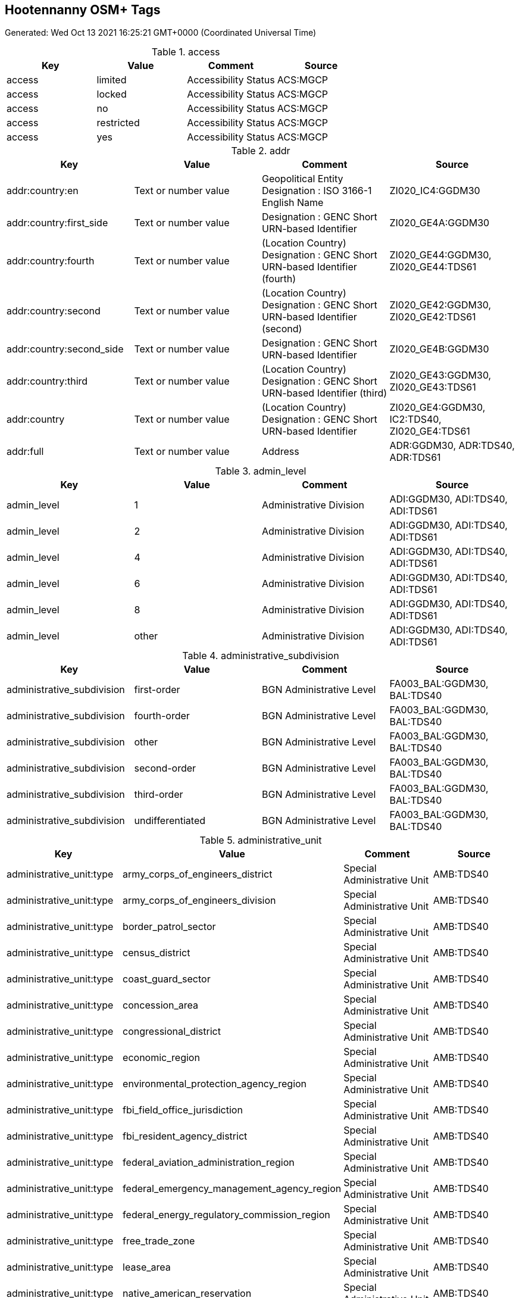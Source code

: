 
== Hootennanny OSM+ Tags

Generated: Wed Oct 13 2021 16:25:21 GMT+0000 (Coordinated Universal Time)

.access
[options="header"]
|==========
| Key | Value | Comment | Source
| access | limited | Accessibility Status | ACS:MGCP
| access | locked | Accessibility Status | ACS:MGCP
| access | no | Accessibility Status | ACS:MGCP
| access | restricted | Accessibility Status | ACS:MGCP
| access | yes | Accessibility Status | ACS:MGCP
|==========


.addr
[options="header"]
|==========
| Key | Value | Comment | Source
| addr:country:en | Text or number value | Geopolitical Entity Designation : ISO 3166-1 English Name | ZI020_IC4:GGDM30
| addr:country:first_side | Text or number value | Designation : GENC Short URN-based Identifier | ZI020_GE4A:GGDM30
| addr:country:fourth | Text or number value | (Location Country) Designation : GENC Short URN-based Identifier (fourth) | ZI020_GE44:GGDM30, ZI020_GE44:TDS61
| addr:country:second | Text or number value | (Location Country) Designation : GENC Short URN-based Identifier (second) | ZI020_GE42:GGDM30, ZI020_GE42:TDS61
| addr:country:second_side | Text or number value | Designation : GENC Short URN-based Identifier | ZI020_GE4B:GGDM30
| addr:country:third | Text or number value | (Location Country) Designation : GENC Short URN-based Identifier (third) | ZI020_GE43:GGDM30, ZI020_GE43:TDS61
| addr:country | Text or number value | (Location Country) Designation : GENC Short URN-based Identifier | ZI020_GE4:GGDM30, IC2:TDS40, ZI020_GE4:TDS61
| addr:full | Text or number value | Address | ADR:GGDM30, ADR:TDS40, ADR:TDS61
|==========


.admin_level
[options="header"]
|==========
| Key | Value | Comment | Source
| admin_level | 1 | Administrative Division | ADI:GGDM30, ADI:TDS40, ADI:TDS61
| admin_level | 2 | Administrative Division | ADI:GGDM30, ADI:TDS40, ADI:TDS61
| admin_level | 4 | Administrative Division | ADI:GGDM30, ADI:TDS40, ADI:TDS61
| admin_level | 6 | Administrative Division | ADI:GGDM30, ADI:TDS40, ADI:TDS61
| admin_level | 8 | Administrative Division | ADI:GGDM30, ADI:TDS40, ADI:TDS61
| admin_level | other | Administrative Division | ADI:GGDM30, ADI:TDS40, ADI:TDS61
|==========


.administrative_subdivision
[options="header"]
|==========
| Key | Value | Comment | Source
| administrative_subdivision | first-order | BGN Administrative Level | FA003_BAL:GGDM30, BAL:TDS40
| administrative_subdivision | fourth-order | BGN Administrative Level | FA003_BAL:GGDM30, BAL:TDS40
| administrative_subdivision | other | BGN Administrative Level | FA003_BAL:GGDM30, BAL:TDS40
| administrative_subdivision | second-order | BGN Administrative Level | FA003_BAL:GGDM30, BAL:TDS40
| administrative_subdivision | third-order | BGN Administrative Level | FA003_BAL:GGDM30, BAL:TDS40
| administrative_subdivision | undifferentiated | BGN Administrative Level | FA003_BAL:GGDM30, BAL:TDS40
|==========


.administrative_unit
[options="header"]
|==========
| Key | Value | Comment | Source
| administrative_unit:type | army_corps_of_engineers_district | Special Administrative Unit | AMB:TDS40
| administrative_unit:type | army_corps_of_engineers_division | Special Administrative Unit | AMB:TDS40
| administrative_unit:type | border_patrol_sector | Special Administrative Unit | AMB:TDS40
| administrative_unit:type | census_district | Special Administrative Unit | AMB:TDS40
| administrative_unit:type | coast_guard_sector | Special Administrative Unit | AMB:TDS40
| administrative_unit:type | concession_area | Special Administrative Unit | AMB:TDS40
| administrative_unit:type | congressional_district | Special Administrative Unit | AMB:TDS40
| administrative_unit:type | economic_region | Special Administrative Unit | AMB:TDS40
| administrative_unit:type | environmental_protection_agency_region | Special Administrative Unit | AMB:TDS40
| administrative_unit:type | fbi_field_office_jurisdiction | Special Administrative Unit | AMB:TDS40
| administrative_unit:type | fbi_resident_agency_district | Special Administrative Unit | AMB:TDS40
| administrative_unit:type | federal_aviation_administration_region | Special Administrative Unit | AMB:TDS40
| administrative_unit:type | federal_emergency_management_agency_region | Special Administrative Unit | AMB:TDS40
| administrative_unit:type | federal_energy_regulatory_commission_region | Special Administrative Unit | AMB:TDS40
| administrative_unit:type | free_trade_zone | Special Administrative Unit | AMB:TDS40
| administrative_unit:type | lease_area | Special Administrative Unit | AMB:TDS40
| administrative_unit:type | native_american_reservation | Special Administrative Unit | AMB:TDS40
| administrative_unit:type | postal_district | Special Administrative Unit | AMB:TDS40
| administrative_unit:type | radiological_assistance_program_region | Special Administrative Unit | AMB:TDS40
| administrative_unit:type | water_management_district | Special Administrative Unit | AMB:TDS40
|==========


.advertising
[options="header"]
|==========
| Key | Value | Comment | Source
| advertising | billboard | Feature Code AG050 | AG050:NFDD
|==========


.aero_route
[options="header"]
|==========
| Key | Value | Comment | Source
| aero_route:type | both | Aeronautical Route Category | ART:MGCP
| aero_route:type | high | Aeronautical Route Category | ART:MGCP
| aero_route:type | low | Aeronautical Route Category | ART:MGCP
|==========


.aeronautical_service_status
[options="header"]
|==========
| Key | Value | Comment | Source
| aeronautical_service_status | conditional | Aeronautical Service Operational Status | ASO:GGDM30
| aeronautical_service_status | displaced | Aeronautical Service Operational Status | ASO:GGDM30
| aeronautical_service_status | false_indication_definite | Aeronautical Service Operational Status | ASO:GGDM30
| aeronautical_service_status | false_indication_possible | Aeronautical Service Operational Status | ASO:GGDM30
| aeronautical_service_status | in_construction | Aeronautical Service Operational Status | ASO:GGDM30
| aeronautical_service_status | intermittent | Aeronautical Service Operational Status | ASO:GGDM30
| aeronautical_service_status | interrupt | Aeronautical Service Operational Status | ASO:GGDM30
| aeronautical_service_status | irregular | Aeronautical Service Operational Status | ASO:GGDM30
| aeronautical_service_status | navaid_dme_out-of-service | Aeronautical Service Operational Status | ASO:GGDM30
| aeronautical_service_status | navaid_frequency_out-of-service | Aeronautical Service Operational Status | ASO:GGDM30
| aeronautical_service_status | navaid_partial_service | Aeronautical Service Operational Status | ASO:GGDM30
| aeronautical_service_status | on-test | Aeronautical Service Operational Status | ASO:GGDM30
| aeronautical_service_status | operational | Aeronautical Service Operational Status | ASO:GGDM30
| aeronautical_service_status | unserviceable | Aeronautical Service Operational Status | ASO:GGDM30
| aeronautical_service_status | withdrawn | Aeronautical Service Operational Status | ASO:GGDM30
|==========


.aeroway
[options="header"]
|==========
| Key | Value | Comment | Source
| aeroway:aerodrome_symbol | abandoned_or_closed_(with_usable_runways_or_landing_areas) | Airfield Symbol Type | ASY:GGDM30, ASY:TDS40, ASY:TDS61
| aeroway:aerodrome_symbol | active_(with_less-than_the_minimum_facilities) | Airfield Symbol Type | ASY:GGDM30, ASY:TDS40, ASY:TDS61
| aeroway:aerodrome_symbol | active_civil_heliport | Airfield Symbol Type | ASY:GGDM30, ASY:TDS40, ASY:TDS61
| aeroway:aerodrome_symbol | active_civil_heliport_(with_less-than_minimum_facilities) | Airfield Symbol Type | ASY:GGDM30, ASY:TDS40, ASY:TDS61
| aeroway:aerodrome_symbol | active_civilian | Airfield Symbol Type | ASY:GGDM30, ASY:TDS40, ASY:TDS61
| aeroway:aerodrome_symbol | active_joint_(civilian/military) | Airfield Symbol Type | ASY:GGDM30, ASY:TDS40, ASY:TDS61
| aeroway:aerodrome_symbol | active_joint_(civilian/military)_heliport | Airfield Symbol Type | ASY:GGDM30, ASY:TDS40, ASY:TDS61
| aeroway:aerodrome_symbol | active_military | Airfield Symbol Type | ASY:GGDM30, ASY:TDS40, ASY:TDS61
| aeroway:aerodrome_symbol | active_military_heliport | Airfield Symbol Type | ASY:GGDM30, ASY:TDS40, ASY:TDS61
| aeroway:aerodrome_symbol | active_military_heliport_(with_less-than_minimum_facilities) | Airfield Symbol Type | ASY:GGDM30, ASY:TDS40, ASY:TDS61
| aeroway:aerodrome_symbol | decoy | Airfield Symbol Type | ASY:GGDM30, ASY:TDS40, ASY:TDS61
| aeroway:aerodrome_symbol | highway_strip | Airfield Symbol Type | ASY:GGDM30, ASY:TDS40, ASY:TDS61
| aeroway:aerodrome_symbol | unusable_for_landing_or_take-off | Airfield Symbol Type | ASY:GGDM30, ASY:TDS40, ASY:TDS61
| aeroway:airfield:type | major | Airfield Type/Facility Priority Type | FPT:GGDM30, FPT:TDS40, FPT:TDS61
| aeroway:airfield:type | major_airfield | Airfield Type/Facility Priority Type | FPT:MGCP
| aeroway:airfield:type | minor | Airfield Type/Facility Priority Type | FPT:GGDM30, FPT:TDS40, FPT:TDS61
| aeroway:airfield:type | minor_and_hard | Airfield Type/Facility Priority Type | FPT:GGDM30, FPT:TDS40, FPT:TDS61, FPT:MGCP
| aeroway:airfield:type | minor_and_soft | Airfield Type/Facility Priority Type | FPT:GGDM30, FPT:TDS40, FPT:TDS61, FPT:MGCP
| aeroway:airfield:type | other | Airfield Type/Facility Priority Type | FPT:GGDM30, FPT:TDS40, FPT:TDS61, FPT:MGCP
| aeroway:airfield:type | unknown | Airfield Type/Facility Priority Type | FPT:MGCP
| aeroway:largest_aircraft | Text or number value | Largest Aircraft | LASZ:GGDM30
| aeroway:light | air_force_overrun | Aeronautical Light Function | LFA:MGCP
| aeroway:light | airport_terminal_lights | Aeronautical Light Function | LFA:MGCP
| aeroway:light | alsf-i | Aeronautical Light Function | LFA:MGCP
| aeroway:light | alsf-ii | Aeronautical Light Function | LFA:MGCP
| aeroway:light | alternate_centreline_and_bar_approach_lights | Aeronautical Light Function | LFA:MGCP
| aeroway:light | apap_alignment | Aeronautical Light Function | LFA:MGCP
| aeroway:light | apron_flood | Aeronautical Light Function | LFA:MGCP
| aeroway:light | boundary | Aeronautical Light Function | LFA:MGCP
| aeroway:light | calvert | Aeronautical Light Function | LFA:MGCP
| aeroway:light | centre_and_double_row | Aeronautical Light Function | LFA:MGCP
| aeroway:light | centre_row | Aeronautical Light Function | LFA:MGCP
| aeroway:light | centre_row_category_1 | Aeronautical Light Function | LFA:MGCP
| aeroway:light | centre_row_category_2 | Aeronautical Light Function | LFA:MGCP
| aeroway:light | centreline_2_crossbars_approach_lights | Aeronautical Light Function | LFA:MGCP
| aeroway:light | centreline_and_bar | Aeronautical Light Function | LFA:MGCP
| aeroway:light | centreline_high_intensity_approach_lights | Aeronautical Light Function | LFA:MGCP
| aeroway:light | cross | Aeronautical Light Function | LFA:MGCP
| aeroway:light | flares | Aeronautical Light Function | LFA:MGCP
| aeroway:light | former_nato_standard | Aeronautical Light Function | LFA:MGCP
| aeroway:light | high_intensity_runway_lights | Aeronautical Light Function | LFA:MGCP
| aeroway:light | hong_kong_curve | Aeronautical Light Function | LFA:MGCP
| aeroway:light | landing_direction_indicator | Aeronautical Light Function | LFA:MGCP
| aeroway:light | lcvasi | Aeronautical Light Function | LFA:MGCP
| aeroway:light | left_row_high_intensity | Aeronautical Light Function | LFA:MGCP
| aeroway:light | left_single_row | Aeronautical Light Function | LFA:MGCP
| aeroway:light | malsf | Aeronautical Light Function | LFA:MGCP
| aeroway:light | malsr | Aeronautical Light Function | LFA:MGCP
| aeroway:light | medium_intensity_runway_lights | Aeronautical Light Function | LFA:MGCP
| aeroway:light | narrow_multi_cross | Aeronautical Light Function | LFA:MGCP
| aeroway:light | nato_standard | Aeronautical Light Function | LFA:MGCP
| aeroway:light | navy_parallel_row_and_crossbar | Aeronautical Light Function | LFA:MGCP
| aeroway:light | neon_ladder | Aeronautical Light Function | LFA:MGCP
| aeroway:light | none_available | Aeronautical Light Function | LFA:MGCP
| aeroway:light | obstruction_lighting | Aeronautical Light Function | LFA:MGCP
| aeroway:light | omni_directional_approach_landing_system | Aeronautical Light Function | LFA:MGCP
| aeroway:light | optical_landing_system | Aeronautical Light Function | LFA:MGCP
| aeroway:light | other | Aeronautical Light Function | LFA:MGCP
| aeroway:light | other_airport_lighting | Aeronautical Light Function | LFA:MGCP
| aeroway:light | other_approach_lighting | Aeronautical Light Function | LFA:MGCP
| aeroway:light | overrun_centreline | Aeronautical Light Function | LFA:MGCP
| aeroway:light | portable_approach | Aeronautical Light Function | LFA:MGCP
| aeroway:light | portable_runway_lights | Aeronautical Light Function | LFA:MGCP
| aeroway:light | precision_approach_path_indicator | Aeronautical Light Function | LFA:MGCP
| aeroway:light | pvasi | Aeronautical Light Function | LFA:MGCP
| aeroway:light | rotating_beacon | Aeronautical Light Function | LFA:MGCP
| aeroway:light | runway_alignment_indicator_lights | Aeronautical Light Function | LFA:MGCP
| aeroway:light | runway_centreline | Aeronautical Light Function | LFA:MGCP
| aeroway:light | runway_edge | Aeronautical Light Function | LFA:MGCP
| aeroway:light | runway_end_identification_lighting | Aeronautical Light Function | LFA:MGCP
| aeroway:light | runway_flood | Aeronautical Light Function | LFA:MGCP
| aeroway:light | sequenced_strobe | Aeronautical Light Function | LFA:MGCP
| aeroway:light | singapore_centreline_approach_lights | Aeronautical Light Function | LFA:MGCP
| aeroway:light | single_row_centreline | Aeronautical Light Function | LFA:MGCP
| aeroway:light | ssalf | Aeronautical Light Function | LFA:MGCP
| aeroway:light | ssalr | Aeronautical Light Function | LFA:MGCP
| aeroway:light | strobe | Aeronautical Light Function | LFA:MGCP
| aeroway:light | t-vasi | Aeronautical Light Function | LFA:MGCP
| aeroway:light | taxiway_lighting | Aeronautical Light Function | LFA:MGCP
| aeroway:light | threshold | Aeronautical Light Function | LFA:MGCP
| aeroway:light | touchdown_zone | Aeronautical Light Function | LFA:MGCP
| aeroway:light | two_parallel_row | Aeronautical Light Function | LFA:MGCP
| aeroway:light | u.s._configuration_(b) | Aeronautical Light Function | LFA:MGCP
| aeroway:light | unknown | Aeronautical Light Function | LFA:MGCP
| aeroway:light | variable_intensity_runway_lights | Aeronautical Light Function | LFA:MGCP
| aeroway:light | vasi_with_threshold_indicator | Aeronautical Light Function | LFA:MGCP
| aeroway:light | visual_approach_slope_indicator | Aeronautical Light Function | LFA:MGCP
| aeroway:light | visual_approach_slope_indicator_3_bar | Aeronautical Light Function | LFA:MGCP
| aeroway:light | wind_indicator_lights | Aeronautical Light Function | LFA:MGCP
| aeroway:obstruction | Text or number value | Vertical Obstruction Identifier | VOI:GGDM30, VOI:TDS40, VOI:TDS61
| aeroway:pavement:preparation | aggregate_seal_coat | Aerodrome Pavement Information : Aerodrome Movement Area Surface Preparation Method | ZI019_ASP:GGDM30, ZI019_ASP:TDS40, ZI019_ASP:TDS61
| aeroway:pavement:preparation | graded | Aerodrome Pavement Information : Aerodrome Movement Area Surface Preparation Method | ZI019_ASP:GGDM30, ZI019_ASP:TDS40, ZI019_ASP:TDS61
| aeroway:pavement:preparation | grass | Aerodrome Pavement Information : Aerodrome Movement Area Surface Preparation Method | ZI019_ASP:GGDM30, ZI019_ASP:TDS40, ZI019_ASP:TDS61
| aeroway:pavement:preparation | grooved | Aerodrome Pavement Information : Aerodrome Movement Area Surface Preparation Method | ZI019_ASP:GGDM30, ZI019_ASP:TDS40, ZI019_ASP:TDS61
| aeroway:pavement:preparation | oiled | Aerodrome Pavement Information : Aerodrome Movement Area Surface Preparation Method | ZI019_ASP:GGDM30, ZI019_ASP:TDS40, ZI019_ASP:TDS61
| aeroway:pavement:preparation | other | Aerodrome Pavement Information : Aerodrome Movement Area Surface Preparation Method | ZI019_ASP:GGDM30, ZI019_ASP:TDS40, ZI019_ASP:TDS61
| aeroway:pavement:preparation | porous_friction_course | Aerodrome Pavement Information : Aerodrome Movement Area Surface Preparation Method | ZI019_ASP:GGDM30, ZI019_ASP:TDS40, ZI019_ASP:TDS61
| aeroway:pavement:preparation | rolled | Aerodrome Pavement Information : Aerodrome Movement Area Surface Preparation Method | ZI019_ASP:GGDM30, ZI019_ASP:TDS40, ZI019_ASP:TDS61
| aeroway:pavement:preparation | rubberized_seal_coat | Aerodrome Pavement Information : Aerodrome Movement Area Surface Preparation Method | ZI019_ASP:GGDM30, ZI019_ASP:TDS40, ZI019_ASP:TDS61
| aeroway:pavement:status | fair | Aerodrome Pavement Functional | SFS:MGCP
| aeroway:pavement:status | good | Aerodrome Pavement Functional | SFS:MGCP
| aeroway:pavement:status | poor | Aerodrome Pavement Functional | SFS:MGCP
| aeroway:pavement | mostly_paved | Aerodrome Pavement Information : Aerodrome Movement Area Surface Category | ZI019_ASX:GGDM30, ZI019_ASX:TDS40, ZI019_ASX:TDS61
| aeroway:pavement | other | Aerodrome Pavement Information : Aerodrome Movement Area Surface Category | ZI019_ASX:GGDM30, ZI019_ASX:TDS40, ZI019_ASX:TDS61
| aeroway:pavement | partially_paved | Aerodrome Pavement Information : Aerodrome Movement Area Surface Category | ZI019_ASX:GGDM30, ZI019_ASX:TDS40, ZI019_ASX:TDS61
| aeroway:pavement | paved | Aerodrome Pavement Information : Aerodrome Movement Area Surface Category | ZI019_ASX:GGDM30, ZI019_ASX:TDS40, ZI019_ASX:TDS61
| aeroway:pavement_status | unknown | Aerodrome Pavement Functional | SFS:MGCP
| aeroway:pavement | unpaved | Aerodrome Pavement Information : Aerodrome Movement Area Surface Category | ZI019_ASX:GGDM30, ZI019_ASX:TDS40, ZI019_ASX:TDS61
| aeroway:pavement | unprepared | Aerodrome Pavement Information : Aerodrome Movement Area Surface Category | ZI019_ASX:GGDM30, ZI019_ASX:TDS40, ZI019_ASX:TDS61
| aeroway:runway_designator_high | Text or number value | Runway Direction : Runway Designator (high end) | GB052_RIDH:GGDM30, GB052_RIDH:TDS40, GB052_RIDH:TDS61
| aeroway:runway_designator_low | Text or number value | Runway Direction : Runway Designator (low end) | GB052_RIDL:GGDM30, GB052_RIDL:TDS40, GB052_RIDL:TDS61
| aeroway:runway_highend:slope:closure | closed_interval | Runway Direction : Surface Slope (high end) <interval closure> | GSGCHC:GGDM30, GSGCHC:TDS40, GSGCHC:TDS61
| aeroway:runway_highend:slope:closure | greater-than_or_equal_semi-interval | Runway Direction : Surface Slope (high end) <interval closure> | GSGCHC:GGDM30, GSGCHC:TDS40, GSGCHC:TDS61
| aeroway:runway_highend:slope:closure | greater-than_or_equal_to_less-than_interval | Runway Direction : Surface Slope (high end) <interval closure> | GSGCHC:GGDM30, GSGCHC:TDS40, GSGCHC:TDS61
| aeroway:runway_highend:slope:closure | greater-than_semi-interval | Runway Direction : Surface Slope (high end) <interval closure> | GSGCHC:GGDM30, GSGCHC:TDS40, GSGCHC:TDS61
| aeroway:runway_highend:slope:closure | greater-than_to_less-than_or_equal_interval | Runway Direction : Surface Slope (high end) <interval closure> | GSGCHC:GGDM30, GSGCHC:TDS40, GSGCHC:TDS61
| aeroway:runway_highend:slope:closure | less-than_or_equal_semi-interval | Runway Direction : Surface Slope (high end) <interval closure> | GSGCHC:GGDM30, GSGCHC:TDS40, GSGCHC:TDS61
| aeroway:runway_highend:slope:closure | less-than_semi-interval | Runway Direction : Surface Slope (high end) <interval closure> | GSGCHC:GGDM30, GSGCHC:TDS40, GSGCHC:TDS61
| aeroway:runway_highend:slope:closure | open_interval | Runway Direction : Surface Slope (high end) <interval closure> | GSGCHC:GGDM30, GSGCHC:TDS40, GSGCHC:TDS61
| aeroway:runway_highend:slope:high_lowervalue | Text or number value | Runway Direction : Surface Slope (high end) <lower value> | GSGCHL:GGDM30, GSGCHL:TDS40, GSGCHL:TDS61
| aeroway:runway_highend:slope:high_uppervalue | Text or number value | Runway Direction : Surface Slope (high end) <upper value> | GSGCHU:GGDM30, GSGCHU:TDS40, GSGCHU:TDS61
| aeroway:runway_highend:slope:low_lowervalue | Text or number value | Runway Direction : Surface Slope (low end) <lower value> | GSGCLL:GGDM30, GSGCLL:TDS40, GSGCLL:TDS61
| aeroway:runway_highend:slope:low_uppervalue | Text or number value | Runway Direction : Surface Slope (low end) <upper value> | GSGCLU:GGDM30, GSGCLU:TDS40, GSGCLU:TDS61
| aeroway:runway_highend:true_heading | Text or number value | Runway Direction (high end) : Runway True Heading (high) | GB052_TRHH:GGDM30
| aeroway:runway_lowend:slope:closure | closed_interval | Runway Direction : Surface Slope (low end) <interval closure> | GSGCLC:GGDM30, GSGCLC:TDS40, GSGCLC:TDS61
| aeroway:runway_lowend:slope:closure | greater-than_or_equal_semi-interval | Runway Direction : Surface Slope (low end) <interval closure> | GSGCLC:GGDM30, GSGCLC:TDS40, GSGCLC:TDS61
| aeroway:runway_lowend:slope:closure | greater-than_or_equal_to_less-than_interval | Runway Direction : Surface Slope (low end) <interval closure> | GSGCLC:GGDM30, GSGCLC:TDS40, GSGCLC:TDS61
| aeroway:runway_lowend:slope:closure | greater-than_semi-interval | Runway Direction : Surface Slope (low end) <interval closure> | GSGCLC:GGDM30, GSGCLC:TDS40, GSGCLC:TDS61
| aeroway:runway_lowend:slope:closure | greater-than_to_less-than_or_equal_interval | Runway Direction : Surface Slope (low end) <interval closure> | GSGCLC:GGDM30, GSGCLC:TDS40, GSGCLC:TDS61
| aeroway:runway_lowend:slope:closure | less-than_or_equal_semi-interval | Runway Direction : Surface Slope (low end) <interval closure> | GSGCLC:GGDM30, GSGCLC:TDS40, GSGCLC:TDS61
| aeroway:runway_lowend:slope:closure | less-than_semi-interval | Runway Direction : Surface Slope (low end) <interval closure> | GSGCLC:GGDM30, GSGCLC:TDS40, GSGCLC:TDS61
| aeroway:runway_lowend:slope:closure | open_interval | Runway Direction : Surface Slope (low end) <interval closure> | GSGCLC:GGDM30, GSGCLC:TDS40, GSGCLC:TDS61
| aeroway:runway_lowend:true_heading | Text or number value | Runway Direction (low end) : Runway True Heading (low) | GB052_TRHL:GGDM30
| aeroway:runway_permanence | natural | Surface Permanence | SERP:GGDM30
| aeroway:runway_permanence | permanent | Surface Permanence | SERP:GGDM30
| aeroway:runway_permanence | temporary | Surface Permanence | SERP:GGDM30
| aeroway:surface:status | closed | Aerodrome Surface Status | AXS:GGDM30, AXS:TDS40, AXS:TDS61
| aeroway:surface:status | open | Aerodrome Surface Status | AXS:GGDM30, AXS:TDS40, AXS:TDS61
| aeroway:surface:status | parked_or_disabled_aircraft | Aerodrome Surface Status | AXS:GGDM30, AXS:TDS40, AXS:TDS61
| aeroway:surface:status | work_in_progress | Aerodrome Surface Status | AXS:GGDM30, AXS:TDS40, AXS:TDS61
| aeroway:surface | asphalt | Aerodrome Pavement Information : Aerodrome Movement Area Surface Composition | ZI019_ASU:GGDM30, ZI019_ASU:TDS40, ZI019_ASU:TDS61
| aeroway:surface | asphalt_over_concrete | Aerodrome Pavement Information : Aerodrome Movement Area Surface Composition | ZI019_ASU:GGDM30, ZI019_ASU:TDS40, ZI019_ASU:TDS61
| aeroway:surface | bituminous_mix | Aerodrome Pavement Information : Aerodrome Movement Area Surface Composition | ZI019_ASU:GGDM30, ZI019_ASU:TDS40, ZI019_ASU:TDS61
| aeroway:surface | brick | Aerodrome Pavement Information : Aerodrome Movement Area Surface Composition | ZI019_ASU:GGDM30, ZI019_ASU:TDS40, ZI019_ASU:TDS61
| aeroway:surface | clay | Aerodrome Pavement Information : Aerodrome Movement Area Surface Composition | ZI019_ASU:GGDM30, ZI019_ASU:TDS40, ZI019_ASU:TDS61
| aeroway:surface | concrete | Aerodrome Pavement Information : Aerodrome Movement Area Surface Composition | ZI019_ASU:GGDM30, ZI019_ASU:TDS40, ZI019_ASU:TDS61
| aeroway:surface | coral | Aerodrome Pavement Information : Aerodrome Movement Area Surface Composition | ZI019_ASU:GGDM30, ZI019_ASU:TDS40, ZI019_ASU:TDS61
| aeroway:surface | earth | Aerodrome Pavement Information : Aerodrome Movement Area Surface Composition | ZI019_ASU:GGDM30, ZI019_ASU:TDS40, ZI019_ASU:TDS61
| aeroway:surface | gravel | Aerodrome Pavement Information : Aerodrome Movement Area Surface Composition | ZI019_ASU:GGDM30, ZI019_ASU:TDS40, ZI019_ASU:TDS61
| aeroway:surface | ice | Aerodrome Pavement Information : Aerodrome Movement Area Surface Composition | ZI019_ASU:GGDM30, ZI019_ASU:TDS40, ZI019_ASU:TDS61
| aeroway:surface | landing_mat | Aerodrome Pavement Information : Aerodrome Movement Area Surface Composition | ZI019_ASU:GGDM30, ZI019_ASU:TDS40, ZI019_ASU:TDS61
| aeroway:surface | laterite | Aerodrome Pavement Information : Aerodrome Movement Area Surface Composition | ZI019_ASU:GGDM30, ZI019_ASU:TDS40, ZI019_ASU:TDS61
| aeroway:surface | macadam | Aerodrome Pavement Information : Aerodrome Movement Area Surface Composition | ZI019_ASU:GGDM30, ZI019_ASU:TDS40, ZI019_ASU:TDS61
| aeroway:surface | membrane | Aerodrome Pavement Information : Aerodrome Movement Area Surface Composition | ZI019_ASU:GGDM30, ZI019_ASU:TDS40, ZI019_ASU:TDS61
| aeroway:surface | non-bituminous_mix | Aerodrome Pavement Information : Aerodrome Movement Area Surface Composition | ZI019_ASU:GGDM30, ZI019_ASU:TDS40, ZI019_ASU:TDS61
| aeroway:surface | other | Aerodrome Pavement Information : Aerodrome Movement Area Surface Composition | ZI019_ASU:GGDM30, ZI019_ASU:TDS40, ZI019_ASU:TDS61
| aeroway:surface | pierced_steel_planking | Aerodrome Pavement Information : Aerodrome Movement Area Surface Composition | ZI019_ASU:GGDM30, ZI019_ASU:TDS40, ZI019_ASU:TDS61
| aeroway:surface | sand | Aerodrome Pavement Information : Aerodrome Movement Area Surface Composition | ZI019_ASU:GGDM30, ZI019_ASU:TDS40, ZI019_ASU:TDS61
| aeroway:surface | snow | Aerodrome Pavement Information : Aerodrome Movement Area Surface Composition | ZI019_ASU:GGDM30, ZI019_ASU:TDS40, ZI019_ASU:TDS61
| aeroway:surface | stone | Aerodrome Pavement Information : Aerodrome Movement Area Surface Composition | ZI019_ASU:GGDM30, ZI019_ASU:TDS40, ZI019_ASU:TDS61
| aeroway:surface | water | Aerodrome Pavement Information : Aerodrome Movement Area Surface Composition | ZI019_ASU:TDS40, ZI019_ASU:TDS61
| aeroway:surface | wood | Aerodrome Pavement Information : Aerodrome Movement Area Surface Composition | ZI019_ASU:GGDM30, ZI019_ASU:TDS40, ZI019_ASU:TDS61
| aeroway:use | emergency | Airfield Type / Airfield Use | APT:GGDM30, APT:TDS61
| aeroway:use | general_aviation_aircraft_operating_only | Airfield Type / Airfield Use | APT:GGDM30, APT:TDS61
| aeroway:use | glider_site | Airfield Type / Airfield Use | APT:GGDM30, APT:TDS61
| aeroway:use | hang_glider_site | Airfield Type / Airfield Use | APT:GGDM30, APT:TDS61
| aeroway:use | major_airfield | Airfield Type / Airfield Use | APT:GGDM30, APT:TDS61
| aeroway:use | minor_airfield | Airfield Type / Airfield Use | APT:GGDM30, APT:TDS61
| aeroway:use | other | Airfield Type / Airfield Use | APT:GGDM30, APT:TDS61
| aeroway:use | parascending_site | Airfield Type / Airfield Use | APT:GGDM30, APT:TDS61
| aeroway:use | search_and_rescue_airfield | Airfield Type / Airfield Use | APT:GGDM30, APT:TDS61
| aeroway:use | ultralight_site | Airfield Type / Airfield Use | APT:GGDM30, APT:TDS61
| aeroway:use | winch_launched_hang_glider_site | Airfield Type / Airfield Use | APT:GGDM30, APT:TDS61
| aeroway:uuid | Text or number value | Aerodrome : Aerodrome Identifier | GB001_AID:GGDM30
| aeroway | aerodrome | Feature Code GB005 | GB005:NFDD
| aeroway | apron | Feature Code GB015 | GB015:NFDD
| aeroway | arresting_gear | Feature Code GB020 | GB020:NFDD
| aeroway | helipad | Feature Code GB030 | GB030:NFDD
| aeroway | heliport | Feature Code GB035 | GB035:NFDD
| aeroway | landing_zone | Feature Code STB23 | STB23:NFDD
| aeroway | launchpad | Feature Code GB040 | GB040:NFDD
| aeroway | navigationaid | Feature Code GB013 | GB013:NFDD
| aeroway | runway | Feature Code GB055 | GB055:NFDD
| aeroway | runway_endpoint | Feature Code GB056 | GB056:NFDD
| aeroway | stopway | Feature Code GB045 | GB045:NFDD
| aeroway | taxiway | Feature Code GB075 | GB075:NFDD
| aeroway | terminal | Transportation Facility Type | TFC:MGCP
|==========


.airmark
[options="header"]
|==========
| Key | Value | Comment | Source
| airmark:radar_significance | composition | Radar Significance | RSI:GGDM30
| airmark:radar_significance | earthen | Radar Significance | RSI:GGDM30
| airmark:radar_significance | masonry | Radar Significance | RSI:GGDM30
| airmark:radar_significance | metal | Radar Significance | RSI:GGDM30
| airmark:radar_significance | other | Radar Significance | RSI:GGDM30
| airmark:radar_significance | part_metal | Radar Significance | RSI:GGDM30
| airmark | beacon | Feature Code GA033 | GA033:NFDD
|==========


.alt_name
[options="header"]
|==========
| Key | Value | Comment | Source
| alt_name:2 | Text or number value | Geographic Name Information : Full Name (third) | ZI005_FNA3:GGDM30, ZI005_FNA3:TDS61
| alt_name | Text or number value | Geographic Name Information : Full Name (second) | ZI005_FNA2:GGDM30, ZI005_FNA2:TDS40, ZI005_FNA2:TDS61
|==========


.amenity
[options="header"]
|==========
| Key | Value | Comment | Source
| amenity | adult_entertainment | Feature Function | FFN:GGDM30, FFN:TDS40, FFN:TDS61
| amenity | advertising | Feature Function | FFN:GGDM30, FFN:TDS40, FFN:TDS61
| amenity | ambassadorial_residence | Government Facility Type | GFC:MGCP
| amenity | animal_boarding | Commercial Facility Type | FFN:MGCP, CIT:MGCP
| amenity | astronomical_station | Research Facility Type | RES:MGCP
| amenity | auditorium | Cultural Facility Type | FFN:GGDM30, FFN:TDS40, FFN:TDS61, FFN:MGCP, CEF:MGCP
| amenity | bank | Commercial Facility Type | FFN:GGDM30, FFN:TDS40, FFN:TDS61, FFN:MGCP, CIT:MGCP
| amenity | banquet_hall | Feature Function | FFN:GGDM30, FFN:TDS40, FFN:TDS61
| amenity | bar | Feature Function | FFN:GGDM30, FFN:TDS40, FFN:TDS61
| amenity | car_rental | Feature Function | FFN:GGDM30, FFN:TDS40, FFN:TDS61
| amenity | chancery | Government Facility Type | GFC:MGCP
| amenity | child_care | Feature Function | FFN:GGDM30, FFN:TDS40, FFN:TDS61
| amenity | cinema | Feature Function | FFN:GGDM30, FFN:TDS40, FFN:TDS61
| amenity | clinic | Public Service Facility Type | PSF:MGCP
| amenity | club | Feature Function | FFN:GGDM30, FFN:TDS40, FFN:TDS61
| amenity | community_centre | Cultural Facility Type | FFN:GGDM30, FFN:TDS40, FFN:TDS61, FFN:MGCP, CEF:MGCP
| amenity | consulate | Government Facility Type | GFC:MGCP
| amenity | convention_centre | Feature Function | FFN:GGDM30, FFN:TDS40, FFN:TDS61
| amenity | cooling | Feature Code AD055 | AD055:NFDD
| amenity | correctional_institute | Corrections Facility Type | CFC:MGCP
| amenity | courthouse | Government Facility Type | GFC:MGCP
| amenity | crematorium | Feature Function | FFN:GGDM30, FFN:TDS40, FFN:TDS61
| amenity | cultural_centre | Feature Function | FFN:GGDM30, FFN:TDS40, FFN:TDS61
| amenity | custodial_service | Feature Function | FFN:GGDM30, FFN:TDS40, FFN:TDS61
| amenity | customs | Feature Function | FFN:GGDM30, FFN:TDS40, FFN:TDS61
| amenity | customs_house | Government Facility Type | GFC:MGCP
| amenity | death_care_services | Feature Function | FFN:GGDM30, FFN:TDS40, FFN:TDS61
| amenity | dining_hall | Feature Function | FFN:GGDM30, FFN:TDS40, FFN:TDS61
| amenity | diplomacy | Feature Function | FFN:GGDM30, FFN:TDS40, FFN:TDS61, FFN:MGCP
| amenity | diplomatic_building | Government Facility Type | GFC:MGCP
| amenity | embassy | Government Facility Type | FFN:MGCP, GFC:MGCP
| amenity | ferry_terminal | Feature Code AQ080 | AQ080:NFDD
| amenity | fire_and_police | Public Service Facility Type | PSF:MGCP
| amenity | fire_station | Public Service Facility Type | FFN:GGDM30, FFN:TDS40, FFN:TDS61, FFN:MGCP, PSF:MGCP
| amenity | forest_warden | Feature Function | FFN:GGDM30, FFN:TDS40, FFN:TDS61
| amenity | fountain | Feature Code BH075 | BH075:NFDD
| amenity | fuel | Feature Function | FFN:GGDM30, FFN:TDS40, FFN:TDS61, FFN:MGCP, AQ170:NFDD
| amenity | fuel_storage | Feature Code AM075 | AM075:NFDD
| amenity | government | Government Facility Type | GFC:MGCP
| amenity | government_administration_building | Government Facility Type | GFC:MGCP
| amenity | health_office | Public Service Facility Type | PSF:MGCP
| amenity | heating | Feature Code AD050 | AD050:NFDD
| amenity | hunting | Feature Function | FFN:GGDM30, FFN:TDS40
| amenity | immigration_control | Feature Function | FFN:GGDM30, FFN:TDS40, FFN:TDS61
| amenity | information_service | Feature Function | FFN:GGDM30, FFN:TDS61
| amenity | jail | Corrections Facility Type | CFC:MGCP
| amenity | judicial_activities | Feature Function | FFN:GGDM30, FFN:TDS40, FFN:TDS61
| amenity | juvenile_corrections | Feature Function | FFN:GGDM30, FFN:TDS40, FFN:TDS61
| amenity | landscaping_service | Feature Function | FFN:GGDM30, FFN:TDS40, FFN:TDS61
| amenity | legation | Government Facility Type | GFC:MGCP
| amenity | legislative_building | Government Facility Type | GFC:MGCP
| amenity | library | Cultural Facility Type | FFN:GGDM30, FFN:TDS40, FFN:TDS61, FFN:MGCP, CEF:MGCP
| amenity | marketplace | Commercial Facility Type | FFN:GGDM30, FFN:TDS40, FFN:TDS61, FFN:MGCP, CIT:MGCP
| amenity | membership_organization | Feature Function | FFN:GGDM30, FFN:TDS40, FFN:TDS61
| amenity | mission | Religious Facility Type | RFC:MGCP
| amenity | mortuary | Feature Function | FFN:GGDM30, FFN:TDS40, FFN:TDS61
| amenity | motor_vehicle_station | Public Service Facility Type | PSF:MGCP
| amenity | municipal_hall | Government Facility Type | GFC:MGCP
| amenity | munitions_storage | Feature Code AM065 | AM065:NFDD
| amenity | newspaper_plant | Commercial Facility Type | CIT:MGCP
| amenity | nightclub | Feature Function | FFN:GGDM30, FFN:TDS40, FFN:TDS61
| amenity | parking | Commercial Facility Type | CIT:MGCP, AQ140:NFDD
| amenity | pharmacy | Feature Function | FFN:GGDM30, FFN:TDS40, FFN:TDS61
| amenity | place_of_worship | Religious Facility Type | FFN:GGDM30, FFN:TDS40, FFN:TDS61, FFN:MGCP, RFC:MGCP
| amenity | police | Public Service Facility Type | FFN:GGDM30, FFN:TDS40, FFN:TDS61, FFN:MGCP, PSF:MGCP
| amenity | post_office | Public Service Facility Type | FFN:GGDM30, FFN:TDS40, FFN:TDS61, FFN:MGCP, PSF:MGCP
| amenity | prison | Corrections Facility Type | FFN:GGDM30, FFN:TDS40, FFN:TDS61, FFN:MGCP, CFC:MGCP
| amenity | public_bath | Feature Function | FFN:GGDM30, FFN:TDS61
| amenity | public_records | Feature Function | FFN:GGDM30, FFN:TDS40, FFN:TDS61
| amenity | public_service | Public Service Facility Type | PSF:MGCP
| amenity | public_service_outbuilding | Public Service Facility Type | PSF:MGCP
| amenity | ranger_station | Public Service Facility Type | PSF:MGCP
| amenity | recycling | Feature Code AB010 | AB010:NFDD
| amenity | reformatory | Corrections Facility Type | CFC:MGCP
| amenity | religion | Religious Facility Type | RFC:MGCP
| amenity | religious_activities | Feature Function | FFN:MGCP
| amenity | rescue_and_paramedical_services | Feature Function | FFN:GGDM30, FFN:TDS40, FFN:TDS61
| amenity | rescue_station | Public Service Facility Type | PSF:MGCP
| amenity | research_institute | Feature Function | FFN:MGCP
| amenity | restaurant | Public Accommodation Facility | FFN:GGDM30, FFN:TDS40, FFN:TDS61, FFN:MGCP, PAF:MGCP
| amenity | sales_yard | Feature Function | FFN:GGDM30, FFN:TDS40, FFN:TDS61
| amenity | sanatorium | Public Service Facility Type | PSF:MGCP
| amenity | seaplane_terminal | Feature Code GB065 | GB065:NFDD
| amenity | shipyard | Manufacturing Facility Type | ICF:MGCP
| amenity | small_craft_facility | Feature Code BB201 | BB201:NFDD
| amenity | stop | Feature Function | FFN:GGDM30, FFN:TDS40, FFN:TDS61
| amenity | storage_of_human_remains | Feature Function | FFN:GGDM30, FFN:TDS40, FFN:TDS61
| amenity | theatre | Cultural Facility Type | FFN:GGDM30, FFN:TDS40, FFN:TDS61, FFN:MGCP, CEF:MGCP
| amenity | trading_post | Commercial Facility Type | CIT:MGCP
| amenity | trailer_park | Feature Code AI021 | AI021:NFDD
| amenity | transfer_hub | Feature Function | FFN:GGDM30, FFN:TDS40, FFN:TDS61
| amenity | veterinary | Feature Function | FFN:GGDM30, FFN:TDS40, FFN:TDS61
| amenity | waste_processing | Feature Code AB030 | AB030:NFDD
| amenity | water_police | Public Service Facility Type | PSF:MGCP
| amenity | weighbridge | Transportation Facility Type | TFC:MGCP
|==========


.angle
[options="header"]
|==========
| Key | Value | Comment | Source
| angle | Text or number value | Angle of Orientation | AOO:GGDM30, AOO:TDS40, AOO:TDS61
|==========


.annotation
[options="header"]
|==========
| Key | Value | Comment | Source
| annotation | yes | Feature Code ZD045 | ZD045:NFDD
|==========


.annual_flow_rate
[options="header"]
|==========
| Key | Value | Comment | Source
| annual_flow_rate | Text or number value | Annual Flow Rate | ANFL:GGDM30
|==========


.apron
[options="header"]
|==========
| Key | Value | Comment | Source
| apron:type | cargo | Apron Type | APY:GGDM30, APY:TDS40, APY:TDS61
| apron:type | dispersal | Apron Type | APY:GGDM30, APY:TDS40, APY:TDS61
| apron:type | general_aviation | Apron Type | APY:GGDM30, APY:TDS40, APY:TDS61
| apron:type | holding | Apron Type | APY:GGDM30, APY:TDS40, APY:TDS61
| apron:type | military | Apron Type | APY:GGDM30, APY:TDS40, APY:TDS61
| apron:type | other | Apron Type | APY:GGDM30, APY:TDS40, APY:TDS61
| apron:type | passenger | Apron Type | APY:GGDM30, APY:TDS40, APY:TDS61
| apron:type | remote_parking | Apron Type | APY:GGDM30, APY:TDS40, APY:TDS61
| apron:type | services_and/or_hangar | Apron Type | APY:GGDM30, APY:TDS40, APY:TDS61
| apron:use | alert | Apron Usage | APU:GGDM30, APU:TDS61
| apron:use | compass_rose | Apron Usage | APU:GGDM30, APU:TDS61
| apron:use | de-icing_and/or_anti-icing | Apron Usage | APU:GGDM30, APU:TDS61
| apron:use | decontamination | Apron Usage | APU:GGDM30, APU:TDS61
| apron:use | engine_run_up | Apron Usage | APU:GGDM30, APU:TDS61
| apron:use | firing-in | Apron Usage | APU:GGDM30, APU:TDS61
| apron:use | fuelling | Apron Usage | APU:GGDM30, APU:TDS61
| apron:use | hot_refuelling | Apron Usage | APU:GGDM30, APU:TDS61
| apron:use | ins_alignment | Apron Usage | APU:GGDM30, APU:TDS61
| apron:use | loading_and/or_unloading | Apron Usage | APU:GGDM30, APU:TDS61
| apron:use | maintenance | Apron Usage | APU:GGDM30, APU:TDS61
| apron:use | other | Apron Usage | APU:GGDM30, APU:TDS61
| apron:use | parking | Apron Usage | APU:GGDM30, APU:TDS61
| apron:use | transient | Apron Usage | APU:GGDM30, APU:TDS61
| apron:use | weapon_loading | Apron Usage | APU:GGDM30, APU:TDS61
|==========


.aquaculture
[options="header"]
|==========
| Key | Value | Comment | Source
| aquaculture:enclosure | fencing | Marine Farm Enclosure Method | MFE:GGDM30
| aquaculture:enclosure | fishing_stakes | Marine Farm Enclosure Method | MFE:GGDM30
| aquaculture:enclosure | nets | Marine Farm Enclosure Method | MFE:GGDM30
| aquaculture:enclosure | other | Marine Farm Enclosure Method | MFE:GGDM30
| aquaculture | kelp | Aquaculture Facility Type | AQF:GGDM30
| aquaculture | marine_culture | Aquaculture Facility Type | AQF:GGDM30
| aquaculture | pearl_culture | Aquaculture Facility Type | AQF:GGDM30
| aquaculture | sea_ranch | Aquaculture Facility Type | AQF:GGDM30
| aquaculture | shrimp | Aquaculture Facility Type | AQF:GGDM30
|==========


.aqueduct
[options="header"]
|==========
| Key | Value | Comment | Source
| aqueduct:type | qanat | Aqueduct Type | ATC:GGDM30, ATC:TDS40, ATC:TDS61, ATC:MGCP
| aqueduct:type | surface | Aqueduct Type | ATC:GGDM30, ATC:TDS40, ATC:TDS61
| aqueduct:type | underground | Aqueduct Type | ATC:GGDM30, ATC:TDS40, ATC:TDS61
| aqueduct:type | underwater | Aqueduct Type | ATC:GGDM30, ATC:TDS40, ATC:TDS61
| aqueduct:type | unknown | Aqueduct Type | ATC:MGCP
|==========


.aquifer
[options="header"]
|==========
| Key | Value | Comment | Source
| aquifer:composition | basalt | Aquifer Composition | AQP:GGDM30, AQP:TDS40, AQP:TDS61
| aquifer:composition | boulders | Aquifer Composition | AQP:GGDM30, AQP:TDS40, AQP:TDS61
| aquifer:composition | clay | Aquifer Composition | AQP:GGDM30, AQP:TDS40, AQP:TDS61
| aquifer:composition | conglomerate | Aquifer Composition | AQP:GGDM30, AQP:TDS40, AQP:TDS61
| aquifer:composition | dolomite | Aquifer Composition | AQP:GGDM30, AQP:TDS40, AQP:TDS61
| aquifer:composition | granite | Aquifer Composition | AQP:GGDM30, AQP:TDS40, AQP:TDS61
| aquifer:composition | gravel | Aquifer Composition | AQP:GGDM30, AQP:TDS40, AQP:TDS61
| aquifer:composition | igneous_rock | Aquifer Composition | AQP:GGDM30, AQP:TDS40, AQP:TDS61
| aquifer:composition | karst | Aquifer Composition | AQP:GGDM30, AQP:TDS40, AQP:TDS61
| aquifer:composition | limestone | Aquifer Composition | AQP:GGDM30, AQP:TDS40, AQP:TDS61
| aquifer:composition | marl | Aquifer Composition | AQP:GGDM30, AQP:TDS40, AQP:TDS61
| aquifer:composition | metamorphic_rock | Aquifer Composition | AQP:GGDM30, AQP:TDS40, AQP:TDS61
| aquifer:composition | mud | Aquifer Composition | AQP:GGDM30, AQP:TDS40, AQP:TDS61
| aquifer:composition | other | Aquifer Composition | AQP:GGDM30, AQP:TDS40, AQP:TDS61
| aquifer:composition | sand | Aquifer Composition | AQP:GGDM30, AQP:TDS40, AQP:TDS61
| aquifer:composition | sandstone | Aquifer Composition | AQP:GGDM30, AQP:TDS61
| aquifer:composition | schist | Aquifer Composition | AQP:GGDM30, AQP:TDS40, AQP:TDS61
| aquifer:composition | semi-consolidated_and_consolidated_volcanic_ash | Aquifer Composition | AQP:GGDM30, AQP:TDS40, AQP:TDS61
| aquifer:composition | shale | Aquifer Composition | AQP:GGDM30, AQP:TDS61
| aquifer:composition | unconsolidated | Aquifer Composition | AQP:GGDM30, AQP:TDS40, AQP:TDS61
| aquifer:composition | volcanic_rock | Aquifer Composition | AQP:GGDM30, AQP:TDS40, AQP:TDS61
| aquifer:confined | no | Confined | CNF:GGDM30, CNF:TDS61
| aquifer:confined | yes | Confined | CNF:GGDM30, CNF:TDS61
| aquifer:depth:closure | closed_interval | Aquifer Depth <interval closure> | DPAC:GGDM30, DPAC:TDS40, DPAC:TDS61
| aquifer:depth:closure | greater-than-or-equal_to_less-than_interval | Aquifer Depth <interval closure> | DPAC:TDS40
| aquifer:depth:closure | greater-than_or_equal_semi-interval | Aquifer Depth <interval closure> | DPAC:GGDM30, DPAC:TDS40, DPAC:TDS61
| aquifer:depth:closure | greater-than_or_equal_to_less-than_interval | Aquifer Depth <interval closure> | DPAC:GGDM30, DPAC:TDS61
| aquifer:depth:closure | greater-than_semi-interval | Aquifer Depth <interval closure> | DPAC:GGDM30, DPAC:TDS40, DPAC:TDS61
| aquifer:depth:closure | greater-than_to_less-than-or-equal_interval | Aquifer Depth <interval closure> | DPAC:TDS40
| aquifer:depth:closure | greater-than_to_less-than_or_equal_interval | Aquifer Depth <interval closure> | DPAC:GGDM30, DPAC:TDS61
| aquifer:depth:closure | less-than_or_equal_semi-interval | Aquifer Depth <interval closure> | DPAC:GGDM30, DPAC:TDS40, DPAC:TDS61
| aquifer:depth:closure | less-than_semi-interval | Aquifer Depth <interval closure> | DPAC:GGDM30, DPAC:TDS40, DPAC:TDS61
| aquifer:depth:closure | open_interval | Aquifer Depth <interval closure> | DPAC:GGDM30, DPAC:TDS40, DPAC:TDS61
| aquifer:depth:lower | Text or number value | Aquifer Depth <lower value> | DPAL:GGDM30, DPAL:TDS40, DPAL:TDS61
| aquifer:depth:upper | Text or number value | Aquifer Depth <upper value> | DPAU:GGDM30, DPAU:TDS40, DPAU:TDS61
| aquifer:overburden | basalt | Aquifer Overburden | AQO:GGDM30, AQO:TDS40, AQO:TDS61
| aquifer:overburden | boulders | Aquifer Overburden | AQO:GGDM30, AQO:TDS40, AQO:TDS61
| aquifer:overburden | clay | Aquifer Overburden | AQO:GGDM30, AQO:TDS40, AQO:TDS61
| aquifer:overburden | conglomerate | Aquifer Overburden | AQO:GGDM30, AQO:TDS40, AQO:TDS61
| aquifer:overburden | dolomite | Aquifer Overburden | AQO:GGDM30, AQO:TDS40, AQO:TDS61
| aquifer:overburden | granite | Aquifer Overburden | AQO:GGDM30, AQO:TDS40, AQO:TDS61
| aquifer:overburden | gravel | Aquifer Overburden | AQO:GGDM30, AQO:TDS40, AQO:TDS61
| aquifer:overburden | igneous_rock | Aquifer Overburden | AQO:GGDM30, AQO:TDS40, AQO:TDS61
| aquifer:overburden | karst | Aquifer Overburden | AQO:GGDM30, AQO:TDS40, AQO:TDS61
| aquifer:overburden | limestone | Aquifer Overburden | AQO:GGDM30, AQO:TDS40, AQO:TDS61
| aquifer:overburden | marl | Aquifer Overburden | AQO:GGDM30, AQO:TDS40, AQO:TDS61
| aquifer:overburden | metamorphic_rock | Aquifer Overburden | AQO:GGDM30, AQO:TDS40, AQO:TDS61
| aquifer:overburden | mud | Aquifer Overburden | AQO:GGDM30, AQO:TDS40, AQO:TDS61
| aquifer:overburden | other | Aquifer Overburden | AQO:GGDM30, AQO:TDS40, AQO:TDS61
| aquifer:overburden | sand | Aquifer Overburden | AQO:GGDM30, AQO:TDS40, AQO:TDS61
| aquifer:overburden | sandstone | Aquifer Overburden | AQO:GGDM30, AQO:TDS61
| aquifer:overburden | schist | Aquifer Overburden | AQO:GGDM30, AQO:TDS40, AQO:TDS61
| aquifer:overburden | semi-consolidated_and_consolidated_volcanic_ash | Aquifer Overburden | AQO:GGDM30, AQO:TDS40, AQO:TDS61
| aquifer:overburden | shale | Aquifer Overburden | AQO:GGDM30, AQO:TDS61
| aquifer:overburden | unconsolidated | Aquifer Overburden | AQO:GGDM30, AQO:TDS40, AQO:TDS61
| aquifer:overburden | volcanic_rock | Aquifer Overburden | AQO:GGDM30, AQO:TDS40, AQO:TDS61
| aquifer:thickness:closure | closed_interval | Aquifer Thickness <interval closure> | AQTC:GGDM30, AQTC:TDS40, AQTC:TDS61
| aquifer:thickness:closure | greater-than-or-equal_to_less-than_interval | Aquifer Thickness <interval closure> | AQTC:TDS40
| aquifer:thickness:closure | greater-than_or_equal_semi-interval | Aquifer Thickness <interval closure> | AQTC:GGDM30, AQTC:TDS40, AQTC:TDS61
| aquifer:thickness:closure | greater-than_or_equal_to_less-than_interval | Aquifer Thickness <interval closure> | AQTC:GGDM30, AQTC:TDS61
| aquifer:thickness:closure | greater-than_semi-interval | Aquifer Thickness <interval closure> | AQTC:GGDM30, AQTC:TDS40, AQTC:TDS61
| aquifer:thickness:closure | greater-than_to_less-than-or-equal_interval | Aquifer Thickness <interval closure> | AQTC:TDS40
| aquifer:thickness:closure | greater-than_to_less-than_or_equal_interval | Aquifer Thickness <interval closure> | AQTC:GGDM30, AQTC:TDS61
| aquifer:thickness:closure | less-than_or_equal_semi-interval | Aquifer Thickness <interval closure> | AQTC:GGDM30, AQTC:TDS40, AQTC:TDS61
| aquifer:thickness:closure | less-than_semi-interval | Aquifer Thickness <interval closure> | AQTC:GGDM30, AQTC:TDS40, AQTC:TDS61
| aquifer:thickness:closure | open_interval | Aquifer Thickness <interval closure> | AQTC:GGDM30, AQTC:TDS40, AQTC:TDS61
| aquifer:thickness:lower | Text or number value | Aquifer Thickness <lower value> | AQTL:GGDM30, AQTL:TDS40, AQTL:TDS61
| aquifer:thickness:upper | Text or number value | Aquifer Thickness <upper value> | AQTU:GGDM30, AQTU:TDS40, AQTU:TDS61
| aquifer:yield:closure | closed_interval | Aquifer Yield Rating <interval closure> | AYRC:GGDM30, AYRC:TDS40, AYRC:TDS61
| aquifer:yield:closure | greater-than-or-equal_to_less-than_interval | Aquifer Yield Rating <interval closure> | AYRC:TDS40
| aquifer:yield:closure | greater-than_or_equal_semi-interval | Aquifer Yield Rating <interval closure> | AYRC:GGDM30, AYRC:TDS40, AYRC:TDS61
| aquifer:yield:closure | greater-than_or_equal_to_less-than_interval | Aquifer Yield Rating <interval closure> | AYRC:GGDM30, AYRC:TDS61
| aquifer:yield:closure | greater-than_semi-interval | Aquifer Yield Rating <interval closure> | AYRC:GGDM30, AYRC:TDS40, AYRC:TDS61
| aquifer:yield:closure | greater-than_to_less-than-or-equal_interval | Aquifer Yield Rating <interval closure> | AYRC:TDS40
| aquifer:yield:closure | greater-than_to_less-than_or_equal_interval | Aquifer Yield Rating <interval closure> | AYRC:GGDM30, AYRC:TDS61
| aquifer:yield:closure | less-than_or_equal_semi-interval | Aquifer Yield Rating <interval closure> | AYRC:GGDM30, AYRC:TDS40, AYRC:TDS61
| aquifer:yield:closure | less-than_semi-interval | Aquifer Yield Rating <interval closure> | AYRC:GGDM30, AYRC:TDS40, AYRC:TDS61
| aquifer:yield:closure | open_interval | Aquifer Yield Rating <interval closure> | AYRC:GGDM30, AYRC:TDS40, AYRC:TDS61
| aquifer:yield:lower | Text or number value | Aquifer Yield Rating <lower value> | AYRL:GGDM30, AYRL:TDS40, AYRL:TDS61
| aquifer:yield:upper | Text or number value | Aquifer Yield Rating <upper value> | AYRU:GGDM30, AYRU:TDS40, AYRU:TDS61
|==========


.aquifer_name
[options="header"]
|==========
| Key | Value | Comment | Source
| aquifer_name | Text or number value | Aquifer Name | AQN:GGDM30, AQN:TDS40, AQN:TDS61
|==========


.arrangement
[options="header"]
|==========
| Key | Value | Comment | Source
| arrangement | double | Linear Feature Arrangement | RTA:GGDM30, RTA:TDS40, RTA:TDS61, RTA:MGCP
| arrangement | juxtaposition | Linear Feature Arrangement | RTA:TDS40, RTA:MGCP
| arrangement | multiple | Linear Feature Arrangement | RTA:GGDM30, RTA:TDS40, RTA:TDS61, RTA:MGCP
| arrangement | other | Linear Feature Arrangement | RTA:GGDM30, RTA:TDS40, RTA:TDS61
| arrangement | single | Linear Feature Arrangement | RTA:GGDM30, RTA:TDS40, RTA:TDS61, RTA:MGCP
| arrangement | unknown | Linear Feature Arrangement | RTA:MGCP
|==========


.artificial
[options="header"]
|==========
| Key | Value | Comment | Source
| artificial | no | Man-made | AZC:GGDM30, AZC:TDS40, AZC:TDS61, AZC:MGCP, ASC:MGCP
| artificial | unknown | Man-made | AZC:MGCP
| artificial | yes | Man-made | AZC:GGDM30, AZC:TDS40, AZC:TDS61, AZC:MGCP, ASC:MGCP
|==========


.attached
[options="header"]
|==========
| Key | Value | Comment | Source
| attached | no | Attached Building | ATB:GGDM30, ATB:TDS40, ATB:TDS61
| attached | yes | Attached Building | ATB:GGDM30, ATB:TDS40, ATB:TDS61
|==========


.attraction
[options="header"]
|==========
| Key | Value | Comment | Source
| attraction | artificial_mountain | Amusement Attraction Type | AMA:GGDM30, AMA:TDS40, AMA:TDS61
| attraction | ferris_wheel | Amusement Attraction Type | AMA:GGDM30, AMA:TDS40, AMA:TDS61
| attraction | other | Amusement Attraction Type | AMA:GGDM30, AMA:TDS40, AMA:TDS61
| attraction | roller-coaster | Amusement Attraction Type | AMA:GGDM30, AMA:TDS40, AMA:TDS61
| attraction | spherical | Amusement Attraction Type | AMA:GGDM30, AMA:TDS40, AMA:TDS61
| attraction | vertical_ride | Amusement Attraction Type | AMA:GGDM30, AMA:TDS40, AMA:TDS61
| attraction | water_attraction | Amusement Attraction Type | AMA:GGDM30, AMA:TDS40, AMA:TDS61
|==========


.attribution
[options="header"]
|==========
| Key | Value | Comment | Source
| attribution | army_(australia) | Feature Metadata : Process Step Information : Resource Content Originator | ZI004_RCG:GGDM30
| attribution | army_geographic_agency_(netherlands) | Feature Metadata : Process Step Information : Resource Content Originator | ZI004_RCG:GGDM30, ZI004_RCG:TDS40, ZI004_RCG:TDS61
| attribution | army_geographic_centre_(spain) | Feature Metadata : Process Step Information : Resource Content Originator | ZI004_RCG:GGDM30, ZI004_RCG:TDS40, ZI004_RCG:TDS61
| attribution | army_geographic_institute_(portugal) | Feature Metadata : Process Step Information : Resource Content Originator | ZI004_RCG:GGDM30, ZI004_RCG:TDS40, ZI004_RCG:TDS61
| attribution | bundeswehr_geoinformation_office_(germany) | Feature Metadata : Process Step Information : Resource Content Originator | ZI004_RCG:GGDM30, ZI004_RCG:TDS40, ZI004_RCG:TDS61
| attribution | defence_acquisition_and_logistics_organization_(denmark) | Feature Metadata : Process Step Information : Resource Content Originator | ZI004_RCG:GGDM30, ZI004_RCG:TDS40, ZI004_RCG:TDS61
| attribution | defence_geographic_centre_intelligence_collection_group_(united_kingdom) | Feature Metadata : Process Step Information : Resource Content Originator | ZI004_RCG:GGDM30, ZI004_RCG:TDS40, ZI004_RCG:TDS61
| attribution | defence_imagery_and_geospatial_organisation_(australia) | Feature Metadata : Process Step Information : Resource Content Originator | ZI004_RCG:GGDM30, ZI004_RCG:TDS40, ZI004_RCG:TDS61
| attribution | defense_information_security_(italy) | Feature Metadata : Process Step Information : Resource Content Originator | ZI004_RCG:GGDM30, ZI004_RCG:TDS40, ZI004_RCG:TDS61
| attribution | general_command_of_mapping_(turkey) | Feature Metadata : Process Step Information : Resource Content Originator | ZI004_RCG:GGDM30, ZI004_RCG:TDS40, ZI004_RCG:TDS61
| attribution | geographic_service_(belgium) | Feature Metadata : Process Step Information : Resource Content Originator | ZI004_RCG:GGDM30, ZI004_RCG:TDS40, ZI004_RCG:TDS61
| attribution | geographic_service_of_the_czech_armed_forces_(czech_republic) | Feature Metadata : Process Step Information : Resource Content Originator | ZI004_RCG:GGDM30, ZI004_RCG:TDS40, ZI004_RCG:TDS61
| attribution | geospatial_information_agency_(latvia) | Feature Metadata : Process Step Information : Resource Content Originator | ZI004_RCG:GGDM30, ZI004_RCG:TDS40, ZI004_RCG:TDS61
| attribution | geospatial_intelligence_organisation_(new_zealand) | Feature Metadata : Process Step Information : Resource Content Originator | ZI004_RCG:GGDM30, ZI004_RCG:TDS40, ZI004_RCG:TDS61
| attribution | hellenic_military_geographic_service_(greece) | Feature Metadata : Process Step Information : Resource Content Originator | ZI004_RCG:GGDM30, ZI004_RCG:TDS40, ZI004_RCG:TDS61
| attribution | joint_geography_bureau_(france) | Feature Metadata : Process Step Information : Resource Content Originator | ZI004_RCG:GGDM30, ZI004_RCG:TDS40, ZI004_RCG:TDS61
| attribution | mapping_and_charting_establishment_(canada) | Feature Metadata : Process Step Information : Resource Content Originator | ZI004_RCG:GGDM30, ZI004_RCG:TDS40, ZI004_RCG:TDS61
| attribution | mapping_service_(hungary) | Feature Metadata : Process Step Information : Resource Content Originator | ZI004_RCG:GGDM30, ZI004_RCG:TDS40, ZI004_RCG:TDS61
| attribution | military_geographic_group_(estonia) | Feature Metadata : Process Step Information : Resource Content Originator | ZI004_RCG:GGDM30, ZI004_RCG:TDS40, ZI004_RCG:TDS61
| attribution | military_geographic_service_(norway) | Feature Metadata : Process Step Information : Resource Content Originator | ZI004_RCG:GGDM30, ZI004_RCG:TDS40, ZI004_RCG:TDS61
| attribution | military_geography_division_(poland) | Feature Metadata : Process Step Information : Resource Content Originator | ZI004_RCG:GGDM30, ZI004_RCG:TDS40, ZI004_RCG:TDS61
| attribution | military_mapping_centre_(lithuania) | Feature Metadata : Process Step Information : Resource Content Originator | ZI004_RCG:GGDM30, ZI004_RCG:TDS40, ZI004_RCG:TDS61
| attribution | military_topographic_directorate_(romania) | Feature Metadata : Process Step Information : Resource Content Originator | ZI004_RCG:GGDM30, ZI004_RCG:TDS40, ZI004_RCG:TDS61
| attribution | military_topographic_service_(bulgaria) | Feature Metadata : Process Step Information : Resource Content Originator | ZI004_RCG:GGDM30, ZI004_RCG:TDS40, ZI004_RCG:TDS61
| attribution | national_army_topographic_service_(moldova) | Feature Metadata : Process Step Information : Resource Content Originator | ZI004_RCG:GGDM30, ZI004_RCG:TDS40, ZI004_RCG:TDS61
| attribution | not_applicable | Feature Metadata : Process Step Information : Resource Content Originator | ZI004_RCG:GGDM30
| attribution | other | Feature Metadata : Process Step Information : Resource Content Originator | ZI004_RCG:GGDM30, ZI004_RCG:TDS40, ZI004_RCG:TDS61
| attribution | swedish_armed_forces_(sweden) | Feature Metadata : Process Step Information : Resource Content Originator | ZI004_RCG:GGDM30, ZI004_RCG:TDS40, ZI004_RCG:TDS61
| attribution | topographic_institute_(slovakia) | Feature Metadata : Process Step Information : Resource Content Originator | ZI004_RCG:GGDM30, ZI004_RCG:TDS40, ZI004_RCG:TDS61
| attribution | topographic_service_(finland) | Feature Metadata : Process Step Information : Resource Content Originator | ZI004_RCG:GGDM30, ZI004_RCG:TDS40, ZI004_RCG:TDS61
| attribution | u.s._africa_command_(usafricom) | Feature Metadata : Process Step Information : Resource Content Originator | ZI004_RCG:GGDM30, ZI004_RCG:TDS40, ZI004_RCG:TDS61
| attribution | u.s._air_force | Feature Metadata : Process Step Information : Resource Content Originator | ZI004_RCG:GGDM30, ZI004_RCG:TDS40, ZI004_RCG:TDS61
| attribution | u.s._army | Feature Metadata : Process Step Information : Resource Content Originator | ZI004_RCG:GGDM30, ZI004_RCG:TDS40, ZI004_RCG:TDS61
| attribution | u.s._army_geospatial_center_(agc) | Feature Metadata : Process Step Information : Resource Content Originator | ZI004_RCG:GGDM30, ZI004_RCG:TDS40, ZI004_RCG:TDS61
| attribution | u.s._central_command_(uscentcom) | Feature Metadata : Process Step Information : Resource Content Originator | ZI004_RCG:GGDM30, ZI004_RCG:TDS40, ZI004_RCG:TDS61
| attribution | u.s._central_intelligence_agency_(cia) | Feature Metadata : Process Step Information : Resource Content Originator | ZI004_RCG:GGDM30, ZI004_RCG:TDS40, ZI004_RCG:TDS61
| attribution | u.s._coast_guard | Feature Metadata : Process Step Information : Resource Content Originator | ZI004_RCG:GGDM30, ZI004_RCG:TDS40, ZI004_RCG:TDS61
| attribution | u.s._defense_intelligence_agency_(dia) | Feature Metadata : Process Step Information : Resource Content Originator | ZI004_RCG:GGDM30, ZI004_RCG:TDS40, ZI004_RCG:TDS61
| attribution | u.s._department_of_energy_(doe) | Feature Metadata : Process Step Information : Resource Content Originator | ZI004_RCG:GGDM30, ZI004_RCG:TDS40, ZI004_RCG:TDS61
| attribution | u.s._department_of_homeland_security_(dhs) | Feature Metadata : Process Step Information : Resource Content Originator | ZI004_RCG:GGDM30, ZI004_RCG:TDS40, ZI004_RCG:TDS61
| attribution | u.s._department_of_state | Feature Metadata : Process Step Information : Resource Content Originator | ZI004_RCG:GGDM30, ZI004_RCG:TDS40, ZI004_RCG:TDS61
| attribution | u.s._european_command_(useucom) | Feature Metadata : Process Step Information : Resource Content Originator | ZI004_RCG:GGDM30, ZI004_RCG:TDS40, ZI004_RCG:TDS61
| attribution | u.s._federal_bureau_of_investigation_(fbi) | Feature Metadata : Process Step Information : Resource Content Originator | ZI004_RCG:GGDM30, ZI004_RCG:TDS40, ZI004_RCG:TDS61
| attribution | u.s._geological_survey_(usgs) | Feature Metadata : Process Step Information : Resource Content Originator | ZI004_RCG:GGDM30, ZI004_RCG:TDS40, ZI004_RCG:TDS61
| attribution | u.s._joint_forces_command_(usjfcom) | Feature Metadata : Process Step Information : Resource Content Originator | ZI004_RCG:GGDM30, ZI004_RCG:TDS40, ZI004_RCG:TDS61
| attribution | u.s._marine_corps | Feature Metadata : Process Step Information : Resource Content Originator | ZI004_RCG:GGDM30, ZI004_RCG:TDS40, ZI004_RCG:TDS61
| attribution | u.s._national_civil_applications_program_(ncap) | Feature Metadata : Process Step Information : Resource Content Originator | ZI004_RCG:GGDM30, ZI004_RCG:TDS40, ZI004_RCG:TDS61
| attribution | u.s._national_geospatial-intelligence_agency_(nga) | Feature Metadata : Process Step Information : Resource Content Originator | ZI004_RCG:GGDM30, ZI004_RCG:TDS40, ZI004_RCG:TDS61
| attribution | u.s._national_oceanic_and_atmospheric_administration | Feature Metadata : Process Step Information : Resource Content Originator | ZI004_RCG:GGDM30, ZI004_RCG:TDS40, ZI004_RCG:TDS61
| attribution | u.s._national_reconnaissance_office_(nro) | Feature Metadata : Process Step Information : Resource Content Originator | ZI004_RCG:GGDM30, ZI004_RCG:TDS40, ZI004_RCG:TDS61
| attribution | u.s._national_security_agency_(nsa) | Feature Metadata : Process Step Information : Resource Content Originator | ZI004_RCG:GGDM30, ZI004_RCG:TDS40, ZI004_RCG:TDS61
| attribution | u.s._navy | Feature Metadata : Process Step Information : Resource Content Originator | ZI004_RCG:GGDM30, ZI004_RCG:TDS40, ZI004_RCG:TDS61
| attribution | u.s._northern_command_(usnorthcom) | Feature Metadata : Process Step Information : Resource Content Originator | ZI004_RCG:GGDM30, ZI004_RCG:TDS40, ZI004_RCG:TDS61
| attribution | u.s._pacific_command_(pacom) | Feature Metadata : Process Step Information : Resource Content Originator | ZI004_RCG:GGDM30, ZI004_RCG:TDS40, ZI004_RCG:TDS61
| attribution | u.s._southern_command_(ussouthcom) | Feature Metadata : Process Step Information : Resource Content Originator | ZI004_RCG:GGDM30, ZI004_RCG:TDS40, ZI004_RCG:TDS61
| attribution | u.s._special_operations_command_(ussocom) | Feature Metadata : Process Step Information : Resource Content Originator | ZI004_RCG:GGDM30, ZI004_RCG:TDS40, ZI004_RCG:TDS61
| attribution | u.s._strategic_command_(usstratcom) | Feature Metadata : Process Step Information : Resource Content Originator | ZI004_RCG:GGDM30, ZI004_RCG:TDS40, ZI004_RCG:TDS61
| attribution | u.s._transportation_command_(ustranscom) | Feature Metadata : Process Step Information : Resource Content Originator | ZI004_RCG:GGDM30, ZI004_RCG:TDS40, ZI004_RCG:TDS61
|==========


.automated_transit_system
[options="header"]
|==========
| Key | Value | Comment | Source
| automated_transit_system | yes | Railroad Categories/Railway Use | RRC:GGDM30, RRC:TDS40, RRC:TDS61, RRC:MGCP
|==========


.available_service
[options="header"]
|==========
| Key | Value | Comment | Source
| available_service | helipad | Available Small Craft Service/Available Vessel Service | AFA:MGCP
| available_service | none | Available Small Craft Service/Available Vessel Service | AFA:MGCP
| available_service | other | Available Small Craft Service/Available Vessel Service | AFA:MGCP
| available_service | unknown | Available Small Craft Service/Available Vessel Service | AFA:MGCP
|==========


.barrier
[options="header"]
|==========
| Key | Value | Comment | Source
| barrier:top | barbed_wire | Barrier Top Type | BAT:GGDM30, BAT:TDS40, BAT:TDS61
| barrier:top | chain_link | Barrier Top Type | BAT:GGDM30, BAT:TDS40, BAT:TDS61
| barrier:top | concertina_wire | Barrier Top Type | BAT:GGDM30, BAT:TDS40, BAT:TDS61
| barrier:top | electrified_wire | Barrier Top Type | BAT:GGDM30, BAT:TDS40, BAT:TDS61
| barrier:top | other | Barrier Top Type | BAT:GGDM30, BAT:TDS40, BAT:TDS61
| barrier:top | spiked | Barrier Top Type | BAT:GGDM30, BAT:TDS40, BAT:TDS61
| barrier | block | Feature Code AQ068 | AQ068:NFDD
| barrier | border_control | Gate Type Category/Gate Use | GTC:GGDM30, GTC:TDS40, GTC:TDS61
| barrier | check_point | Feature Code AH070 | AH070:NFDD
| barrier | crossing | Gate Type Category/Gate Use | GTC:GGDM30, GTC:TDS40, GTC:TDS61
| barrier | dragons_teeth | Feature Code AL060 | AL060:NFDD
| barrier | entrance | Gate Type Category/Gate Use | GTC:GGDM30, GTC:TDS40, GTC:TDS61
| barrier | fence | Feature Code AL070 | AL070:NFDD
| barrier | gate | Feature Code AP040 | AP040:NFDD
| barrier | hedge | Feature Code EA020 | EA020:NFDD
| barrier | other | Gate Type Category/Gate Use | GTC:GGDM30, GTC:TDS40, GTC:TDS61
| barrier | toll_booth | Gate Type Category/Gate Use | GTC:GGDM30, GTC:TDS40, GTC:TDS61
| barrier | wall | Feature Code AL260 | AL260:NFDD
| barrier | yes | Feature Code AP041 | AP041:NFDD
|==========


.basin
[options="header"]
|==========
| Key | Value | Comment | Source
| basin | drainage | Feature Code NA170 | NA170:NFDD
|==========


.be_number
[options="header"]
|==========
| Key | Value | Comment | Source
| be_number | Text or number value | Basic Encyclopedia (BE) Number | BEN:GGDM30, BEN:TDS61
|==========


.beach_landing_site
[options="header"]
|==========
| Key | Value | Comment | Source
| beach_landing_site | yes | Feature Code BB150 | BB150:NFDD
|==========


.beach_profile
[options="header"]
|==========
| Key | Value | Comment | Source
| beach_profile | yes | Feature Code BE050 | BE050:NFDD
|==========


.beacon
[options="header"]
|==========
| Key | Value | Comment | Source
| beacon:light | alternating | Light Characteristic Category / Navigation Light Characteristic | CHA:GGDM30
| beacon:light | fixed | Light Characteristic Category / Navigation Light Characteristic | CHA:GGDM30
| beacon:light | fixed_and_flashing | Light Characteristic Category / Navigation Light Characteristic | CHA:GGDM30
| beacon:light | fixed_long-flashing | Light Characteristic Category / Navigation Light Characteristic | CHA:GGDM30
| beacon:light | fixed_with_alternating_flashing | Light Characteristic Category / Navigation Light Characteristic | CHA:GGDM30
| beacon:light | flashing | Light Characteristic Category / Navigation Light Characteristic | CHA:GGDM30
| beacon:light | flashing_alternating | Light Characteristic Category / Navigation Light Characteristic | CHA:GGDM30
| beacon:light | flashing_with_long-flash | Light Characteristic Category / Navigation Light Characteristic | CHA:GGDM30
| beacon:light | group_quick-flashing | Light Characteristic Category / Navigation Light Characteristic | CHA:GGDM30
| beacon:light | group_very_quick-flashing | Light Characteristic Category / Navigation Light Characteristic | CHA:GGDM30
| beacon:light | interrupted_quick-flashing | Light Characteristic Category / Navigation Light Characteristic | CHA:GGDM30
| beacon:light | interrupted_ultra_quick-flashing | Light Characteristic Category / Navigation Light Characteristic | CHA:GGDM30
| beacon:light | interrupted_very_quick-flashing | Light Characteristic Category / Navigation Light Characteristic | CHA:GGDM30
| beacon:light | isophase | Light Characteristic Category / Navigation Light Characteristic | CHA:GGDM30
| beacon:light | long-flashing | Light Characteristic Category / Navigation Light Characteristic | CHA:GGDM30
| beacon:light | long-flashing_alternating | Light Characteristic Category / Navigation Light Characteristic | CHA:GGDM30
| beacon:light | morse_code | Light Characteristic Category / Navigation Light Characteristic | CHA:GGDM30
| beacon:light | occulting | Light Characteristic Category / Navigation Light Characteristic | CHA:GGDM30
| beacon:light | occulting_alternating | Light Characteristic Category / Navigation Light Characteristic | CHA:GGDM30
| beacon:light | occulting_flashing | Light Characteristic Category / Navigation Light Characteristic | CHA:GGDM30
| beacon:light | quick-flashing | Light Characteristic Category / Navigation Light Characteristic | CHA:GGDM30
| beacon:light | quick-flashing_with_long-flash | Light Characteristic Category / Navigation Light Characteristic | CHA:GGDM30
| beacon:light | ultra_quick-flashing | Light Characteristic Category / Navigation Light Characteristic | CHA:GGDM30
| beacon:light | ultra_quick-flashing_with_long-flash | Light Characteristic Category / Navigation Light Characteristic | CHA:GGDM30
| beacon:light | very_quick-flashing | Light Characteristic Category / Navigation Light Characteristic | CHA:GGDM30
| beacon:light | very_quick-flashing_with_long-flash | Light Characteristic Category / Navigation Light Characteristic | CHA:GGDM30
| beacon:type | aeronautical_radio | Navigation System Type | NST:MGCP
| beacon:type | consol | Navigation System Type | NST:MGCP
| beacon:type | decca | Navigation System Type | NST:MGCP
| beacon:type | dme | Navigation System Type | NST:MGCP
| beacon:type | ils | Navigation System Type | NST:MGCP
| beacon:type | ils-dme | Navigation System Type | NST:MGCP
| beacon:type | ils_back_course | Navigation System Type | NST:MGCP
| beacon:type | loc_back_course | Navigation System Type | NST:MGCP
| beacon:type | localizer | Navigation System Type | NST:MGCP
| beacon:type | localizer/distance_measuring_equipment | Navigation System Type | NST:MGCP
| beacon:type | locator_middle_marker | Navigation System Type | NST:MGCP
| beacon:type | locator_outer_marker | Navigation System Type | NST:MGCP
| beacon:type | loran | Navigation System Type | NST:MGCP
| beacon:type | marker | Navigation System Type | NST:MGCP
| beacon:type | microwave | Navigation System Type | NST:MGCP
| beacon:type | microwave_landing_system | Navigation System Type | NST:MGCP
| beacon:type | middle_marker | Navigation System Type | NST:MGCP
| beacon:type | ndb | Navigation System Type | NST:MGCP
| beacon:type | non-directional_radio_beacon/distance_measuring_equipment | Navigation System Type | NST:MGCP
| beacon:type | omega | Navigation System Type | NST:MGCP
| beacon:type | other | Navigation System Type | NST:MGCP
| beacon:type | outer_marker | Navigation System Type | NST:MGCP
| beacon:type | precision_approach_radar | Navigation System Type | NST:MGCP
| beacon:type | radar | Navigation System Type | NST:MGCP
| beacon:type | radar_antenna | Navigation System Type | NST:MGCP
| beacon:type | radio | Navigation System Type | NST:MGCP
| beacon:type | radio_telegraph | Navigation System Type | NST:MGCP
| beacon:type | radio_telephone | Navigation System Type | NST:MGCP
| beacon:type | rotating_beacon_light | Navigation System Type | NST:MGCP
| beacon:type | tacan | Navigation System Type | NST:MGCP
| beacon:type | television | Navigation System Type | NST:MGCP
| beacon:type | unknown | Navigation System Type | NST:MGCP
| beacon:type | vor | Navigation System Type | NST:MGCP
| beacon:type | vor-dme | Navigation System Type | NST:MGCP
| beacon:type | vortac | Navigation System Type | NST:MGCP
|==========


.bearing
[options="header"]
|==========
| Key | Value | Comment | Source
| bearing:from_seaward | Text or number value | Bearing from Seaward | BRS:GGDM30
| bearing:to_object | Text or number value | Bearing of Object | BRG:GGDM30
|==========


.beds
[options="header"]
|==========
| Key | Value | Comment | Source
| beds | Text or number value | Hospital Number of Beds | HSC:GGDM30
|==========


.bidirectional
[options="header"]
|==========
| Key | Value | Comment | Source
| bidirectional | no | Bidirectional | BDS:GGDM30
| bidirectional | yes | Bidirectional | BDS:GGDM30
|==========


.block
[options="header"]
|==========
| Key | Value | Comment | Source
| block:type | drop_gate | Transportation Block Type | DGC:GGDM30, DGC:TDS40, DGC:TDS61
| block:type | other | Transportation Block Type | DGC:GGDM30, DGC:TDS40, DGC:TDS61
| block:type | rolling_block | Transportation Block Type | DGC:GGDM30, DGC:TDS40, DGC:TDS61
|==========


.bog
[options="header"]
|==========
| Key | Value | Comment | Source
| bog:type | atlantic_plateau | Bog Type | BOC:GGDM30, BOC:TDS40, BOC:TDS61
| bog:type | basin | Bog Type | BOC:GGDM30, BOC:TDS40, BOC:TDS61
| bog:type | blanket | Bog Type | BOC:GGDM30, BOC:TDS40, BOC:TDS61
| bog:type | cranberry | Bog Type | BOC:GGDM30, BOC:TDS40, BOC:TDS61, BOC:MGCP
| bog:type | domed | Bog Type | BOC:GGDM30, BOC:TDS40, BOC:TDS61
| bog:type | fen | Bog Type | BOC:GGDM30, BOC:TDS40, BOC:TDS61
| bog:type | flat | Bog Type | BOC:GGDM30, BOC:TDS40, BOC:TDS61
| bog:type | horizontal_fen | Bog Type | BOC:GGDM30, BOC:TDS40, BOC:TDS61
| bog:type | lowland_polygon | Bog Type | BOC:GGDM30, BOC:TDS40, BOC:TDS61
| bog:type | northern_ribbed_fen | Bog Type | BOC:GGDM30, BOC:TDS40, BOC:TDS61
| bog:type | other | Bog Type | BOC:GGDM30, BOC:TDS40, BOC:TDS61, BOC:MGCP
| bog:type | palsa | Bog Type | BOC:GGDM30, BOC:TDS40, BOC:TDS61
| bog:type | peat | Bog Type | BOC:GGDM30, BOC:TDS40, BOC:TDS61, BOC:MGCP
| bog:type | peat_plateau | Bog Type | BOC:GGDM30, BOC:TDS40, BOC:TDS61
| bog:type | polygonal_peat_plateau | Bog Type | BOC:GGDM30, BOC:TDS40, BOC:TDS61
| bog:type | shore_fen | Bog Type | BOC:GGDM30, BOC:TDS40, BOC:TDS61
| bog:type | slope | Bog Type | BOC:GGDM30, BOC:TDS40, BOC:TDS61
| bog:type | slope_fen | Bog Type | BOC:GGDM30, BOC:TDS40, BOC:TDS61
| bog:type | string | Bog Type | BOC:GGDM30, BOC:TDS40, BOC:TDS61
| bog:type | unknown | Bog Type | BOC:MGCP
| bog:type | veneer | Bog Type | BOC:GGDM30, BOC:TDS40, BOC:TDS61
|==========


.boundary
[options="header"]
|==========
| Key | Value | Comment | Source
| boundary:demarcated | no | Boundary Demarcated | DMC:GGDM30
| boundary:demarcated | yes | Boundary Demarcated | DMC:GGDM30
| boundary:dispute_type | de_facto | Boundary Dispute Type | DSP:GGDM30, DSP:TDS40
| boundary:dispute_type | de_jure | Boundary Dispute Type | DSP:GGDM30, DSP:TDS40
| boundary:dispute_type | in_dispute | Boundary Dispute Type | DSP:GGDM30, DSP:TDS40
| boundary:dispute_type | undisputed | Boundary Dispute Type | DSP:GGDM30, DSP:TDS40
| boundary:representation | administrative_as_international | Boundary Representation Policy | RPC:GGDM30
| boundary:representation | definite | Boundary Representation Policy | RPC:GGDM30
| boundary:representation | in_dispute | Boundary Representation Policy | RPC:GGDM30
| boundary:representation | indefinite | Boundary Representation Policy | RPC:GGDM30
| boundary:representation | other | Boundary Representation Policy | RPC:GGDM30
| boundary:representation | show_no_line | Boundary Representation Policy | RPC:GGDM30
| boundary:status | definite | Boundary Status/Boundary Status Type | BST:GGDM30, BST:TDS40
| boundary:status | in_dispute | Boundary Status/Boundary Status Type | BST:GGDM30, BST:TDS40
| boundary:status | indefinite | Boundary Status/Boundary Status Type | BST:GGDM30, BST:TDS40
| boundary:status | no_defined_boundary | Boundary Status/Boundary Status Type | BST:GGDM30, BST:TDS40
| boundary | administrative | Feature Code FA000 | FA000:NFDD
| boundary | date_line | Feature Code FA110 | FA110:NFDD
| boundary | installation | Feature Code SU030 | SU030:NFDD
| boundary | land_parcel | Feature Code IA040 | IA040:NFDD
| boundary | military | Feature Code STBM1 | STBM1:NFDD
| boundary | protected_area | Feature Code FA210 | FA210:NFDD
|==========


.boundary_representation_policy
[options="header"]
|==========
| Key | Value | Comment | Source
| boundary_representation_policy | administrative_as_international | Boundary Representation Policy | RPC:TDS40
| boundary_representation_policy | definite | Boundary Representation Policy | RPC:TDS40
| boundary_representation_policy | in_dispute | Boundary Representation Policy | RPC:TDS40
| boundary_representation_policy | indefinite | Boundary Representation Policy | RPC:TDS40
| boundary_representation_policy | other | Boundary Representation Policy | RPC:TDS40
| boundary_representation_policy | show_no_line | Boundary Representation Policy | RPC:TDS40
|==========


.bridge
[options="header"]
|==========
| Key | Value | Comment | Source
| bridge:horizontal_clearance | Text or number value | Horizontal Clearance | HCA:GGDM30, HCA:TDS40, HCA:TDS61
| bridge:mobile_span | no | Bridge Span Mobility Type | BSM:GGDM30, BSM:TDS61, BSM:MGCP
| bridge:mobile_span | yes | Bridge Span Mobility Type | BSM:GGDM30, BSM:TDS61, BSM:MGCP
| bridge:movable | bascule | Bridge Opening Type | BOT:GGDM30, BOT:TDS40, BOT:TDS61, BOT:MGCP
| bridge:movable | drawbridge | Bridge Opening Type | BOT:GGDM30, BOT:TDS40, BOT:TDS61
| bridge:movable | lift | Bridge Opening Type | BOT:GGDM30, BOT:TDS40, BOT:TDS61, BOT:MGCP
| bridge:movable | no | Bridge Opening Type | BOT:GGDM30, BOT:TDS40, BOT:TDS61, BOT:MGCP
| bridge:movable | opening | Bridge Opening Type | BOT:GGDM30, BOT:TDS40, BOT:TDS61
| bridge:movable | other | Bridge Opening Type | BOT:GGDM30, BOT:TDS40, BOT:TDS61
| bridge:movable | retractable | Bridge Opening Type | BOT:GGDM30, BOT:TDS40, BOT:TDS61, BOT:MGCP
| bridge:movable | submersible | Bridge Opening Type | BOT:GGDM30, BOT:TDS40, BOT:TDS61
| bridge:movable | swing | Bridge Opening Type | BOT:GGDM30, BOT:TDS40, BOT:TDS61, BOT:MGCP
| bridge:movable | unknown | Bridge Opening Type | BOT:MGCP
| bridge:pier | yes | Feature Code AQ056 | AQ056:NFDD
| bridge:pylon | yes | Feature Code AQ055 | AQ055:NFDD
| bridge:reference | Text or number value | Bridge Reference Number | BRN:GGDM30, BRN:TDS40, BRN:TDS61
| bridge:roof | no | Roofed | RFD:GGDM30, RFD:TDS40, RFD:TDS61
| bridge:roof | yes | Roofed | RFD:GGDM30, RFD:TDS40, RFD:TDS61
| bridge:span_count | Text or number value | Span Count | NOS:GGDM30, NOS:TDS40, NOS:TDS61
| bridge:span | yes | Feature Code AQ045 | AQ045:NFDD
| bridge:structure | arch | Bridge/Bridge Superstructure Category | BSC:GGDM30, BSC:TDS40, BSC:TDS61
| bridge:structure | bowstring | Bridge/Bridge Superstructure Category | BSC:GGDM30, BSC:TDS40, BSC:TDS61, BSC:MGCP
| bridge:structure | cable_stayed | Bridge/Bridge Superstructure Category | BSC:GGDM30, BSC:TDS40, BSC:TDS61, BSC:MGCP
| bridge:structure | cantilever | Bridge/Bridge Superstructure Category | BSC:GGDM30, BSC:TDS40, BSC:TDS61, BSC:MGCP
| bridge:structure | closed_spandrel_arch | Bridge/Bridge Superstructure Category | BSC:GGDM30, BSC:TDS40, BSC:TDS61, BSC:MGCP
| bridge:structure | covered | Bridge/Bridge Superstructure Category | BSC:GGDM30, BSC:TDS40, BSC:TDS61
| bridge:structure | deck | Bridge/Bridge Superstructure Category | BSC:GGDM30, BSC:MGCP
| bridge:structure | floating | Bridge/Bridge Superstructure Category | BSC:GGDM30, BSC:TDS40, BSC:TDS61, BSC:MGCP
| bridge:structure | girder | Bridge/Bridge Superstructure Category | BSC:GGDM30, BSC:TDS40, BSC:TDS61, BSC:MGCP
| bridge:structure | open_spandrel_arch | Bridge/Bridge Superstructure Category | BSC:GGDM30, BSC:TDS40, BSC:TDS61, BSC:MGCP
| bridge:structure | other | Bridge/Bridge Superstructure Category | BSC:GGDM30, BSC:TDS40, BSC:TDS61, BSC:MGCP
| bridge:structure | slab | Bridge/Bridge Superstructure Category | BSC:GGDM30, BSC:TDS40, BSC:TDS61, BSC:MGCP
| bridge:structure | stringer_beam | Bridge/Bridge Superstructure Category | BSC:GGDM30, BSC:TDS40, BSC:TDS61, BSC:MGCP
| bridge:structure | submersible | Bridge/Bridge Superstructure Category | BSC:TDS40, BSC:TDS61
| bridge:structure | suspension | Bridge/Bridge Superstructure Category | BSC:GGDM30, BSC:TDS40, BSC:TDS61, BSC:MGCP
| bridge:structure | tower_suspension | Bridge/Bridge Superstructure Category | BSC:GGDM30, BSC:TDS40, BSC:TDS61, BSC:MGCP
| bridge:structure | transporter | Bridge/Bridge Superstructure Category | BSC:GGDM30, BSC:TDS40, BSC:TDS61, BSC:MGCP
| bridge:structure | trestle | Bridge/Bridge Superstructure Category | BSC:GGDM30, BSC:TDS40, BSC:TDS61
| bridge:structure | truss | Bridge/Bridge Superstructure Category | BSC:GGDM30, BSC:TDS40, BSC:TDS61, BSC:MGCP
| bridge:structure | unknown | Bridge/Bridge Superstructure Category | BSC:MGCP
| bridge:structure | viaduct | Bridge/Bridge Superstructure Category | BSC:GGDM30
| bridge:superstructure | yes | Feature Code AQ050 | AQ050:NFDD
| bridge:under_clearance | Text or number value | Underbridge Clearance | UBC:GGDM30, UBC:TDS40, UBC:TDS61
| bridge | aqueduct | Feature Code BH010 | BH010:NFDD
| bridge | yes | Feature Code AQ040 | AQ040:NFDD
|==========


.building
[options="header"]
|==========
| Key | Value | Comment | Source
| building:density | dense | Built-Up Area Classification/ Built-up Area Density Category | BAC:GGDM30, BAC:TDS40, BAC:TDS61, BAC:MGCP
| building:density | moderate | Built-Up Area Classification/ Built-up Area Density Category | BAC:GGDM30, BAC:TDS40, BAC:TDS61
| building:density | sparse | Built-Up Area Classification/ Built-up Area Density Category | BAC:GGDM30, BAC:TDS40, BAC:TDS61, BAC:MGCP
| building:density | unknown | Built-Up Area Classification/ Built-up Area Density Category | BAC:MGCP
| building:levels | Text or number value | Floor Count | BNF:GGDM30, BNF:TDS40, BNF:TDS61
| building:manufactured | no | Manufactured Building | MFB:GGDM30, MFB:TDS40, MFB:TDS61
| building:manufactured | yes | Manufactured Building | MFB:GGDM30, MFB:TDS40, MFB:TDS61
| building:multi_unit | no | Multi-unit Building | MUB:GGDM30, MUB:TDS40, MUB:TDS61
| building:multi_unit | yes | Multi-unit Building | MUB:GGDM30, MUB:TDS40, MUB:TDS61
| building:religious | other | House of Worship Type | ZI037_RFA:GGDM30, ZI037_RFA:TDS40, ZI037_RFA:TDS61, HWT:MGCP
| building:religious | unknown | Religious Information : Religious Facility Type / Site Type | ZI037_RFA:GGDM30, ZI037_RFA:TDS40, ZI037_RFA:TDS61
| building:superstructure:type | chimney | Building Superstructure Type | BSU:GGDM30, BSU:TDS40, BSU:TDS61
| building:superstructure:type | clerestory | Building Superstructure Type | BSU:TDS40, BSU:TDS61
| building:superstructure:type | cupola | Building Superstructure Type | BSU:GGDM30, BSU:TDS40, BSU:TDS61
| building:superstructure:type | dome | Building Superstructure Type | BSU:GGDM30, BSU:TDS40, BSU:TDS61
| building:superstructure:type | elevator_machine_room | Building Superstructure Type | BSU:GGDM30, BSU:TDS40, BSU:TDS61
| building:superstructure:type | hvac_equipment | Building Superstructure Type | BSU:GGDM30, BSU:TDS40, BSU:TDS61
| building:superstructure:type | lightning_rod | Building Superstructure Type | BSU:GGDM30, BSU:TDS40, BSU:TDS61
| building:superstructure:type | minaret | Building Superstructure Type | BSU:GGDM30, BSU:TDS40, BSU:TDS61
| building:superstructure:type | ornamental_element | Building Superstructure Type | BSU:GGDM30, BSU:TDS40, BSU:TDS61
| building:superstructure:type | other | Building Superstructure Type | BSU:GGDM30, BSU:TDS40, BSU:TDS61
| building:superstructure:type | parapet | Building Superstructure Type | BSU:GGDM30, BSU:TDS40, BSU:TDS61
| building:superstructure:type | roof_deck | Building Superstructure Type | BSU:GGDM30, BSU:TDS40, BSU:TDS61
| building:superstructure:type | roof_garden | Building Superstructure Type | BSU:GGDM30, BSU:TDS40, BSU:TDS61
| building:superstructure:type | signage | Building Superstructure Type | BSU:GGDM30, BSU:TDS40, BSU:TDS61
| building:superstructure:type | skylight | Building Superstructure Type | BSU:GGDM30, BSU:TDS40, BSU:TDS61
| building:superstructure:type | solar_panels | Building Superstructure Type | BSU:GGDM30
| building:superstructure:type | steeple | Building Superstructure Type | BSU:GGDM30, BSU:TDS40, BSU:TDS61
| building:superstructure:type | tower | Building Superstructure Type | BSU:GGDM30, BSU:TDS40, BSU:TDS61
| building:superstructure:type | turret | Building Superstructure Type | BSU:GGDM30, BSU:TDS40, BSU:TDS61
| building:superstructure | yes | Feature Code AL018 | AL018:NFDD
| building:underground | yes | Feature Code AL250 | AL250:NFDD
| building | academy | Educational Building Type/Educational Facility Type | EBT:MGCP
| building | accomodation | Feature Function | FFN:MGCP
| building | aeration | Manufacturing Facility Type | ICF:MGCP
| building | apartment_house | Feature Function | FFN:TDS40
| building | apartments | Dwelling Type | DDC:MGCP
| building | attached_house | Feature Function | FFN:TDS40
| building | barn | Agricultural Facility Type | AFC:MGCP, AJ085:NFDD
| building | burial_site | Religious Information : Religious Facility Type / Site Type | ZI037_RFA:TDS40
| building | caravan | Dwelling Type | DDC:MGCP
| building | cathedral | House of Worship Type | ZI037_RFA:GGDM30, ZI037_RFA:TDS40, ZI037_RFA:TDS61, HWT:MGCP
| building | cemetery_building | Religious Facility Type | RFC:MGCP
| building | chapel | House of Worship Type | ZI037_RFA:GGDM30, ZI037_RFA:TDS40, ZI037_RFA:TDS61, HWT:MGCP
| building | church | House of Worship Type | ZI037_RFA:GGDM30, ZI037_RFA:TDS40, ZI037_RFA:TDS61, HWT:MGCP
| building | college | Educational Building Type/Educational Facility Type | EBT:MGCP
| building | collegiate | Educational Building Type/Educational Facility Type | EBT:MGCP
| building | commercial | Commercial Facility Type | FFN:MGCP, CIT:MGCP
| building | communications | Communication Facility Type | CUS:MGCP
| building | convent | Religious Information : Religious Facility Type / Site Type | ZI037_RFA:GGDM30, ZI037_RFA:TDS40, ZI037_RFA:TDS61
| building | correctional | Corrections Facility Type | CFC:MGCP
| building | cultural | Cultural Facility Type | CEF:MGCP
| building | detached_house | Feature Function | FFN:TDS40
| building | dormitory | Dwelling Type | DDC:MGCP
| building | dwelling | Dwelling Type | DDC:MGCP
| building | educational_centre | Educational Building Type/Educational Facility Type | EBT:MGCP
| building | farm | Agricultural Facility Type | AFC:MGCP
| building | farm_auxiliary | Agricultural Facility Type | AFC:MGCP
| building | grandstand | Feature Code AK110 | AK110:NFDD
| building | greenhouse | Agricultural Facility Type | AFC:MGCP, AJ110:NFDD
| building | ground_station | Communication Facility Type | CUS:MGCP
| building | guard | Feature Function | FFN:MGCP
| building | guardhouse | Security Facility Type | SFY:MGCP
| building | guardroom | Security Facility Type | SFY:MGCP
| building | hangar | Transportation Facility Type | TFC:MGCP, GB230:NFDD
| building | harbour_control | Feature Function | FFN:MGCP
| building | harbour_master | Transportation Facility Type | TFC:MGCP
| building | healthcare | Feature Function | FFN:MGCP
| building | hermitage | Religious Information : Religious Facility Type / Site Type | ZI037_RFA:GGDM30, ZI037_RFA:TDS40, ZI037_RFA:TDS61
| building | hospital | Public Service Facility Type | PSF:MGCP
| building | hut | Feature Code AL099 | AL099:NFDD
| building | in-patient_care | Feature Function | FFN:MGCP
| building | institute | Feature Function | FFN:MGCP
| building | lyceum | Cultural Facility Type | CEF:MGCP
| building | manor_house | Feature Code AL371 | AL371:NFDD
| building | manufactured_house | Feature Function | FFN:TDS40
| building | manufacturing | Manufacturing Facility Type | ICF:MGCP
| building | manufacturing_outbuilding | Manufacturing Facility Type | ICF:MGCP
| building | marabout | House of Worship Type | ZI037_RFA:GGDM30, ZI037_RFA:TDS40, ZI037_RFA:TDS61, HWT:MGCP
| building | maritime_pilotage | Feature Function | FFN:MGCP
| building | military | Feature Function | FFN:MGCP
| building | mission | Religious Information : Religious Facility Type / Site Type | ZI037_RFA:GGDM30, ZI037_RFA:TDS40, ZI037_RFA:TDS61
| building | monastery | Religious Information : Religious Facility Type / Site Type | ZI037_RFA:GGDM30, ZI037_RFA:TDS40, ZI037_RFA:TDS61
| building | mosque | House of Worship Type | ZI037_RFA:GGDM30, ZI037_RFA:TDS40, ZI037_RFA:TDS61, HWT:MGCP
| building | noviciate | Religious Information : Religious Facility Type / Site Type | ZI037_RFA:GGDM30, ZI037_RFA:TDS40, ZI037_RFA:TDS61
| building | nuclear_reactor_containment | Feature Code AD041 | AD041:NFDD
| building | other | Agricultural Facility Type | FFN:MGCP, AFC:MGCP
| building | other_shed | ##### Text or number value | xSUC:MGCP
| building | pagoda | House of Worship Type | ZI037_RFA:GGDM30, ZI037_RFA:TDS40, ZI037_RFA:TDS61, HWT:MGCP
| building | palace | Government Facility Type | FFN:MGCP, GFC:MGCP
| building | parking | Feature Function | FFN:MGCP
| building | pilot_lookout_station | Transportation Facility Type | TFC:MGCP
| building | pilot_office | Transportation Facility Type | TFC:MGCP
| building | port_control | Transportation Facility Type | TFC:MGCP
| building | print_publishing | Feature Function | FFN:MGCP
| building | processing | Manufacturing Facility Type | ICF:MGCP
| building | pumping | Manufacturing Facility Type | FFN:MGCP, ICF:MGCP
| building | radio_broadcasting | Feature Function | FFN:MGCP
| building | religious_community | House of Worship Type | ZI037_RFA:GGDM30, ZI037_RFA:TDS40, ZI037_RFA:TDS61, HWT:MGCP
| building | research | Research Facility Type | RES:MGCP
| building | research_centre | Research Facility Type | RES:MGCP
| building | residence | Feature Function | FFN:MGCP
| building | residential | Dwelling Type | DDC:MGCP
| building | retreat | Religious Information : Religious Facility Type / Site Type | ZI037_RFA:GGDM30, ZI037_RFA:TDS40, ZI037_RFA:TDS61
| building | school | Educational Building Type/Educational Facility Type | FFN:MGCP, EBT:MGCP
| building | security | Security Facility Type | SFY:MGCP
| building | seminary | Educational Building Type/Educational Facility Type | ZI037_RFA:GGDM30, ZI037_RFA:TDS40, ZI037_RFA:TDS61, EBT:MGCP
| building | shed | ##### Text or number value | xSUC:MGCP, AL019:NFDD
| building | shrine | House of Worship Type | ZI037_RFA:GGDM30, ZI037_RFA:TDS40, ZI037_RFA:TDS61, HWT:MGCP
| building | signalling | Feature Function | FFN:MGCP
| building | social_work | Feature Function | FFN:MGCP
| building | stable | Feature Code AJ080 | AJ080:NFDD
| building | stupa | House of Worship Type | ZI037_RFA:GGDM30, ZI037_RFA:TDS40, ZI037_RFA:TDS61, HWT:MGCP
| building | synagogue | House of Worship Type | ZI037_RFA:GGDM30, ZI037_RFA:TDS40, ZI037_RFA:TDS61, HWT:MGCP
| building | tabernacle | House of Worship Type | ZI037_RFA:GGDM30, ZI037_RFA:TDS40, ZI037_RFA:TDS61, HWT:MGCP
| building | telecommunications | Feature Function | FFN:MGCP
| building | television_broadcasting | Feature Function | FFN:MGCP
| building | temple | House of Worship Type | ZI037_RFA:GGDM30, ZI037_RFA:TDS40, ZI037_RFA:TDS61, HWT:MGCP
| building | terminal | Feature Function | FFN:MGCP
| building | transportation | Transportation Facility Type | FFN:MGCP, TFC:MGCP
| building | transportation_outbuilding | Transportation Facility Type | TFC:MGCP
| building | underground_shelter | Feature Code AH060 | AH060:NFDD
| building | university | Educational Building Type/Educational Facility Type | FFN:GGDM30, FFN:TDS40, FFN:TDS61, FFN:MGCP, EBT:MGCP
| building | utilities | Feature Function | FFN:MGCP
| building | utility | Utility Facility Type | UUC:MGCP
| building | warehouse | Manufacturing Facility Type | FFN:MGCP, ICF:MGCP
| building | wind_tunnel | Manufacturing Facility Type | FFN:MGCP, ICF:MGCP
| building | yes | Commercial Facility Type | CIT:MGCP, AL013:NFDD
|==========


.bunker_type
[options="header"]
|==========
| Key | Value | Comment | Source
| bunker_type | blockhouse | Fortified Building Type | FZR:GGDM30, FZR:TDS40, FZR:TDS61
| bunker_type | casement | Fortified Building Type | FZR:GGDM30, FZR:TDS40, FZR:TDS61
| bunker_type | hardened_aircraft_shelter | Feature Code GB250 | GB250:NFDD
| bunker_type | pillbox | Fortified Building Type | FZR:GGDM30, FZR:TDS40, FZR:TDS61
|==========


.by_product
[options="header"]
|==========
| Key | Value | Comment | Source
| by_product | ash | Manufacturing Information : By-product | ZI014_PBY:GGDM30, ZI014_PBY:TDS40, ZI014_PBY:TDS61
| by_product | cinders | Manufacturing Information : By-product | ZI014_PBY:GGDM30, ZI014_PBY:TDS40, ZI014_PBY:TDS61
| by_product | no_byproduct | Manufacturing Information : By-product | ZI014_PBY:GGDM30, ZI014_PBY:TDS40, ZI014_PBY:TDS61
| by_product | other | By-product | ZI014_PBY:GGDM30, ZI014_PBY:TDS40, ZI014_PBY:TDS61, PBY:MGCP
| by_product | radioactive_material | Manufacturing Information : By-product | ZI014_PBY:GGDM30, ZI014_PBY:TDS40, ZI014_PBY:TDS61
| by_product | refuse | By-product | ZI014_PBY:GGDM30, ZI014_PBY:TDS40, ZI014_PBY:TDS61, PBY:MGCP
| by_product | scrap-metal | Manufacturing Information : By-product | ZI014_PBY:GGDM30, ZI014_PBY:TDS40, ZI014_PBY:TDS61
| by_product | sewage | Manufacturing Information : By-product | ZI014_PBY:GGDM30, ZI014_PBY:TDS40, ZI014_PBY:TDS61
| by_product | slag | By-product | ZI014_PBY:GGDM30, ZI014_PBY:TDS40, ZI014_PBY:TDS61, PBY:MGCP
| by_product | sludge | Manufacturing Information : By-product | ZI014_PBY:GGDM30, ZI014_PBY:TDS40
| by_product | spoil | By-product | ZI014_PBY:GGDM30, ZI014_PBY:TDS40, PBY:MGCP
| by_product | timber | Manufacturing Information : By-product | ZI014_PBY:GGDM30
| by_product | unknown | By-product | PBY:MGCP
|==========


.bypass
[options="header"]
|==========
| Key | Value | Comment | Source
| bypass | difficult | Bypass Condition Category/Bypass Condition | BCC:GGDM30, BCC:TDS40, BCC:TDS61
| bypass | easy | Bypass Condition Category/Bypass Condition | BCC:GGDM30, BCC:TDS40, BCC:TDS61
| bypass | impossible | Bypass Condition Category/Bypass Condition | BCC:GGDM30, BCC:TDS40, BCC:TDS61
|==========


.cable
[options="header"]
|==========
| Key | Value | Comment | Source
| cable:isolated | no | Isolated Communication Line | CLI:MGCP
| cable:isolated | yes | Isolated Communication Line | CLI:MGCP
| cable:shape | mountain_catenary | Cable Suspended Shape/Power Line Shape/Transmission Suspension Type | TST:GGDM30, TST:TDS40, TST:TDS61, TST:MGCP
| cable:shape | other | Cable Suspended Shape/Power Line Shape/Transmission Suspension Type | TST:GGDM30, TST:TDS40, TST:TDS61
| cable:shape | overwater_catenary | Cable Suspended Shape/Power Line Shape/Transmission Suspension Type | TST:GGDM30, TST:TDS40, TST:TDS61, TST:MGCP
| cable:shape | symmetric_catenary | Cable Suspended Shape/Power Line Shape/Transmission Suspension Type | TST:GGDM30, TST:TDS40, TST:TDS61, TST:MGCP
| cable:type | barrier | Cable Classification/Cable Type | CAB:GGDM30, CAB:TDS40, CAB:TDS61
| cable:type | cableway | Cable Classification/Cable Type | CAB:GGDM30, CAB:TDS40, CAB:TDS61
| cable:type | communication | Cable Classification/Cable Type | CAB:GGDM30, CAB:TDS40, CAB:TDS61, CAB:MGCP
| cable:type | digital_communication | Cable Classification/Cable Type | CAB:GGDM30, CAB:TDS40, CAB:TDS61, CAB:MGCP
| cable:type | fibre-optic | Cable Classification/Cable Type | CAB:GGDM30, CAB:TDS40, CAB:TDS61
| cable:type | guide | Cable Classification/Cable Type | CAB:GGDM30, CAB:TDS40, CAB:TDS61
| cable:type | load_bearing | Cable Classification/Cable Type | CAB:GGDM30, CAB:TDS40, CAB:TDS61
| cable:type | other | Cable Classification/Cable Type | CAB:GGDM30, CAB:TDS40, CAB:TDS61, CAB:MGCP
| cable:type | power | Cable Classification/Cable Type | CAB:GGDM30, CAB:TDS40, CAB:TDS61, CAB:MGCP
| cable:type | restraining | Cable Classification/Cable Type | CAB:GGDM30, CAB:TDS40, CAB:TDS61
| cable:type | telegraph | Cable Classification/Cable Type | CAB:GGDM30, CAB:TDS40, CAB:TDS61, CAB:MGCP
| cable:type | telephone | Cable Classification/Cable Type | CAB:GGDM30, CAB:TDS40, CAB:TDS61, CAB:MGCP
| cable:type | tethering | Cable Classification/Cable Type | CAB:GGDM30, CAB:TDS40, CAB:TDS61
| cable:type | towing | Cable Classification/Cable Type | CAB:GGDM30, CAB:TDS40, CAB:TDS61
| cable:type | transmission | Cable Classification/Cable Type | CAB:GGDM30, CAB:TDS40, CAB:TDS61, CAB:MGCP
| cable:type | unknown | Cable Classification/Cable Type | CAB:MGCP
| cable | yes | Feature Code AT005 | AT005:NFDD
|==========


.cables
[options="header"]
|==========
| Key | Value | Comment | Source
| cables | Text or number value | Parallel Line Count | NPL:GGDM30, NPL:TDS40, NPL:TDS61
|==========


.cableway
[options="header"]
|==========
| Key | Value | Comment | Source
| cableway:type | aerial_tramway | Cableway Type | CAT:GGDM30, CAT:TDS40, CAT:TDS61, CAT:MGCP
| cableway:type | chair-lift | Cableway Type | CAT:GGDM30, CAT:TDS40, CAT:TDS61, CAT:MGCP
| cableway:type | gondola_lift | Cableway Type | CAT:GGDM30, CAT:TDS40, CAT:TDS61, CAT:MGCP
| cableway:type | industrial_ropeway | Cableway Type | CAT:GGDM30, CAT:TDS40, CAT:TDS61, CAT:MGCP
| cableway:type | material_tramway | Cableway Type | CAT:GGDM30, CAT:TDS40, CAT:TDS61, CAT:MGCP
| cableway:type | other | Cableway Type | CAT:GGDM30, CAT:TDS40, CAT:TDS61, CAT:MGCP
| cableway:type | ski_tow | Cableway Type | CAT:GGDM30, CAT:TDS40, CAT:TDS61
| cableway:type | t-bar_lift | Cableway Type | CAT:GGDM30, CAT:TDS40, CAT:TDS61
| cableway:type | unknown | Cableway Type | CAT:MGCP
| cableway | yes | Feature Code AT041 | AT041:NFDD
|==========


.camp
[options="header"]
|==========
| Key | Value | Comment | Source
| camp:type | forestry | Feature Function | FFN:GGDM30, FFN:TDS40, FFN:TDS61
| camp:type | migrant_labour | Feature Function | FFN:GGDM30, FFN:TDS40, FFN:TDS61
| camp | yes | Feature Code AI030 | AI030:NFDD
|==========


.canopy_cover
[options="header"]
|==========
| Key | Value | Comment | Source
| canopy_cover:summer | Text or number value | Summer Canopy Cover | STR:GGDM30
| canopy_cover:winter | Text or number value | Winter Canopy Cover | WCL:GGDM30
| canopy_cover | Text or number value | Canopy Cover/Density Measure (% of Tree/Canopy Cover) | DMT:GGDM30, DMT:TDS40, DMT:TDS61
|==========


.cartographic_scale
[options="header"]
|==========
| Key | Value | Comment | Source
| cartographic_scale:closure | closed_interval | Feature Metadata : Cartographic Usability Range <interval closure> | ZI026_CTUC:GGDM30, ZI026_CTUC:TDS61
| cartographic_scale:closure | greater-than_or_equal_semi-interval | Feature Metadata : Cartographic Usability Range <interval closure> | ZI026_CTUC:GGDM30, ZI026_CTUC:TDS61
| cartographic_scale:closure | greater-than_or_equal_to_less-than_interval | Feature Metadata : Cartographic Usability Range <interval closure> | ZI026_CTUC:GGDM30, ZI026_CTUC:TDS61
| cartographic_scale:closure | greater-than_semi-interval | Feature Metadata : Cartographic Usability Range <interval closure> | ZI026_CTUC:GGDM30, ZI026_CTUC:TDS61
| cartographic_scale:closure | greater-than_to_less-than_or_equal_interval | Feature Metadata : Cartographic Usability Range <interval closure> | ZI026_CTUC:GGDM30, ZI026_CTUC:TDS61
| cartographic_scale:closure | less-than_or_equal_semi-interval | Feature Metadata : Cartographic Usability Range <interval closure> | ZI026_CTUC:GGDM30, ZI026_CTUC:TDS61
| cartographic_scale:closure | less-than_semi-interval | Feature Metadata : Cartographic Usability Range <interval closure> | ZI026_CTUC:GGDM30, ZI026_CTUC:TDS61
| cartographic_scale:closure | open_interval | Feature Metadata : Cartographic Usability Range <interval closure> | ZI026_CTUC:GGDM30, ZI026_CTUC:TDS61
| cartographic_scale:lower | Text or number value | Feature Metadata : Cartographic Usability Range <lower value> | ZI026_CTUL:GGDM30, SCAMIN:TDS40, ZI026_CTUL:TDS61
| cartographic_scale:name:closure | closed_interval | Geo Name Collection : Geographic Name Cartographic Usability Range <interval closure> | ZI015_GCUC:GGDM30
| cartographic_scale:name:closure | greater-than_or_equal_semi-interval | Geo Name Collection : Geographic Name Cartographic Usability Range <interval closure> | ZI015_GCUC:GGDM30
| cartographic_scale:name:closure | greater-than_or_equal_to_less-than_interval | Geo Name Collection : Geographic Name Cartographic Usability Range <interval closure> | ZI015_GCUC:GGDM30
| cartographic_scale:name:closure | greater-than_semi-interval | Geo Name Collection : Geographic Name Cartographic Usability Range <interval closure> | ZI015_GCUC:GGDM30
| cartographic_scale:name:closure | greater-than_to_less-than_or_equal_interval | Geo Name Collection : Geographic Name Cartographic Usability Range <interval closure> | ZI015_GCUC:GGDM30
| cartographic_scale:name:closure | less-than_or_equal_semi-interval | Geo Name Collection : Geographic Name Cartographic Usability Range <interval closure> | ZI015_GCUC:GGDM30
| cartographic_scale:name:closure | less-than_semi-interval | Geo Name Collection : Geographic Name Cartographic Usability Range <interval closure> | ZI015_GCUC:GGDM30
| cartographic_scale:name:closure | open_interval | Geo Name Collection : Geographic Name Cartographic Usability Range <interval closure> | ZI015_GCUC:GGDM30
| cartographic_scale:name:lower | Text or number value | Geo Name Collection : Geographic Name Cartographic Usability Range <lower value> | ZI015_GCUL:GGDM30
| cartographic_scale:name:upper | Text or number value | Geo Name Collection : Geographic Name Cartographic Usability Range <upper value> | ZI015_GCUU:GGDM30
| cartographic_scale:upper | Text or number value | Feature Metadata : Cartographic Usability Range <upper value> | ZI026_CTUU:GGDM30, SCAMAX:TDS40, ZI026_CTUU:TDS61
|==========


.cave
[options="header"]
|==========
| Key | Value | Comment | Source
| cave:type | aeolian | Cave Information : Cave Type | ZI071_CTX:GGDM30, ZI071_CTX:TDS40, ZI071_CTX:TDS61
| cave:type | erosional | Cave Information : Cave Type | ZI071_CTX:GGDM30, ZI071_CTX:TDS40, ZI071_CTX:TDS61
| cave:type | glacier | Cave Information : Cave Type | ZI071_CTX:GGDM30, ZI071_CTX:TDS40, ZI071_CTX:TDS61
| cave:type | lava | Cave Information : Cave Type | ZI071_CTX:GGDM30, ZI071_CTX:TDS40, ZI071_CTX:TDS61
| cave:type | other | Cave Information : Cave Type | ZI071_CTX:GGDM30, ZI071_CTX:TDS40, ZI071_CTX:TDS61
| cave:type | solution | Cave Information : Cave Type | ZI071_CTX:GGDM30, ZI071_CTX:TDS40, ZI071_CTX:TDS61
| cave:type | talus | Cave Information : Cave Type | ZI071_CTX:GGDM30, ZI071_CTX:TDS40, ZI071_CTX:TDS61
| cave:type | waterbody | Cave Information : Cave Type | ZI071_CTX:GGDM30, ZI071_CTX:TDS40, ZI071_CTX:TDS61
|==========


.channel
[options="header"]
|==========
| Key | Value | Comment | Source
| channel:type | braided_stream | Watercourse Channel Type | WCC:GGDM30, WCC:TDS40, WCC:TDS61, WCC:MGCP
| channel:type | channelized_stream | Watercourse Channel Type | WCC:GGDM30, WCC:TDS40, WCC:TDS61, WCC:MGCP
| channel:type | gorge | Watercourse Channel Type | WCC:GGDM30, WCC:TDS40, WCC:TDS61, WCC:MGCP
| channel:type | lost_watercourse | Watercourse Channel Type | WCC:TDS40, WCC:TDS61
| channel:type | normal | Watercourse Channel Type | WCC:GGDM30, WCC:TDS40, WCC:MGCP
| channel:type | other | Watercourse Channel Type | WCC:GGDM30, WCC:TDS40, WCC:TDS61
| channel:type | split_stream | Watercourse Channel Type | WCC:TDS40
| channel:type | unknown | Watercourse Channel Type | WCC:MGCP
|==========


.closed_in_winter
[options="header"]
|==========
| Key | Value | Comment | Source
| closed_in_winter | no | Closed in Winter | CIW:GGDM30
| closed_in_winter | yes | Closed in Winter | CIW:GGDM30
|==========


.coastal_work_type
[options="header"]
|==========
| Key | Value | Comment | Source
| coastal_work_type | construction_of_structures | Coastal Work Type / Work in Progress Category | WPC:GGDM30
| coastal_work_type | land_reclamation | Coastal Work Type / Work in Progress Category | WPC:GGDM30
| coastal_work_type | other | Coastal Work Type / Work in Progress Category | WPC:GGDM30
|==========


.commissioned
[options="header"]
|==========
| Key | Value | Comment | Source
| commissioned | commissioned_and_on_test | Commissioned Status | CMS:GGDM30
| commissioned | commissioned_and_operational | Commissioned Status | CMS:GGDM30
| commissioned | commissioned_but_out_of_service | Commissioned Status | CMS:GGDM30
| commissioned | not_commissioned_and_out_of_service | Commissioned Status | CMS:GGDM30
| commissioned | on_test_but_not_commissioned | Commissioned Status | CMS:GGDM30
| commissioned | operational_but_not_commissioned | Commissioned Status | CMS:GGDM30
|==========


.communication
[options="header"]
|==========
| Key | Value | Comment | Source
| communication:cellular_phone | yes | Wireless Telecommunication Information : Wireless Telecommunication Type | ZI018_WIT:GGDM30, ZI018_WIT:TDS40, ZI018_WIT:TDS61
| communication:microwave_radio_relay | yes | Wireless Telecommunication Information : Wireless Telecommunication Type | ZI018_WIT:GGDM30, ZI018_WIT:TDS40, ZI018_WIT:TDS61
| communication:mobile_phone | yes | Wireless Telecommunication Information : Wireless Telecommunication Type | ZI018_WIT:GGDM30, ZI018_WIT:TDS40, ZI018_WIT:TDS61
| communication:other | yes | Wireless Telecommunication Information : Wireless Telecommunication Type | ZI018_WIT:GGDM30, ZI018_WIT:TDS40, ZI018_WIT:TDS61
| communication:radio-telegraph | yes | Wireless Telecommunication Information : Wireless Telecommunication Type | ZI018_WIT:GGDM30, ZI018_WIT:TDS40, ZI018_WIT:TDS61
| communication:radio_broadcast | yes | Wireless Telecommunication Information : Wireless Telecommunication Type | ZI018_WIT:GGDM30, ZI018_WIT:TDS40, ZI018_WIT:TDS61
| communication:radio_telephone | yes | Wireless Telecommunication Information : Wireless Telecommunication Type | ZI018_WIT:GGDM30, ZI018_WIT:TDS40, ZI018_WIT:TDS61
| communication:television | yes | Wireless Telecommunication Information : Wireless Telecommunication Type | ZI018_WIT:GGDM30, ZI018_WIT:TDS40, ZI018_WIT:TDS61
|==========


.condition
[options="header"]
|==========
| Key | Value | Comment | Source
| condition | abandoned | Condition of Facility | PCF:GGDM30, PCF:TDS40, FUN:TDS40, PCF:TDS61, FUN:MGCP
| condition | construction | Condition of Facility | PCF:GGDM30, PCF:TDS40, FUN:TDS40, PCF:TDS61, FUN:MGCP
| condition | damaged | Condition of Facility | PCF:GGDM30, PCF:TDS40, FUN:TDS40, PCF:TDS61, FUN:MGCP
| condition | destroyed | Condition of Facility | PCF:GGDM30, PCF:TDS40, FUN:TDS40, PCF:TDS61, FUN:MGCP
| condition | dismantled | Condition of Facility | PCF:GGDM30, PCF:TDS40, FUN:TDS40, PCF:TDS61, FUN:MGCP
| condition | disused | Condition of Facility | FUN:TDS40
| condition | functional | Condition of Facility | PCF:GGDM30, PCF:TDS40, FUN:TDS40, PCF:TDS61, FUN:MGCP
| condition | partly_destroyed | Condition of Facility | FUN:TDS40
| condition | partly_functional | Condition of Facility | FUN:TDS40
| condition | planned | Condition of Facility | FUN:TDS40
| condition | proposed | Condition of Facility | FUN:TDS40
| condition | ruined | Condition of Facility | FUN:TDS40
| condition | unknown | Condition of Facility | FUN:MGCP
|==========


.conspicuous
[options="header"]
|==========
| Key | Value | Comment | Source
| conspicuous:from_air | no | Conspicuous Air Category | COA:GGDM30
| conspicuous:from_air | visual | Conspicuous Air Category | COA:GGDM30
| conspicuous:from_ground | no | Conspicuous Ground Category | COG:GGDM30
| conspicuous:from_ground | visual | Conspicuous Ground Category | COG:GGDM30
| conspicuous:from_sea | no | Conspicuous Category | COC:GGDM30
| conspicuous:from_sea | radar | Conspicuous Category | COC:GGDM30
| conspicuous:from_sea | visual | Conspicuous Category | COC:GGDM30
| conspicuous:from_sea | visual_and_radar | Conspicuous Category | COC:GGDM30
|==========


.constriction
[options="header"]
|==========
| Key | Value | Comment | Source
| constriction:type | arcade | Route Width Constriction Type | CON:GGDM30, CON:TDS40, CON:TDS61
| constriction:type | avalanche_protector | Route Width Constriction Type | CON:TDS40
| constriction:type | bridge_pier | Route Width Constriction Type | CON:GGDM30, CON:TDS40, CON:TDS61
| constriction:type | bridge_superstructure | Route Width Constriction Type | CON:GGDM30, CON:TDS40, CON:TDS61
| constriction:type | bridge_tower | Route Width Constriction Type | CON:GGDM30, CON:TDS40, CON:TDS61
| constriction:type | building | Route Width Constriction Type | CON:GGDM30, CON:TDS40, CON:TDS61
| constriction:type | causeway_structure | Route Width Constriction Type | CON:GGDM30, CON:TDS40, CON:TDS61
| constriction:type | cave | Route Width Constriction Type | CON:GGDM30, CON:TDS40, CON:TDS61
| constriction:type | culvert | Route Width Constriction Type | CON:GGDM30, CON:TDS40, CON:TDS61
| constriction:type | curb | Route Width Constriction Type | CON:GGDM30, CON:TDS40, CON:TDS61
| constriction:type | cut | Route Width Constriction Type | CON:GGDM30, CON:TDS40, CON:TDS61
| constriction:type | dam | Route Width Constriction Type | CON:GGDM30, CON:TDS40, CON:TDS61
| constriction:type | dropgate | Route Width Constriction Type | CON:GGDM30, CON:TDS40, CON:TDS61
| constriction:type | embankment | Route Width Constriction Type | CON:GGDM30, CON:TDS40, CON:TDS61
| constriction:type | entrance_and/or_exit | Route Width Constriction Type | CON:TDS40
| constriction:type | entrance_andor_exit | Route Width Constriction Type | CON:GGDM30, CON:TDS61
| constriction:type | fence | Route Width Constriction Type | CON:GGDM30, CON:TDS40, CON:TDS61
| constriction:type | fire_hydrant | Route Width Constriction Type | CON:GGDM30, CON:TDS40, CON:TDS61
| constriction:type | ford | Route Width Constriction Type | CON:GGDM30, CON:TDS40, CON:TDS61
| constriction:type | gallery | Route Width Constriction Type | CON:GGDM30, CON:TDS61
| constriction:type | gantry | Route Width Constriction Type | CON:GGDM30, CON:TDS40, CON:TDS61
| constriction:type | gate | Route Width Constriction Type | CON:GGDM30, CON:TDS40, CON:TDS61
| constriction:type | hedgerow | Route Width Constriction Type | CON:GGDM30, CON:TDS40, CON:TDS61
| constriction:type | memorial_monument | Route Width Constriction Type | CON:GGDM30, CON:TDS40, CON:TDS61
| constriction:type | non-building_structure | Route Width Constriction Type | CON:GGDM30, CON:TDS40, CON:TDS61
| constriction:type | other | Route Width Constriction Type | CON:GGDM30, CON:TDS40, CON:TDS61
| constriction:type | parking_garage | Route Width Constriction Type | CON:GGDM30, CON:TDS40, CON:TDS61
| constriction:type | pass | Route Width Constriction Type | CON:GGDM30, CON:TDS40, CON:TDS61
| constriction:type | pipeline | Route Width Constriction Type | CON:GGDM30, CON:TDS40, CON:TDS61
| constriction:type | pipeline_crossing_point | Route Width Constriction Type | CON:GGDM30, CON:TDS40, CON:TDS61
| constriction:type | prepared_watercourse_crossing | Route Width Constriction Type | CON:GGDM30, CON:TDS40, CON:TDS61
| constriction:type | railway_signal | Route Width Constriction Type | CON:GGDM30, CON:TDS40, CON:TDS61
| constriction:type | railway_switch | Route Width Constriction Type | CON:GGDM30, CON:TDS40, CON:TDS61
| constriction:type | ramp | Route Width Constriction Type | CON:GGDM30, CON:TDS40, CON:TDS61
| constriction:type | reduced_track_or_lane_count | Route Width Constriction Type | CON:GGDM30, CON:TDS40, CON:TDS61
| constriction:type | retail_stand | Route Width Constriction Type | CON:GGDM30, CON:TDS40, CON:TDS61
| constriction:type | road_interchange | Route Width Constriction Type | CON:GGDM30, CON:TDS40, CON:TDS61
| constriction:type | rock_formation | Route Width Constriction Type | CON:GGDM30, CON:TDS40, CON:TDS61
| constriction:type | route-related_structure | Route Width Constriction Type | CON:GGDM30, CON:TDS40, CON:TDS61
| constriction:type | stair | Route Width Constriction Type | CON:GGDM30, CON:TDS40, CON:TDS61
| constriction:type | steep_terrain_face | Route Width Constriction Type | CON:GGDM30, CON:TDS40, CON:TDS61
| constriction:type | transportation_block | Route Width Constriction Type | CON:GGDM30, CON:TDS40, CON:TDS61
| constriction:type | transportation_route_protection_structure | Route Width Constriction Type | CON:GGDM30, CON:TDS40, CON:TDS61
| constriction:type | tunnel | Route Width Constriction Type | CON:GGDM30, CON:TDS40, CON:TDS61
| constriction:type | underpass | Route Width Constriction Type | CON:GGDM30, CON:TDS40, CON:TDS61
|==========


.construction
[options="header"]
|==========
| Key | Value | Comment | Source
| construction:type | other | Shoreline Construction Type | PWC:GGDM30, PWC:TDS40, PWC:TDS61
| construction:type | riprap | Shoreline Construction Type | PWC:GGDM30, PWC:TDS40, PWC:TDS61
|==========


.construction_completion_date
[options="header"]
|==========
| Key | Value | Comment | Source
| construction_completion_date | Text or number value | Construction Completion Date | CNCP:GGDM30
|==========


.containment_berm
[options="header"]
|==========
| Key | Value | Comment | Source
| containment_berm | no | Containment Berm Present | CBP:GGDM30, CBP:TDS40, CBP:TDS61
| containment_berm | yes | Containment Berm Present | CBP:GGDM30, CBP:TDS40, CBP:TDS61
|==========


.contaminant_source
[options="header"]
|==========
| Key | Value | Comment | Source
| contaminant_source | dredging | Contaminant Source | CSO:GGDM30, CSO:TDS40, CSO:TDS61
| contaminant_source | factories | Contaminant Source | CSO:GGDM30, CSO:TDS40, CSO:TDS61
| contaminant_source | farm_run-off | Contaminant Source | CSO:GGDM30, CSO:TDS40, CSO:TDS61
| contaminant_source | military_operations | Contaminant Source | CSO:GGDM30, CSO:TDS40, CSO:TDS61
| contaminant_source | naturally_occurring | Contaminant Source | CSO:GGDM30, CSO:TDS40, CSO:TDS61
| contaminant_source | other | Contaminant Source | CSO:GGDM30, CSO:TDS40, CSO:TDS61
| contaminant_source | sewers | Contaminant Source | CSO:GGDM30, CSO:TDS40, CSO:TDS61
| contaminant_source | spoil | Contaminant Source | CSO:GGDM30, CSO:TDS40, CSO:TDS61
| contaminant_source | wrecks | Contaminant Source | CSO:GGDM30, CSO:TDS40, CSO:TDS61
|==========


.contour
[options="header"]
|==========
| Key | Value | Comment | Source
| contour:type | approximate_auxiliary_contour | Hypsography Portrayal Type | HQC:GGDM30, HQC:TDS40, HQC:TDS61
| contour:type | approximate_depression_auxiliary_contour | Hypsography Portrayal Type | HQC:GGDM30, HQC:TDS40, HQC:TDS61
| contour:type | approximate_depression_index_contour | Hypsography Portrayal Type | HQC:GGDM30, HQC:TDS40, HQC:TDS61
| contour:type | approximate_depression_intermediate_contour | Hypsography Portrayal Type | HQC:GGDM30, HQC:TDS40, HQC:TDS61
| contour:type | approximate_index_contour | Hypsography Portrayal Type | HQC:GGDM30, HQC:TDS40, HQC:TDS61
| contour:type | approximate_intermediate_contour | Hypsography Portrayal Type | HQC:GGDM30, HQC:TDS40, HQC:TDS61
| contour:type | auxiliary_carrying_contour | Hypsography Portrayal Type | HQC:GGDM30, HQC:TDS40, HQC:TDS61
| contour:type | auxiliary_contour | Hypsography Portrayal Type | HQC:GGDM30, HQC:TDS40, HQC:TDS61
| contour:type | connector_line | Hypsography Portrayal Type | HQC:GGDM30, HQC:TDS40, HQC:TDS61
| contour:type | depression_auxiliary_contour | Hypsography Portrayal Type | HQC:GGDM30, HQC:TDS40, HQC:TDS61
| contour:type | depression_index_contour | Hypsography Portrayal Type | HQC:GGDM30, HQC:TDS40, HQC:TDS61
| contour:type | depression_intermediate_contour | Hypsography Portrayal Type | HQC:GGDM30, HQC:TDS40, HQC:TDS61
| contour:type | form_line | Hypsography Portrayal Type | HQC:GGDM30, HQC:TDS40, HQC:TDS61
| contour:type | half_auxiliary_contour | Hypsography Portrayal Type | HQC:GGDM30, HQC:TDS40, HQC:TDS61
| contour:type | index_carrying_contour | Hypsography Portrayal Type | HQC:GGDM30, HQC:TDS40, HQC:TDS61
| contour:type | index_contour | Hypsography Portrayal Type | HQC:GGDM30, HQC:TDS40, HQC:TDS61
| contour:type | intermediate_carrying_contour | Hypsography Portrayal Type | HQC:GGDM30, HQC:TDS40, HQC:TDS61
| contour:type | intermediate_contour | Hypsography Portrayal Type | HQC:GGDM30, HQC:TDS40, HQC:TDS61
| contour:type | mound_index_contour | Hypsography Portrayal Type | HQC:GGDM30, HQC:TDS40, HQC:TDS61
| contour:type | mound_intermediate_contour | Hypsography Portrayal Type | HQC:GGDM30, HQC:TDS40, HQC:TDS61
| contour:type | other | Hypsography Portrayal Type | HQC:GGDM30, HQC:TDS40, HQC:TDS61
| contour:type | quarter_auxiliary_contour | Hypsography Portrayal Type | HQC:GGDM30, HQC:TDS40, HQC:TDS61
| contour:type | transition_line | Hypsography Portrayal Type | HQC:GGDM30, HQC:TDS40, HQC:TDS61
| contour | depth | Feature Code BE015 | BE015:NFDD
| contour | elevation | Feature Code CA010 | CA010:NFDD
|==========


.control_tower
[options="header"]
|==========
| Key | Value | Comment | Source
| control_tower | yes | Feature Code AQ060 | AQ060:NFDD
|==========


.controlled
[options="header"]
|==========
| Key | Value | Comment | Source
| controlled | no | Controlled | CNS:TDS40, CNS:MGCP
| controlled | unknown | Controlled | CNS:MGCP
| controlled | yes | Controlled | CNS:TDS40, CNS:MGCP
|==========


.conveyer
[options="header"]
|==========
| Key | Value | Comment | Source
| conveyer:type | bucket: | Feature Code AF021 | AF021:NFDD
|==========


.conveyor
[options="header"]
|==========
| Key | Value | Comment | Source
| conveyor:type | apron | Conveyor Type | CVT:GGDM30, CVT:TDS61
| conveyor:type | belt | Conveyor Type | CVT:GGDM30, CVT:TDS61
| conveyor:type | bucket | Conveyor Type | CVT:GGDM30, CVT:TDS61
| conveyor:type | flight | Conveyor Type | CVT:GGDM30, CVT:TDS61
| conveyor:type | not_visible | Conveyor Type | CVT:GGDM30, CVT:TDS61
| conveyor:type | other | Conveyor Type | CVT:GGDM30, CVT:TDS61
| conveyor:type | rollers | Conveyor Type | CVT:GGDM30, CVT:TDS61
| conveyor:type | screw_auger | Conveyor Type | CVT:GGDM30, CVT:TDS61
|==========


.country_name
[options="header"]
|==========
| Key | Value | Comment | Source
| country_name:first_side | Text or number value | Geopolitical Entity : Designation (1) : FIPS 10-4 Country Code (first side) | ZI020_FI2A:GGDM30
| country_name:second_side | Text or number value | Geopolitical Entity : Designation (2) : FIPS 10-4 Country Code (second side) | ZI020_FI2B:GGDM30
|==========


.cover
[options="header"]
|==========
| Key | Value | Comment | Source
| cover:type | complete | Cover Closure Type | CCT:GGDM30, CCT:TDS40, CCT:TDS61, CCT:MGCP
| cover:type | moveable | Cover Closure Type | CCT:GGDM30, CCT:TDS40, CCT:TDS61, CCT:MGCP
| cover:type | open | Cover Closure Type | CCT:GGDM30, CCT:TDS40, CCT:TDS61, CCT:MGCP
| cover:type | other | Cover Closure Type | CCT:MGCP
| cover:type | partial | Cover Closure Type | CCT:GGDM30, CCT:TDS40, CCT:TDS61, CCT:MGCP
| cover:type | unknown | Cover Closure Type | CCT:MGCP
|==========


.covered
[options="header"]
|==========
| Key | Value | Comment | Source
| covered | arcade | Feature Code AQ151 | AQ151:NFDD
| covered | no | Covered Drain | CDA:GGDM30, CDA:TDS40, CDA:TDS61, CDA:MGCP
| covered | unknown | Covered Drain | CDA:MGCP
| covered | yes | Covered Drain | CDA:GGDM30, CDA:TDS40, CDA:TDS61, CDA:MGCP
|==========


.covered_drain
[options="header"]
|==========
| Key | Value | Comment | Source
| covered_drain:length | Text or number value | Covered Drain Length | CDL:GGDM30, CDL:TDS61
|==========


.craft
[options="header"]
|==========
| Key | Value | Comment | Source
| craft | sawmilling | Feature Function | FFN:GGDM30, FFN:TDS40, FFN:TDS61, FFN:MGCP
|==========


.crane
[options="header"]
|==========
| Key | Value | Comment | Source
| crane:lifting_capacity | Text or number value | Lifting Capacity | LCA:GGDM30, LCA:TDS61
| crane:max_load | Text or number value | Lifting Capacity | LCA:TDS40
| crane:mobile | fixed | Crane Mobility Type | CRM:GGDM30, CRM:TDS40, CRM:TDS61, CRM:MGCP
| crane:mobile | floating | Crane Mobility Type | CRM:GGDM30, CRM:TDS40, CRM:TDS61, CRM:MGCP
| crane:mobile | other | Crane Mobility Type | CRM:GGDM30, CRM:TDS40, CRM:TDS61
| crane:mobile | travelling | Crane Mobility Type | CRM:GGDM30, CRM:TDS40, CRM:TDS61, CRM:MGCP
| crane:mobile | unknown | Crane Mobility Type | CRM:MGCP
| crane:mobile | yes | Crane Mobility Type | CRM:GGDM30, CRM:TDS40, CRM:TDS61
| crane:type | a-frame | Crane Type Category/Crane Type | CRA:GGDM30
| crane:type | bridge | Crane Type Category/Crane Type | CRA:GGDM30, CRA:TDS40, CRA:TDS61, CRA:MGCP
| crane:type | container | Crane Type Category/Crane Type | CRA:GGDM30, CRA:TDS40, CRA:TDS61, CRA:MGCP
| crane:type | goliath | Crane Type Category/Crane Type | CRA:GGDM30
| crane:type | other | Crane Type Category/Crane Type | CRA:GGDM30, CRA:TDS40, CRA:TDS61, CRA:MGCP
| crane:type | rotating | Crane Type Category/Crane Type | CRA:GGDM30, CRA:TDS40, CRA:TDS61, CRA:MGCP
| crane:type | shear-legs | Crane Type Category/Crane Type | CRA:GGDM30
| crane:type | tower | Crane Type Category/Crane Type | CRA:GGDM30, CRA:TDS40, CRA:TDS61, CRA:MGCP
| crane:type | unknown | Crane Type Category/Crane Type | CRA:MGCP
|==========


.crop
[options="header"]
|==========
| Key | Value | Comment | Source
| crop | almond | Crop Information : Crop Species | ZI013_CSP:GGDM30, ZI013_CSP:TDS40, ZI013_CSP:TDS61
| crop | apple | Crop Information : Crop Species | ZI013_CSP:GGDM30, ZI013_CSP:TDS40, ZI013_CSP:TDS61
| crop | bamboo | Crop Information : Crop Species | ZI013_CSP:GGDM30, ZI013_CSP:TDS40, ZI013_CSP:TDS61
| crop | banana | Crop Species | ZI013_CSP:GGDM30, ZI013_CSP:TDS40, ZI013_CSP:TDS61, CSP:MGCP
| crop | barley | Crop Information : Crop Species | ZI013_CSP:GGDM30, ZI013_CSP:TDS40, ZI013_CSP:TDS61
| crop | berry | Crop Information : Crop Species | ZI013_CSP:GGDM30, ZI013_CSP:TDS40, ZI013_CSP:TDS61
| crop | cacao | Crop Information : Crop Species | ZI013_CSP:GGDM30, ZI013_CSP:TDS40, ZI013_CSP:TDS61
| crop | cannabis | Crop Information : Crop Species | ZI013_CSP:GGDM30, ZI013_CSP:TDS40, ZI013_CSP:TDS61
| crop | carob | Crop Information : Crop Species | ZI013_CSP:GGDM30, ZI013_CSP:TDS40, ZI013_CSP:TDS61
| crop | chestnut | Crop Information : Crop Species | ZI013_CSP:GGDM30, ZI013_CSP:TDS40, ZI013_CSP:TDS61
| crop | citrus | Crop Information : Crop Species | ZI013_CSP:GGDM30, ZI013_CSP:TDS40, ZI013_CSP:TDS61
| crop | coconut | Crop Information : Crop Species | ZI013_CSP:GGDM30, ZI013_CSP:TDS40, ZI013_CSP:TDS61
| crop | coffee | Crop Information : Crop Species | ZI013_CSP:GGDM30, ZI013_CSP:TDS40, ZI013_CSP:TDS61
| crop | cork-oak | Crop Information : Crop Species | ZI013_CSP:GGDM30, ZI013_CSP:TDS40, ZI013_CSP:TDS61
| crop | cotton | Crop Species | ZI013_CSP:GGDM30, ZI013_CSP:TDS40, ZI013_CSP:TDS61, CSP:MGCP
| crop | dairy | Feature Function | FFN:GGDM30, FFN:TDS40, FFN:TDS61
| crop | date | Crop Information : Crop Species | ZI013_CSP:GGDM30, ZI013_CSP:TDS40, ZI013_CSP:TDS61
| crop | dry_crop | Crop Species | ZI013_CSP:GGDM30, ZI013_CSP:TDS40, ZI013_CSP:TDS61, CSP:MGCP
| crop | fibre_crop | Crop Information : Crop Species | ZI013_CSP:GGDM30, ZI013_CSP:TDS40, ZI013_CSP:TDS61
| crop | fruit_tree | Crop Species | ZI013_CSP:GGDM30, ZI013_CSP:TDS40, ZI013_CSP:TDS61, CSP:MGCP
| crop | grape | Crop Information : Crop Species | ZI013_CSP:GGDM30, ZI013_CSP:TDS40, ZI013_CSP:TDS61
| crop | hazelnut | Crop Information : Crop Species | ZI013_CSP:GGDM30, ZI013_CSP:TDS40, ZI013_CSP:TDS61
| crop | hop | Crop Information : Crop Species | ZI013_CSP:GGDM30, ZI013_CSP:TDS40, ZI013_CSP:TDS61
| crop | maize | Crop Information : Crop Species | ZI013_CSP:GGDM30, ZI013_CSP:TDS40, ZI013_CSP:TDS61
| crop | maple | Crop Information : Crop Species | ZI013_CSP:GGDM30, ZI013_CSP:TDS40, ZI013_CSP:TDS61
| crop | millet | Crop Information : Crop Species | ZI013_CSP:GGDM30, ZI013_CSP:TDS40, ZI013_CSP:TDS61
| crop | nut | Crop Species | CSP:MGCP
| crop | oat | Crop Information : Crop Species | ZI013_CSP:GGDM30, ZI013_CSP:TDS40, ZI013_CSP:TDS61
| crop | oil_crop | Crop Information : Crop Species | ZI013_CSP:GGDM30, ZI013_CSP:TDS40, ZI013_CSP:TDS61
| crop | oil_palm | Crop Information : Crop Species | ZI013_CSP:GGDM30, ZI013_CSP:TDS40, ZI013_CSP:TDS61
| crop | olive | Crop Information : Crop Species | ZI013_CSP:GGDM30, ZI013_CSP:TDS40, ZI013_CSP:TDS61
| crop | opium_poppy | Crop Information : Crop Species | ZI013_CSP:GGDM30, ZI013_CSP:TDS40, ZI013_CSP:TDS61
| crop | ornamental | Crop Information : Crop Species | ZI013_CSP:GGDM30, ZI013_CSP:TDS40, ZI013_CSP:TDS61
| crop | other | Crop Species | ZI013_CSP:GGDM30, ZI013_CSP:TDS40, ZI013_CSP:TDS61, CSP:MGCP
| crop | palm | Crop Species | CSP:MGCP
| crop | palmetto | Crop Information : Crop Species | ZI013_CSP:GGDM30, ZI013_CSP:TDS40, ZI013_CSP:TDS61
| crop | peach | Crop Information : Crop Species | ZI013_CSP:GGDM30, ZI013_CSP:TDS40, ZI013_CSP:TDS61
| crop | peanut | Crop Information : Crop Species | ZI013_CSP:GGDM30, ZI013_CSP:TDS40, ZI013_CSP:TDS61
| crop | potato | Crop Information : Crop Species | ZI013_CSP:GGDM30, ZI013_CSP:TDS40, ZI013_CSP:TDS61
| crop | pulse | Crop Information : Crop Species | ZI013_CSP:GGDM30, ZI013_CSP:TDS40, ZI013_CSP:TDS61
| crop | rice | Crop Information : Crop Species | ZI013_CSP:GGDM30, ZI013_CSP:TDS40, ZI013_CSP:TDS61
| crop | rubber | Crop Species | ZI013_CSP:GGDM30, ZI013_CSP:TDS40, ZI013_CSP:TDS61, CSP:MGCP
| crop | rye | Crop Information : Crop Species | ZI013_CSP:GGDM30, ZI013_CSP:TDS40, ZI013_CSP:TDS61
| crop | sisal | Crop Information : Crop Species | ZI013_CSP:GGDM30, ZI013_CSP:TDS40, ZI013_CSP:TDS61
| crop | sorghum | Crop Information : Crop Species | ZI013_CSP:GGDM30, ZI013_CSP:TDS40, ZI013_CSP:TDS61
| crop | sugar_cane | Crop Information : Crop Species | ZI013_CSP:GGDM30, ZI013_CSP:TDS40, ZI013_CSP:TDS61
| crop | sugar_crop | Crop Information : Crop Species | ZI013_CSP:GGDM30, ZI013_CSP:TDS40, ZI013_CSP:TDS61
| crop | tea | Crop Species | ZI013_CSP:GGDM30, ZI013_CSP:TDS40, ZI013_CSP:TDS61, CSP:MGCP
| crop | timber | Crop Information : Crop Species | ZI013_CSP:GGDM30, ZI013_CSP:TDS40, ZI013_CSP:TDS61
| crop | tobacco | Crop Information : Crop Species | ZI013_CSP:GGDM30, ZI013_CSP:TDS40, ZI013_CSP:TDS61
| crop | tuber | Crop Information : Crop Species | ZI013_CSP:GGDM30, ZI013_CSP:TDS40, ZI013_CSP:TDS61
| crop | unknown | Crop Species | CSP:MGCP
| crop | vegetable | Crop Species | ZI013_CSP:GGDM30, ZI013_CSP:TDS40, ZI013_CSP:TDS61, CSP:MGCP
| crop | walnut | Crop Information : Crop Species | ZI013_CSP:GGDM30, ZI013_CSP:TDS40, ZI013_CSP:TDS61
| crop | wheat | Crop Information : Crop Species | ZI013_CSP:GGDM30, ZI013_CSP:TDS40, ZI013_CSP:TDS61
|==========


.crossing
[options="header"]
|==========
| Key | Value | Comment | Source
| crossing | ground_marking | Intersection Control Type | CSC:GGDM30, CSC:TDS40, CSC:TDS61
| crossing | other | Intersection Control Type | CSC:GGDM30, CSC:TDS40, CSC:TDS61
| crossing | tank | Feature Code AP056 | AP056:NFDD
| crossing | traffic_signals | Intersection Control Type | CSC:GGDM30, CSC:TDS40, CSC:TDS61
| crossing | uncontrolled | Intersection Control Type | CSC:GGDM30, CSC:TDS40, CSC:TDS61
|==========


.crossing_point
[options="header"]
|==========
| Key | Value | Comment | Source
| crossing_point | yes | Feature Code AQ062 | AQ062:NFDD
|==========


.cultural_context
[options="header"]
|==========
| Key | Value | Comment | Source
| cultural_context | clan | Cultural Context Type | CUL:GGDM30, CUL:TDS40
| cultural_context | ethnic_group | Cultural Context Type | CUL:GGDM30, CUL:TDS40
| cultural_context | language | Cultural Context Type | CUL:GGDM30, CUL:TDS40
| cultural_context | national_identity | Cultural Context Type | CUL:GGDM30, CUL:TDS40
| cultural_context | other | Cultural Context Type | CUL:GGDM30, CUL:TDS40
| cultural_context | religion | Cultural Context Type | CUL:GGDM30, CUL:TDS40
| cultural_context | tribe | Cultural Context Type | CUL:GGDM30, CUL:TDS40
|==========


.cultural_context_location
[options="header"]
|==========
| Key | Value | Comment | Source
| cultural_context_location | yes | Feature Code ZD030 | ZD030:NFDD
|==========


.culvert
[options="header"]
|==========
| Key | Value | Comment | Source
| culvert:profile | arch | Cross-sectional Profile | TCS:GGDM30, TCS:TDS40, TCS:TDS61
| culvert:profile | box | Cross-sectional Profile | TCS:GGDM30, TCS:TDS40, TCS:TDS61
| culvert:profile | other | Cross-sectional Profile | TCS:GGDM30, TCS:TDS40, TCS:TDS61
| culvert:profile | semicircular | Cross-sectional Profile | TCS:GGDM30, TCS:TDS40, TCS:TDS61
| culvert:type | box_with_soil | Culvert Type | CTC:GGDM30, CTC:TDS40, CTC:TDS61
| culvert:type | load_bearing_box | Culvert Type | CTC:GGDM30, CTC:TDS40, CTC:TDS61
| culvert:type | other | Culvert Type | CTC:GGDM30, CTC:TDS40, CTC:TDS61
| culvert:type | regular_with_soil | Culvert Type | CTC:GGDM30, CTC:TDS40, CTC:TDS61
|==========


.current
[options="header"]
|==========
| Key | Value | Comment | Source
| current | ebb_stream | Current Type Category | CUR:GGDM30
| current | flood_stream | Current Type Category | CUR:GGDM30
| current | longshore | Current Type Category | CUR:GGDM30
| current | ocean_current | Current Type Category | CUR:GGDM30
| current | other | Current Type Category | CUR:GGDM30
| current | rip | Current Type Category | CUR:GGDM30
| current | river_flow | Current Type Category | CUR:GGDM30
| current | tidal_flow | Current Type Category | CUR:GGDM30
| current | underwater_river_flow | Current Type Category | CUR:GGDM30
|==========


.curve_radius
[options="header"]
|==========
| Key | Value | Comment | Source
| curve_radius | Text or number value | Curve Radius | RAD:GGDM30, RAD:TDS40, RAD:TDS61
|==========


.cutting
[options="header"]
|==========
| Key | Value | Comment | Source
| cutting | yes | Feature Code DB070 | DB070:NFDD
|==========


.daily_capacity
[options="header"]
|==========
| Key | Value | Comment | Source
| daily_capacity | Text or number value | Daily Capacity | DCAP:GGDM30
|==========


.dam
[options="header"]
|==========
| Key | Value | Comment | Source
| dam:face:type | slope | Dam Face Type | DFT:GGDM30, DFT:TDS61, DFT:MGCP
| dam:face:type | vertical | Dam Face Type | DFT:GGDM30, DFT:TDS61, DFT:MGCP
| dam:structural_design | arch | Dam Structural Design Type | DSD:GGDM30
| dam:structural_design | asphalt-concrete_core | Dam Structural Design Type | DSD:GGDM30
| dam:structural_design | buttress | Dam Structural Design Type | DSD:GGDM30
| dam:structural_design | earthen | Dam Structural Design Type | DSD:GGDM30
| dam:structural_design | gravity | Dam Structural Design Type | DSD:GGDM30
| dam:structural_design | multi-arch | Dam Structural Design Type | DSD:GGDM30
| dam:structural_design | other | Dam Structural Design Type | DSD:GGDM30
| dam:structural_design | rockfill | Dam Structural Design Type | DSD:GGDM30
| dam:type | flood_control | Dam Type | DFU:GGDM30, DWT:TDS40, DWT:TDS61
| dam:type | hydroelectric_power_generation | Dam Type | DFU:GGDM30, DWT:TDS40, DWT:TDS61
| dam:type | impoundment | Dam Function | DFU:GGDM30
| dam:type | irrigation | Dam Function | DFU:GGDM30
| dam:type | navigation | Dam Type | DFU:GGDM30, DWT:TDS40, DWT:TDS61
| dam:type | other | Dam Type | DFU:GGDM30, DWT:TDS40, DWT:TDS61
| dam:type | recreation | Dam Function | DFU:GGDM30
| dam:type | water_supply | Dam Function | DFU:GGDM30
| dam:type | weir | Dam Type | DFU:GGDM30, DWT:TDS40, DWT:TDS61
|==========


.dammed
[options="header"]
|==========
| Key | Value | Comment | Source
| dammed | no | Dammed | DMD:GGDM30, DMD:TDS40, DMD:TDS61
| dammed | yes | Dammed | DMD:GGDM30, DMD:TDS40, DMD:TDS61
|==========


.dangerous_to_navigation
[options="header"]
|==========
| Key | Value | Comment | Source
| dangerous_to_navigation | no | Dangerous to Navigation | DTN:GGDM30
| dangerous_to_navigation | yes | Dangerous to Navigation | DTN:GGDM30
|==========


.deck_count
[options="header"]
|==========
| Key | Value | Comment | Source
| deck_count | Text or number value | Deck Count | DZC:GGDM30, DZC:TDS40, DZC:TDS61
|==========


.defensive
[options="header"]
|==========
| Key | Value | Comment | Source
| defensive | keep | Fortified Building Type | FZR:GGDM30, FZR:TDS40, FZR:TDS61
| defensive | martello_tower | Fortified Building Type | FZR:GGDM30, FZR:TDS40, FZR:TDS61
|==========


.deliniation
[options="header"]
|==========
| Key | Value | Comment | Source
| deliniation:quality | average | Underwater Delineation Quality | UDQ:TDS61
| deliniation:quality | excellent | Underwater Delineation Quality | UDQ:TDS61
| deliniation:quality | good | Underwater Delineation Quality | UDQ:TDS61
| deliniation:quality | highly_obscured | Underwater Delineation Quality | UDQ:TDS61
| deliniation:quality | poor | Underwater Delineation Quality | UDQ:TDS61
| deliniation | known | Certainty of Delineation/Delineation Known | COD:TDS61, COD:MGCP
| deliniation | unknown | Certainty of Delineation/Delineation Known | COD:TDS61, COD:MGCP
|==========


.denomination
[options="header"]
|==========
| Key | Value | Comment | Source
| denomination | chaldean_catholic | Religious Information : Religious Designation | ZI037_REL:GGDM30, ZI037_REL:TDS40, ZI037_REL:TDS61
| denomination | nestorian | Religious Information : Religious Designation | ZI037_REL:GGDM30, ZI037_REL:TDS40, ZI037_REL:TDS61
| denomination | orthodox | Religious Information : Religious Designation | ZI037_REL:GGDM30, ZI037_REL:TDS40, ZI037_REL:TDS61
| denomination | protestant | Religious Information : Religious Designation | ZI037_REL:GGDM30, ZI037_REL:TDS40, ZI037_REL:TDS61
| denomination | roman_catholic | Religious Information : Religious Designation | ZI037_REL:GGDM30, ZI037_REL:TDS40, ZI037_REL:TDS61
| denomination | shia | Religious Information : Religious Designation | ZI037_REL:GGDM30, ZI037_REL:TDS40, ZI037_REL:TDS61
| denomination | sunni | Religious Information : Religious Designation | ZI037_REL:GGDM30, ZI037_REL:TDS40, ZI037_REL:TDS61
|==========


.density_equivalent_scale
[options="header"]
|==========
| Key | Value | Comment | Source
| density_equivalent_scale | Text or number value | Density Equivalent Scale | EQS:GGDM30
|==========


.depth
[options="header"]
|==========
| Key | Value | Comment | Source
| depth:average:closure | closed_interval | Average Water Depth <interval closure> | WDAC:GGDM30, WDAC:TDS61
| depth:average:closure | greater-than_or_equal_semi-interval | Average Water Depth <interval closure> | WDAC:GGDM30, WDAC:TDS61
| depth:average:closure | greater-than_or_equal_to_less-than_interval | Average Water Depth <interval closure> | WDAC:GGDM30, WDAC:TDS61
| depth:average:closure | greater-than_semi-interval | Average Water Depth <interval closure> | WDAC:GGDM30, WDAC:TDS61
| depth:average:closure | greater-than_to_less-than_or_equal_interval | Average Water Depth <interval closure> | WDAC:GGDM30, WDAC:TDS61
| depth:average:closure | less-than_or_equal_semi-interval | Average Water Depth <interval closure> | WDAC:GGDM30, WDAC:TDS61
| depth:average:closure | less-than_semi-interval | Average Water Depth <interval closure> | WDAC:GGDM30, WDAC:TDS61
| depth:average:closure | open_interval | Average Water Depth <interval closure> | WDAC:GGDM30, WDAC:TDS61
| depth:average:lower | Text or number value | Average Water Depth <lower value> | WDAL:GGDM30, WDAL:TDS61
| depth:average:upper | Text or number value | Average Water Depth <upper value> | WDAU:GGDM30, WDAU:TDS61
| depth:closure | closed_interval | Predominant Water Depth <interval closure> | PWAC:GGDM30, PWAC:TDS61
| depth:closure | greater-than_or_equal_semi-interval | Predominant Water Depth <interval closure> | PWAC:GGDM30, PWAC:TDS61
| depth:closure | greater-than_or_equal_to_less-than_interval | Predominant Water Depth <interval closure> | PWAC:GGDM30, PWAC:TDS61
| depth:closure | greater-than_semi-interval | Predominant Water Depth <interval closure> | PWAC:GGDM30, PWAC:TDS61
| depth:closure | greater-than_to_less-than_or_equal_interval | Predominant Water Depth <interval closure> | PWAC:GGDM30, PWAC:TDS61
| depth:closure | less-than_or_equal_semi-interval | Predominant Water Depth <interval closure> | PWAC:GGDM30, PWAC:TDS61
| depth:closure | less-than_semi-interval | Predominant Water Depth <interval closure> | PWAC:GGDM30, PWAC:TDS61
| depth:closure | open_interval | Predominant Water Depth <interval closure> | PWAC:GGDM30, PWAC:TDS61
| depth:designed:maximum | Text or number value | Maximum Design Water Depth | MWD:GGDM30, MWD:TDS61
| depth:hydrographic:quality | depth_doubtful | Hydrographic Depth : Sounding Metadata : Bathymetric Measurement Quality Category | ZHDP_DKC:GGDM30
| depth:hydrographic:quality | depth_known | Hydrographic Depth : Sounding Metadata : Bathymetric Measurement Quality Category | ZHDP_DKC:GGDM30
| depth:hydrographic:quality | depth_unknown | Hydrographic Depth : Sounding Metadata : Bathymetric Measurement Quality Category | ZHDP_DKC:GGDM30
| depth:hydrographic:quality | depth_unreliable | Hydrographic Depth : Sounding Metadata : Bathymetric Measurement Quality Category | ZHDP_DKC:GGDM30
| depth:hydrographic:quality | least_depth | Hydrographic Depth : Sounding Metadata : Bathymetric Measurement Quality Category | ZHDP_DKC:GGDM30
| depth:hydrographic:quality | maintained_depth | Hydrographic Depth : Sounding Metadata : Bathymetric Measurement Quality Category | ZHDP_DKC:GGDM30
| depth:hydrographic:quality | no_bottom | Hydrographic Depth : Sounding Metadata : Bathymetric Measurement Quality Category | ZHDP_DKC:GGDM30
| depth:hydrographic:quality | not_applicable | Hydrographic Depth : Sounding Metadata : Bathymetric Measurement Quality Category | ZHDP_DKC:GGDM30
| depth:hydrographic:quality | other | Hydrographic Depth : Sounding Metadata : Bathymetric Measurement Quality Category | ZHDP_DKC:GGDM30
| depth:hydrographic:quality | reported_depth | Hydrographic Depth : Sounding Metadata : Bathymetric Measurement Quality Category | ZHDP_DKC:GGDM30
| depth:hydrographic:quality | safe_clearance_known | Hydrographic Depth : Sounding Metadata : Bathymetric Measurement Quality Category | ZHDP_DKC:GGDM30
| depth:hydrographic:quality | unconfirmed_depth | Hydrographic Depth : Sounding Metadata : Bathymetric Measurement Quality Category | ZHDP_DKC:GGDM30
| depth:hydrographic:quality | unmaintained_depth | Hydrographic Depth : Sounding Metadata : Bathymetric Measurement Quality Category | ZHDP_DKC:GGDM30
| depth:hydrographic | Text or number value | Vartical Positioning : Hydrographic Depth | ZI025_HDP:GGDM30
| depth:lower | Text or number value | Predominant Water Depth <lower value> | PWAL:GGDM30, PWAL:TDS61
| depth:max | Text or number value | Predominant Maximum Water Depth | WDH:GGDM30, WDH:TDS61
| depth:maximum_below_surface | Text or number value | Deepest Depth Below Surface Level | DZP:GGDM30, DZP:TDS40, DZP:TDS61
| depth:min | Text or number value | Predominant Minimum Water Depth | WDL:GGDM30, WDL:TDS61
| depth:minimum_below_surface | Text or number value | Least Depth Below Surface Level | LEA:GGDM30, LEA:TDS40, LEA:TDS61
| depth:predominant | Text or number value | Predominant Feature Depth | PFD:GGDM30, PFD:TDS40
| depth:pump | Text or number value | Pump Depth | PUD:GGDM30
| depth:upper | Text or number value | Predominant Water Depth <upper value> | PWAU:GGDM30, PWAU:TDS61
| depth:value | Text or number value | Depth Curve or Contour Value | CRV:GGDM30
| depth | Text or number value | Predominant Water Depth | PWA:GGDM30, PWA:TDS61
|==========


.desert_surface
[options="header"]
|==========
| Key | Value | Comment | Source
| desert_surface | asphalt | Terrain Surface Material | TSM:GGDM30, TSM:TDS40, TSM:TDS61
| desert_surface | bedrock | Terrain Surface Material | TSM:GGDM30, TSM:TDS40, TSM:TDS61
| desert_surface | boulders | Terrain Surface Material | TSM:GGDM30, TSM:TDS40, TSM:TDS61
| desert_surface | concrete | Terrain Surface Material | TSM:GGDM30, TSM:TDS40, TSM:TDS61
| desert_surface | evaporite | Terrain Surface Material | TSM:GGDM30, TSM:TDS40, TSM:TDS61
| desert_surface | frozen_water | Terrain Surface Material | TSM:GGDM30, TSM:TDS40, TSM:TDS61
| desert_surface | gravel | Terrain Surface Material | TSM:GGDM30, TSM:TDS40, TSM:TDS61
| desert_surface | lava_flow | Terrain Surface Material | TSM:GGDM30, TSM:TDS40, TSM:TDS61
| desert_surface | loess | Terrain Surface Material | TSM:GGDM30, TSM:TDS40, TSM:TDS61
| desert_surface | mud | Terrain Surface Material | TSM:GGDM30, TSM:TDS40, TSM:TDS61
| desert_surface | other | Terrain Surface Material | TSM:GGDM30, TSM:TDS40, TSM:TDS61
| desert_surface | paved | Terrain Surface Material | TSM:GGDM30, TSM:TDS40, TSM:TDS61
| desert_surface | rock | Terrain Surface Material | TSM:GGDM30, TSM:TDS40, TSM:TDS61
| desert_surface | sand | Terrain Surface Material | TSM:GGDM30, TSM:TDS40, TSM:TDS61
| desert_surface | soil | Terrain Surface Material | TSM:GGDM30, TSM:TDS40, TSM:TDS61
|==========


.design
[options="header"]
|==========
| Key | Value | Comment | Source
| design | a-frame | Pylon Configuration | PYC:GGDM30, PYC:TDS40, PYC:TDS61
| design | h-frame | Pylon Configuration | PYC:GGDM30, PYC:TDS40, PYC:TDS61
| design | i-frame | Pylon Configuration | PYC:GGDM30, PYC:TDS40, PYC:TDS61
| design | other | Pylon Configuration | PYC:GGDM30, PYC:TDS40, PYC:TDS61
| design | t-frame | Pylon Configuration | PYC:GGDM30, PYC:TDS40, PYC:TDS61
| design | y-frame | Pylon Configuration | PYC:GGDM30, PYC:TDS40, PYC:TDS61
|==========


.device
[options="header"]
|==========
| Key | Value | Comment | Source
| device:location | above_surface | Water : Device Relative Location | ZI024_DRL:GGDM30
| device:location | below_ground_surface | Water : Device Relative Location | ZI024_DRL:GGDM30
| device:location | on_surface | Water : Device Relative Location | ZI024_DRL:GGDM30
| device:location | on_waterbody_bottom | Water : Device Relative Location | ZI024_DRL:GGDM30
| device:location | other | Water : Device Relative Location | ZI024_DRL:GGDM30
| device:location | submerged | Water : Device Relative Location | ZI024_DRL:GGDM30
| device:power | compressed_air | Water : Device Power Type | ZI024_DVPT:GGDM30
| device:power | electricity | Water : Device Power Type | ZI024_DVPT:GGDM30
| device:power | gravity | Water : Device Power Type | ZI024_DVPT:GGDM30
| device:power | manual | Water : Device Power Type | ZI024_DVPT:GGDM30
| device:power | other | Water : Device Power Type | ZI024_DVPT:GGDM30
| device:power | petroleum_product | Water : Device Power Type | ZI024_DVPT:GGDM30
| device:power | solar | Water : Device Power Type | ZI024_DVPT:GGDM30
| device:power | steam | Water : Device Power Type | ZI024_DVPT:GGDM30
|==========


.diam
[options="header"]
|==========
| Key | Value | Comment | Source
| diam:classification | Text or number value | DIAM Functional Classification | DIA:GGDM30
|==========


.diameter
[options="header"]
|==========
| Key | Value | Comment | Source
| diameter | Text or number value | Diameter | DIM:GGDM30, DIM:TDS40, DIM:TDS61
|==========


.diplomatic
[options="header"]
|==========
| Key | Value | Comment | Source
| diplomatic | consulate | Feature Function | FFN:GGDM30, FFN:TDS40, FFN:TDS61
| diplomatic | embassy | Feature Function | FFN:GGDM30, FFN:TDS40, FFN:TDS61
| diplomatic | mission | Feature Function | FFN:GGDM30, FFN:TDS40, FFN:TDS61
|==========


.direction
[options="header"]
|==========
| Key | Value | Comment | Source
| direction | horizontal | Cave Information : Underground Access Orientation | ZI071_UAO:GGDM30, ZI071_UAO:TDS40, ZI071_UAO:TDS61
| direction | slopes_downward | Cave Information : Underground Access Orientation | ZI071_UAO:GGDM30, ZI071_UAO:TDS40, ZI071_UAO:TDS61
| direction | slopes_upward | Cave Information : Underground Access Orientation | ZI071_UAO:GGDM30, ZI071_UAO:TDS40, ZI071_UAO:TDS61
| direction | vertical_down | Cave Information : Underground Access Orientation | ZI071_UAO:GGDM30, ZI071_UAO:TDS40, ZI071_UAO:TDS61
| direction | vertical_up | Cave Information : Underground Access Orientation | ZI071_UAO:GGDM30, ZI071_UAO:TDS40, ZI071_UAO:TDS61
|==========


.directivity
[options="header"]
|==========
| Key | Value | Comment | Source
| directivity | bidirectional | Directivity | DIR:GGDM30
| directivity | omnidirectional | Directivity | DIR:GGDM30
| directivity | unidirectional | Directivity | DIR:GGDM30
|==========


.discolored_water
[options="header"]
|==========
| Key | Value | Comment | Source
| discolored_water | yes | Feature Code BD030 | BD030:NFDD
|==========


.disinfection_method
[options="header"]
|==========
| Key | Value | Comment | Source
| disinfection_method | bases_-_sodium_hydroxide_or_lime | Water Disinfection Method | DINF:GGDM30
| disinfection_method | bromine | Water Disinfection Method | DINF:GGDM30
| disinfection_method | chlorination | Water Disinfection Method | DINF:GGDM30
| disinfection_method | heat | Water Disinfection Method | DINF:GGDM30
| disinfection_method | iodine | Water Disinfection Method | DINF:GGDM30
| disinfection_method | not_applicable | Water Disinfection Method | DINF:GGDM30
| disinfection_method | other | Water Disinfection Method | DINF:GGDM30
| disinfection_method | ozone | Water Disinfection Method | DINF:GGDM30
| disinfection_method | ultrasonic | Water Disinfection Method | DINF:GGDM30
| disinfection_method | uv_light | Water Disinfection Method | DINF:GGDM30
|==========


.disolved_oxygen
[options="header"]
|==========
| Key | Value | Comment | Source
| disolved_oxygen | Text or number value | Dissolved Oxygen | DOXY:GGDM30
|==========


.ditch
[options="header"]
|==========
| Key | Value | Comment | Source
| ditch:type | drainage | Ditch Function | DIT:GGDM30
| ditch:type | irrigation | Ditch Function | DIT:GGDM30
| ditch:type | other | Ditch Function | DIT:GGDM30
| ditch:type | sewage | Ditch Function | DIT:GGDM30
|==========


.divider
[options="header"]
|==========
| Key | Value | Comment | Source
| divider:width | Text or number value | Centerline Spacing | MWG:GGDM30, MWG:TDS40, MWG:TDS61
| divider | unknown | Divided | SEP:MGCP
|==========


.dock
[options="header"]
|==========
| Key | Value | Comment | Source
| dock | drydock | Feature Code BB090 | BB090:NFDD
| dock | floating | Feature Code BB199 | BB199:NFDD
|==========


.drive_in
[options="header"]
|==========
| Key | Value | Comment | Source
| drive_in | yes | Feature Code AK070 | AK070:NFDD
|==========


.dune
[options="header"]
|==========
| Key | Value | Comment | Source
| dune:orientation | Text or number value | Sand Dune Orientation | SDO:GGDM30, SDO:TDS40, SDO:TDS61
| dune:type | crescent | Sand Dune Type | SDT:GGDM30, SDT:TDS40, SDT:TDS61, SDT:MGCP
| dune:type | dome | Sand Dune Type | SDT:GGDM30, SDT:TDS40, SDT:TDS61, SDT:MGCP
| dune:type | dome_and_transverse | Sand Dune Type | SDT:GGDM30, SDT:TDS40, SDT:TDS61, SDT:MGCP
| dune:type | linear | Sand Dune Type | SDT:GGDM30, SDT:TDS40, SDT:TDS61, SDT:MGCP
| dune:type | other | Sand Dune Type | SDT:GGDM30, SDT:TDS40, SDT:TDS61
| dune:type | parabolic | Sand Dune Type | SDT:GGDM30, SDT:TDS40, SDT:TDS61, SDT:MGCP
| dune:type | ripple | Sand Dune Type | SDT:GGDM30, SDT:TDS40, SDT:TDS61, SDT:MGCP
| dune:type | star | Sand Dune Type | SDT:GGDM30, SDT:TDS40, SDT:TDS61, SDT:MGCP
| dune:type | transverse | Sand Dune Type | SDT:GGDM30, SDT:TDS40, SDT:TDS61, SDT:MGCP
| dune:type | unknown | Sand Dune Type | SDT:MGCP
|==========


.ele
[options="header"]
|==========
| Key | Value | Comment | Source
| ele:base | Text or number value | Base Elevation | BEL:GGDM30, BEL:TDS40, BEL:TDS61
| ele:max | Text or number value | Highest Elevation | ZVH:GGDM30, ZVH:TDS40, ZVH:TDS61
| ele | Text or number value | Aerodrome Elevation | ZVA:GGDM30, ZVA:TDS40, ZVA:TDS61
|==========


.electrified
[options="header"]
|==========
| Key | Value | Comment | Source
| electrified | contact_line | Railroad Power Source | ZI017_RRA:GGDM30, ZI017_RRA:TDS40, ZI017_RRA:TDS61, RRA:MGCP
| electrified | no | Railroad Power Source | ZI017_RRA:GGDM30, ZI017_RRA:TDS40, ZI017_RRA:TDS61, RRA:MGCP
| electrified | other | Track Information : Railway Power Method | ZI017_RRA:GGDM30, ZI017_RRA:TDS40, ZI017_RRA:TDS61
| electrified | rail | Railroad Power Source | ZI017_RRA:GGDM30, ZI017_RRA:TDS40, ZI017_RRA:TDS61, RRA:MGCP
| electrified | unknown | Railroad Power Source | RRA:MGCP
|==========


.elevation
[options="header"]
|==========
| Key | Value | Comment | Source
| elevation:surface | inland_water | Elevation Surface Category | ESC:GGDM30, ESC:TDS40, ESC:TDS61
| elevation:surface | land | Elevation Surface Category | ESC:GGDM30, ESC:TDS40, ESC:TDS61
| elevation:surface | snow_field_and/or_ice-field | Elevation Surface Category | ESC:GGDM30, ESC:TDS40, ESC:TDS61
| elevation:surface | tidal_water | Elevation Surface Category | ESC:GGDM30, ESC:TDS61
| elevation:surface | vegetation | Elevation Surface Category | ESC:GGDM30, ESC:TDS40, ESC:TDS61
| elevation:surface | water | Elevation Surface Category | ESC:TDS40
|==========


.embankment
[options="header"]
|==========
| Key | Value | Comment | Source
| embankment:type | other | Embankment Type | FIC:MGCP
| embankment:type | unknown | Embankment Type | FIC:MGCP
| embankment | divider | Embankment Type | FIC:GGDM30, FIC:TDS40, FIC:TDS61
| embankment | fill | Embankment Type | FIC:GGDM30, FIC:TDS40, FIC:TDS61, FIC:MGCP
| embankment | levee | Embankment Type | FIC:GGDM30, FIC:TDS40, FIC:TDS61
| embankment | mound | Embankment Type | FIC:GGDM30, FIC:TDS40, FIC:TDS61, FIC:MGCP
| embankment | other | Embankment Type | FIC:GGDM30, FIC:TDS40, FIC:TDS61
| embankment | yes | Feature Code DB090 | DB090:NFDD
|==========


.emergency
[options="header"]
|==========
| Key | Value | Comment | Source
| emergency | fire_hydrant | Feature Code AL017 | AL017:NFDD
|==========


.entrance
[options="header"]
|==========
| Key | Value | Comment | Source
| entrance | yes | Feature Code AQ090 | AQ090:NFDD
|==========


.etds
[options="header"]
|==========
| Key | Value | Comment | Source
| etds:link_id | Text or number value | Link Id | LINK_ID:TDS40, LINK_ID:TDS61
|==========


.existence
[options="header"]
|==========
| Key | Value | Comment | Source
| existence | doubtful | Certainty of Existence | COE:TDS61
| existence | probable | Certainty of Existence | COE:TDS61
| existence | reported | Certainty of Existence | COE:TDS61
|==========


.expansion
[options="header"]
|==========
| Key | Value | Comment | Source
| expansion:type | increased_track_or_lane_count | Route Width Expansion Type | EXP:GGDM30, EXP:TDS40, EXP:TDS61
| expansion:type | other | Route Width Expansion Type | EXP:GGDM30, EXP:TDS40, EXP:TDS61
| expansion:type | railway_sidetrack | Route Width Expansion Type | EXP:GGDM30, EXP:TDS40, EXP:TDS61
| expansion:type | roadside_rest_area | Route Width Expansion Type | EXP:GGDM30, EXP:TDS40, EXP:TDS61
| expansion:type | shoulder | Route Width Expansion Type | EXP:GGDM30, EXP:TDS40, EXP:TDS61
| expansion:type | siding | Route Width Expansion Type | EXP:GGDM30, EXP:TDS40, EXP:TDS61
|==========


.facility
[options="header"]
|==========
| Key | Value | Comment | Source
| facility | yes | Feature Code AL010 | AL010:NFDD
|==========


.farm
[options="header"]
|==========
| Key | Value | Comment | Source
| farm:irrigation | centre_pivot | Crop Information : Irrigation Method | ZI013_IRG:GGDM30, ZI013_IRG:TDS40, ZI013_IRG:TDS61
| farm:irrigation | drip | Crop Information : Irrigation Method | ZI013_IRG:GGDM30, ZI013_IRG:TDS61
| farm:irrigation | furrow | Irrigation Method | ZI013_IRG:GGDM30, ZI013_IRG:TDS40, ZI013_IRG:TDS61, IRG:MGCP
| farm:irrigation | lateral_move | Crop Information : Irrigation Method | ZI013_IRG:GGDM30, ZI013_IRG:TDS61
| farm:irrigation | linear_move | Crop Information : Irrigation Method | ZI013_IRG:GGDM30, ZI013_IRG:TDS40, ZI013_IRG:TDS61
| farm:irrigation | other | Irrigation Method | ZI013_IRG:GGDM30, ZI013_IRG:TDS40, ZI013_IRG:TDS61, IRG:MGCP
| farm:irrigation | overhead | Irrigation Method | ZI013_IRG:GGDM30, ZI013_IRG:TDS40, ZI013_IRG:TDS61, IRG:MGCP
| farm:irrigation | subirrigation | Crop Information : Irrigation Method | ZI013_IRG:GGDM30, ZI013_IRG:TDS61
| farm:irrigation | terrace | Crop Information : Irrigation Method | ZI013_IRG:GGDM30, ZI013_IRG:TDS61
| farm:method | fallow | Farming Method | ZI013_FMM:GGDM30, ZI013_FMM:TDS40, ZI013_FMM:TDS61, FMM:MGCP
| farm:method | grazing | Crop Information : Farming Method | ZI013_FMM:GGDM30, ZI013_FMM:TDS40, ZI013_FMM:TDS61
| farm:method | other | Farming Method | ZI013_FMM:GGDM30, ZI013_FMM:TDS40, ZI013_FMM:TDS61, FMM:MGCP
| farm:method | permanent | Farming Method | ZI013_FMM:GGDM30, ZI013_FMM:TDS40, ZI013_FMM:TDS61, FMM:MGCP
| farm:method | permanent_irrigation | Farming Method | ZI013_FMM:TDS40, FMM:MGCP
| farm:method | slash_and_burn | Farming Method | ZI013_FMM:GGDM30, ZI013_FMM:TDS40, ZI013_FMM:TDS61, FMM:MGCP
| farm:method | unknown | Farming Method | FMM:MGCP
| farm:pattern | intermingled_trees | Farming Pattern | ZI013_FFP:GGDM30, ZI013_FFP:TDS40, ZI013_FFP:TDS61, FFP:MGCP
| farm:pattern | intermingled_woods | Crop Information : Farming Pattern | ZI013_FFP:GGDM30, ZI013_FFP:TDS40, ZI013_FFP:TDS61
| farm:pattern | irregular | Crop Information : Farming Pattern | ZI013_FFP:GGDM30, ZI013_FFP:TDS40, ZI013_FFP:TDS61
| farm:pattern | linear | Crop Information : Farming Pattern | ZI013_FFP:GGDM30, ZI013_FFP:TDS40, ZI013_FFP:TDS61
| farm:pattern | other | Farming Pattern | ZI013_FFP:GGDM30, ZI013_FFP:TDS40, ZI013_FFP:TDS61, FFP:MGCP
| farm:pattern | regular | Farming Pattern | ZI013_FFP:GGDM30, ZI013_FFP:TDS40, ZI013_FFP:TDS61, FFP:MGCP
| farm:pattern | terraced | Farming Pattern | ZI013_FFP:GGDM30, ZI013_FFP:TDS40, ZI013_FFP:TDS61, FFP:MGCP
| farm:pattern | treeless | Farming Pattern | ZI013_FFP:GGDM30, ZI013_FFP:TDS40, ZI013_FFP:TDS61, FFP:MGCP
| farm:pattern | trellised | Crop Information : Farming Pattern | ZI013_FFP:GGDM30, ZI013_FFP:TDS40, ZI013_FFP:TDS61
| farm:pattern | unknown | Farming Pattern | FFP:MGCP
|==========


.feature_area
[options="header"]
|==========
| Key | Value | Comment | Source
| feature_area | Text or number value | Area | ARA:GGDM30, ARA:TDS40, ARA:TDS61
|==========


.feature_configuration
[options="header"]
|==========
| Key | Value | Comment | Source
| feature_configuration | different | Feature Configuration | FCO:GGDM30, FCO:TDS40, FCO:TDS61
| feature_configuration | non_divided | Feature Configuration | FCO:GGDM30, FCO:TDS40, FCO:TDS61
| feature_configuration | same | Feature Configuration | FCO:GGDM30, FCO:TDS40, FCO:TDS61
|==========


.feature_count
[options="header"]
|==========
| Key | Value | Comment | Source
| feature_count | Text or number value | Feature Count | DMF:GGDM30
|==========


.feature_function
[options="header"]
|==========
| Key | Value | Comment | Source
| feature_function | unknown | Feature Function | FFN:MGCP
|==========


.feature_orientation
[options="header"]
|==========
| Key | Value | Comment | Source
| feature_orientation | Text or number value | Feature Element Orientation | FEO:GGDM30
|==========


.fence
[options="header"]
|==========
| Key | Value | Comment | Source
| fence:type | barbed_wire | Fence Type Indicator/Fence Type | FTI:GGDM30, FTI:TDS40, FTI:TDS61, FTI:MGCP
| fence:type | chain-link | Fence Type Indicator/Fence Type | FTI:GGDM30, FTI:TDS40, FTI:TDS61
| fence:type | chain_link | Fence Type Indicator/Fence Type | FTI:MGCP
| fence:type | electrified_wire | Fence Type Indicator/Fence Type | FTI:GGDM30, FTI:TDS40, FTI:TDS61
| fence:type | geotextile | Fence Type Indicator/Fence Type | FTI:GGDM30, FTI:TDS40, FTI:TDS61
| fence:type | metal | Fence Type Indicator/Fence Type | FTI:GGDM30, FTI:TDS40, FTI:TDS61, FTI:MGCP
| fence:type | netting | Fence Type Indicator/Fence Type | FTI:GGDM30, FTI:TDS40, FTI:TDS61
| fence:type | other | Fence Type Indicator/Fence Type | FTI:GGDM30, FTI:TDS40, FTI:TDS61, FTI:MGCP
| fence:type | wood | Fence Type Indicator/Fence Type | FTI:GGDM30, FTI:TDS40, FTI:TDS61, FTI:MGCP
| fence:use | animal_containment | Fence Function | FEF:GGDM30
| fence:use | erosion-control | Fence Function | FEF:GGDM30
| fence:use | exclusion | Fence Function | FEF:GGDM30
| fence:use | other | Fence Function | FEF:GGDM30
| fence:use | security | Fence Function | FEF:GGDM30
| fence:use | wind | Fence Function | FEF:GGDM30
|==========


.ferry
[options="header"]
|==========
| Key | Value | Comment | Source
| ferry:crossing_distance | Text or number value | Ferry Crossing Distance/Ferry Crossing Length | FCL:GGDM30, FCL:TDS40, FCL:TDS61
| ferry:motorized | no | Motorized Crossing | MCX:GGDM30, MCX:TDS40, MCX:TDS61
| ferry:motorized | yes | Motorized Crossing | MCX:GGDM30, MCX:TDS40, MCX:TDS61
| ferry:type | cable | Ferry Crossing Type/Ferry Type | FER:GGDM30, FER:TDS40, FER:TDS61
| ferry:type | free-moving | Ferry Crossing Type/Ferry Type | FER:GGDM30, FER:TDS40, FER:TDS61
| ferry:type | high-speed_crossing | Ferry Crossing Type/Ferry Type | FER:GGDM30
| ferry:type | ice | Ferry Crossing Type/Ferry Type | FER:GGDM30, FER:TDS40, FER:TDS61
| ferry:type | other | Ferry Crossing Type/Ferry Type | FER:GGDM30, FER:TDS40, FER:TDS61
|==========


.floating
[options="header"]
|==========
| Key | Value | Comment | Source
| floating | no | Floating | FLO:GGDM30, FLO:TDS40, FLO:TDS61
| floating | yes | Floating | FLO:GGDM30, FLO:TDS40, FLO:TDS61
|==========


.flood_control
[options="header"]
|==========
| Key | Value | Comment | Source
| flood_control:type | dyke_gate | Water Gate Type | FCS:GGDM30, FCS:TDS40, FCS:TDS61, GNC:MGCP
| flood_control:type | emergency_gate | Flood Control Structure Type | FCS:GGDM30, FCS:TDS40, FCS:TDS61
| flood_control:type | fixed_barrage | Flood Control Structure Type | FCS:GGDM30, FCS:TDS40, FCS:TDS61
| flood_control:type | flood_gate | Water Gate Type | FCS:GGDM30, FCS:TDS40, FCS:TDS61, GNC:MGCP
| flood_control:type | lock_gate | Water Gate Type | GNC:MGCP
| flood_control:type | movable_barrage | Flood Control Structure Type | FCS:GGDM30, FCS:TDS40, FCS:TDS61
| flood_control:type | other | Water Gate Type | FCS:GGDM30, FCS:TDS40, FCS:TDS61, GNC:MGCP
| flood_control:type | unknown | Water Gate Type | GNC:MGCP
| flood_control | yes | Feature Code BI044 | BI044:NFDD
|==========


.floodlit
[options="header"]
|==========
| Key | Value | Comment | Source
| floodlit | no | Floodlit | FLT:GGDM30
| floodlit | yes | Floodlit | FLT:GGDM30
|==========


.flow_direction
[options="header"]
|==========
| Key | Value | Comment | Source
| flow_direction | Text or number value | Direction of Flow | DOF:GGDM30, DOF:TDS40, DOF:TDS61
|==========


.foot
[options="header"]
|==========
| Key | Value | Comment | Source
| foot | no | Pedestrian Traversable/Traversability | TRA:GGDM30, TRA:TDS40, TRA:TDS61
| foot | yes | Pedestrian Traversable/Traversability | TRA:GGDM30, TRA:TDS40, TRA:TDS61
|==========


.ford
[options="header"]
|==========
| Key | Value | Comment | Source
| ford | yes | Feature Code BH070 | BH070:NFDD
|==========


.foreshore
[options="header"]
|==========
| Key | Value | Comment | Source
| foreshore | yes | Feature Code BA023 | BA023:NFDD
|==========


.fortified
[options="header"]
|==========
| Key | Value | Comment | Source
| fortified:type | non-specific | Fortified Building Type | FZR:GGDM30, FZR:TDS40, FZR:TDS61
| fortified:type | other | Fortified Building Type | FZR:GGDM30, FZR:TDS40, FZR:TDS61
|==========


.foul_ground
[options="header"]
|==========
| Key | Value | Comment | Source
| foul_ground | yes | Feature Code BD050 | BD050:NFDD
|==========


.garden
[options="header"]
|==========
| Key | Value | Comment | Source
| garden:type | botanical | Feature Code EA031 | EA031:NFDD
|==========


.gauge
[options="header"]
|==========
| Key | Value | Comment | Source
| gauge:type | broad | Railroad Gauge Category/Railway Gauge Classification | ZI017_RGC:GGDM30, ZI017_RGC:TDS40, ZI017_RGC:TDS61, RGC:MGCP
| gauge:type | narrow | Railroad Gauge Category/Railway Gauge Classification | ZI017_RGC:GGDM30, ZI017_RGC:TDS40, ZI017_RGC:TDS61, RGC:MGCP
| gauge:type | standard | Railroad Gauge Category/Railway Gauge Classification | ZI017_RGC:GGDM30, ZI017_RGC:TDS40, ZI017_RGC:TDS61, RGC:MGCP
| gauge:type | unknown | Railroad Gauge Category/Railway Gauge Classification | RGC:MGCP
| gauge | Text or number value | Track Information : Railway Gauge | ZI017_GAW:GGDM30, ZI017_GAW:TDS40, ZI017_GAW:TDS61
|==========


.generator
[options="header"]
|==========
| Key | Value | Comment | Source
| generator:source | solar | Feature Code AD020 | AD020:NFDD
| generator:source | wind | Feature Code AJ051 | AJ051:NFDD
|==========


.geological
[options="header"]
|==========
| Key | Value | Comment | Source
| geological:dip | Text or number value | Geologic Dip | FDI:GGDM30
| geological:fault | decollement | Geologic Fault Type | GFY:GGDM30
| geological:fault | extension | Geologic Fault Type | GFY:GGDM30
| geological:fault | normal | Geologic Fault Type | GFY:GGDM30
| geological:fault | oblique | Geologic Fault Type | GFY:GGDM30
| geological:fault | other | Geologic Fault Type | GFY:GGDM30
| geological:fault | releasing_bend | Geologic Fault Type | GFY:GGDM30
| geological:fault | restraining_bend | Geologic Fault Type | GFY:GGDM30
| geological:fault | reverse | Geologic Fault Type | GFY:GGDM30
| geological:fault | shear_zone | Geologic Fault Type | GFY:GGDM30
| geological:fault | strike-slip | Geologic Fault Type | GFY:GGDM30
| geological:fault | thrust | Geologic Fault Type | GFY:GGDM30
| geological:fault | transextension | Geologic Fault Type | GFY:GGDM30
| geological:fault | transpression | Geologic Fault Type | GFY:GGDM30
| geological:fault | transverse | Geologic Fault Type | GFY:GGDM30
| geological:strike_direction | Text or number value | Geologic Strike Direction | SDI:GGDM30
| geological | cave_chamber | Feature Code DB028 | DB028:NFDD
| geological | fault | Feature Code DB110 | DB110:NFDD
| geological | moraine | Feature Code BJ020 | BJ020:NFDD
| geological | soil_surface_region | Feature Code DA010 | DA010:NFDD
| geological | spot_elevation | Feature Code CA030 | CA030:NFDD
|==========


.geopolitical_entity
[options="header"]
|==========
| Key | Value | Comment | Source
| geopolitical_entity | area_of_no_sovereignty | Geopolitical Entity Type | GEC:GGDM30, GEC:TDS40
| geopolitical_entity | buffer_zone | Geopolitical Entity Type | GEC:GGDM30, GEC:TDS40
| geopolitical_entity | demilitarized_zone | Geopolitical Entity Type | GEC:GGDM30, GEC:TDS40
| geopolitical_entity | dependent_political_entity | Geopolitical Entity Type | GEC:GGDM30, GEC:TDS40
| geopolitical_entity | economic_region | Geopolitical Entity Type | GEC:GGDM30, GEC:TDS40
| geopolitical_entity | freely_associated_state | Geopolitical Entity Type | GEC:GGDM30, GEC:TDS40
| geopolitical_entity | independent_political_entity | Geopolitical Entity Type | GEC:GGDM30, GEC:TDS40
| geopolitical_entity | leased_area | Geopolitical Entity Type | GEC:GGDM30, GEC:TDS40
| geopolitical_entity | other | Geopolitical Entity Type | GEC:GGDM30, GEC:TDS40
| geopolitical_entity | political_entity | Geopolitical Entity Type | GEC:GGDM30, GEC:TDS40
| geopolitical_entity | semi-independent_political_entity | Geopolitical Entity Type | GEC:GGDM30, GEC:TDS40
| geopolitical_entity | territory | Geopolitical Entity Type | GEC:GGDM30, GEC:TDS40
| geopolitical_entity | zone_of_occupation | Geopolitical Entity Type | GEC:GGDM30, GEC:TDS40
|==========


.geopolitical_line
[options="header"]
|==========
| Key | Value | Comment | Source
| geopolitical_line:maritime1 | contiguous_zone_limit | Maritime Geopolitical Limit Type [1] | MGL1:TDS40
| geopolitical_line:maritime1 | continental_shelf_limit | Maritime Geopolitical Limit Type [1] | MGL1:TDS40
| geopolitical_line:maritime1 | customs_boundary | Maritime Geopolitical Limit Type [1] | MGL1:TDS40
| geopolitical_line:maritime1 | exclusive_economic_zone_limit | Maritime Geopolitical Limit Type [1] | MGL1:TDS40
| geopolitical_line:maritime1 | extended_continental_shelf_limit | Maritime Geopolitical Limit Type [1] | MGL1:TDS40
| geopolitical_line:maritime1 | international_boundary | Maritime Geopolitical Limit Type [1] | MGL1:TDS40
| geopolitical_line:maritime1 | other | Maritime Geopolitical Limit Type [1] | MGL1:TDS40
| geopolitical_line:maritime1 | territorial_sea_baseline | Maritime Geopolitical Limit Type [1] | MGL1:TDS40
| geopolitical_line:maritime1 | territorial_waters_limit_of_sovereignty | Maritime Geopolitical Limit Type [1] | MGL1:TDS40
| geopolitical_line:maritime1 | three_nautical_mile_limit | Maritime Geopolitical Limit Type [1] | MGL1:TDS40
| geopolitical_line:maritime | contiguous_zone_limit | Maritime Geopolitical Limit Type | MGL:GGDM30
| geopolitical_line:maritime | continental_shelf_limit | Maritime Geopolitical Limit Type | MGL:GGDM30
| geopolitical_line:maritime | customs_boundary | Maritime Geopolitical Limit Type | MGL:GGDM30
| geopolitical_line:maritime | exclusive_economic_zone_limit | Maritime Geopolitical Limit Type | MGL:GGDM30
| geopolitical_line:maritime | extended_continental_shelf_limit | Maritime Geopolitical Limit Type | MGL:GGDM30
| geopolitical_line:maritime | international_boundary | Maritime Geopolitical Limit Type | MGL:GGDM30
| geopolitical_line:maritime | other | Maritime Geopolitical Limit Type | MGL:GGDM30
| geopolitical_line:maritime | territorial_sea_baseline | Maritime Geopolitical Limit Type | MGL:GGDM30
| geopolitical_line:maritime | territorial_waters_limit_of_sovereignty | Maritime Geopolitical Limit Type | MGL:GGDM30
| geopolitical_line:maritime | three_nautical_mile_limit | Maritime Geopolitical Limit Type | MGL:GGDM30
| geopolitical_line | administrative | Geopolitical Line Type | LSP:GGDM30, LSP:TDS40
| geopolitical_line | armistice | Geopolitical Line Type | LSP:GGDM30, LSP:TDS40
| geopolitical_line | cease_fire | Geopolitical Line Type | LSP:GGDM30, LSP:TDS40
| geopolitical_line | claim | Geopolitical Line Type | LSP:GGDM30, LSP:TDS40
| geopolitical_line | convention | Geopolitical Line Type | LSP:GGDM30, LSP:TDS40
| geopolitical_line | demarcation | Geopolitical Line Type | LSP:GGDM30, LSP:TDS40
| geopolitical_line | intercolonial | Geopolitical Line Type | LSP:GGDM30, LSP:TDS40
| geopolitical_line | interentity | Geopolitical Line Type | LSP:GGDM30, LSP:TDS40
| geopolitical_line | international_boundary | Geopolitical Line Type | LSP:GGDM30, LSP:TDS40
| geopolitical_line | line_of_adjacency | Geopolitical Line Type | LSP:GGDM30, LSP:TDS40
| geopolitical_line | line_of_control | Geopolitical Line Type | LSP:GGDM30, LSP:TDS40
| geopolitical_line | line_of_convenience | Geopolitical Line Type | LSP:GGDM30, LSP:TDS40
| geopolitical_line | line_of_withdrawal | Geopolitical Line Type | LSP:GGDM30, LSP:TDS40
| geopolitical_line | military_disengagement | Geopolitical Line Type | LSP:GGDM30, LSP:TDS40
| geopolitical_line | other | Geopolitical Line Type | LSP:GGDM30, LSP:TDS40
| geopolitical_line | provisional_administrative | Geopolitical Line Type | LSP:GGDM30, LSP:TDS40
| geopolitical_line | treaty | Geopolitical Line Type | LSP:GGDM30, LSP:TDS40
| geopolitical_line | unclos_claim_boundary | Geopolitical Line Type | LSP:GGDM30, LSP:TDS40
|==========


.glacier
[options="header"]
|==========
| Key | Value | Comment | Source
| glacier:type | icecap | Feature Code BJ099 | BJ099:NFDD
|==========


.gndb
[options="header"]
|==========
| Key | Value | Comment | Source
| gndb:rank:2 | Text or number value | Geographic Name Information : Geographic Name Rank [2] | ZI005_GNR2:GGDM30
| gndb:rank:3 | Text or number value | Geographic Name Information : Geographic Name Rank [3] | ZI005_GNR3:GGDM30
| gndb:rank | Text or number value | Geographic Name Information : Geographic Name Rank | ZI005_GNR:GGDM30
|==========


.gndb_id
[options="header"]
|==========
| Key | Value | Comment | Source
| gndb_id:2 | Text or number value | Geographic Name Information : Name Identifier (second) | ZI005_NFN2:GGDM30, ZI005_NFN2:TDS40, ZI005_NFN2:TDS61
| gndb_id:3 | Text or number value | Geographic Name Information : Name Identifier (third) | ZI005_NFN3:GGDM30, ZI005_NFN3:TDS61
| gndb_id:first_side | Text or number value | Geopolitical Entity : Geographic Name Information (1) : Name Identifier (first side) | ZI005_NFNA:GGDM30
| gndb_id:second_side | Text or number value | Geopolitical Entity : Geographic Name Information (2) : Name Identifier (second side) | ZI005_NFNB:GGDM30
| gndb_id | Text or number value | Geographic Name Information : Name Identifier | ZI005_NFN:GGDM30, ZI005_NFN:TDS40, ZI005_NFN:TDS61
|==========


.golf
[options="header"]
|==========
| Key | Value | Comment | Source
| golf | driving_range | Feature Code AK101 | AK101:NFDD
|==========


.gradient
[options="header"]
|==========
| Key | Value | Comment | Source
| gradient:length | Text or number value | Gradient Length | LOG:GGDM30, LOG:TDS40, LOG:TDS61
|==========


.grading
[options="header"]
|==========
| Key | Value | Comment | Source
| grading:type | many_sides | Cut/Embankment Type Category/Grading Type | CET:GGDM30, CET:TDS40, CET:TDS61
| grading:type | no_sides | Cut/Embankment Type Category/Grading Type | CET:GGDM30, CET:TDS40, CET:TDS61
| grading:type | one_side | Cut/Embankment Type Category/Grading Type | CET:GGDM30, CET:TDS40, CET:TDS61
| grading:type | other | Cut/Embankment Type Category/Grading Type | CET:GGDM30, CET:TDS40, CET:TDS61
| grading:type | two_sides | Cut/Embankment Type Category/Grading Type | CET:GGDM30, CET:TDS40, CET:TDS61
|==========


.grassland
[options="header"]
|==========
| Key | Value | Comment | Source
| grassland:type | grassland | Vegetation Characteristic | VEG:GGDM30, VEG:TDS40, VEG:TDS61, VEG:MGCP
| grassland:type | grassland_with_trees | Vegetation Characteristic | VEG:TDS40, VEG:TDS61, VEG:MGCP
| grassland:type | meadow | Vegetation Characteristic | VEG:TDS40, VEG:TDS61
| grassland:type | other | Vegetation Characteristic | VEG:GGDM30, VEG:TDS40, VEG:TDS61
| grassland:type | tropical_grass | Vegetation Characteristic | VEG:GGDM30, VEG:TDS40, VEG:TDS61
| grassland:type | without_trees | Vegetation Characteristic | VEG:TDS40, VEG:TDS61
|==========


.groundwater_potential
[options="header"]
|==========
| Key | Value | Comment | Source
| groundwater_potential | good | Groundwater Potential Score | GWS:GGDM30
| groundwater_potential | moderate | Groundwater Potential Score | GWS:GGDM30
| groundwater_potential | poor | Groundwater Potential Score | GWS:GGDM30
| groundwater_potential | unsuitable | Groundwater Potential Score | GWS:GGDM30
|==========


.guarded
[options="header"]
|==========
| Key | Value | Comment | Source
| guarded | no | Guarded | GRD:GGDM30
| guarded | yes | Guarded | GRD:GGDM30
|==========


.guyed
[options="header"]
|==========
| Key | Value | Comment | Source
| guyed | no | Guyed or Unguyed Category | GUG:GGDM30, GUG:TDS40, GUG:TDS61
| guyed | yes | Guyed or Unguyed Category | GUG:GGDM30, GUG:TDS40, GUG:TDS61
|==========


.hangar
[options="header"]
|==========
| Key | Value | Comment | Source
| hangar:type | double_bay | Hangar Type Category | HTP:GGDM30, HTP:TDS40, HTP:TDS61
| hangar:type | multi-bay | Hangar Type Category | HTP:GGDM30, HTP:TDS40, HTP:TDS61
| hangar:type | nose_in | Hangar Type Category | HTP:GGDM30, HTP:TDS40, HTP:TDS61
| hangar:type | open_end | Hangar Type Category | HTP:GGDM30, HTP:TDS40, HTP:TDS61
| hangar:type | other | Hangar Type Category | HTP:GGDM30
| hangar:type | single_bay | Hangar Type Category | HTP:GGDM30, HTP:TDS40, HTP:TDS61
| hangar:type | t-shaped | Hangar Type Category | HTP:GGDM30, HTP:TDS40, HTP:TDS61
| hangar:type | underground | Hangar Type Category | HTP:GGDM30, HTP:TDS40, HTP:TDS61
|==========


.harbour
[options="header"]
|==========
| Key | Value | Comment | Source
| harbour:use | bulk_terminal | Harbour Facility Function | FHC:GGDM30, FHC:TDS40, FHC:TDS61
| harbour:use | container_terminal | Harbour Facility Function | FHC:GGDM30, FHC:TDS40, FHC:TDS61, FHC:MGCP
| harbour:use | ferry_terminal | Harbour Facility Function | FHC:GGDM30, FHC:TDS40, FHC:TDS61, FHC:MGCP
| harbour:use | fishing_harbour | Harbour Facility Function | FHC:GGDM30, FHC:TDS40, FHC:TDS61, FHC:MGCP
| harbour:use | marina | Harbour Facility Function | FHC:GGDM30, FHC:TDS40, FHC:TDS61, FHC:MGCP
| harbour:use | naval_base | Harbour Facility Function | FHC:GGDM30, FHC:TDS40, FHC:TDS61, FHC:MGCP
| harbour:use | other | Harbour Facility Function | FHC:GGDM30, FHC:TDS40, FHC:TDS61, FHC:MGCP
| harbour:use | passenger_terminal | Harbour Facility Function | FHC:GGDM30, FHC:TDS40, FHC:TDS61
| harbour:use | ro-ro_terminal | Harbour Facility Function | FHC:GGDM30, FHC:TDS40, FHC:TDS61
| harbour:use | shipyard | Harbour Facility Function | FHC:GGDM30, FHC:TDS40, FHC:TDS61
| harbour:use | tanker_terminal | Harbour Facility Function | FHC:GGDM30, FHC:TDS40, FHC:TDS61, FHC:MGCP
| harbour:use | timber-yard | Harbour Facility Function | FHC:GGDM30, FHC:TDS40, FHC:TDS61
| harbour:use | unknown | Harbour Facility Function | FHC:MGCP
| harbour:waters | yes | Feature Code BB008 | BB008:NFDD
|==========


.have_pump
[options="header"]
|==========
| Key | Value | Comment | Source
| have_pump | no | Pump Present | PMPR:GGDM30
| have_pump | yes | Pump Present | PMPR:GGDM30
|==========


.hazard
[options="header"]
|==========
| Key | Value | Comment | Source
| hazard | contamination | Feature Code FA012 | FA012:NFDD
| hazard | minefield | Feature Code AL065 | AL065:NFDD
|==========


.health_facility
[options="header"]
|==========
| Key | Value | Comment | Source
| health_facility:type | chemical_dependency | Medical Facility Type | MFY:GGDM30
| health_facility:type | chronic_disease | Medical Facility Type | MFY:GGDM30
| health_facility:type | eye,_ear,_nose_and_throat | Medical Facility Type | MFY:GGDM30
| health_facility:type | general_medical_and_surgical | Medical Facility Type | MFY:GGDM30
| health_facility:type | intellectual_disablement_care | Medical Facility Type | MFY:GGDM30
| health_facility:type | long-term_acute_care | Medical Facility Type | MFY:GGDM30
| health_facility:type | obstetrics_and_gynaecology | Medical Facility Type | MFY:GGDM30
| health_facility:type | orthopaedics | Medical Facility Type | MFY:GGDM30
| health_facility:type | other | Medical Facility Type | MFY:GGDM30
| health_facility:type | paediatric_chronic_disease | Medical Facility Type | MFY:GGDM30
| health_facility:type | paediatric_eye,_ear,_nose_and_throat | Medical Facility Type | MFY:GGDM30
| health_facility:type | paediatric_orthopaedic | Medical Facility Type | MFY:GGDM30
| health_facility:type | paediatric_rehabilitation | Medical Facility Type | MFY:GGDM30
| health_facility:type | paediatric_respiratory_disease | Medical Facility Type | MFY:GGDM30
| health_facility:type | paediatric_specialty_care | Medical Facility Type | MFY:GGDM30
| health_facility:type | paediatric_unit_within_institution | Medical Facility Type | MFY:GGDM30
| health_facility:type | pediatric_medical_and_surgical | Medical Facility Type | MFY:GGDM30
| health_facility:type | pediatric_psychiatric | Medical Facility Type | MFY:GGDM30
| health_facility:type | psychiatric | Medical Facility Type | MFY:GGDM30
| health_facility:type | rehabilitation | Medical Facility Type | MFY:GGDM30
| health_facility:type | respiratory_disease | Medical Facility Type | MFY:GGDM30
| health_facility:type | specialty_care | Medical Facility Type | MFY:GGDM30
| health_facility:type | unit_within_institution | Medical Facility Type | MFY:GGDM30
| health_facility:type | unit_within_institution_for_the_intellectually_disabled | Medical Facility Type | MFY:GGDM30
|==========


.healthcare
[options="header"]
|==========
| Key | Value | Comment | Source
| healthcare:speciality | anaesthetics | Medical Service | MEL:GGDM30
| healthcare:speciality | blood_bank | Medical Service | MEL:GGDM30
| healthcare:speciality | burns_unit | Medical Service | MEL:GGDM30
| healthcare:speciality | cardiology | Medical Service | MEL:GGDM30
| healthcare:speciality | clinical_services | Medical Service | MEL:GGDM30
| healthcare:speciality | critical_care | Medical Service | MEL:GGDM30
| healthcare:speciality | diagnostic_imaging | Medical Service | MEL:GGDM30
| healthcare:speciality | dietetics | Medical Service | MEL:GGDM30
| healthcare:speciality | ear_nose_and_throat | Medical Service | MEL:GGDM30
| healthcare:speciality | emergency | Medical Service | MEL:GGDM30
| healthcare:speciality | general | Medical Service | MEL:GGDM30
| healthcare:speciality | gynaecology | Medical Service | MEL:GGDM30
| healthcare:speciality | haematology | Medical Service | MEL:GGDM30
| healthcare:speciality | maternity | Medical Service | MEL:GGDM30
| healthcare:speciality | neurology | Medical Service | MEL:GGDM30
| healthcare:speciality | oncology | Medical Service | MEL:GGDM30
| healthcare:speciality | ophthalmology | Medical Service | MEL:GGDM30
| healthcare:speciality | orthopaedics | Medical Service | MEL:GGDM30
| healthcare:speciality | other | Medical Service | MEL:GGDM30
| healthcare:speciality | paediatrics | Medical Service | MEL:GGDM30
| healthcare:speciality | pharmacy | Medical Service | MEL:GGDM30
| healthcare:speciality | physiotherapy | Medical Service | MEL:GGDM30
| healthcare:speciality | preventive_medicine | Medical Service | MEL:GGDM30
| healthcare:speciality | psychiatry | Medical Service | MEL:GGDM30
| healthcare:speciality | sexual_health | Medical Service | MEL:GGDM30
| healthcare:speciality | surgery | Medical Service | MEL:GGDM30
| healthcare:speciality | urology | Medical Service | MEL:GGDM30
|==========


.height
[options="header"]
|==========
| Key | Value | Comment | Source
| height:feature:closure | closed_interval | Predominant Feature Height <interval closure> | PFHC:GGDM30
| height:feature:closure | greater-than_or_equal_semi-interval | Predominant Feature Height <interval closure> | PFHC:GGDM30
| height:feature:closure | greater-than_or_equal_to_less-than_interval | Predominant Feature Height <interval closure> | PFHC:GGDM30
| height:feature:closure | greater-than_semi-interval | Predominant Feature Height <interval closure> | PFHC:GGDM30
| height:feature:closure | greater-than_to_less-than_or_equal_interval | Predominant Feature Height <interval closure> | PFHC:GGDM30
| height:feature:closure | less-than_or_equal_semi-interval | Predominant Feature Height <interval closure> | PFHC:GGDM30
| height:feature:closure | less-than_semi-interval | Predominant Feature Height <interval closure> | PFHC:GGDM30
| height:feature:closure | open_interval | Predominant Feature Height <interval closure> | PFHC:GGDM30
| height:feature:lower | Text or number value | Predominant Feature Height <lower value> | PFHL:GGDM30
| height:feature:upper | Text or number value | Predominant Feature Height <upper value> | PFHU:GGDM30
| height:feature | Text or number value | Predominant Feature Height | PFH:GGDM30, PFH:TDS61
| height:hydrographic_base | Text or number value | Hydrographic Base Height | HBH:GGDM30
| height:object | Text or number value | Height of Object | HEI:GGDM30, HEI:TDS40, HEI:TDS61
| height:predominant | Text or number value | Predominant Feature Height | PFH:TDS40
| height:vegetation | Text or number value | Predominant Vegetation Height | PVH:GGDM30, PVH:TDS40, PVH:TDS61
| height | Text or number value | Height Above Surface Level | HGT:GGDM30, HGT:TDS40, HGT:TDS61
|==========


.helipad
[options="header"]
|==========
| Key | Value | Comment | Source
| helipad:facility | heliport | Helipad Associated Facility | HAF:GGDM30, HAF:TDS40, HAF:TDS61, HAF:MGCP
| helipad:facility | hospital | Helipad Associated Facility | HAF:GGDM30, HAF:TDS40, HAF:TDS61, HAF:MGCP
| helipad:facility | land_aerodrome | Helipad Associated Facility | HAF:GGDM30, HAF:TDS40, HAF:TDS61, HAF:MGCP
| helipad:facility | military_installation | Helipad Associated Facility | HAF:GGDM30, HAF:TDS40, HAF:TDS61
| helipad:facility | non-hospital_building | Helipad Associated Facility | HAF:GGDM30, HAF:TDS40, HAF:TDS61, HAF:MGCP
| helipad:facility | offshore_construction | Helipad Associated Facility | HAF:GGDM30, HAF:TDS40, HAF:TDS61, HAF:MGCP
| helipad:facility | other | Helipad Associated Facility | HAF:GGDM30, HAF:TDS40, HAF:TDS61, HAF:MGCP
| helipad:facility | rig | Helipad Associated Facility | HAF:GGDM30, HAF:TDS40, HAF:TDS61, HAF:MGCP
| helipad:facility | unknown | Helipad Associated Facility | HAF:MGCP
| helipad:facility | water_aerodrome | Helipad Associated Facility | HAF:GGDM30, HAF:TDS40, HAF:TDS61
|==========


.highway
[options="header"]
|==========
| Key | Value | Comment | Source
| highway:through_route | no | Through Route | THR:GGDM30, THR:TDS40, THR:TDS61
| highway:through_route | yes | Through Route | THR:GGDM30, THR:TDS40, THR:TDS61
| highway | motorway | Thoroughfare Class | HCT:MGCP
| highway | path | Feature Code AP050 | AP050:NFDD
| highway | primary | Thoroughfare Class | HCT:MGCP
| highway | rest_area | Feature Code AQ135 | AQ135:NFDD
| highway | secondary | Thoroughfare Class | HCT:MGCP
| highway | steps | Feature Code AQ150 | AQ150:NFDD
| highway | street_lamp | Feature Code AQ161 | AQ161:NFDD
| highway | tank_trail | Feature Code AP055 | AP055:NFDD
| highway | tertiary | Thoroughfare Class | HCT:MGCP
| highway | track | Feature Code AP010 | AP010:NFDD
| highway | traffic_signals | Feature Code AQ160 | AQ160:NFDD
| highway | turning_circle | Feature Code AP033 | AP033:NFDD
| highway | yes | Feature Code AP030 | AP030:NFDD
|==========


.highway_class
[options="header"]
|==========
| Key | Value | Comment | Source
| highway_class | unknown | Thoroughfare Class | HCT:MGCP
|==========


.historic
[options="header"]
|==========
| Key | Value | Comment | Source
| historic:significance | ancient | Historic Significance | HSS:GGDM30, HSS:TDS40, HSS:TDS61
| historic:significance | battlefield | Historic Significance | HSS:GGDM30, HSS:TDS40, HSS:TDS61
| historic:significance | historic | Historic Significance | HSS:GGDM30, HSS:TDS40, HSS:TDS61
| historic:significance | military | Historic Significance | HSS:GGDM30, HSS:TDS40, HSS:TDS61
| historic:significance | national | Historic Significance | HSS:GGDM30, HSS:TDS40, HSS:TDS61
| historic:significance | not_significant | Historic Significance | HSS:GGDM30, HSS:TDS40, HSS:TDS61
| historic:significance | other | Historic Significance | HSS:GGDM30, HSS:TDS40, HSS:TDS61
| historic:significance | political | Historic Significance | HSS:GGDM30, HSS:TDS40, HSS:TDS61
| historic:significance | religious | Historic Significance | HSS:GGDM30, HSS:TDS40, HSS:TDS61
| historic | archaeological_site | Feature Code AL012 | AL012:NFDD
| historic | boundary_stone | Feature Code ZB030 | ZB030:NFDD
| historic | castle | Cultural Facility Type | CEF:MGCP, AL375:NFDD
| historic | castle_complex | Feature Code AL376 | AL376:NFDD
| historic | monument | Feature Code AL130 | AL130:NFDD
| historic | ruins | Feature Code AL200 | AL200:NFDD
| historic | wreck | Feature Code BD180 | BD180:NFDD
|==========


.homogenous_distribution
[options="header"]
|==========
| Key | Value | Comment | Source
| homogenous_distribution | no | Homogenous Habitation Distribution | HHD:GGDM30, HHD:TDS40, HHD:TDS61
| homogenous_distribution | yes | Homogenous Habitation Distribution | HHD:GGDM30, HHD:TDS40, HHD:TDS61
|==========


.hose_connection_diameter
[options="header"]
|==========
| Key | Value | Comment | Source
| hose_connection_diameter | Text or number value | Hose Connection Diameter | HSCD:GGDM30
|==========


.house_of_worship
[options="header"]
|==========
| Key | Value | Comment | Source
| house_of_worship | unknown | House of Worship Type | HWT:MGCP
|==========


.human_development_index
[options="header"]
|==========
| Key | Value | Comment | Source
| human_development_index | developing | Human Development Index | DNE:GGDM30
| human_development_index | high_development | Human Development Index | DNE:GGDM30
| human_development_index | highest_development | Human Development Index | DNE:GGDM30
| human_development_index | low_development | Human Development Index | DNE:GGDM30
| human_development_index | rapid_development | Human Development Index | DNE:GGDM30
|==========


.hydraulic_conductivity
[options="header"]
|==========
| Key | Value | Comment | Source
| hydraulic_conductivity | Text or number value | Hydraulic Conductivity | HYCD:GGDM30
|==========


.hydrographic_depth_information
[options="header"]
|==========
| Key | Value | Comment | Source
| hydrographic_depth_information | uncovering_height_known | Uncovering Height Known | ZI025_UHS:GGDM30, UHS:MGCP
| hydrographic_depth_information | uncovering_height_unknown | Uncovering Height Known | ZI025_UHS:GGDM30, UHS:MGCP
|==========


.hydrographic_drying_height
[options="header"]
|==========
| Key | Value | Comment | Source
| hydrographic_drying_height | Text or number value | Hydrographic Drying Height | HDH:GGDM30
|==========


.hydrographic_vertical_position
[options="header"]
|==========
| Key | Value | Comment | Source
| hydrographic_vertical_position | always_dry | Water Level Effect | WLE:GGDM30, WLE:TDS40, WLE:TDS61, WLE:MGCP
| hydrographic_vertical_position | always_submerged | Water Level Effect | WLE:GGDM30, WLE:TDS40, WLE:TDS61, WLE:MGCP
| hydrographic_vertical_position | awash_at_chart_datum | Water Level Effect | WLE:GGDM30, WLE:TDS40, WLE:TDS61
| hydrographic_vertical_position | awash_at_low_water | Water Level Effect | WLE:GGDM30, WLE:TDS40, WLE:TDS61
| hydrographic_vertical_position | covers_and_uncovers | Water Level Effect | WLE:GGDM30, WLE:TDS40, WLE:TDS61, WLE:MGCP
| hydrographic_vertical_position | floating | Water Level Effect | WLE:MGCP
| hydrographic_vertical_position | other | Water Level Effect | WLE:GGDM30, WLE:TDS40, WLE:TDS61, WLE:MGCP
| hydrographic_vertical_position | partly_submerged | Water Level Effect | WLE:GGDM30, WLE:TDS40, WLE:TDS61, WLE:MGCP
| hydrographic_vertical_position | unknown | Water Level Effect | WLE:MGCP
|==========


.iala_adopted
[options="header"]
|==========
| Key | Value | Comment | Source
| iala_adopted | no | IALA A or B Adopted | IAA:GGDM30
| iala_adopted | yes | IALA A or B Adopted | IAA:GGDM30
|==========


.icao
[options="header"]
|==========
| Key | Value | Comment | Source
| icao | Text or number value | ICAO Designator/ICAO Identifier/ICAO Location Indicator | IKO:GGDM30, IKO:TDS40, IKO:TDS61
|==========


.ice
[options="header"]
|==========
| Key | Value | Comment | Source
| ice:depth:closure | closed_interval | Snow or Ice Depth <interval closure> | SNDC:GGDM30
| ice:depth:closure | greater-than_or_equal_semi-interval | Snow or Ice Depth <interval closure> | SNDC:GGDM30
| ice:depth:closure | greater-than_or_equal_to_less-than_interval | Snow or Ice Depth <interval closure> | SNDC:GGDM30
| ice:depth:closure | greater-than_semi-interval | Snow or Ice Depth <interval closure> | SNDC:GGDM30
| ice:depth:closure | greater-than_to_less-than_or_equal_interval | Snow or Ice Depth <interval closure> | SNDC:GGDM30
| ice:depth:closure | less-than_or_equal_semi-interval | Snow or Ice Depth <interval closure> | SNDC:GGDM30
| ice:depth:closure | less-than_semi-interval | Snow or Ice Depth <interval closure> | SNDC:GGDM30
| ice:depth:closure | open_interval | Snow or Ice Depth <interval closure> | SNDC:GGDM30
| ice:depth:lower | Text or number value | Snow or Ice Depth <lower value> | SNDL:GGDM30
| ice:depth:upper | Text or number value | Snow or Ice Depth <upper value> | SNDU:GGDM30
|==========


.ice_road
[options="header"]
|==========
| Key | Value | Comment | Source
| ice_road | yes | Feature Code AQ075 | AQ075:NFDD
|==========


.imo_adopted
[options="header"]
|==========
| Key | Value | Comment | Source
| imo_adopted | no | IMO Adopted / IMO Approval Status | IAS:GGDM30
| imo_adopted | yes | IMO Adopted / IMO Approval Status | IAS:GGDM30
|==========


.in_tunnel
[options="header"]
|==========
| Key | Value | Comment | Source
| in_tunnel | no | Contained within Tunnel | CWT:GGDM30, CWT:TDS40, CWT:TDS61
| in_tunnel | yes | Contained within Tunnel | CWT:GGDM30, CWT:TDS40, CWT:TDS61
|==========


.incline
[options="header"]
|==========
| Key | Value | Comment | Source
| incline:interval:closure | closed_interval | Surface Slope <interval closure> | SGCC:GGDM30, SGCC:TDS40, SGCC:TDS61
| incline:interval:closure | greater-than_or_equal_semi-interval | Surface Slope <interval closure> | SGCC:GGDM30, SGCC:TDS40, SGCC:TDS61
| incline:interval:closure | greater-than_or_equal_to_less-than_interval | Surface Slope <interval closure> | SGCC:GGDM30, SGCC:TDS40, SGCC:TDS61
| incline:interval:closure | greater-than_semi-interval | Surface Slope <interval closure> | SGCC:GGDM30, SGCC:TDS40, SGCC:TDS61
| incline:interval:closure | greater-than_to_less-than_or_equal_interval | Surface Slope <interval closure> | SGCC:GGDM30, SGCC:TDS40, SGCC:TDS61
| incline:interval:closure | less-than_or_equal_semi-interval | Surface Slope <interval closure> | SGCC:GGDM30, SGCC:TDS40, SGCC:TDS61
| incline:interval:closure | less-than_semi-interval | Surface Slope <interval closure> | SGCC:GGDM30, SGCC:TDS40, SGCC:TDS61
| incline:interval:closure | open_interval | Surface Slope <interval closure> | SGCC:GGDM30, SGCC:TDS40, SGCC:TDS61
| incline:max | Text or number value | Surface Slope <upper value> | SGCU:GGDM30, SGCU:TDS40, SGCU:TDS61
| incline:min | Text or number value | Surface Slope <lower value> | SGCL:GGDM30, SGCL:TDS40, SGCL:TDS61
|==========


.industrial
[options="header"]
|==========
| Key | Value | Comment | Source
| industrial | hydrocarbons_field | Feature Code AA052 | AA052:NFDD
| industrial | manufacturing | Manufacturing Facility Type | FFN:MGCP, ICF:MGCP
| industrial | motor_vehicleis | Feature Function | FFN:MGCP
| industrial | paper_mill | Feature Function | FFN:MGCP
| industrial | petroleum_refining | Manufacturing Facility Type | FFN:MGCP, ICF:MGCP
| industrial | refinery | Feature Code AC040 | AC040:NFDD
| industrial | steel | Feature Function | FFN:MGCP
|==========


.installation_operator_name
[options="header"]
|==========
| Key | Value | Comment | Source
| installation_operator_name | Text or number value | Installation Operator | NAO:GGDM30, NAO:TDS61
|==========


.interchange_ramp
[options="header"]
|==========
| Key | Value | Comment | Source
| interchange_ramp | yes | Road Interchange Ramp | ROR:GGDM30, ROR:TDS61
|==========


.intermittent
[options="header"]
|==========
| Key | Value | Comment | Source
| intermittent | dry | Hydrologic Persistence | ZI024_HYP:GGDM30, ZI024_HYP:TDS40, ZI024_HYP:TDS61, HYP:MGCP
| intermittent | no | Hydrologic Persistence | ZI024_HYP:GGDM30, ZI024_HYP:TDS40, ZI024_HYP:TDS61, HYP:MGCP
| intermittent | unknown | Hydrologic Persistence | HYP:MGCP
| intermittent | yes | Hydrologic Persistence | ZI024_HYP:GGDM30, ZI024_HYP:TDS40, ZI024_HYP:TDS61, HYP:MGCP
|==========


.intersection_control
[options="header"]
|==========
| Key | Value | Comment | Source
| intersection_control:2 | give_way | Intersection Control Type [2] | CSC2:GGDM30
| intersection_control:2 | ground_marking | Intersection Control Type [2] | CSC2:GGDM30
| intersection_control:2 | other | Intersection Control Type [2] | CSC2:GGDM30
| intersection_control:2 | priority_sign | Intersection Control Type [2] | CSC2:GGDM30
| intersection_control:2 | stop_sign | Intersection Control Type [2] | CSC2:GGDM30
| intersection_control:2 | traffic_signals | Intersection Control Type [2] | CSC2:GGDM30
| intersection_control:2 | uncontrolled | Intersection Control Type [2] | CSC2:GGDM30
| intersection_control:3 | give_way | Intersection Control Type [3] | CSC3:GGDM30
| intersection_control:3 | ground_marking | Intersection Control Type [3] | CSC3:GGDM30
| intersection_control:3 | other | Intersection Control Type [3] | CSC3:GGDM30
| intersection_control:3 | priority_sign | Intersection Control Type [3] | CSC3:GGDM30
| intersection_control:3 | stop_sign | Intersection Control Type [3] | CSC3:GGDM30
| intersection_control:3 | traffic_signals | Intersection Control Type [3] | CSC3:GGDM30
| intersection_control:3 | uncontrolled | Intersection Control Type [3] | CSC3:GGDM30
| intersection_control | give_way | Intersection Control Type | CSC:GGDM30, CSC:TDS40, CSC:TDS61
| intersection_control | priority_sign | Intersection Control Type | CSC:GGDM30, CSC:TDS40, CSC:TDS61
| intersection_control | stop_sign | Intersection Control Type | CSC:GGDM30, CSC:TDS40, CSC:TDS61
|==========


.inundation
[options="header"]
|==========
| Key | Value | Comment | Source
| inundation | controlled | Inundation Type | INU:GGDM30, INU:TDS61
| inundation | natural | Inundation Type | INU:GGDM30, INU:TDS61
|==========


.is_divided
[options="header"]
|==========
| Key | Value | Comment | Source
| is_divided | no | Divided | SEP:GGDM30, SEP:TDS40, SEP:TDS61, SEP:MGCP
| is_divided | yes | Divided | SEP:GGDM30, SEP:TDS40, SEP:TDS61, SEP:MGCP
|==========


.isced
[options="header"]
|==========
| Key | Value | Comment | Source
| isced:level | 1 | Feature Function | FFN:GGDM30, FFN:TDS40, FFN:TDS61
| isced:level | 2,3 | Feature Function | FFN:GGDM30, FFN:TDS40, FFN:TDS61
|==========


.isolated
[options="header"]
|==========
| Key | Value | Comment | Source
| isolated | no | Isolated | ISS:MGCP
| isolated | yes | Isolated | ISS:MGCP
|==========


.junction
[options="header"]
|==========
| Key | Value | Comment | Source
| junction | cloverleaf | Road Interchange Type | RIT:GGDM30, RIT:TDS40, RIT:TDS61, RIT:MGCP
| junction | diamond | Road Interchange Type | RIT:GGDM30, RIT:TDS40, RIT:TDS61, RIT:MGCP
| junction | fork | Road Interchange Type | RIT:GGDM30, RIT:TDS40, RIT:TDS61, RIT:MGCP
| junction | other | Road Interchange Type | RIT:GGDM30, RIT:TDS40, RIT:TDS61, RIT:MGCP
| junction | rotary | Road Interchange Type | RIT:GGDM30, RIT:TDS40, RIT:TDS61, RIT:MGCP
| junction | roundabout | Thoroughfare Type | TYP:TDS40
| junction | staggered_ramps | Road Interchange Type | RIT:GGDM30, RIT:TDS40, RIT:TDS61, RIT:MGCP
| junction | standard_ramps | Road Interchange Type | RIT:GGDM30, RIT:TDS40, RIT:TDS61, RIT:MGCP
| junction | symmetrical_ramps | Road Interchange Type | RIT:GGDM30, RIT:TDS40, RIT:TDS61, RIT:MGCP
| junction | trumpet | Road Interchange Type | RIT:GGDM30, RIT:TDS40, RIT:TDS61, RIT:MGCP
| junction | turban | Road Interchange Type | RIT:GGDM30, RIT:TDS40, RIT:TDS61, RIT:MGCP
| junction | wye | Road Interchange Type | RIT:GGDM30, RIT:TDS40, RIT:TDS61, RIT:MGCP
| junction | yes | Road Interchange Type | CON:MGCP, RIT:MGCP, AP020:NFDD
|==========


.land
[options="header"]
|==========
| Key | Value | Comment | Source
| land:morphology | depression | Land Morphology | LND:GGDM30, LND:TDS40, LND:TDS61
| land:morphology | dome | Land Morphology | LND:GGDM30, LND:TDS40, LND:TDS61
| land:morphology | other | Land Morphology | LND:GGDM30, LND:TDS40, LND:TDS61
| land:morphology | ridge | Land Morphology | LND:GGDM30, LND:TDS40, LND:TDS61
|==========


.landcover
[options="header"]
|==========
| Key | Value | Comment | Source
| landcover | ice-field | Frozen Cover Type / Snow / Ice Category | SIC:GGDM30, SIC:TDS40, SIC:TDS61
| landcover | snowfield | Frozen Cover Type / Snow / Ice Category | SIC:GGDM30, SIC:TDS40, SIC:TDS61, BJ100:NFDD
|==========


.landform
[options="header"]
|==========
| Key | Value | Comment | Source
| landform | esker | Feature Code DB100 | DB100:NFDD
|==========


.landuse
[options="header"]
|==========
| Key | Value | Comment | Source
| landuse | aeration_basin | Feature Code AB040 | AB040:NFDD
| landuse | aerial_farm | Feature Code AT012 | AT012:NFDD
| landuse | aquaculture | Feature Code BH050 | BH050:NFDD
| landuse | aqueducts | Feature Code NM010 | NM010:NFDD
| landuse | basin | Inland Water Type | IWT:GGDM30, IWT:TDS40, IWT:TDS61
| landuse | built_up_area | Feature Code AL020 | AL020:NFDD
| landuse | canals | Feature Code NM020 | NM020:NFDD
| landuse | cemetery | Feature Code AL030 | AL030:NFDD
| landuse | cistern_area | Feature Code NU010 | NU010:NFDD
| landuse | commercial | Feature Code AG040 | AG040:NFDD
| landuse | depot | Feature Code AM010 | AM010:NFDD
| landuse | ditches | Feature Code NM030 | NM030:NFDD
| landuse | farmland | Feature Code EA010 | EA010:NFDD
| landuse | forest | Feature Code EC015 | EC015:NFDD
| landuse | harbour | Feature Code BB005 | BB005:NFDD
| landuse | holding_pen | Feature Code AJ030 | AJ030:NFDD
| landuse | hop_garden | Feature Code EA055 | EA055:NFDD
| landuse | installation | Feature Code AL011 | AL011:NFDD
| landuse | landfill | Feature Code AB000 | AB000:NFDD
| landuse | logging | Feature Code EE010 | EE010:NFDD
| landuse | mineral_pile | Feature Code AM040 | AM040:NFDD
| landuse | observatory | Feature Code AL142 | AL142:NFDD
| landuse | orchard | Feature Code EA040 | EA040:NFDD
| landuse | pipeline_area | Feature Code NU113 | NU113:NFDD
| landuse | plant_nursery | Feature Code EA030 | EA030:NFDD
| landuse | plantation | Feature Code AL270 | AL270:NFDD
| landuse | plaza | Feature Code AL170 | AL170:NFDD
| landuse | port | Feature Code BB009 | BB009:NFDD
| landuse | pumping_station_area | Feature Code NU116 | NU116:NFDD
| landuse | quarry | Extraction Mine Type | MZN:GGDM30, MZN:TDS40, MZN:TDS61
| landuse | railway | Feature Code AN060 | AN060:NFDD
| landuse | rice_field | Feature Code BH135 | BH135:NFDD
| landuse | salt_pond | Feature Code BH155 | BH155:NFDD
| landuse | silviculture | Feature Function | FFN:GGDM30, FFN:TDS40, FFN:TDS61
| landuse | solar_farm | Feature Code AD025 | AD025:NFDD
| landuse | storage_tank_area | Feature Code NU070 | NU070:NFDD
| landuse | surface_mining | Feature Code AA010 | AA010:NFDD
| landuse | swimming_pool_area | Feature Code NU170 | NU170:NFDD
| landuse | tank_farm | Feature Code AM071 | AM071:NFDD
| landuse | test_area | Feature Code FA100 | FA100:NFDD
| landuse | training_area | Feature Code FA165 | FA165:NFDD
| landuse | vineyard | Feature Code EA050 | EA050:NFDD
| landuse | wind_farm | Feature Code AD060 | AD060:NFDD
|==========


.lanes
[options="header"]
|==========
| Key | Value | Comment | Source
| lanes | Text or number value | Track or Lane Count | LTN:GGDM30, LTN:TDS40, LTN:TDS61
|==========


.layer
[options="header"]
|==========
| Key | Value | Comment | Source
| layer | -1 | Relative Level | RLE:GGDM30, RLE:TDS40, RLE:TDS61
| layer | 0 | Relative Level | RLE:GGDM30, RLE:TDS40, RLE:TDS61
| layer | 1 | Relative Level | RLE:GGDM30, RLE:TDS40, RLE:TDS61
|==========


.leaf_cycle
[options="header"]
|==========
| Key | Value | Comment | Source
| leaf_cycle | deciduous | Tree Category | TRE:GGDM30, TRE:TDS40, TRE:TDS61, TRE:MGCP
| leaf_cycle | evergreen | Tree Category | TRE:GGDM30, TRE:TDS40, TRE:TDS61, TRE:MGCP
| leaf_cycle | mixed | Tree Category | TRE:GGDM30, TRE:TDS40, TRE:TDS61, TRE:MGCP
| leaf_cycle | other | Tree Category | TRE:GGDM30, TRE:TDS40, TRE:TDS61
| leaf_cycle | unknown | Tree Category | TRE:MGCP
|==========


.leisure
[options="header"]
|==========
| Key | Value | Comment | Source
| leisure | fairground | Feature Code AK090 | AK090:NFDD
| leisure | fishing | Feature Function | FFN:GGDM30, FFN:TDS40, FFN:TDS61
| leisure | fitness_centre | Feature Function | FFN:GGDM30, FFN:TDS40, FFN:TDS61
| leisure | gambling | Feature Function | FFN:GGDM30, FFN:TDS40, FFN:TDS61
| leisure | golf_course | Feature Code AK100 | AK100:NFDD
| leisure | hobbies_andor_leisure_activities | Feature Function | FFN:GGDM30, FFN:TDS40, FFN:TDS61
| leisure | park | Feature Code AK120 | AK120:NFDD
| leisure | pitch | Feature Code AK040 | AK040:NFDD
| leisure | slipway | Shoreline Ramp Type | SLR:GGDM30, SLR:TDS40, SLR:TDS61, BB082:NFDD
| leisure | sports_centre | Cultural Facility Type | FFN:MGCP, CEF:MGCP
| leisure | stadium | Feature Code AK160 | AK160:NFDD
| leisure | swimming_pool | Feature Code AK170 | AK170:NFDD
| leisure | track | Feature Code AK130 | AK130:NFDD
| leisure | water_park | Feature Function | FFN:GGDM30, FFN:TDS40, FFN:TDS61
| leisure | yacht_club | Transportation Facility Type | FFN:GGDM30, FFN:TDS40, FFN:TDS61, FFN:MGCP, TFC:MGCP
|==========


.length
[options="header"]
|==========
| Key | Value | Comment | Source
| length:crest | Text or number value | Dam Crest Length | LDC:GGDM30, LDC:TDS61
| length:interior_useable | Text or number value | Usable Length | LNU:GGDM30, LNU:TDS40, LNU:TDS61
| length:of_range | Text or number value | Length of Range | LOR:GGDM30
| length | Text or number value | Length | LZN:GGDM30, LZN:TDS40, LZN:TDS61
|==========


.level
[options="header"]
|==========
| Key | Value | Comment | Source
| level | Text or number value | Deck Level | DEV:GGDM30, DEV:TDS40, DEV:TDS61
|==========


.light
[options="header"]
|==========
| Key | Value | Comment | Source
| light:obstacle | no | Aeronautical Obstacle Light Present | AWP:GGDM30, AWP:TDS40, AWP:TDS61, AWP:MGCP
| light:obstacle | yes | Aeronautical Obstacle Light Present | AWP:GGDM30, AWP:TDS40, AWP:TDS61, AWP:MGCP
|==========


.light_visibility
[options="header"]
|==========
| Key | Value | Comment | Source
| light_visibility | faint | Light Visibility | VIS:GGDM30
| light_visibility | high | Light Visibility | VIS:GGDM30
| light_visibility | intensified | Light Visibility | VIS:GGDM30
| light_visibility | low | Light Visibility | VIS:GGDM30
| light_visibility | obscured | Light Visibility | VIS:GGDM30
| light_visibility | other | Light Visibility | VIS:GGDM30
| light_visibility | part_obscured | Light Visibility | VIS:GGDM30
| light_visibility | restricted | Light Visibility | VIS:GGDM30
| light_visibility | unintensified | Light Visibility | VIS:GGDM30
|==========


.link_road
[options="header"]
|==========
| Key | Value | Comment | Source
| link_road | yes | Thoroughfare Type | TYP:TDS40
|==========


.local
[options="header"]
|==========
| Key | Value | Comment | Source
| local:magnetic_variation:closure | closed_interval | Local Magnetic Variation Anomaly <interval closure> | VAVC:GGDM30
| local:magnetic_variation:closure | greater-than_or_equal_semi-interval | Local Magnetic Variation Anomaly <interval closure> | VAVC:GGDM30
| local:magnetic_variation:closure | greater-than_or_equal_to_less-than_interval | Local Magnetic Variation Anomaly <interval closure> | VAVC:GGDM30
| local:magnetic_variation:closure | greater-than_semi-interval | Local Magnetic Variation Anomaly <interval closure> | VAVC:GGDM30
| local:magnetic_variation:closure | greater-than_to_less-than_or_equal_interval | Local Magnetic Variation Anomaly <interval closure> | VAVC:GGDM30
| local:magnetic_variation:closure | less-than_or_equal_semi-interval | Local Magnetic Variation Anomaly <interval closure> | VAVC:GGDM30
| local:magnetic_variation:closure | less-than_semi-interval | Local Magnetic Variation Anomaly <interval closure> | VAVC:GGDM30
| local:magnetic_variation:closure | open_interval | Local Magnetic Variation Anomaly <interval closure> | VAVC:GGDM30
| local:magnetic_variation:lower | Text or number value | Local Magnetic Variation Anomaly <lower value> | VAVL:GGDM30
| local:magnetic_variation:upper | Text or number value | Local Magnetic Variation Anomaly <upper value> | VAVU:GGDM30
|==========


.location
[options="header"]
|==========
| Key | Value | Comment | Source
| location | above_waterbody_bottom | Location Category/Vertical Relative Location | LOC:GGDM30, LOC:TDS40, LOC:TDS61
| location | at_shoreline | Location Referenced to Shoreline | SRL:GGDM30, SRL:TDS40, SRL:TDS61, SRL:MGCP
| location | below_waterbody_bottom | Location Category/Vertical Relative Location | LOC:GGDM30, LOC:TDS40, LOC:TDS61, LOC:MGCP
| location | depressed | Location Category/Vertical Relative Location | LOC:TDS40
| location | inland | Location Referenced to Shoreline | SRL:GGDM30, SRL:TDS40, SRL:TDS61, SRL:MGCP
| location | level | Location Category/Vertical Relative Location | LOC:TDS40
| location | offshore | Location Referenced to Shoreline | SRL:GGDM30, SRL:TDS40, SRL:TDS61, SRL:MGCP
| location | on_waterbody_bottom | Location Category/Vertical Relative Location | LOC:GGDM30, LOC:TDS40, LOC:TDS61, LOC:MGCP
| location | other | Location Referenced to Shoreline | SRL:MGCP
| location | overground | Location Category/Vertical Relative Location | LOC:GGDM30, LOC:TDS40, LOC:TDS61, LOC:MGCP
| location | portions_below_ground_surface | Location Category/Vertical Relative Location | LOC:GGDM30
| location | raised | Location Category/Vertical Relative Location | LOC:TDS40
| location | surface | Location Category/Vertical Relative Location | LOC:GGDM30, LOC:TDS40, LOC:TDS61, LOC:MGCP
| location | underground | Location Category/Vertical Relative Location | LOC:GGDM30, LOC:TDS40, LOC:TDS61, LOC:MGCP
| location | underwater | Location Category/Vertical Relative Location | LOC:GGDM30, LOC:TDS40, LOC:TDS61, LOC:MGCP
| location | unknown | Location Category/Vertical Relative Location | LOC:MGCP
|==========


.lock
[options="header"]
|==========
| Key | Value | Comment | Source
| lock | yes | Feature Code BI030 | BI030:NFDD
|==========


.magnetic_variation
[options="header"]
|==========
| Key | Value | Comment | Source
| magnetic_variation:date | Text or number value | Magnetic Variation Information : Magnetic Variation Date | ZI103_MVD:GGDM30
| magnetic_variation | Text or number value | Magnetic Variation | MAG:GGDM30, MAG:TDS61
|==========


.maintained
[options="header"]
|==========
| Key | Value | Comment | Source
| maintained | no | Maintenance Status | MAS:GGDM30
| maintained | yes | Maintenance Status | MAS:GGDM30
|==========


.man-made
[options="header"]
|==========
| Key | Value | Comment | Source
| man-made | dyke | Embankment Type | FIC:GGDM30, FIC:TDS40, FIC:TDS61, FIC:MGCP
|==========


.man_made
[options="header"]
|==========
| Key | Value | Comment | Source
| man_made:shoreline | no | Man-made Shoreline | MNS:GGDM30, MNS:TDS40, MNS:TDS61
| man_made:shoreline | yes | Man-made Shoreline | MNS:GGDM30, MNS:TDS40, MNS:TDS61
| man_made | anchor | Feature Code BB019 | BB019:NFDD
| man_made | antenna | Feature Code AT011 | AT011:NFDD
| man_made | basin_gate | Feature Code BI045 | BI045:NFDD
| man_made | blast_furnace | Feature Code AC010 | AC010:NFDD
| man_made | borehole | Feature Code AA045 | AA045:NFDD
| man_made | breakwater | Shoreline Construction Type | PWC:GGDM30, PWC:TDS40, PWC:TDS61
| man_made | bunker | Feature Code AM060 | AM060:NFDD
| man_made | cairn | Feature Code AL025 | AL025:NFDD
| man_made | catalytic_cracker | Feature Code AC020 | AC020:NFDD
| man_made | causeway | Feature Code AQ063 | AQ063:NFDD
| man_made | chimney | Feature Code AF010 | AF010:NFDD
| man_made | cistern | Feature Code BI010 | BI010:NFDD
| man_made | courtyard | Feature Code AL175 | AL175:NFDD
| man_made | crane | Feature Code AF040 | AF040:NFDD
| man_made | cut_edge | Feature Code DB071 | DB071:NFDD
| man_made | cutline | Feature Code EC040 | EC040:NFDD
| man_made | depot | Transportation Facility Type | TFC:MGCP
| man_made | engine_test_cell | Feature Code AF060 | AF060:NFDD
| man_made | excavating_machine | Feature Code AF050 | AF050:NFDD
| man_made | fish_traps | Feature Code BB110 | BB110:NFDD
| man_made | flagpole | Feature Code AL073 | AL073:NFDD
| man_made | flare | Feature Code AF070 | AF070:NFDD
| man_made | furnace | Feature Code AC060 | AC060:NFDD
| man_made | gantry | Feature Code AL080 | AL080:NFDD
| man_made | gauging_station | Feature Code BI070 | BI070:NFDD
| man_made | goods_conveyor | Feature Code AF020 | AF020:NFDD
| man_made | grain_elevator | Feature Code AM030 | AM030:NFDD
| man_made | ground_station | Feature Function | FFN:GGDM30, FFN:TDS40, FFN:TDS61, FFN:MGCP
| man_made | groyne | Shoreline Construction Type | PWC:GGDM30, PWC:TDS40, PWC:TDS61
| man_made | hopper | Feature Code AF080 | AF080:NFDD
| man_made | kiln | Manufacturing Facility Type | ICF:MGCP
| man_made | lighthouse | Feature Code BC050 | BC050:NFDD
| man_made | liquid_diffuser | Feature Code AB021 | AB021:NFDD
| man_made | marine_revetment | Shoreline Construction Type | PWC:GGDM30, PWC:TDS40, PWC:TDS61
| man_made | measurement_station | Transportation Facility Type | FFN:MGCP, TFC:MGCP
| man_made | mole | Shoreline Construction Type | PWC:GGDM30, PWC:TDS40, PWC:TDS61
| man_made | observatory | Research Facility Type | RES:MGCP
| man_made | offshore_construction | Feature Code BD115 | BD115:NFDD
| man_made | outdoor_theatre_screen | Feature Code AK080 | AK080:NFDD
| man_made | particle_accelerator | Feature Code AL140 | AL140:NFDD
| man_made | pier | Shoreline Construction Type | PWC:GGDM30, PWC:TDS40, PWC:TDS61, PWC:MGCP
| man_made | pipeline | Feature Code AQ113 | AQ113:NFDD
| man_made | pipeline_crossing | Feature Code AL165 | AL165:NFDD
| man_made | promenade | Shoreline Construction Type | PWC:GGDM30, PWC:TDS40, PWC:TDS61
| man_made | protection_shed | Transportation Route Protection Structure Type | TRP:GGDM30, TRP:TDS40, TRP:TDS61
| man_made | pump | Feature Code T0181 | T0181:NFDD
| man_made | pumping_station | Feature Code AQ116 | AQ116:NFDD
| man_made | qanat_shaft | Feature Code BH012 | BH012:NFDD
| man_made | quay | Shoreline Construction Type | PWC:GGDM30, PWC:TDS40, PWC:TDS61, PWC:MGCP
| man_made | radar_station | Feature Code AT045 | AT045:NFDD
| man_made | recreational_pier | Shoreline Construction Type | PWC:GGDM30, PWC:TDS40, PWC:TDS61
| man_made | rig | Feature Code AA040 | AA040:NFDD
| man_made | rock_and_snow_fence | Shed Type | SUC:MGCP
| man_made | rock_shed | Shed Type | TRP:GGDM30, TRP:TDS40, TRP:TDS61, SUC:MGCP
| man_made | satellite_dish | Feature Code AT010 | AT010:NFDD
| man_made | scoreboard | Feature Code AK161 | AK161:NFDD
| man_made | ship_elevator | Feature Code BI006 | BI006:NFDD
| man_made | shoreline_construction | Feature Code BB081 | BB081:NFDD
| man_made | silo | Feature Code AM020 | AM020:NFDD
| man_made | ski_jump | Feature Code AK150 | AK150:NFDD
| man_made | snow_fence | Shed Type | TRP:GGDM30, TRP:TDS40, TRP:TDS61, SUC:MGCP
| man_made | standpipe | Feature Code STDPP | STDPP:NFDD
| man_made | storage_tank | Feature Code AM070 | AM070:NFDD
| man_made | storm_drain | Feature Code AQ114 | AQ114:NFDD
| man_made | structure | Feature Code AL014 | AL014:NFDD
| man_made | survey_point | Feature Code ZB050 | ZB050:NFDD, ZB035:TDS40
| man_made | tethered_balloon | Feature Code AL510 | AL510:NFDD
| man_made | tower | Feature Code AL241 | AL241:NFDD
| man_made | training_wall | Shoreline Construction Type | PWC:GGDM30, PWC:TDS40, PWC:TDS61
| man_made | utility_cover | Feature Code AQ115 | AQ115:NFDD
| man_made | waste_heap | Feature Code AB507 | AB507:NFDD
| man_made | wastewater_plant | Feature Function | FFN:MGCP, AC507:NFDD
| man_made | water_measurement_location | Feature Code ZD070 | ZD070:NFDD
| man_made | water_mill | Feature Code AJ055 | AJ055:NFDD
| man_made | water_tower | Tower Type Category/Tower Type | TTC:MGCP, AM080:NFDD
| man_made | water_well | Feature Code BH230 | BH230:NFDD
| man_made | water_works | Feature Code BH220 | BH220:NFDD
| man_made | watercourse_crossing | Feature Code AQ111 | AQ111:NFDD
| man_made | weather_station | Feature Function | FFN:MGCP
| man_made | weigh_station | Feature Code AQ180 | AQ180:NFDD
| man_made | well | Feature Code AA054 | AA054:NFDD
| man_made | windmill | Feature Code AJ050 | AJ050:NFDD
|==========


.manhole
[options="header"]
|==========
| Key | Value | Comment | Source
| manhole | cable_television | Accessible Utility Type | UTY:GGDM30, UTY:TDS40, UTY:TDS61
| manhole | cooling_fluid_circulation | Accessible Utility Type | UTY:GGDM30, UTY:TDS40, UTY:TDS61
| manhole | digital_fibre-optic_system | Accessible Utility Type | UTY:GGDM30, UTY:TDS40, UTY:TDS61
| manhole | electric_power_distribution | Accessible Utility Type | UTY:GGDM30, UTY:TDS40, UTY:TDS61
| manhole | heating_fluid_circulation | Accessible Utility Type | UTY:GGDM30, UTY:TDS40, UTY:TDS61
| manhole | natural_gas_distribution | Accessible Utility Type | UTY:GGDM30, UTY:TDS40, UTY:TDS61
| manhole | other | Accessible Utility Type | UTY:GGDM30, UTY:TDS40, UTY:TDS61
| manhole | sewage | Accessible Utility Type | UTY:GGDM30, UTY:TDS40, UTY:TDS61
| manhole | storm_sewer | Accessible Utility Type | UTY:GGDM30, UTY:TDS40, UTY:TDS61
| manhole | street_light | Accessible Utility Type | UTY:GGDM30, UTY:TDS40, UTY:TDS61
| manhole | telegraph | Accessible Utility Type | UTY:GGDM30, UTY:TDS40, UTY:TDS61
| manhole | telephone | Accessible Utility Type | UTY:GGDM30, UTY:TDS40, UTY:TDS61
| manhole | traffic_light | Accessible Utility Type | UTY:GGDM30, UTY:TDS40, UTY:TDS61
| manhole | water_distribution | Accessible Utility Type | UTY:GGDM30, UTY:TDS40, UTY:TDS61
|==========


.marine_current_month_interval
[options="header"]
|==========
| Key | Value | Comment | Source
| marine_current_month_interval | Text or number value | Periodic Marine Current Month Interval | HSE:GGDM30
|==========


.market_size
[options="header"]
|==========
| Key | Value | Comment | Source
| market_size | large | Market Size | MKSZ:GGDM30
| market_size | medium | Market Size | MKSZ:GGDM30
| market_size | not_applicable | Market Size | MKSZ:GGDM30
| market_size | small | Market Size | MKSZ:GGDM30
|==========


.material
[options="header"]
|==========
| Key | Value | Comment | Source
| material:vertical | adobe_brick | Vertical Construction Material | VCM:GGDM30, VCM:TDS40, VCM:TDS61
| material:vertical | aluminium | Vertical Construction Material | VCM:GGDM30, VCM:TDS40, VCM:TDS61
| material:vertical | brick | Vertical Construction Material | VCM:GGDM30, VCM:TDS40, VCM:TDS61
| material:vertical | concrete | Vertical Construction Material | VCM:GGDM30, VCM:TDS40, VCM:TDS61
| material:vertical | fibreglass | Vertical Construction Material | VCM:GGDM30, VCM:TDS40, VCM:TDS61
| material:vertical | glass | Vertical Construction Material | VCM:GGDM30, VCM:TDS40, VCM:TDS61
| material:vertical | iron | Vertical Construction Material | VCM:GGDM30, VCM:TDS40, VCM:TDS61
| material:vertical | masonry | Vertical Construction Material | VCM:GGDM30, VCM:TDS40, VCM:TDS61
| material:vertical | metal | Vertical Construction Material | VCM:GGDM30, VCM:TDS40, VCM:TDS61
| material:vertical | mud-based_construction | Vertical Construction Material | VCM:GGDM30, VCM:TDS40, VCM:TDS61
| material:vertical | other | Vertical Construction Material | VCM:GGDM30, VCM:TDS40, VCM:TDS61
| material:vertical | plant_material | Vertical Construction Material | VCM:GGDM30, VCM:TDS40, VCM:TDS61
| material:vertical | prestressed_concrete | Vertical Construction Material | VCM:GGDM30, VCM:TDS40, VCM:TDS61
| material:vertical | reinforced_concrete | Vertical Construction Material | VCM:GGDM30, VCM:TDS40, VCM:TDS61
| material:vertical | sod | Vertical Construction Material | VCM:GGDM30, VCM:TDS40, VCM:TDS61
| material:vertical | steel | Vertical Construction Material | VCM:GGDM30, VCM:TDS40, VCM:TDS61
| material:vertical | stone | Vertical Construction Material | VCM:GGDM30, VCM:TDS40, VCM:TDS61
| material:vertical | treated_wood | Vertical Construction Material | VCM:GGDM30, VCM:TDS40, VCM:TDS61
| material:vertical | wood | Vertical Construction Material | VCM:GGDM30, VCM:TDS40, VCM:TDS61
| material | aluminium | Material Composition Category/Structural Material Type | MCC:GGDM30, MCC:TDS40, MCC:TDS61
| material | asphalt | Material Composition Category/Structural Material Type | MCC:GGDM30, MCC:TDS40, MCC:TDS61, MCC:MGCP
| material | bedrock | Material Composition Category/Structural Material Type | MCC:GGDM30, MCC:TDS40, MCC:TDS61
| material | boulders | Material Composition Category/Structural Material Type | MCC:GGDM30, MCC:TDS40, MCC:TDS61, MCC:MGCP
| material | brick | Material Composition Category/Structural Material Type | MCC:GGDM30, MCC:TDS40, MCC:TDS61, MCC:MGCP
| material | ceramic | Material Composition Category/Structural Material Type | MCC:GGDM30
| material | cinders | Material Composition Category/Structural Material Type | MCC:MGCP
| material | clay | Material Composition Category/Structural Material Type | MCC:MGCP
| material | composition | Material Composition Category/Structural Material Type | MCC:MGCP
| material | concrete | Material Composition Category/Structural Material Type | MCC:GGDM30, MCC:TDS40, MCC:TDS61, MCC:MGCP
| material | conglomerate | Material Composition Category/Structural Material Type | MCC:MGCP
| material | copper | Material Composition Category/Structural Material Type | MCC:GGDM30
| material | coral | Material Composition Category/Structural Material Type | MCC:GGDM30
| material | coral_head | Material Composition Category/Structural Material Type | MCC:GGDM30
| material | earthen | Material Composition Category/Structural Material Type | MCC:GGDM30
| material | evaporite | Material Composition Category/Structural Material Type | MCC:GGDM30, MCC:TDS40, MCC:TDS61, MCC:MGCP
| material | fibreglass | Material Composition Category/Structural Material Type | MCC:GGDM30, MCC:TDS40, MCC:TDS61
| material | frozen_water | Material Composition Category/Structural Material Type | MCC:GGDM30, MCC:TDS40, MCC:TDS61, MCC:MGCP
| material | glass_reinforced_plastic_(grp) | Material Composition Category/Structural Material Type | MCC:GGDM30
| material | gravel | Material Composition Category/Structural Material Type | MCC:GGDM30, MCC:TDS40, MCC:TDS61, MCC:MGCP
| material | ice | Material Composition Category/Structural Material Type | MCC:MGCP
| material | iron | Material Composition Category/Structural Material Type | MCC:GGDM30, MCC:TDS40, MCC:TDS61
| material | lava | Material Composition Category/Structural Material Type | MCC:GGDM30, MCC:TDS40, MCC:TDS61, MCC:MGCP
| material | lead | Material Composition Category/Structural Material Type | MCC:GGDM30
| material | limestone | Material Composition Category/Structural Material Type | MCC:MGCP
| material | loess | Material Composition Category/Structural Material Type | MCC:GGDM30, MCC:TDS40, MCC:TDS61, MCC:MGCP
| material | macadam | Material Composition Category/Structural Material Type | MCC:MGCP
| material | masonry | Material Composition Category/Structural Material Type | MCC:GGDM30, MCC:TDS40, MCC:TDS61, MCC:MGCP
| material | metal | Material Composition Category/Structural Material Type | MCC:GGDM30, MCC:TDS40, MCC:TDS61, MCC:MGCP
| material | mud | Material Composition Category/Structural Material Type | MCC:GGDM30, MCC:TDS40, MCC:TDS61, MCC:MGCP
| material | oil | Material Composition Category/Structural Material Type | MCC:MGCP
| material | other | Material Composition Category/Structural Material Type | MCC:GGDM30, MCC:TDS40, MCC:TDS61, MCC:MGCP
| material | part_metal | Material Composition Category/Structural Material Type | MCC:MGCP
| material | pebbles | Material Composition Category/Structural Material Type | MCC:MGCP
| material | plastic | Material Composition Category/Structural Material Type | MCC:GGDM30, MCC:TDS40, MCC:TDS61
| material | prestressed_concrete | Material Composition Category/Structural Material Type | MCC:GGDM30, MCC:TDS40, MCC:TDS61, MCC:MGCP
| material | reinforced_concrete | Material Composition Category/Structural Material Type | MCC:GGDM30, MCC:TDS40, MCC:TDS61, MCC:MGCP
| material | rock | Material Composition Category/Structural Material Type | MCC:GGDM30, MCC:TDS40, MCC:TDS61, MCC:MGCP
| material | rubber | Material Composition Category/Structural Material Type | MCC:MGCP
| material | rubble | Material Composition Category/Structural Material Type | MCC:GGDM30, MCC:TDS40, MCC:TDS61, MCC:MGCP
| material | salt | Material Composition Category/Structural Material Type | MCC:MGCP
| material | sand | Material Composition Category/Structural Material Type | MCC:GGDM30, MCC:TDS40, MCC:TDS61, MCC:MGCP
| material | sand_and_boulders | Material Composition Category/Structural Material Type | MCC:MGCP
| material | sand_and_gravel | Material Composition Category/Structural Material Type | MCC:MGCP
| material | sand_and_mud | Material Composition Category/Structural Material Type | MCC:MGCP
| material | snow | Material Composition Category/Structural Material Type | MCC:MGCP
| material | sod | Material Composition Category/Structural Material Type | MCC:MGCP
| material | soil | Material Composition Category/Structural Material Type | MCC:GGDM30, MCC:TDS40, MCC:TDS61, MCC:MGCP
| material | steel | Material Composition Category/Structural Material Type | MCC:GGDM30, MCC:TDS40, MCC:TDS61
| material | stone | Material Composition Category/Structural Material Type | MCC:GGDM30, MCC:TDS40, MCC:TDS61, MCC:MGCP
| material | treated_timber | Material Composition Category/Structural Material Type | MCC:GGDM30, MCC:TDS40, MCC:TDS61
| material | unknown | Material Composition Category/Structural Material Type | MCC:MGCP
| material | wood | Material Composition Category/Structural Material Type | MCC:GGDM30, MCC:TDS40, MCC:TDS61, MCC:MGCP
|==========


.max_clearance
[options="header"]
|==========
| Key | Value | Comment | Source
| max_clearance:note | Text or number value | Vertical Clearance, Safe <reference level remark> | VCS_VCR:GGDM30, VCS_VCR:TDS61
| max_clearance | Text or number value | Overhead Clearance Category/Overhead Clearance | OHC:GGDM30, OHC:TDS40, OHC:TDS61
|==========


.maxspeed
[options="header"]
|==========
| Key | Value | Comment | Source
| maxspeed:mph | Text or number value | Speed Limit (MPH) | SPD:GGDM30
| maxspeed | Text or number value | Speed Limit (KPH) | SPM:GGDM30, SPM:TDS61
|==========


.median
[options="header"]
|==========
| Key | Value | Comment | Source
| median:interval:closure | closed_interval | Route Median Width <interval closure> | RMWC:GGDM30, RMWC:TDS40, RMWC:TDS61
| median:interval:closure | greater-than_or_equal_semi-interval | Route Median Width <interval closure> | RMWC:GGDM30, RMWC:TDS40, RMWC:TDS61
| median:interval:closure | greater-than_or_equal_to_less-than_interval | Route Median Width <interval closure> | RMWC:GGDM30, RMWC:TDS40, RMWC:TDS61
| median:interval:closure | greater-than_semi-interval | Route Median Width <interval closure> | RMWC:GGDM30, RMWC:TDS40, RMWC:TDS61
| median:interval:closure | greater-than_to_less-than_or_equal_interval | Route Median Width <interval closure> | RMWC:GGDM30, RMWC:TDS40, RMWC:TDS61
| median:interval:closure | less-than_or_equal_semi-interval | Route Median Width <interval closure> | RMWC:GGDM30, RMWC:TDS40, RMWC:TDS61
| median:interval:closure | less-than_semi-interval | Route Median Width <interval closure> | RMWC:GGDM30, RMWC:TDS40, RMWC:TDS61
| median:interval:closure | open_interval | Route Median Width <interval closure> | RMWC:GGDM30, RMWC:TDS40, RMWC:TDS61
| median:max_width | Text or number value | Route Median Width <upper value> | RMWU:GGDM30, RMWU:TDS40, RMWU:TDS61
| median:min_width | Text or number value | Route Median Width <lower value> | RMWL:GGDM30, RMWL:TDS40, RMWL:TDS61
| median | no | Median Present | MES:GGDM30, MES:TDS40, MES:TDS61, MES:MGCP
| median | unknown | Median Present | MES:MGCP
| median | yes | Median Present | MES:GGDM30, MES:TDS40, MES:TDS61, MES:MGCP
|==========


.military
[options="header"]
|==========
| Key | Value | Comment | Source
| military:hazard | biological | Military Environmental Hazard Category | CCG:GGDM30, CCG:TDS40, CCG:TDS61
| military:hazard | chemical | Military Environmental Hazard Category | CCG:GGDM30, CCG:TDS40, CCG:TDS61
| military:hazard | nuclear_and/or_radiological | Military Environmental Hazard Category | CCG:TDS40
| military:hazard | nuclear_andor_radiological | Military Environmental Hazard Category | CCG:GGDM30, CCG:TDS61
| military:hazard | other | Military Environmental Hazard Category | CCG:GGDM30, CCG:TDS40, CCG:TDS61
| military:hazard | thermal | Military Environmental Hazard Category | CCG:GGDM30, CCG:TDS40, CCG:TDS61
| military:service | air_force | Military Service Branch | YSU:GGDM30, YSU:TDS40, YSU:TDS61
| military:service | air_national_guard | Military Service Branch | YSU:GGDM30, YSU:TDS40, YSU:TDS61
| military:service | army | Military Service Branch | YSU:GGDM30, YSU:TDS40, YSU:TDS61
| military:service | army_national_guard | Military Service Branch | YSU:GGDM30, YSU:TDS40, YSU:TDS61
| military:service | coastguard | Military Service Branch | YSU:GGDM30, YSU:TDS40, YSU:TDS61
| military:service | joint | Military Service Branch | YSU:GGDM30, YSU:TDS40, YSU:TDS61
| military:service | marines | Military Service Branch | YSU:GGDM30, YSU:TDS40, YSU:TDS61
| military:service | navy | Military Service Branch | YSU:GGDM30, YSU:TDS40, YSU:TDS61
| military:service | not_applicable | Military Service Branch | YSU:GGDM30, YSU:TDS40, YSU:TDS61
| military:service | other | Military Service Branch | YSU:GGDM30, YSU:TDS40, YSU:TDS61
| military:type | air_departure_point | Military Operations Type | MLOP:GGDM30
| military:type | amphibious_departure_point | Military Operations Type | MLOP:GGDM30
| military:type | brigade_maintenance_area | Military Operations Type | MLOP:GGDM30
| military:type | command_outpost | Military Operations Type | MLOP:GGDM30
| military:type | command_post | Military Operations Type | MLOP:GGDM30
| military:type | evacuation_point | Military Operations Type | MLOP:GGDM30
| military:type | evacuee_assembly_area | Military Operations Type | MLOP:GGDM30
| military:type | evacuee_collection_point | Military Operations Type | MLOP:GGDM30
| military:type | evacuee_handling_centre | Military Operations Type | MLOP:GGDM30
| military:type | forward_operating_base | Military Operations Type | MLOP:GGDM30
| military:type | observation_post | Military Operations Type | MLOP:GGDM30
| military:type | other | Military Operations Type | MLOP:GGDM30
| military:type | patrol_base | Military Operations Type | MLOP:GGDM30
| military:use | alternate_supply_route | Military Use Type | MLUS:GGDM30
| military:use | area_of_interest | Military Use Type | MLUS:GGDM30
| military:use | area_of_operations | Military Use Type | MLUS:GGDM30
| military:use | bomb_release_line | Military Use Type | MLUS:GGDM30
| military:use | forward_edge_of_battle_area | Military Use Type | MLUS:GGDM30
| military:use | forward_line_of_enemy_troops | Military Use Type | MLUS:GGDM30
| military:use | forward_line_of_own_troops | Military Use Type | MLUS:GGDM30
| military:use | main_supply_route | Military Use Type | MLUS:GGDM30
| military:use | missile_release_line | Military Use Type | MLUS:GGDM30
| military:use | named_area_of_interest | Military Use Type | MLUS:GGDM30
| military:use | no_fly_zone | Military Use Type | MLUS:GGDM30
| military:use | no_go_area | Military Use Type | MLUS:GGDM30
| military:use | other | Military Use Type | MLUS:GGDM30
| military:use | out_of_bounds | Military Use Type | MLUS:GGDM30
| military:use | report_line | Military Use Type | MLUS:GGDM30
| military:use | restricted_operation_zone | Military Use Type | MLUS:GGDM30
| military:use | secondary_supply_route | Military Use Type | MLUS:GGDM30
| military:use | tactical_area_of_responsibility | Military Use Type | MLUS:GGDM30
| military:use | target_area_of_interest | Military Use Type | MLUS:GGDM30
| military:use | temporary_area_of_operations | Military Use Type | MLUS:GGDM30
| military | administration | Military Facility Type | MFC:MGCP
| military | anti_air_artillery | Feature Code AL121 | AL121:NFDD
| military | armory | Military Facility Type | FFN:GGDM30, FFN:TDS40, FFN:TDS61, MFC:MGCP
| military | barracks | Military Facility Type | MFC:MGCP
| military | battery | Military Facility Type | MFC:MGCP
| military | bunker | Feature Code AH055 | AH055:NFDD
| military | cantonment | Feature Code SU004 | SU004:NFDD
| military | cbrne_civilian_support | Feature Function | FFN:GGDM30, FFN:TDS40, FFN:TDS61
| military | dependent_housing | Military Facility Type | MFC:MGCP
| military | dormitory | Military Facility Type | MFC:MGCP
| military | installation | Feature Code SU001 | SU001:NFDD
| military | military_outbuilding | Military Facility Type | MFC:MGCP
| military | missile_site | Feature Code AL120 | AL120:NFDD
| military | other | Military Facility Type | MFC:MGCP
| military | range | Military Facility Type | MFC:MGCP, FA015:NFDD
| military | recruitment | Feature Function | FFN:GGDM30, FFN:TDS40, FFN:TDS61
| military | reserve_activities | Feature Function | FFN:GGDM30, FFN:TDS40, FFN:TDS61
| military | revetment | Feature Code GB050 | GB050:NFDD
| military | trench | Engineered Earthwork Type | EET:GGDM30, EET:MGCP, AH025:NFDD
|==========


.mine
[options="header"]
|==========
| Key | Value | Comment | Source
| mine:access | drift | Underground Mine Access | UMA:GGDM30, UMA:TDS40, UMA:TDS61
| mine:access | not_applicable | Underground Mine Access | UMA:GGDM30, UMA:TDS40, UMA:TDS61
| mine:access | shaft | Underground Mine Access | UMA:GGDM30, UMA:TDS40, UMA:TDS61
| mine:access | slope | Underground Mine Access | UMA:GGDM30, UMA:TDS40, UMA:TDS61
| mine:shaft:orientation | horizontal | Shaft Slope Orientation | SSO:MGCP
| mine:shaft:orientation | other | Shaft Slope Orientation | SSO:MGCP
| mine:shaft:orientation | vertical | Shaft Slope Orientation | SSO:MGCP
| mine:superstructure | yes | Feature Code AA020 | AA020:NFDD
| mine:type | area_strip-mine | Extraction Mine Type | MZN:GGDM30, MZN:TDS40, MZN:TDS61
| mine:type | below_surface | Extraction Mine Type/Mining Category | MZN:GGDM30, MZN:TDS40, MZN:TDS61, MZN:MGCP, MIN:MGCP
| mine:type | borrow-pit | Extraction Mine Type | MZN:GGDM30, MZN:TDS40, MZN:TDS61
| mine:type | contour_strip-mine | Extraction Mine Type | MZN:GGDM30, MZN:TDS40, MZN:TDS61
| mine:type | dredge | Extraction Mine Type | MZN:GGDM30, MZN:TDS40, MZN:TDS61
| mine:type | opencast | Extraction Mine Type/Mining Category | MZN:GGDM30, MZN:TDS40, MZN:TDS61, MZN:MGCP, MIN:MGCP
| mine:type | other | Extraction Mine Type | MZN:GGDM30, MZN:TDS40, MZN:TDS61
| mine:type | peatery | Extraction Mine Type/Mining Category | MZN:GGDM30, MZN:TDS40, MZN:TDS61, MZN:MGCP, MIN:MGCP
| mine:type | placer | Extraction Mine Type/Mining Category | MZN:GGDM30, MZN:TDS40, MZN:TDS61, MZN:MGCP, MIN:MGCP
| mine:type | prospect | Extraction Mine Type/Mining Category | MZN:GGDM30, MZN:TDS40, MZN:TDS61, MZN:MGCP, MIN:MGCP
| mine:type | strip-mine | Extraction Mine Type/Mining Category | MZN:GGDM30, MZN:TDS40, MZN:TDS61, MZN:MGCP, MIN:MGCP
| mine:type | unknown | Extraction Mine Type | MZN:MGCP
|==========


.missile
[options="header"]
|==========
| Key | Value | Comment | Source
| missile | anti-ballistic_missile | Missile Site Type | MST:TDS40, MST:TDS61
| missile | anti-ballistic_missile_(abm) | Missile Site Type | MST:GGDM30
| missile | intercontinental_ballistic_missile | Missile Site Type | MST:TDS40, MST:TDS61
| missile | intercontinental_ballistic_missile_(icbm) | Missile Site Type | MST:GGDM30
| missile | intermediate-range_ballistic_missile | Missile Site Type | MST:TDS40, MST:TDS61
| missile | intermediate-range_ballistic_missile_(irbm) | Missile Site Type | MST:GGDM30
| missile | medium-range_ballistic_missile | Missile Site Type | MST:TDS40, MST:TDS61
| missile | medium-range_ballistic_missile_(mrbm) | Missile Site Type | MST:GGDM30
| missile | other | Missile Site Type | MST:GGDM30, MST:TDS40, MST:TDS61
| missile | sa-10_grumble | Missile Site Type | MST:GGDM30, MST:TDS40, MST:TDS61
| missile | sa-11_gadfly | Missile Site Type | MST:GGDM30, MST:TDS40, MST:TDS61
| missile | sa-12_gladiator/giant | Missile Site Type | MST:GGDM30, MST:TDS40, MST:TDS61
| missile | sa-13_gopher | Missile Site Type | MST:GGDM30, MST:TDS40, MST:TDS61
| missile | sa-14_gremlin | Missile Site Type | MST:GGDM30, MST:TDS40, MST:TDS61
| missile | sa-15_gauntlet | Missile Site Type | MST:GGDM30, MST:TDS40, MST:TDS61
| missile | sa-16_gimlet | Missile Site Type | MST:GGDM30, MST:TDS40, MST:TDS61
| missile | sa-17_grizzly | Missile Site Type | MST:GGDM30, MST:TDS40, MST:TDS61
| missile | sa-18_grouse | Missile Site Type | MST:GGDM30, MST:TDS40, MST:TDS61
| missile | sa-19_grisom | Missile Site Type | MST:GGDM30, MST:TDS40, MST:TDS61
| missile | sa-1_guild | Missile Site Type | MST:GGDM30, MST:TDS40, MST:TDS61
| missile | sa-2_guideline | Missile Site Type | MST:GGDM30, MST:TDS40, MST:TDS61
| missile | sa-3_goa | Missile Site Type | MST:GGDM30, MST:TDS40, MST:TDS61
| missile | sa-4_ganef | Missile Site Type | MST:GGDM30, MST:TDS40, MST:TDS61
| missile | sa-5_gammon | Missile Site Type | MST:GGDM30, MST:TDS40, MST:TDS61
| missile | sa-6_gainful | Missile Site Type | MST:GGDM30, MST:TDS40, MST:TDS61
| missile | sa-7_grail | Missile Site Type | MST:GGDM30, MST:TDS40, MST:TDS61
| missile | sa-8_gecko | Missile Site Type | MST:GGDM30, MST:TDS40, MST:TDS61
| missile | sa-9_gaskin | Missile Site Type | MST:GGDM30, MST:TDS40, MST:TDS61
| missile | surface-to-air_missile | Missile Site Type | MST:TDS40, MST:TDS61
| missile | surface-to-air_missile_(sam) | Missile Site Type | MST:GGDM30
| missile | surface-to-surface_missile | Missile Site Type | MST:TDS40, MST:TDS61
| missile | surface-to-surface_missile_(ssm) | Missile Site Type | MST:GGDM30
|==========


.mlc
[options="header"]
|==========
| Key | Value | Comment | Source
| mlc:tracked | Text or number value | Load Class Type 4 | LC4:GGDM30, LC4:TDS40, LC4:TDS61
| mlc:tracked_oneway | Text or number value | Load Class Type 3 | LC3:GGDM30, LC3:TDS40, LC3:TDS61
| mlc:wheeled | Text or number value | Load Class Type 2 | LC2:GGDM30, LC2:TDS40, LC2:TDS61
| mlc:wheeled_oneway | Text or number value | Load Class Type 1 | LC1:GGDM30, LC1:TDS40, LC1:TDS61
|==========


.monitoring
[options="header"]
|==========
| Key | Value | Comment | Source
| monitoring:weather | yes | Research Facility Type | FFN:GGDM30, FFN:TDS40, FFN:TDS61, RES:MGCP
|==========


.mountain_pass
[options="header"]
|==========
| Key | Value | Comment | Source
| mountain_pass | yes | Feature Code DB150 | DB150:NFDD
|==========


.name
[options="header"]
|==========
| Key | Value | Comment | Source
| name:first_side | Text or number value | Geopolitical Entity : Geographic Name Information (1) : Full Name (first side) | ZI005_FNAA:GGDM30
| name:second_side | Text or number value | Geopolitical Entity : Geographic Name Information (2) : Full Name (second side) | ZI005_FNAB:GGDM30
| name:type:first_side | conventional | Geographic Name Information (1) : Geographic Name Type (first side) | ZI005_GNTA:GGDM30
| name:type:first_side | historical_original | Geographic Name Information (1) : Geographic Name Type (first side) | ZI005_GNTA:GGDM30
| name:type:first_side | historical_transliterated | Geographic Name Information (1) : Geographic Name Type (first side) | ZI005_GNTA:GGDM30
| name:type:first_side | native_original | Geographic Name Information (1) : Geographic Name Type (first side) | ZI005_GNTA:GGDM30
| name:type:first_side | native_transliterated | Geographic Name Information (1) : Geographic Name Type (first side) | ZI005_GNTA:GGDM30
| name:type:first_side | other | Geographic Name Information (1) : Geographic Name Type (first side) | ZI005_GNTA:GGDM30
| name:type:first_side | provisional | Geographic Name Information (1) : Geographic Name Type (first side) | ZI005_GNTA:GGDM30
| name:type:first_side | unverified_original | Geographic Name Information (1) : Geographic Name Type (first side) | ZI005_GNTA:GGDM30
| name:type:first_side | unverified_transliterated | Geographic Name Information (1) : Geographic Name Type (first side) | ZI005_GNTA:GGDM30
| name:type:first_side | variant_original | Geographic Name Information (1) : Geographic Name Type (first side) | ZI005_GNTA:GGDM30
| name:type:first_side | variant_transliterated | Geographic Name Information (1) : Geographic Name Type (first side) | ZI005_GNTA:GGDM30
| name:type:second_side | conventional | Geographic Name Information (2) : Geographic Name Type (second side) | ZI005_GNTB:GGDM30
| name:type:second_side | historical_original | Geographic Name Information (2) : Geographic Name Type (second side) | ZI005_GNTB:GGDM30
| name:type:second_side | historical_transliterated | Geographic Name Information (2) : Geographic Name Type (second side) | ZI005_GNTB:GGDM30
| name:type:second_side | native_original | Geographic Name Information (2) : Geographic Name Type (second side) | ZI005_GNTB:GGDM30
| name:type:second_side | native_transliterated | Geographic Name Information (2) : Geographic Name Type (second side) | ZI005_GNTB:GGDM30
| name:type:second_side | other | Geographic Name Information (2) : Geographic Name Type (second side) | ZI005_GNTB:GGDM30
| name:type:second_side | provisional | Geographic Name Information (2) : Geographic Name Type (second side) | ZI005_GNTB:GGDM30
| name:type:second_side | unverified_original | Geographic Name Information (2) : Geographic Name Type (second side) | ZI005_GNTB:GGDM30
| name:type:second_side | unverified_transliterated | Geographic Name Information (2) : Geographic Name Type (second side) | ZI005_GNTB:GGDM30
| name:type:second_side | variant_original | Geographic Name Information (2) : Geographic Name Type (second side) | ZI005_GNTB:GGDM30
| name:type:second_side | variant_transliterated | Geographic Name Information (2) : Geographic Name Type (second side) | ZI005_GNTB:GGDM30
| name:type | conventional | Geographic Name Information : Geographic Name Type | ZI005_GNT:GGDM30
| name:type | historical_original | Geographic Name Information : Geographic Name Type | ZI005_GNT:GGDM30
| name:type | historical_transliterated | Geographic Name Information : Geographic Name Type | ZI005_GNT:GGDM30
| name:type | native_original | Geographic Name Information : Geographic Name Type | ZI005_GNT:GGDM30
| name:type | native_transliterated | Geographic Name Information : Geographic Name Type | ZI005_GNT:GGDM30
| name:type | other | Geographic Name Information : Geographic Name Type | ZI005_GNT:GGDM30
| name:type | provisional | Geographic Name Information : Geographic Name Type | ZI005_GNT:GGDM30
| name:type | unverified_original | Geographic Name Information : Geographic Name Type | ZI005_GNT:GGDM30
| name:type | unverified_transliterated | Geographic Name Information : Geographic Name Type | ZI005_GNT:GGDM30
| name:type | variant_original | Geographic Name Information : Geographic Name Type | ZI005_GNT:GGDM30
| name:type | variant_transliterated | Geographic Name Information : Geographic Name Type | ZI005_GNT:GGDM30
| name | Text or number value | Geographic Name Information : Full Name | ZI005_FNA:GGDM30, ZI005_FNA:TDS40, ZI005_FNA:TDS61
|==========


.named_location
[options="header"]
|==========
| Key | Value | Comment | Source
| named_location:type | arctic_land | Named Location Type | NLT:GGDM30, NLT:TDS40, NLT:TDS61
| named_location:type | area | Named Location Type | NLT:GGDM30, NLT:TDS40, NLT:TDS61
| named_location:type | locality | Named Location Type | NLT:GGDM30, NLT:TDS40, NLT:TDS61
| named_location:type | other | Named Location Type | NLT:GGDM30, NLT:TDS40, NLT:TDS61
| named_location:type | populated_locality | Named Location Type | NLT:GGDM30, NLT:TDS40, NLT:TDS61
| named_location:type | region | Named Location Type | NLT:GGDM30, NLT:TDS40, NLT:TDS61
| named_location | yes | Feature Code ZD040 | ZD040:NFDD
|==========


.natural
[options="header"]
|==========
| Key | Value | Comment | Source
| natural | aquatic_vegetation | Feature Code BD061 | BD061:NFDD
| natural | aquifer | Feature Code BH116 | BH116:NFDD
| natural | asphalt_lake | Feature Code DA005 | DA005:NFDD
| natural | beach | Feature Code BA050 | BA050:NFDD
| natural | brush | Feature Code EB070 | EB070:NFDD
| natural | cane | Feature Code EC010 | EC010:NFDD
| natural | cave_entrance | Feature Code DB029 | DB029:NFDD
| natural | cliff | Feature Code DB010 | DB010:NFDD
| natural | coastline | Feature Code BA010 | BA010:NFDD
| natural | crater | Feature Code DB185 | DB185:NFDD
| natural | crevasse | Feature Code BJ031 | BJ031:NFDD
| natural | crevice | Feature Code DB061 | DB061:NFDD
| natural | depression | Feature Code DB080 | DB080:NFDD
| natural | desert | Feature Code EE030 | EE030:NFDD
| natural | divide | Feature Code FC035 | FC035:NFDD
| natural | dune | Feature Code DB170 | DB170:NFDD
| natural | fissure | Geothermal Outlet Type | GOT:GGDM30, GOT:TDS40, GOT:TDS61
| natural | forest_clearing | Feature Code EC060 | EC060:NFDD
| natural | fumarole | Geothermal Outlet Type | GOT:GGDM30, GOT:TDS40, GOT:TDS61
| natural | geothermal_outlet | Feature Code DB115 | DB115:NFDD
| natural | geyser | Geothermal Outlet Type | GOT:GGDM30, GOT:TDS40, GOT:TDS61
| natural | glacier | Feature Code BJ030 | BJ030:NFDD
| natural | grassland | Feature Code EB010 | EB010:NFDD
| natural | grove | Feature Code EC050 | EC050:NFDD
| natural | hot_spring | Geothermal Outlet Type | GOT:GGDM30, GOT:TDS40, GOT:TDS61
| natural | hummock | Feature Code BH077 | BH077:NFDD
| natural | ice_cliff | Feature Code BJ040 | BJ040:NFDD
| natural | ice_peak | Feature Code BJ060 | BJ060:NFDD
| natural | ice_shelf | Feature Code BJ065 | BJ065:NFDD
| natural | magnetic_anomoly | Feature Code ZC040 | ZC040:NFDD
| natural | oasis | Feature Code EC020 | EC020:NFDD
| natural | other_geothermal_outlet | Geothermal Outlet Type | GOT:GGDM30, GOT:TDS40, GOT:TDS61
| natural | pack_ice | Feature Code BJ070 | BJ070:NFDD
| natural | polar_ice | Feature Code BJ080 | BJ080:NFDD
| natural | reef | Feature Code BD120 | BD120:NFDD
| natural | river_area | Feature Code NM140 | NM140:NFDD
| natural | rock_formation | Feature Code DB160 | DB160:NFDD
| natural | sabkha | Feature Code BH160 | BH160:NFDD
| natural | sabkha_area | Feature Code NM160 | NM160:NFDD
| natural | salt_flat | Feature Code BH150 | BH150:NFDD
| natural | scrub | Feature Code EB020 | EB020:NFDD
| natural | shear_wall | Feature Code AA011 | AA011:NFDD
| natural | slide | Feature Code DB211 | DB211:NFDD
| natural | spring | Feature Code BH170 | BH170:NFDD
| natural | spring_area | Feature Code NM170 | NM170:NFDD
| natural | sulphur_spring | Geothermal Outlet Type | GOT:GGDM30, GOT:TDS40, GOT:TDS61
| natural | tree | Feature Code EC005 | EC005:NFDD
| natural | tundra | Feature Code BJ110 | BJ110:NFDD
| natural | volcanic_dyke | Feature Code DB190 | DB190:NFDD
| natural | volcano | Feature Code DB180 | DB180:NFDD
| natural | water_well_area | Feature Code NM230 | NM230:NFDD
| natural | waterbody_area | Feature Code NM082 | NM082:NFDD
|==========


.naval
[options="header"]
|==========
| Key | Value | Comment | Source
| naval:operation_type | foracs_v_limit | Naval Operations Type | NOA:GGDM30
| naval:operation_type | other | Naval Operations Type | NOA:GGDM30
| naval:operation_type | submarine_exercise_area | Naval Operations Type | NOA:GGDM30
| naval:practice_type | firing_danger_area | Naval Firing and/or Practice Type | NFP:GGDM30
| naval:practice_type | mine_laying_practice_area | Naval Firing and/or Practice Type | NFP:GGDM30
| naval:practice_type | other | Naval Firing and/or Practice Type | NFP:GGDM30
|==========


.navigation
[options="header"]
|==========
| Key | Value | Comment | Source
| navigation:landmark | no | Landmark Category/Navigation Landmark | LMC:GGDM30, LMC:TDS40, LMC:TDS61, LMC:MGCP
| navigation:landmark | yes | Landmark Category/Navigation Landmark | LMC:GGDM30, LMC:TDS40, LMC:TDS61, LMC:MGCP
| navigation:maritime_landmark | no | Maritime Navigation Marked | MAN:GGDM30, MAN:TDS61
| navigation:maritime_landmark | yes | Maritime Navigation Marked | MAN:GGDM30, MAN:TDS61
| navigation | no | Navigability Information | NVS:GGDM30, NVS:TDS40, NVS:TDS61
| navigation | other | Navigability Information | NVS:GGDM30, NVS:TDS40, NVS:TDS61, NVS:MGCP
| navigation | yes | Navigability Information | NVS:GGDM30, NVS:TDS40, NVS:TDS61, NVS:MGCP
| navigation | yes_abandoned | Navigability Information | NVS:GGDM30, NVS:TDS40, NVS:TDS61
| navigation | yes_operational | Navigability Information | NVS:GGDM30, NVS:TDS40, NVS:TDS61
| navigation | yes_restrictions | Navigability Information | NVS:GGDM30, NVS:TDS40, NVS:TDS61
|==========


.navigation_line_feature
[options="header"]
|==========
| Key | Value | Comment | Source
| navigation_line_feature | directional_light | Line Associated Features / Maritime Navigation Line Features | LAF:GGDM30
| navigation_line_feature | measured_distance_markers | Line Associated Features / Maritime Navigation Line Features | LAF:GGDM30
| navigation_line_feature | one_other_than_directional_light | Line Associated Features / Maritime Navigation Line Features | LAF:GGDM30
| navigation_line_feature | other | Line Associated Features / Maritime Navigation Line Features | LAF:GGDM30
| navigation_line_feature | two_beacons_or_more | Line Associated Features / Maritime Navigation Line Features | LAF:GGDM30
| navigation_line_feature | two_lights_or_more | Line Associated Features / Maritime Navigation Line Features | LAF:GGDM30
| navigation_line_feature | two_other_than_two_lights_or_beacons | Line Associated Features / Maritime Navigation Line Features | LAF:GGDM30
|==========


.navigationaid
[options="header"]
|==========
| Key | Value | Comment | Source
| navigationaid:characters_emitted | Text or number value | Morse Code Attribute / Characters Emitted | MCA:GGDM30
| navigationaid:description | Text or number value | Description of Aids to Navigation | DAN:GGDM30
| navigationaid:name | Text or number value | Aero Rad Nav Inst : Aeronautical Radio Navigation Service Name | GA032_NSX:GGDM30
| navigationaid:power | Text or number value | NAVAID Power | PWR:GGDM30
| navigationaid:route_type | high | Aeronautical Route Category | ART:GGDM30
| navigationaid:route_type | high_and_low | Aeronautical Route Category | ART:GGDM30
| navigationaid:route_type | low | Aeronautical Route Category | ART:GGDM30
| navigationaid:tss | Text or number value | TSS-associated Aids to Navigation | TAN:GGDM30
|==========


.neighbourhood
[options="header"]
|==========
| Key | Value | Comment | Source
| neighbourhood:characteristic | economic_activity | Neighbourhood-defining Characteristic | NDX:GGDM30
| neighbourhood:characteristic | ethnicity | Neighbourhood-defining Characteristic | NDX:GGDM30
| neighbourhood:characteristic | historical | Neighbourhood-defining Characteristic | NDX:GGDM30
| neighbourhood:characteristic | linguistics | Neighbourhood-defining Characteristic | NDX:GGDM30
| neighbourhood:characteristic | other | Neighbourhood-defining Characteristic | NDX:GGDM30
| neighbourhood:characteristic | physical_structure | Neighbourhood-defining Characteristic | NDX:GGDM30
| neighbourhood:characteristic | religion | Neighbourhood-defining Characteristic | NDX:GGDM30
| neighbourhood:characteristic | socioeconomics | Neighbourhood-defining Characteristic | NDX:GGDM30
|==========


.note
[options="header"]
|==========
| Key | Value | Comment | Source
| note:oth | Text or number value | Specified Domain Value(s)/Specified Enumerant(s) | OTH:GGDM30, OTH:TDS40, OTH:TDS61
| note | Text or number value | Note : Memorandum | ZI006_MEM:GGDM30, ZI006_MEM:TDS40, ZI006_MEM:TDS61
|==========


.office
[options="header"]
|==========
| Key | Value | Comment | Source
| office | accounting | Feature Function | FFN:GGDM30, FFN:TDS40, FFN:TDS61
| office | administrative | Government Facility Type | FFN:GGDM30, FFN:TDS40, FFN:TDS61, FFN:MGCP, GFC:MGCP
| office | architecture_consulting | Feature Function | FFN:GGDM30, FFN:TDS40, FFN:TDS61
| office | business_management | Feature Function | FFN:GGDM30, FFN:TDS40, FFN:TDS61
| office | business_support | Feature Function | FFN:GGDM30, FFN:TDS40, FFN:TDS61
| office | central_banking | Feature Function | FFN:GGDM30, FFN:TDS40, FFN:TDS61
| office | employment_agency | Feature Function | FFN:GGDM30, FFN:TDS40, FFN:TDS61
| office | engineering_design | Feature Function | FFN:GGDM30, FFN:TDS40, FFN:TDS61
| office | estate_agent | Feature Function | FFN:GGDM30, FFN:TDS40, FFN:TDS61
| office | executive_activities | Feature Function | FFN:GGDM30, FFN:TDS40, FFN:TDS61
| office | financial_market_administration | Feature Function | FFN:GGDM30, FFN:TDS40, FFN:TDS61
| office | financial_services | Feature Function | FFN:GGDM30, FFN:TDS40, FFN:TDS61
| office | fund_management | Feature Function | FFN:GGDM30, FFN:TDS40, FFN:TDS61
| office | government | Government Facility Type | FFN:GGDM30, FFN:TDS40, FFN:TDS61, FFN:MGCP, GFC:MGCP
| office | head_office | Feature Function | FFN:GGDM30, FFN:TDS40, FFN:TDS61
| office | insurance | Feature Function | FFN:GGDM30, FFN:TDS40, FFN:TDS61
| office | legal_activities | Feature Function | FFN:GGDM30, FFN:TDS40, FFN:TDS61
| office | legislative_activities | Feature Function | FFN:GGDM30, FFN:TDS40, FFN:TDS61
| office | local_government | Feature Function | FFN:GGDM30, FFN:TDS40, FFN:TDS61
| office | national_government | Feature Function | FFN:GGDM30, FFN:TDS40, FFN:TDS61
| office | office_administration | Feature Function | FFN:GGDM30, FFN:TDS40, FFN:TDS61
| office | professional_scientific_and_technical | Feature Function | FFN:GGDM30, FFN:TDS40, FFN:TDS61
| office | public_administration | Feature Function | FFN:GGDM30, FFN:TDS40, FFN:TDS61
| office | security_brokerage | Feature Function | FFN:GGDM30, FFN:TDS40, FFN:TDS61
| office | subnational_government | Feature Function | FFN:GGDM30, FFN:TDS40, FFN:TDS61
| office | surveying | Feature Function | FFN:GGDM30, FFN:TDS40, FFN:TDS61
|==========


.official_name
[options="header"]
|==========
| Key | Value | Comment | Source
| official_name | Text or number value | Aerodrome Official Name | NA8:GGDM30, NA8:TDS40, NA8:TDS61
|==========


.offshore_construction
[options="header"]
|==========
| Key | Value | Comment | Source
| offshore_construction | accommodation_platform | Offshore Platform Type | OPC:MGCP
| offshore_construction | articulated_loading_platform_(alp) | Offshore Platform Type | OPC:MGCP
| offshore_construction | navigation_aid_support | Offshore Platform Type | OPC:MGCP
| offshore_construction | observation_platform | Offshore Platform Type | OPC:MGCP
| offshore_construction | other | Offshore Platform Type | OPC:MGCP
| offshore_construction | production_platform | Offshore Platform Type | OPC:MGCP
| offshore_construction | unknown | Offshore Platform Type | OPC:MGCP
|==========


.on_bridge
[options="header"]
|==========
| Key | Value | Comment | Source
| on_bridge | no | Supported by Bridge Span | SBB:GGDM30, SBB:TDS40, SBB:TDS61
| on_bridge | yes | Supported by Bridge Span | SBB:GGDM30, SBB:TDS40, SBB:TDS61
|==========


.oneway
[options="header"]
|==========
| Key | Value | Comment | Source
| oneway | no | One-way | ONE:GGDM30, ONE:TDS40, ONE:TDS61
| oneway | yes | One-way | ONE:GGDM30, ONE:TDS40, ONE:TDS61
|==========


.operating_cycle
[options="header"]
|==========
| Key | Value | Comment | Source
| operating_cycle | continuous | Facility Operational Status | OPT:GGDM30, OPT:TDS40, OPT:TDS61, COS:MGCP
| operating_cycle | daytime | Operating Cycle | OPT:GGDM30, OPT:TDS40, OPT:TDS61
| operating_cycle | intermittent | Facility Operational Status | COS:MGCP
| operating_cycle | never_operating | Operating Cycle | OPT:GGDM30, OPT:TDS40, OPT:TDS61
| operating_cycle | night-time | Operating Cycle | OPT:GGDM30, OPT:TDS40, OPT:TDS61
| operating_cycle | other | Operating Cycle | OPT:GGDM30, OPT:TDS40, OPT:TDS61
| operating_cycle | restricted | Operating Cycle | OPT:GGDM30, OPT:TDS40, OPT:TDS61
| operating_cycle | summer_season | Operating Cycle | OPT:GGDM30, OPT:TDS40, OPT:TDS61
| operating_cycle | winter_season | Operating Cycle | OPT:GGDM30, OPT:TDS40, OPT:TDS61
|==========


.operational_status
[options="header"]
|==========
| Key | Value | Comment | Source
| operational_status | continuous | Facility Operational Status | COS:GGDM30
| operational_status | intermittent | Facility Operational Status | COS:GGDM30, COS:TDS40
| operational_status | non-operational | Facility Operational Status | COS:GGDM30, COS:TDS40, COS:TDS61, COS:MGCP
| operational_status | not_in_operation | Facility Operational Status | COS:GGDM30, COS:TDS40, COS:TDS61
| operational_status | operational | Facility Operational Status | COS:GGDM30, COS:TDS40, COS:TDS61
| operational_status | other | Facility Operational Status | COS:MGCP
| operational_status | partial | Facility Operational Status | COS:GGDM30, COS:TDS40, COS:TDS61
| operational_status | planned | Facility Operational Status | COS:GGDM30, COS:TDS40, COS:TDS61
| operational_status | scheduled | Facility Operational Status | COS:GGDM30, COS:MGCP
| operational_status | temporarily_non-operational | Facility Operational Status | COS:GGDM30, COS:TDS40, COS:TDS61
| operational_status | temporary | Facility Operational Status | COS:MGCP
|==========


.operator
[options="header"]
|==========
| Key | Value | Comment | Source
| operator | civilian | Controlling Authority | CAA:GGDM30, CAA:TDS40, CAA:TDS61, CAA:MGCP
| operator | international | Controlling Authority | CAA:GGDM30, CAA:MGCP
| operator | joint_military_civilian | Controlling Authority | CAA:GGDM30, CAA:TDS40, CAA:TDS61, CAA:MGCP
| operator | military | Controlling Authority | CAA:GGDM30, CAA:TDS40, CAA:TDS61, CAA:MGCP
| operator | municipal | Controlling Authority | CAA:GGDM30, CAA:TDS40, CAA:TDS61, CAA:MGCP
| operator | national | Controlling Authority | CAA:GGDM30, CAA:MGCP
| operator | other | Controlling Authority | CAA:GGDM30, CAA:TDS40, CAA:TDS61, CAA:MGCP
| operator | private | Controlling Authority | CAA:GGDM30, CAA:TDS40, CAA:TDS61, CAA:MGCP
| operator | province | Controlling Authority | CAA:GGDM30, CAA:MGCP
| operator | public | Controlling Authority | CAA:GGDM30, CAA:TDS40, CAA:TDS61, CAA:MGCP
| operator | regional | Controlling Authority | CAA:GGDM30, CAA:MGCP
| operator | state | Controlling Authority | CAA:GGDM30, CAA:MGCP
| operator | tribal | Controlling Authority | CAA:GGDM30, CAA:TDS40, CAA:TDS61, CAA:MGCP
| operator | unknown | Controlling Authority | CAA:MGCP
|==========


.overhead_obstruction
[options="header"]
|==========
| Key | Value | Comment | Source
| overhead_obstruction:type | arcade | Overhead Obstruction Type | OOC:GGDM30, OOC:TDS40, OOC:TDS61
| overhead_obstruction:type | arch_bridge_span | Overhead Obstruction Type | OOC:GGDM30, OOC:TDS40, OOC:TDS61
| overhead_obstruction:type | bridge_span | Overhead Obstruction Type | OOC:GGDM30, OOC:TDS40, OOC:TDS61
| overhead_obstruction:type | bridge_superstructure | Overhead Obstruction Type | OOC:GGDM30, OOC:TDS40, OOC:TDS61
| overhead_obstruction:type | building | Overhead Obstruction Type | OOC:GGDM30, OOC:TDS40, OOC:TDS61
| overhead_obstruction:type | building_overhang | Overhead Obstruction Type | OOC:GGDM30, OOC:TDS40, OOC:TDS61
| overhead_obstruction:type | cable | Overhead Obstruction Type | OOC:GGDM30, OOC:TDS40, OOC:TDS61
| overhead_obstruction:type | cableway | Overhead Obstruction Type | OOC:GGDM30, OOC:TDS40, OOC:TDS61
| overhead_obstruction:type | conveyor | Overhead Obstruction Type | OOC:GGDM30, OOC:TDS40, OOC:TDS61
| overhead_obstruction:type | entrance_and/or_exit | Overhead Obstruction Type | OOC:GGDM30, OOC:TDS40, OOC:TDS61
| overhead_obstruction:type | frame_bridge_span | Overhead Obstruction Type | OOC:GGDM30, OOC:TDS40, OOC:TDS61
| overhead_obstruction:type | gantry | Overhead Obstruction Type | OOC:GGDM30, OOC:TDS40, OOC:TDS61
| overhead_obstruction:type | memorial_monument | Overhead Obstruction Type | OOC:GGDM30, OOC:TDS40, OOC:TDS61
| overhead_obstruction:type | non-building_structure | Overhead Obstruction Type | OOC:GGDM30, OOC:TDS40, OOC:TDS61
| overhead_obstruction:type | other | Overhead Obstruction Type | OOC:GGDM30, OOC:TDS40, OOC:TDS61
| overhead_obstruction:type | overhead_walkway | Overhead Obstruction Type | OOC:GGDM30, OOC:TDS40, OOC:TDS61
| overhead_obstruction:type | parking_garage | Overhead Obstruction Type | OOC:GGDM30, OOC:TDS40, OOC:TDS61
| overhead_obstruction:type | pipeline | Overhead Obstruction Type | OOC:GGDM30, OOC:TDS40, OOC:TDS61
| overhead_obstruction:type | pipeline_crossing_point | Overhead Obstruction Type | OOC:GGDM30, OOC:TDS40, OOC:TDS61
| overhead_obstruction:type | railway_power_line | Overhead Obstruction Type | OOC:GGDM30, OOC:TDS40, OOC:TDS61
| overhead_obstruction:type | roof | Overhead Obstruction Type | OOC:GGDM30, OOC:TDS40, OOC:TDS61
| overhead_obstruction:type | route-related_structure | Overhead Obstruction Type | OOC:GGDM30, OOC:TDS40, OOC:TDS61
| overhead_obstruction:type | scaffold | Overhead Obstruction Type | OOC:GGDM30, OOC:TDS40, OOC:TDS61
| overhead_obstruction:type | traffic_sign | Overhead Obstruction Type | OOC:GGDM30, OOC:TDS40, OOC:TDS61
| overhead_obstruction:type | transportation_block | Overhead Obstruction Type | OOC:GGDM30, OOC:TDS40, OOC:TDS61
| overhead_obstruction:type | transportation_route_protection_structure | Overhead Obstruction Type | OOC:GGDM30, OOC:TDS40, OOC:TDS61
| overhead_obstruction:type | tunnel | Overhead Obstruction Type | OOC:GGDM30, OOC:TDS40, OOC:TDS61
| overhead_obstruction | yes | Feature Code AL155 | AL155:NFDD
|==========


.parking
[options="header"]
|==========
| Key | Value | Comment | Source
| parking | garage | Feature Code AQ141 | AQ141:NFDD
|==========


.permanent
[options="header"]
|==========
| Key | Value | Comment | Source
| permanent | no | Permanency/Permanent | PRM:GGDM30, PRM:TDS61, PRM:MGCP
| permanent | unknown | Permanency/Permanent | PRM:MGCP
| permanent | yes | Permanency/Permanent | PRM:GGDM30, PRM:TDS61, PRM:MGCP
|==========


.permanent_irrigation
[options="header"]
|==========
| Key | Value | Comment | Source
| permanent_irrigation | no | Crop Information : Permanent Irrigation | ZI013_PIG:GGDM30, ZI013_PIG:TDS61
| permanent_irrigation | yes | Crop Information : Permanent Irrigation | ZI013_PIG:GGDM30, ZI013_PIG:TDS61
|==========


.physical_limit
[options="header"]
|==========
| Key | Value | Comment | Source
| physical_limit | no | Limit(s) Physically Based | MLO:GGDM30
| physical_limit | yes | Limit(s) Physically Based | MLO:GGDM30
|==========


.pipeline
[options="header"]
|==========
| Key | Value | Comment | Source
| pipeline:type | bubbler_system | Pipeline Type | PLT:GGDM30, PLT:TDS61
| pipeline:type | intake | Pipeline Type | PLT:GGDM30, PLT:TDS61
| pipeline:type | other | Pipeline Type | PLT:GGDM30, PLT:TDS61
| pipeline:type | outfall | Pipeline Type | PLT:GGDM30, PLT:TDS61
| pipeline:type | penstock | Feature Code BH110 | BH110:NFDD
| pipeline:type | pipeline_valve | Pipeline Type | PLT:GGDM30, PLT:TDS61
| pipeline:type | sewer | Pipeline Type | PLT:GGDM30, PLT:TDS61
| pipeline:type | transport | Pipeline Type | PLT:GGDM30, PLT:TDS61
|==========


.place
[options="header"]
|==========
| Key | Value | Comment | Source
| place:importance | fifth | Ordinal Category/Relative Importance | ORD:MGCP
| place:importance | first | Ordinal Category/Relative Importance | ORD:MGCP
| place:importance | fourth | Ordinal Category/Relative Importance | ORD:MGCP
| place:importance | other | Ordinal Category/Relative Importance | ORD:MGCP
| place:importance | second | Ordinal Category/Relative Importance | ORD:MGCP
| place:importance | sixth | Ordinal Category/Relative Importance | ORD:MGCP
| place:importance | third | Ordinal Category/Relative Importance | ORD:MGCP
| place:importance | unknown | Ordinal Category/Relative Importance | ORD:MGCP
| place | administrative_subdivision | Feature Code FA003 | FA003:NFDD
| place | geopolitical_entity | Feature Code FA002 | FA002:NFDD
| place | island | Feature Code BA030 | BA030:NFDD
| place | maritime_farm | Feature Code BH051 | BH051:NFDD
| place | neighbourhood | Feature Code AL024 | AL024:NFDD
| place | settlement | Feature Code AL105 | AL105:NFDD
| place | shanty_town | Feature Code AL208 | AL208:NFDD
|==========


.plant
[options="header"]
|==========
| Key | Value | Comment | Source
| plant:output:electricity | Text or number value | Electrical Power Generation Capacity | EPW:GGDM30, EPW:TDS61
| plant:source | geothermal | Power Plant Category/Power Plant Type | POS:GGDM30, POS:TDS40, PPC:TDS40, POS:TDS61, PPC:MGCP
| plant:source | hydro | Power Plant Category/Power Plant Type | POS:GGDM30, POS:TDS40, PPC:TDS40, POS:TDS61, PPC:MGCP
| plant:source | nuclear | Power Plant Category/Power Plant Type | POS:GGDM30, POS:TDS40, PPC:TDS40, POS:TDS61, PPC:MGCP
| plant:source | other | Power Plant Category/Power Plant Type | POS:GGDM30, POS:TDS40, PPC:TDS40, POS:TDS61, PPC:MGCP
| plant:source | solar | Power Plant Category/Power Plant Type | PPC:MGCP
| plant:source | thermal | Power Plant Category/Power Plant Type | POS:GGDM30, POS:TDS40, PPC:TDS40, POS:TDS61, PPC:MGCP
| plant:source | tidal | Power Plant Category/Power Plant Type | POS:GGDM30, POS:TDS40, PPC:TDS40, POS:TDS61, PPC:MGCP
| plant:source | unknown | Power Plant Category/Power Plant Type | PPC:MGCP
| plant:source | wind | Power Plant Category/Power Plant Type | PPC:MGCP
|==========


.population
[options="header"]
|==========
| Key | Value | Comment | Source
| population | Text or number value | Population Count | PPL:GGDM30
|==========


.port_of_entry
[options="header"]
|==========
| Key | Value | Comment | Source
| port_of_entry | no | Port of Entry | PEC:GGDM30, PEC:TDS40, PEC:TDS61
| port_of_entry | yes | Port of Entry | PEC:GGDM30, PEC:TDS40, PEC:TDS61
|==========


.portage
[options="header"]
|==========
| Key | Value | Comment | Source
| portage | no | Portage Use | PTG:GGDM30
| portage | yes | Portage Use | PTG:GGDM30
|==========


.power
[options="header"]
|==========
| Key | Value | Comment | Source
| power | plant | Feature Code AD010 | AD010:NFDD
| power | substation | Feature Code AD030 | AD030:NFDD
|==========


.primary_river_uuid
[options="header"]
|==========
| Key | Value | Comment | Source
| primary_river_uuid | Text or number value | Primary River | PRVR:GGDM30
|==========


.product
[options="header"]
|==========
| Key | Value | Comment | Source
| product | aircraft | Product | ZI014_PPO:GGDM30, ZI014_PPO:TDS40, ZI014_PPO:TDS61, PPO:MGCP
| product | aluminium | Manufacturing Information : Product | ZI014_PPO:GGDM30, ZI014_PPO:TDS40, ZI014_PPO:TDS61
| product | aluminum | Product | PPO:MGCP
| product | ammunition | Product | ZI014_PPO:GGDM30, ZI014_PPO:TDS40, ZI014_PPO:TDS61, PPO:MGCP
| product | asphalt | Product | ZI014_PPO:GGDM30, ZI014_PPO:TDS40, ZI014_PPO:TDS61, PPO:MGCP
| product | bamboo | Product | PPO:MGCP
| product | banana | Product | PPO:MGCP
| product | basalt | Manufacturing Information : Product | ZI014_PPO:TDS40, ZI014_PPO:TDS61
| product | bauxite | Product | ZI014_PPO:TDS40, ZI014_PPO:TDS61, PPO:MGCP
| product | beverage | Manufacturing Information : Product | ZI014_PPO:TDS61
| product | biochemical | Product | ZI014_PPO:GGDM30, ZI014_PPO:TDS40, ZI014_PPO:TDS61, PPO:MGCP
| product | biodiesel | Manufacturing Information : Product | ZI014_PPO:GGDM30, ZI014_PPO:TDS40, ZI014_PPO:TDS61
| product | bivalve_mollusc | Manufacturing Information : Product | ZI014_PPO:TDS40, ZI014_PPO:TDS61
| product | brick | Product | ZI014_PPO:GGDM30, ZI014_PPO:TDS40, ZI014_PPO:TDS61, PPO:MGCP
| product | brine | Manufacturing Information : Product | ZI014_PPO:TDS40, ZI014_PPO:TDS61
| product | cement | Product | ZI014_PPO:GGDM30, ZI014_PPO:TDS40, ZI014_PPO:TDS61, PPO:MGCP
| product | chalk | Product | ZI014_PPO:TDS40, ZI014_PPO:TDS61, PPO:MGCP
| product | charcoal | Manufacturing Information : Product | ZI014_PPO:TDS40, ZI014_PPO:TDS61
| product | chemical | Product | ZI014_PPO:GGDM30, ZI014_PPO:TDS40, ZI014_PPO:TDS61, PPO:MGCP
| product | chromium | Manufacturing Information : Product | ZI014_PPO:TDS40, ZI014_PPO:TDS61
| product | clay | Product | ZI014_PPO:TDS40, ZI014_PPO:TDS61, PPO:MGCP
| product | clothing | Manufacturing Information : Product | ZI014_PPO:GGDM30, ZI014_PPO:TDS40, ZI014_PPO:TDS61
| product | coal | Product | ZI014_PPO:GGDM30, ZI014_PPO:TDS40, ZI014_PPO:TDS61, PPO:MGCP
| product | coalbed_methane | Manufacturing Information : Product | ZI014_PPO:TDS40, ZI014_PPO:TDS61
| product | cobbles | Manufacturing Information : Product | ZI014_PPO:TDS40, ZI014_PPO:TDS61
| product | coffee | Product | ZI014_PPO:GGDM30, ZI014_PPO:TDS40, ZI014_PPO:TDS61, PPO:MGCP
| product | coke | Product | ZI014_PPO:GGDM30, ZI014_PPO:TDS40, ZI014_PPO:TDS61, PPO:MGCP
| product | concrete | Product | ZI014_PPO:GGDM30, ZI014_PPO:TDS40, ZI014_PPO:TDS61, PPO:MGCP
| product | consumer_goods | Manufacturing Information : Product | ZI014_PPO:GGDM30, ZI014_PPO:TDS40, ZI014_PPO:TDS61
| product | copper | Product | ZI014_PPO:GGDM30, ZI014_PPO:TDS40, ZI014_PPO:TDS61, PPO:MGCP
| product | cotton | Product | ZI014_PPO:GGDM30, ZI014_PPO:TDS40, ZI014_PPO:TDS61, PPO:MGCP
| product | crustacean | Manufacturing Information : Product | ZI014_PPO:TDS40, ZI014_PPO:TDS61
| product | cultivated_shellfish | Manufacturing Information : Product | ZI014_PPO:TDS40, ZI014_PPO:TDS61
| product | desalinated_water | Product | ZI014_PPO:GGDM30, ZI014_PPO:TDS40, ZI014_PPO:TDS61, PPO:MGCP
| product | diamond | Product | ZI014_PPO:TDS40, ZI014_PPO:TDS61, PPO:MGCP
| product | diatomaceous_earth | Manufacturing Information : Product | ZI014_PPO:TDS40, ZI014_PPO:TDS61
| product | dolomite | Product | ZI014_PPO:TDS40, ZI014_PPO:TDS61, PPO:MGCP
| product | electric_power | Product | ZI014_PPO:GGDM30, ZI014_PPO:TDS40, ZI014_PPO:TDS61, PPO:MGCP
| product | electrical_equipment | Manufacturing Information : Product | ZI014_PPO:GGDM30, ZI014_PPO:TDS40, ZI014_PPO:TDS61
| product | electronic_equipment | Manufacturing Information : Product | ZI014_PPO:GGDM30, ZI014_PPO:TDS40, ZI014_PPO:TDS61
| product | explosive | Product | ZI014_PPO:GGDM30, ZI014_PPO:TDS40, ZI014_PPO:TDS61, PPO:MGCP
| product | fertilizer | Manufacturing Information : Product | ZI014_PPO:GGDM30, ZI014_PPO:TDS40, ZI014_PPO:TDS61
| product | fish | Product | ZI014_PPO:GGDM30, ZI014_PPO:TDS40, ZI014_PPO:TDS61, PPO:MGCP
| product | fluorine | Manufacturing Information : Product | ZI014_PPO:GGDM30, ZI014_PPO:TDS40, ZI014_PPO:TDS61
| product | fluorite | Manufacturing Information : Product | ZI014_PPO:TDS40, ZI014_PPO:TDS61
| product | food | Product | ZI014_PPO:GGDM30, ZI014_PPO:TDS40, ZI014_PPO:TDS61, PPO:MGCP
| product | frozen_water | Manufacturing Information : Product | ZI014_PPO:GGDM30, ZI014_PPO:TDS40, ZI014_PPO:TDS61
| product | fruit | Product | ZI014_PPO:GGDM30, ZI014_PPO:TDS40, ZI014_PPO:TDS61, PPO:MGCP
| product | gas | Product | ZI014_PPO:GGDM30, ZI014_PPO:TDS40, ZI014_PPO:TDS61, PPO:MGCP
| product | glass | Product | ZI014_PPO:GGDM30, ZI014_PPO:TDS40, ZI014_PPO:TDS61, PPO:MGCP
| product | gold | Product | ZI014_PPO:GGDM30, ZI014_PPO:TDS40, ZI014_PPO:TDS61, PPO:MGCP
| product | granite | Product | ZI014_PPO:TDS40, ZI014_PPO:TDS61, PPO:MGCP
| product | gravel | Product | ZI014_PPO:TDS40, ZI014_PPO:TDS61, PPO:MGCP
| product | grist | Manufacturing Facility Type | ICF:MGCP
| product | heat | Product | PPO:MGCP
| product | heating_steam_and/or_water | Manufacturing Information : Product | ZI014_PPO:GGDM30, ZI014_PPO:TDS40, ZI014_PPO:TDS61
| product | helium | Manufacturing Information : Product | ZI014_PPO:TDS40, ZI014_PPO:TDS61
| product | hydrothermal_fluid | Manufacturing Information : Product | ZI014_PPO:TDS40, ZI014_PPO:TDS61
| product | ice | Product | ZI014_PPO:GGDM30, ZI014_PPO:TDS40, ZI014_PPO:TDS61, PPO:MGCP
| product | iron | Product | ZI014_PPO:GGDM30, ZI014_PPO:TDS40, ZI014_PPO:TDS61, PPO:MGCP
| product | iron_ingot | Manufacturing Information : Product | ZI014_PPO:GGDM30
| product | lead | Product | ZI014_PPO:GGDM30, ZI014_PPO:TDS40, ZI014_PPO:TDS61, PPO:MGCP
| product | lime | Manufacturing Information : Product | ZI014_PPO:GGDM30, ZI014_PPO:TDS40, ZI014_PPO:TDS61
| product | liquefied_natural_gas_(lng) | Manufacturing Information : Product | ZI014_PPO:GGDM30, ZI014_PPO:TDS40, ZI014_PPO:TDS61
| product | liquefied_petroleum_gas_(lpg) | Manufacturing Information : Product | ZI014_PPO:GGDM30, ZI014_PPO:TDS40, ZI014_PPO:TDS61
| product | lumber | Manufacturing Facility Type | ZI014_PPO:GGDM30, ZI014_PPO:TDS40, ZI014_PPO:TDS61, PPO:MGCP, ICF:MGCP
| product | macadam | Product | PPO:MGCP
| product | madrepore | Product | PPO:MGCP
| product | manganese | Product | ZI014_PPO:GGDM30, ZI014_PPO:TDS40, ZI014_PPO:TDS61, PPO:MGCP
| product | marble | Product | ZI014_PPO:TDS40, ZI014_PPO:TDS61, PPO:MGCP
| product | metal | Product | ZI014_PPO:GGDM30, ZI014_PPO:TDS40, ZI014_PPO:TDS61, PPO:MGCP
| product | mica | Manufacturing Information : Product | ZI014_PPO:TDS40, ZI014_PPO:TDS61
| product | milk | Manufacturing Information : Product | ZI014_PPO:GGDM30, ZI014_PPO:TDS40, ZI014_PPO:TDS61
| product | milled_grain | Manufacturing Information : Product | ZI014_PPO:GGDM30, ZI014_PPO:TDS40, ZI014_PPO:TDS61
| product | motor_vehicle | Manufacturing Facility Type | ZI014_PPO:GGDM30, ZI014_PPO:TDS40, ZI014_PPO:TDS61, ICF:MGCP
| product | multiple | Product | PPO:MGCP
| product | munitions | Manufacturing Information : Product | ZI014_PPO:GGDM30, ZI014_PPO:TDS40, ZI014_PPO:TDS61
| product | mussels | Manufacturing Information : Product | ZI014_PPO:TDS40, ZI014_PPO:TDS61
| product | natural_gas_condensate | Manufacturing Information : Product | ZI014_PPO:TDS40, ZI014_PPO:TDS61
| product | nickel | Manufacturing Information : Product | ZI014_PPO:TDS40, ZI014_PPO:TDS61
| product | no_product | Manufacturing Information : Product | ZI014_PPO:GGDM30, ZI014_PPO:TDS40, ZI014_PPO:TDS61
| product | non-solid_hydrocarbon_fuel | Manufacturing Information : Product | ZI014_PPO:GGDM30, ZI014_PPO:TDS40, ZI014_PPO:TDS61
| product | nuclear_fuel | Manufacturing Information : Product | ZI014_PPO:GGDM30, ZI014_PPO:TDS40, ZI014_PPO:TDS61
| product | oil | Manufacturing Facility Type | PPO:MGCP, ICF:MGCP
| product | olive_oil | Manufacturing Information : Product | ZI014_PPO:GGDM30, ZI014_PPO:TDS40, ZI014_PPO:TDS61
| product | other | Product | ZI014_PPO:GGDM30, ZI014_PPO:TDS40, ZI014_PPO:TDS61, PPO:MGCP
| product | oysters | Manufacturing Information : Product | ZI014_PPO:TDS40, ZI014_PPO:TDS61
| product | palm | Product | PPO:MGCP
| product | palmetto | Product | PPO:MGCP
| product | paper | Manufacturing Facility Type | ZI014_PPO:GGDM30, ZI014_PPO:TDS40, ZI014_PPO:TDS61, PPO:MGCP, ICF:MGCP
| product | petrochemical | Product | ZI014_PPO:GGDM30, ZI014_PPO:TDS40, ZI014_PPO:TDS61, PPO:MGCP
| product | petrol | Product | ZI014_PPO:GGDM30, ZI014_PPO:TDS40, ZI014_PPO:TDS61, PPO:MGCP
| product | petroleum | Product | ZI014_PPO:GGDM30, ZI014_PPO:TDS40, ZI014_PPO:TDS61, PPO:MGCP
| product | petroleum_and/or_natural_gas | Manufacturing Information : Product | ZI014_PPO:GGDM30, ZI014_PPO:TDS40, ZI014_PPO:TDS61
| product | petroleum_lubricant | Manufacturing Information : Product | ZI014_PPO:GGDM30, ZI014_PPO:TDS40, ZI014_PPO:TDS61
| product | phosphate | Manufacturing Information : Product | ZI014_PPO:TDS40, ZI014_PPO:TDS61
| product | phosphorus | Manufacturing Information : Product | ZI014_PPO:GGDM30, ZI014_PPO:TDS40, ZI014_PPO:TDS61
| product | plastic | Product | ZI014_PPO:GGDM30, ZI014_PPO:TDS40, ZI014_PPO:TDS61, PPO:MGCP
| product | porphyry | Manufacturing Information : Product | ZI014_PPO:TDS40, ZI014_PPO:TDS61
| product | pottery | Manufacturing Information : Product | ZI014_PPO:TDS40, ZI014_PPO:TDS61
| product | prestressed_concrete | Manufacturing Information : Product | ZI014_PPO:GGDM30, ZI014_PPO:TDS40, ZI014_PPO:TDS61
| product | pumice | Manufacturing Information : Product | ZI014_PPO:TDS40, ZI014_PPO:TDS61
| product | quartz | Product | ZI014_PPO:TDS40, ZI014_PPO:TDS61, PPO:MGCP
| product | radioactive_material | Product | ZI014_PPO:GGDM30, ZI014_PPO:TDS40, ZI014_PPO:TDS61, PPO:MGCP
| product | rice | Manufacturing Information : Product | ZI014_PPO:GGDM30, ZI014_PPO:TDS40, ZI014_PPO:TDS61
| product | rock | Product | ZI014_PPO:TDS40, ZI014_PPO:TDS61, PPO:MGCP
| product | rubber | Product | ZI014_PPO:GGDM30, ZI014_PPO:TDS40, ZI014_PPO:TDS61, PPO:MGCP
| product | salt | Product | ZI014_PPO:GGDM30, ZI014_PPO:TDS40, ZI014_PPO:TDS61, PPO:MGCP
| product | sand | Product | ZI014_PPO:TDS40, ZI014_PPO:TDS61, PPO:MGCP
| product | sandstone | Manufacturing Information : Product | ZI014_PPO:TDS40, ZI014_PPO:TDS61
| product | selenium | Manufacturing Information : Product | ZI014_PPO:TDS40, ZI014_PPO:TDS61
| product | sewage | Product | ZI014_PPO:GGDM30, ZI014_PPO:TDS40, ZI014_PPO:TDS61, PPO:MGCP
| product | silver | Product | ZI014_PPO:GGDM30, ZI014_PPO:TDS40, ZI014_PPO:TDS61, PPO:MGCP
| product | snow | Product | ZI014_PPO:GGDM30, ZI014_PPO:TDS40, ZI014_PPO:TDS61, PPO:MGCP
| product | steel | Manufacturing Facility Type | ZI014_PPO:GGDM30, ZI014_PPO:TDS40, ZI014_PPO:TDS61, PPO:MGCP, ICF:MGCP
| product | stone | Product | ZI014_PPO:TDS40, ZI014_PPO:TDS61, PPO:MGCP
| product | sugar | Product | ZI014_PPO:GGDM30, ZI014_PPO:TDS40, ZI014_PPO:TDS61, PPO:MGCP
| product | textile | Product | ZI014_PPO:GGDM30, ZI014_PPO:TDS40, ZI014_PPO:TDS61, PPO:MGCP
| product | timber | Manufacturing Information : Product | ZI014_PPO:TDS40, ZI014_PPO:TDS61
| product | tin | Manufacturing Information : Product | ZI014_PPO:TDS40, ZI014_PPO:TDS61
| product | tobacco | Product | ZI014_PPO:GGDM30, ZI014_PPO:TDS40, ZI014_PPO:TDS61, PPO:MGCP
| product | travertine | Product | ZI014_PPO:TDS40, ZI014_PPO:TDS61, PPO:MGCP
| product | unknown | Product | PPO:MGCP
| product | uranium | Product | ZI014_PPO:GGDM30, ZI014_PPO:TDS40, ZI014_PPO:TDS61, PPO:MGCP
| product | vanadium | Manufacturing Information : Product | ZI014_PPO:TDS40, ZI014_PPO:TDS61
| product | vegetation_product | Product | ZI014_PPO:GGDM30, ZI014_PPO:TDS40, ZI014_PPO:TDS61, PPO:MGCP
| product | water | Product | ZI014_PPO:GGDM30, ZI014_PPO:TDS40, ZI014_PPO:TDS61, PPO:MGCP
| product | whale_products | Manufacturing Information : Product | ZI014_PPO:GGDM30, ZI014_PPO:TDS40, ZI014_PPO:TDS61
| product | wine | Manufacturing Information : Product | ZI014_PPO:GGDM30, ZI014_PPO:TDS40, ZI014_PPO:TDS61
| product | wood | Product | PPO:MGCP
| product | woodwork | Manufacturing Facility Type | ICF:MGCP
| product | zinc | Product | ZI014_PPO:GGDM30, ZI014_PPO:TDS40, ZI014_PPO:TDS61, PPO:MGCP
|==========


.protect_class
[options="header"]
|==========
| Key | Value | Comment | Source
| protect_class | 14 | Conservation Area Management Category | CAM:GGDM30, CAM:TDS40, CAM:TDS61
| protect_class | 15 | Conservation Area Management Category | CAM:GGDM30, CAM:TDS40, CAM:TDS61
| protect_class | 1a | Conservation Area Management Category | CAM:GGDM30, CAM:TDS40, CAM:TDS61
| protect_class | 1b | Conservation Area Management Category | CAM:GGDM30, CAM:TDS40, CAM:TDS61
| protect_class | 2 | Conservation Area Management Category | CAM:GGDM30, CAM:TDS40, CAM:TDS61
| protect_class | 3 | Conservation Area Management Category | CAM:GGDM30, CAM:TDS40, CAM:TDS61
| protect_class | 4 | Conservation Area Management Category | CAM:GGDM30, CAM:TDS40, CAM:TDS61
| protect_class | 5 | Conservation Area Management Category | CAM:GGDM30, CAM:TDS40, CAM:TDS61
| protect_class | 6 | Conservation Area Management Category | CAM:GGDM30, CAM:TDS40, CAM:TDS61
| protect_class | other | Conservation Area Management Category | CAM:GGDM30, CAM:TDS40, CAM:TDS61
|==========


.protection
[options="header"]
|==========
| Key | Value | Comment | Source
| protection:type | other | Shed Type | SUC:MGCP
|==========


.protection_object
[options="header"]
|==========
| Key | Value | Comment | Source
| protection_object | breeding_ground | Conservation Area Management Category | CAM:GGDM30, CAM:TDS40, CAM:TDS61
| protection_object | habitat | Conservation Area Management Category | CAM:GGDM30, CAM:TDS40, CAM:TDS61
|==========


.protection_structure
[options="header"]
|==========
| Key | Value | Comment | Source
| protection_structure | other | Transportation Route Protection Structure Type | TRP:GGDM30, TRP:TDS40, TRP:TDS61
|==========


.public_transport
[options="header"]
|==========
| Key | Value | Comment | Source
| public_transport | station | Transportation Facility Type | FFN:GGDM30, FFN:TDS40, FFN:TDS61, TFC:MGCP, AQ125:NFDD
|==========


.pump
[options="header"]
|==========
| Key | Value | Comment | Source
| pump:accessibility | from_all_sides | Water : Water Pump Accessibility | ZI024_WPAC:GGDM30
| pump:accessibility | from_east | Water : Water Pump Accessibility | ZI024_WPAC:GGDM30
| pump:accessibility | from_left | Water : Water Pump Accessibility | ZI024_WPAC:GGDM30
| pump:accessibility | from_north | Water : Water Pump Accessibility | ZI024_WPAC:GGDM30
| pump:accessibility | from_right | Water : Water Pump Accessibility | ZI024_WPAC:GGDM30
| pump:accessibility | from_south | Water : Water Pump Accessibility | ZI024_WPAC:GGDM30
| pump:accessibility | from_west | Water : Water Pump Accessibility | ZI024_WPAC:GGDM30
| pump:accessibility | no_accessibility | Water : Water Pump Accessibility | ZI024_WPAC:GGDM30
| pump:type | airlift | Water : Pump Type | ZI024_PMP:GGDM30
| pump:type | centrifugal | Water : Pump Type | ZI024_PMP:GGDM30
| pump:type | gravity | Water : Pump Type | ZI024_PMP:GGDM30
| pump:type | jet | Water : Pump Type | ZI024_PMP:GGDM30
| pump:type | other | Water : Pump Type | ZI024_PMP:GGDM30
| pump:type | reciprocating | Water : Pump Type | ZI024_PMP:GGDM30
| pump:type | rotary | Water : Pump Type | ZI024_PMP:GGDM30
| pump:type | turbine | Water : Pump Type | ZI024_PMP:GGDM30
| pump:type | vacuum | Water : Pump Type | ZI024_PMP:GGDM30
| pump | yes | Well Equipment | WEQ:GGDM30, WEQ:TDS61
|==========


.pylon
[options="header"]
|==========
| Key | Value | Comment | Source
| pylon | yes | Feature Code AT042 | AT042:NFDD
|==========


.race
[options="header"]
|==========
| Key | Value | Comment | Source
| race:type | bicycle | Racing Type | RAY:MGCP
| race:type | camel | Racing Type | RAY:MGCP
| race:type | greyhound | Racing Type | RAY:MGCP
| race:type | harness | Racing Type | RAY:MGCP
| race:type | horse | Racing Type | RAY:MGCP
| race:type | ice_skate | Racing Type | RAY:MGCP
| race:type | motor_vehicle | Racing Type | RAY:MGCP
| race:type | other | Racing Type | RAY:MGCP
| race:type | roller_skate | Racing Type | RAY:MGCP
| race:type | track_and_field | Racing Type | RAY:MGCP
| race:type | unknown | Racing Type | RAY:MGCP
|==========


.racing
[options="header"]
|==========
| Key | Value | Comment | Source
| racing:type | bicycle | Racing Type | RAY:GGDM30
| racing:type | camel | Racing Type | RAY:GGDM30
| racing:type | greyhound | Racing Type | RAY:GGDM30
| racing:type | harness | Racing Type | RAY:GGDM30
| racing:type | horse | Racing Type | RAY:GGDM30
| racing:type | ice_skate | Racing Type | RAY:GGDM30
| racing:type | motor_vehicle | Racing Type | RAY:GGDM30
| racing:type | other | Racing Type | RAY:GGDM30
| racing:type | roller_skate | Racing Type | RAY:GGDM30
| racing:type | track_and_field | Racing Type | RAY:GGDM30
|==========


.radar
[options="header"]
|==========
| Key | Value | Comment | Source
| radar:configuration | dome_enclosed | Radar Antenna Configuration | RAC:GGDM30, RAC:TDS40, RAC:TDS61, RAC:MGCP
| radar:configuration | mast_mounted | Radar Antenna Configuration | RAC:GGDM30, RAC:TDS40, RAC:TDS61, RAC:MGCP
| radar:configuration | other | Radar Antenna Configuration | RAC:GGDM30, RAC:TDS40, RAC:TDS61, RAC:MGCP
| radar:configuration | radome | Radar Antenna Configuration | RAC:GGDM30, RAC:TDS40, RAC:TDS61
| radar:configuration | radome_on_tower | Radar Antenna Configuration | RAC:GGDM30, RAC:TDS40, RAC:TDS61, RAC:MGCP
| radar:configuration | scanner | Radar Antenna Configuration | RAC:GGDM30, RAC:TDS40, RAC:TDS61, RAC:MGCP
| radar:configuration | tower_mounted | Radar Antenna Configuration | RAC:GGDM30, RAC:TDS40, RAC:TDS61, RAC:MGCP
| radar:configuration | unknown | Radar Antenna Configuration | RAC:MGCP
| radar:use | aerodrome_ground_surveillance | Radar Station Function | RAS:GGDM30, RAS:TDS61
| radar:use | aircraft_flight_tracking | Radar Station Function | RAS:GGDM30, RAS:TDS40, RAS:TDS61
| radar:use | coastal_radar | Radar Station Function | RAS:GGDM30, RAS:TDS40, RAS:TDS61
| radar:use | early_warning | Radar Station Function | RAS:GGDM30, RAS:TDS40, RAS:TDS61
| radar:use | fire_control_tracking | Radar Station Function | RAS:GGDM30, RAS:TDS40, RAS:TDS61
| radar:use | general_surveillance | Radar Station Function | RAS:GGDM30, RAS:TDS40, RAS:TDS61
| radar:use | launch_control_tracking | Radar Station Function | RAS:GGDM30, RAS:TDS40, RAS:TDS61
| radar:use | other | Radar Station Function | RAS:GGDM30, RAS:TDS40, RAS:TDS61
| radar:use | precision_approach | Radar Station Function | RAS:GGDM30, RAS:TDS61
| radar:use | satellite_tracking | Radar Station Function | RAS:GGDM30, RAS:TDS40, RAS:TDS61
| radar:use | weather | Radar Station Function | RAS:GGDM30, RAS:TDS40, RAS:TDS61
|==========


.radar_reflector
[options="header"]
|==========
| Key | Value | Comment | Source
| radar_reflector | no | Radar Reflector Present / Radar Reflector Attribute | REF:GGDM30
| radar_reflector | yes | Radar Reflector Present / Radar Reflector Attribute | REF:GGDM30
|==========


.radiobeacon_present
[options="header"]
|==========
| Key | Value | Comment | Source
| radiobeacon_present | no | Maritime Radiobeacon Present | MRP:GGDM30
| radiobeacon_present | yes | Maritime Radiobeacon Present | MRP:GGDM30
|==========


.railway
[options="header"]
|==========
| Key | Value | Comment | Source
| railway:in_road | separated | Railway in Road | ZI017_RIR:GGDM30, ZI017_RIR:TDS40, ZI017_RIR:TDS61, RIR:MGCP
| railway:in_road | unknown | Railway in Road | RIR:MGCP
| railway:in_road | yes | Railway in Road | ZI017_RIR:GGDM30, ZI017_RIR:TDS40, ZI017_RIR:TDS61, RIR:MGCP
| railway:track:length | Text or number value | Cumulative Track Length | CTL:GGDM30, CTL:TDS40, CTL:TDS61
| railway:track | crane | Track Information : Track Type | ZI017_TRT:GGDM30, ZI017_TRT:TDS40, ZI017_TRT:TDS61
| railway:track | drill | Track Information : Track Type | ZI017_TRT:GGDM30, ZI017_TRT:TDS40, ZI017_TRT:TDS61
| railway:track | house | Track Information : Track Type | ZI017_TRT:GGDM30, ZI017_TRT:TDS40, ZI017_TRT:TDS61
| railway:track | joint | Track Information : Track Type | ZI017_TRT:GGDM30, ZI017_TRT:TDS40, ZI017_TRT:TDS61
| railway:track | ladder | Track Information : Track Type | ZI017_TRT:GGDM30, ZI017_TRT:TDS40, ZI017_TRT:TDS61
| railway:track | maglev | Track Information : Track Type | ZI017_TRT:GGDM30, ZI017_TRT:TDS40, ZI017_TRT:TDS61
| railway:track | monorail | Track Information : Track Type | ZI017_TRT:GGDM30, ZI017_TRT:TDS40, ZI017_TRT:TDS61
| railway:track | other | Track Information : Track Type | ZI017_TRT:GGDM30, ZI017_TRT:TDS40, ZI017_TRT:TDS61
| railway:track | paired | Track Information : Track Type | ZI017_TRT:GGDM30, ZI017_TRT:TDS40, ZI017_TRT:TDS61
| railway:track | rip | Track Information : Track Type | ZI017_TRT:GGDM30, ZI017_TRT:TDS40, ZI017_TRT:TDS61
| railway:track | stub | Track Information : Track Type | ZI017_TRT:GGDM30, ZI017_TRT:TDS40, ZI017_TRT:TDS61
| railway:track | team | Track Information : Track Type | ZI017_TRT:GGDM30, ZI017_TRT:TDS40, ZI017_TRT:TDS61
| railway | Other | Railroad Categories/Railway Use | RRC:GGDM30, RRC:TDS40, RRC:TDS61, RRC:MGCP
| railway | carline | Railroad Categories/Railway Use | RRC:GGDM30, RRC:TDS40, RRC:TDS61, RRC:MGCP
| railway | funicular | Railroad Categories/Railway Use | RRC:GGDM30, RRC:TDS40, RRC:TDS61, RRC:MGCP
| railway | logging | Railroad Categories/Railway Use | RRC:GGDM30, RRC:TDS40, RRC:TDS61, RRC:MGCP
| railway | longhaul | Railroad Categories/Railway Use | RRC:GGDM30, RRC:TDS40, RRC:TDS61, RRC:MGCP
| railway | marine_railway | Railroad Categories/Railway Use | RRC:GGDM30, RRC:TDS40, RRC:TDS61
| railway | monorail | Railroad Gauge Category/Railway Gauge Classification | RGC:MGCP
| railway | museum | Railroad Categories/Railway Use | RRC:GGDM30, RRC:TDS40, RRC:TDS61
| railway | rail | Railroad Categories/Railway Use | RRC:MGCP, AN010:NFDD
| railway | rapid_transit | Railroad Categories/Railway Use | RRC:TDS61
| railway | roundhouse | Transportation Facility Type | TFC:MGCP, AN076:NFDD
| railway | signal | Feature Code AN085 | AN085:NFDD
| railway | station | Transportation Facility Type | TFC:MGCP
| railway | subway | Railroad Categories/Railway Use | RRC:GGDM30, RRC:TDS40, RRC:TDS61, RRC:MGCP
| railway | switch | Feature Code AN080 | AN080:NFDD
| railway | tram | Railroad Categories/Railway Use | RRC:GGDM30, RRC:TDS40, RRC:TDS61, RRC:MGCP
| railway | turntable | Feature Code AN075 | AN075:NFDD
|==========


.ramp
[options="header"]
|==========
| Key | Value | Comment | Source
| ramp | yes | Feature Code AL195 | AL195:NFDD
|==========


.range
[options="header"]
|==========
| Key | Value | Comment | Source
| range:type | artillery | Firing Range Type/Weapons Range Type | FRT:GGDM30, FRT:TDS40, FRT:TDS61, FRT:MGCP
| range:type | demolition | Firing Range Type/Weapons Range Type | FRT:GGDM30, FRT:TDS40, FRT:TDS61, FRT:MGCP
| range:type | grenade | Firing Range Type/Weapons Range Type | FRT:GGDM30, FRT:TDS40, FRT:TDS61, FRT:MGCP
| range:type | impact_area | Firing Range Type/Weapons Range Type | FRT:GGDM30, FRT:TDS40, FRT:TDS61, FRT:MGCP
| range:type | other | Firing Range Type/Weapons Range Type | FRT:GGDM30, FRT:TDS40, FRT:TDS61, FRT:MGCP
| range:type | small_arms | Firing Range Type/Weapons Range Type | FRT:GGDM30, FRT:TDS40, FRT:TDS61, FRT:MGCP
| range:type | tank | Firing Range Type/Weapons Range Type | FRT:GGDM30, FRT:TDS40, FRT:TDS61, FRT:MGCP
| range:type | unknown | Firing Range Type/Weapons Range Type | FRT:MGCP
|==========


.rapid_transit
[options="header"]
|==========
| Key | Value | Comment | Source
| rapid_transit | yes | Railroad Categories/Railway Use | RRC:GGDM30, RRC:TDS40
|==========


.raw
[options="header"]
|==========
| Key | Value | Comment | Source
| raw:FAC | unknown | Solid Maritime Construction | FAC:MGCP
| raw:VEG | unknown | Vegetation Characteristic | VEG:MGCP
|==========


.raw_material
[options="header"]
|==========
| Key | Value | Comment | Source
| raw_material | aluminium | Manufacturing Information : Raw Material | ZI014_PRW:GGDM30, ZI014_PRW:TDS40, ZI014_PRW:TDS61
| raw_material | asphalt | Manufacturing Information : Raw Material | ZI014_PRW:GGDM30, ZI014_PRW:TDS40, ZI014_PRW:TDS61
| raw_material | bauxite | Manufacturing Information : Raw Material | ZI014_PRW:GGDM30, ZI014_PRW:TDS40, ZI014_PRW:TDS61
| raw_material | biodiesel | Manufacturing Information : Raw Material | ZI014_PRW:GGDM30
| raw_material | cement | Manufacturing Information : Raw Material | ZI014_PRW:GGDM30, ZI014_PRW:TDS40, ZI014_PRW:TDS61
| raw_material | chemical | Manufacturing Information : Raw Material | ZI014_PRW:GGDM30, ZI014_PRW:TDS40, ZI014_PRW:TDS61
| raw_material | clay | Manufacturing Information : Raw Material | ZI014_PRW:GGDM30, ZI014_PRW:TDS40, ZI014_PRW:TDS61
| raw_material | coal | Manufacturing Information : Raw Material | ZI014_PRW:GGDM30, ZI014_PRW:TDS40, ZI014_PRW:TDS61
| raw_material | coke | Manufacturing Information : Raw Material | ZI014_PRW:GGDM30, ZI014_PRW:TDS40, ZI014_PRW:TDS61
| raw_material | copper | Manufacturing Information : Raw Material | ZI014_PRW:GGDM30, ZI014_PRW:TDS40, ZI014_PRW:TDS61
| raw_material | cotton | Manufacturing Information : Raw Material | ZI014_PRW:GGDM30, ZI014_PRW:TDS40, ZI014_PRW:TDS61
| raw_material | gas | Manufacturing Information : Raw Material | ZI014_PRW:GGDM30, ZI014_PRW:TDS40, ZI014_PRW:TDS61
| raw_material | glass | Manufacturing Information : Raw Material | ZI014_PRW:GGDM30, ZI014_PRW:TDS40, ZI014_PRW:TDS61
| raw_material | gold | Manufacturing Information : Raw Material | ZI014_PRW:GGDM30, ZI014_PRW:TDS40, ZI014_PRW:TDS61
| raw_material | grain | Manufacturing Information : Raw Material | ZI014_PRW:GGDM30
| raw_material | gravel | Manufacturing Information : Raw Material | ZI014_PRW:TDS40, ZI014_PRW:TDS61
| raw_material | ice | Manufacturing Information : Raw Material | ZI014_PRW:GGDM30, ZI014_PRW:TDS40, ZI014_PRW:TDS61
| raw_material | iron | Manufacturing Information : Raw Material | ZI014_PRW:GGDM30, ZI014_PRW:TDS40, ZI014_PRW:TDS61
| raw_material | lead | Manufacturing Information : Raw Material | ZI014_PRW:GGDM30, ZI014_PRW:TDS40, ZI014_PRW:TDS61
| raw_material | lumber | Manufacturing Information : Raw Material | ZI014_PRW:GGDM30, ZI014_PRW:TDS40, ZI014_PRW:TDS61
| raw_material | manganese | Manufacturing Information : Raw Material | ZI014_PRW:GGDM30, ZI014_PRW:TDS40, ZI014_PRW:TDS61
| raw_material | metal | Manufacturing Information : Raw Material | ZI014_PRW:GGDM30, ZI014_PRW:TDS40, ZI014_PRW:TDS61
| raw_material | no_raw_material | Manufacturing Information : Raw Material | ZI014_PRW:GGDM30, ZI014_PRW:TDS40, ZI014_PRW:TDS61
| raw_material | oil | Manufacturing Information : Raw Material | ZI014_PRW:GGDM30, ZI014_PRW:TDS40, ZI014_PRW:TDS61
| raw_material | ore | Manufacturing Information : Raw Material | ZI014_PRW:GGDM30, ZI014_PRW:TDS40, ZI014_PRW:TDS61
| raw_material | other | Manufacturing Information : Raw Material | ZI014_PRW:GGDM30, ZI014_PRW:TDS40, ZI014_PRW:TDS61
| raw_material | paper | Manufacturing Information : Raw Material | ZI014_PRW:GGDM30, ZI014_PRW:TDS40, ZI014_PRW:TDS61
| raw_material | petroleum_and/or_natural_gas | Manufacturing Information : Raw Material | ZI014_PRW:GGDM30, ZI014_PRW:TDS40, ZI014_PRW:TDS61
| raw_material | plant_material | Manufacturing Information : Raw Material | ZI014_PRW:GGDM30, ZI014_PRW:TDS40, ZI014_PRW:TDS61
| raw_material | plastic | Manufacturing Information : Raw Material | ZI014_PRW:GGDM30, ZI014_PRW:TDS40, ZI014_PRW:TDS61
| raw_material | radioactive_material | Manufacturing Information : Raw Material | ZI014_PRW:GGDM30, ZI014_PRW:TDS40, ZI014_PRW:TDS61
| raw_material | rubber | Manufacturing Information : Raw Material | ZI014_PRW:GGDM30, ZI014_PRW:TDS40, ZI014_PRW:TDS61
| raw_material | salt | Manufacturing Information : Raw Material | ZI014_PRW:TDS40, ZI014_PRW:TDS61
| raw_material | sand | Manufacturing Information : Raw Material | ZI014_PRW:GGDM30, ZI014_PRW:TDS40, ZI014_PRW:TDS61
| raw_material | sewage | Manufacturing Information : Raw Material | ZI014_PRW:GGDM30, ZI014_PRW:TDS40, ZI014_PRW:TDS61
| raw_material | silver | Manufacturing Information : Raw Material | ZI014_PRW:GGDM30, ZI014_PRW:TDS40, ZI014_PRW:TDS61
| raw_material | snow | Manufacturing Information : Raw Material | ZI014_PRW:GGDM30, ZI014_PRW:TDS40, ZI014_PRW:TDS61
| raw_material | steel | Manufacturing Information : Raw Material | ZI014_PRW:GGDM30, ZI014_PRW:TDS40, ZI014_PRW:TDS61
| raw_material | stone | Manufacturing Information : Raw Material | ZI014_PRW:GGDM30, ZI014_PRW:TDS40, ZI014_PRW:TDS61
| raw_material | sugar | Manufacturing Information : Raw Material | ZI014_PRW:GGDM30, ZI014_PRW:TDS40, ZI014_PRW:TDS61
| raw_material | sulphur | Manufacturing Information : Raw Material | ZI014_PRW:TDS40, ZI014_PRW:TDS61
| raw_material | textile | Manufacturing Information : Raw Material | ZI014_PRW:GGDM30, ZI014_PRW:TDS40, ZI014_PRW:TDS61
| raw_material | tobacco | Manufacturing Information : Raw Material | ZI014_PRW:GGDM30, ZI014_PRW:TDS40, ZI014_PRW:TDS61
| raw_material | uranium | Manufacturing Information : Raw Material | ZI014_PRW:GGDM30, ZI014_PRW:TDS40, ZI014_PRW:TDS61
| raw_material | vegetation | Manufacturing Information : Raw Material | ZI014_PRW:GGDM30, ZI014_PRW:TDS40, ZI014_PRW:TDS61
| raw_material | water | Manufacturing Information : Raw Material | ZI014_PRW:GGDM30, ZI014_PRW:TDS40, ZI014_PRW:TDS61
| raw_material | wood | Manufacturing Information : Raw Material | ZI014_PRW:GGDM30, ZI014_PRW:TDS40, ZI014_PRW:TDS61
| raw_material | wood_fragments | Manufacturing Information : Raw Material | ZI014_PRW:GGDM30
| raw_material | zinc | Manufacturing Information : Raw Material | ZI014_PRW:GGDM30, ZI014_PRW:TDS40, ZI014_PRW:TDS61
|==========


.ref
[options="header"]
|==========
| Key | Value | Comment | Source
| ref:2 | Text or number value | Route Identification [2] <route designation> | RIN_RTN2:GGDM30, RTN2:TDS40, RIN_RTN2:TDS61
| ref:3 | Text or number value | Route Identification [3] <route designation> | RIN_RTN3:GGDM30, RTN3:TDS40, RIN_RTN3:TDS61
| ref:road:class | international | Route Identification <route designation type> | RIN_ROI:GGDM30, RTN_ROI:TDS40, RIN_ROI:TDS61
| ref:road:class | local | Route Identification <route designation type> | RIN_ROI:GGDM30, RTN_ROI:TDS40, HCT:TDS40, RIN_ROI:TDS61
| ref:road:class | national_motorway | Route Identification <route designation type> | RIN_ROI:GGDM30, RTN_ROI:TDS40, HCT:TDS40, RIN_ROI:TDS61
| ref:road:class | other | Route Identification <route designation type> | RIN_ROI:GGDM30, RTN_ROI:TDS40, HCT:TDS40, RIN_ROI:TDS61
| ref:road:class | primary | Route Identification <route designation type> | RIN_ROI:GGDM30, RTN_ROI:TDS40, HCT:TDS40, RIN_ROI:TDS61
| ref:road:class | secondary | Route Identification <route designation type> | RIN_ROI:GGDM30, RTN_ROI:TDS40, HCT:TDS40, RIN_ROI:TDS61
| ref:road:type | avenue | Thoroughfare Type | TYP:TDS40
| ref:road:type | boulevard | Thoroughfare Type | TYP:TDS40
| ref:road:type | circle | Thoroughfare Type | TYP:TDS40
| ref:road:type | close | Thoroughfare Type | TYP:TDS40
| ref:road:type | drive | Thoroughfare Type | TYP:TDS40
| ref:road:type | lane | Thoroughfare Type | TYP:TDS40
| ref:road:type | limited_access_motorway | Roadway Type | RTY:GGDM30, TYP:TDS40, RTY:TDS61
| ref:road:type | motorway | Roadway Type | RTY:GGDM30, TYP:TDS40, RTY:TDS61
| ref:road:type | other | Roadway Type | RTY:GGDM30, TYP:TDS40, RTY:TDS61
| ref:road:type | parkway | Thoroughfare Type | TYP:TDS40
| ref:road:type | place | Thoroughfare Type | TYP:TDS40
| ref:road:type | road | Roadway Type | RTY:GGDM30, TYP:TDS40, RTY:TDS61
| ref:road:type | street | Roadway Type | RTY:GGDM30, TYP:TDS40, RTY:TDS61
| ref:road:type | terrace | Thoroughfare Type | TYP:TDS40
| ref | Text or number value | Route Identification <route designation> | RIN_RTN:GGDM30, RTN:TDS40, RIN_RTN:TDS61
|==========


.reference_point
[options="header"]
|==========
| Key | Value | Comment | Source
| reference_point:description | Text or number value | Description of Reference Point | DRP:GGDM30
|==========


.relative_level
[options="header"]
|==========
| Key | Value | Comment | Source
| relative_level | not_applicable | Relative Level | RLE:GGDM30, RLE:TDS40, RLE:TDS61
|==========


.religion
[options="header"]
|==========
| Key | Value | Comment | Source
| religion | buddhist | Religious Designation | ZI037_REL:GGDM30, ZI037_REL:TDS40, ZI037_REL:TDS61, REL:MGCP
| religion | christian | Religious Designation | ZI037_REL:GGDM30, ZI037_REL:TDS40, ZI037_REL:TDS61, REL:MGCP
| religion | hindu | Religious Information : Religious Designation | ZI037_REL:GGDM30, ZI037_REL:TDS40, ZI037_REL:TDS61
| religion | jewish | Religious Designation | ZI037_REL:GGDM30, ZI037_REL:TDS40, ZI037_REL:TDS61, REL:MGCP
| religion | mixed_or_none | Religious Information : Religious Designation | ZI037_REL:GGDM30, ZI037_REL:TDS61
| religion | muslim | Religious Designation | ZI037_REL:GGDM30, ZI037_REL:TDS40, ZI037_REL:TDS61, REL:MGCP
| religion | other | Religious Designation | ZI037_REL:GGDM30, ZI037_REL:TDS40, ZI037_REL:TDS61, REL:MGCP
| religion | shinto | Religious Information : Religious Designation | ZI037_REL:GGDM30, ZI037_REL:TDS40, ZI037_REL:TDS61
| religion | unknown | Religious Designation | REL:MGCP
|==========


.repair
[options="header"]
|==========
| Key | Value | Comment | Source
| repair | aircraft | Transportation Facility Type | FFN:GGDM30, FFN:TDS40, FFN:TDS61, FFN:MGCP, TFC:MGCP
| repair | electrical_equipment | Feature Function | FFN:GGDM30, FFN:TDS40, FFN:TDS61
| repair | electronic_equipment | Feature Function | FFN:GGDM30, FFN:TDS40, FFN:TDS61
| repair | fabricated_metal_products | Feature Function | FFN:GGDM30, FFN:TDS40, FFN:TDS61
| repair | machinery | Feature Function | FFN:GGDM30, FFN:TDS40, FFN:TDS61
| repair | rail_car | Transportation Facility Type | TFC:MGCP
| repair | railway_vehicle | Feature Function | FFN:GGDM30, FFN:TDS40, FFN:TDS61
| repair | ship | Feature Function | FFN:GGDM30, FFN:TDS40, FFN:TDS61
| repair | yes | Manufacturing Facility Type | FFN:GGDM30, FFN:TDS40, FFN:TDS61, FFN:MGCP, ICF:MGCP
|==========


.reservoir
[options="header"]
|==========
| Key | Value | Comment | Source
| reservoir:type | back-up_water_impounded_by_a_dam | Water : Reservoir Type | ZI024_RTP:GGDM30
| reservoir:type | constructed_basin | Water : Reservoir Type | ZI024_RTP:GGDM30
| reservoir:type | other | Water : Reservoir Type | ZI024_RTP:GGDM30
|==========


.restriction_interval
[options="header"]
|==========
| Key | Value | Comment | Source
| restriction_interval | Text or number value | Periodic Restriction Month Interval | PSE:GGDM30, PSE:TDS61
|==========


.rig
[options="header"]
|==========
| Key | Value | Comment | Source
| rig | no | Rig Present | RIP:GGDM30, RIP:TDS40, RIP:TDS61
| rig | yes | Rig Present | RIP:GGDM30, RIP:TDS40, RIP:TDS61
|==========


.road
[options="header"]
|==========
| Key | Value | Comment | Source
| road:runway | no | Flight Strip Capable | FSC:GGDM30, FSC:TDS40, FSC:TDS61
| road:runway | yes | Flight Strip Capable | FSC:GGDM30, FSC:TDS40, FSC:TDS61
|==========


.rock_formation
[options="header"]
|==========
| Key | Value | Comment | Source
| rock_formation | columnar | Rock Formation Structure | RKF:GGDM30, RKF:TDS40, RKF:TDS61, RKF:MGCP
| rock_formation | fossilized_forest | Rock Formation Structure | RKF:GGDM30, RKF:TDS40, RKF:TDS61
| rock_formation | needle | Rock Formation Structure | RKF:GGDM30, RKF:TDS40, RKF:TDS61
| rock_formation | other | Rock Formation Structure | RKF:GGDM30, RKF:TDS40, RKF:TDS61, RKF:MGCP
| rock_formation | pinnacle | Rock Formation Structure | RKF:GGDM30, RKF:TDS40, RKF:TDS61, RKF:MGCP
| rock_formation | unknown | Rock Formation Structure | RKF:MGCP
|==========


.roof
[options="header"]
|==========
| Key | Value | Comment | Source
| roof:shape | conical | Roof Shape/Structure Shape of Roof | SSR:GGDM30, SSR:TDS40, SSR:TDS61
| roof:shape | domed | Roof Shape/Structure Shape of Roof | SSR:GGDM30, SSR:TDS40, SSR:TDS61, SSR:MGCP
| roof:shape | flat | Roof Shape/Structure Shape of Roof | SSR:GGDM30, SSR:TDS40, SSR:TDS61
| roof:shape | flat_with_clerestory | Roof Shape/Structure Shape of Roof | SSR:GGDM30, SSR:TDS40, SSR:TDS61
| roof:shape | flat_with_parapet | Roof Shape/Structure Shape of Roof | SSR:TDS40
| roof:shape | other | Roof Shape/Structure Shape of Roof | SSR:GGDM30, SSR:TDS40, SSR:TDS61, SSR:MGCP
| roof:shape | pitched | Roof Shape/Structure Shape of Roof | SSR:GGDM30, SSR:TDS40, SSR:TDS61
| roof:shape | pitched_with_clerestory | Roof Shape/Structure Shape of Roof | SSR:GGDM30, SSR:TDS40, SSR:TDS61
| roof:shape | pyramidal | Roof Shape/Structure Shape of Roof | SSR:GGDM30, SSR:TDS40, SSR:TDS61
| roof:shape | sawtoothed | Roof Shape/Structure Shape of Roof | SSR:GGDM30, SSR:TDS40, SSR:TDS61
| roof:shape | semi-cylindrical | Roof Shape/Structure Shape of Roof | SSR:GGDM30, SSR:TDS40, SSR:TDS61
| roof:shape | with_clerestory | Roof Shape/Structure Shape of Roof | SSR:GGDM30, SSR:TDS40, SSR:TDS61
| roof:shape | with_cupola | Roof Shape/Structure Shape of Roof | SSR:TDS40
| roof:shape | with_minaret | Roof Shape/Structure Shape of Roof | SSR:TDS40
| roof:shape | with_smokestack | Roof Shape/Structure Shape of Roof | SSR:TDS40
| roof:shape | with_steeple | Roof Shape/Structure Shape of Roof | SSR:TDS40
| roof:shape | with_tower | Roof Shape/Structure Shape of Roof | SSR:TDS40
| roof:shape | with_turret | Roof Shape/Structure Shape of Roof | SSR:TDS40
|==========


.rooms
[options="header"]
|==========
| Key | Value | Comment | Source
| rooms | Text or number value | Number of Rooms | NOR:GGDM30
|==========


.route
[options="header"]
|==========
| Key | Value | Comment | Source
| route:protection | yes | Feature Code AL211 | AL211:NFDD
| route | ferry | Feature Code AQ070 | AQ070:NFDD
|==========


.route_change
[options="header"]
|==========
| Key | Value | Comment | Source
| route_change | yes | Feature Code AQ059 | AQ059:NFDD
|==========


.route_constriction
[options="header"]
|==========
| Key | Value | Comment | Source
| route_constriction | not_applicable | Route Width Constriction Type | CON:MGCP
|==========


.safe_clearance
[options="header"]
|==========
| Key | Value | Comment | Source
| safe_clearance:horizontal | Text or number value | Safe Horizontal Clearance | SHC:GGDM30, SHC:TDS40, SHC:TDS61
| safe_clearance:open | Text or number value | Vertical Clearance, Open | VCO:GGDM30
| safe_clearance:vertical:reference | highest_high_water | Vertical Clearance, Safe <reference level> | VCS_VCD:GGDM30, VCS_VCD:TDS61
| safe_clearance:vertical:reference | indian_spring_high_water | Vertical Clearance, Safe <reference level> | VCS_VCD:GGDM30, VCS_VCD:TDS61
| safe_clearance:vertical:reference | mean_high_water | Vertical Clearance, Safe <reference level> | VCS_VCD:GGDM30, VCS_VCD:TDS61
| safe_clearance:vertical:reference | mean_high_water_springs | Vertical Clearance, Safe <reference level> | VCS_VCD:GGDM30, VCS_VCD:TDS61
| safe_clearance:vertical:reference | mean_higher_high_water | Vertical Clearance, Safe <reference level> | VCS_VCD:GGDM30, VCS_VCD:TDS61
| safe_clearance:vertical:reference | mean_higher_high_water_springs | Vertical Clearance, Safe <reference level> | VCS_VCD:GGDM30, VCS_VCD:TDS61
| safe_clearance:vertical:reference | mean_sea_level | Vertical Clearance, Safe <reference level> | VCS_VCD:GGDM30, VCS_VCD:TDS61
| safe_clearance:vertical:reference | other | Vertical Clearance, Safe <reference level> | VCS_VCD:GGDM30, VCS_VCD:TDS61
| safe_clearance:vertical | Text or number value | Vertical Clearance, Safe | VCS:GGDM30, VCS:TDS61
|==========


.sample_collector
[options="header"]
|==========
| Key | Value | Comment | Source
| sample_collector | educational | Sample Collector Organization | SCOG:GGDM30
| sample_collector | government_official | Sample Collector Organization | SCOG:GGDM30
| sample_collector | military | Sample Collector Organization | SCOG:GGDM30
| sample_collector | non_government | Sample Collector Organization | SCOG:GGDM30
| sample_collector | not_applicable | Sample Collector Organization | SCOG:GGDM30
| sample_collector | other | Sample Collector Organization | SCOG:GGDM30
|==========


.seamark
[options="header"]
|==========
| Key | Value | Comment | Source
| seamark:anchorage:category | 24_hours | Anchorage Type | ACH:GGDM30
| seamark:anchorage:category | berth | Anchorage Type | ACH:GGDM30
| seamark:anchorage:category | deep_water | Anchorage Type | ACH:GGDM30
| seamark:anchorage:category | explosives | Anchorage Type | ACH:GGDM30
| seamark:anchorage:category | limited_period | Anchorage Type | ACH:GGDM30
| seamark:anchorage:category | naval_reserve | Anchorage Type | ACH:GGDM30
| seamark:anchorage:category | other | Anchorage Type | ACH:GGDM30
| seamark:anchorage:category | quarantine | Anchorage Type | ACH:GGDM30
| seamark:anchorage:category | reserved_anchorage | Anchorage Type | ACH:GGDM30
| seamark:anchorage:category | seaplane | Anchorage Type | ACH:GGDM30
| seamark:anchorage:category | small_craft | Anchorage Type | ACH:GGDM30
| seamark:anchorage:category | small_craft_mooring | Anchorage Type | ACH:GGDM30
| seamark:anchorage:category | tanker | Anchorage Type | ACH:GGDM30
| seamark:anchorage:category | unrestricted | Anchorage Type | ACH:GGDM30
| seamark:anchorage:category | waiting | Anchorage Type | ACH:GGDM30
| seamark:beacon | aeronautical_anchorage | Maritime Navigation Beacon Type | BET:GGDM30
| seamark:beacon | anchorage | Maritime Navigation Beacon Type | BET:GGDM30
| seamark:beacon | anchoring_prohibited | Maritime Navigation Beacon Type | BET:GGDM30
| seamark:beacon | artificial_reef | Maritime Navigation Beacon Type | BET:GGDM30
| seamark:beacon | barge | Maritime Navigation Beacon Type | BET:GGDM30
| seamark:beacon | berthing_permitted | Maritime Navigation Beacon Type | BET:GGDM30
| seamark:beacon | berthing_prohibited | Maritime Navigation Beacon Type | BET:GGDM30
| seamark:beacon | bifurcation | Maritime Navigation Beacon Type | BET:GGDM30
| seamark:beacon | cable | Maritime Navigation Beacon Type | BET:GGDM30
| seamark:beacon | channel_edge_gradient | Maritime Navigation Beacon Type | BET:GGDM30
| seamark:beacon | clearing_line | Maritime Navigation Beacon Type | BET:GGDM30
| seamark:beacon | compass_adjustment | Maritime Navigation Beacon Type | BET:GGDM30
| seamark:beacon | control | Maritime Navigation Beacon Type | BET:GGDM30
| seamark:beacon | degaussing_range | Maritime Navigation Beacon Type | BET:GGDM30
| seamark:beacon | diving | Maritime Navigation Beacon Type | BET:GGDM30
| seamark:beacon | east_cardinal | Maritime Navigation Beacon Type | BET:GGDM30
| seamark:beacon | entry_prohibited | Maritime Navigation Beacon Type | BET:GGDM30
| seamark:beacon | exercise_area | Maritime Navigation Beacon Type | BET:GGDM30
| seamark:beacon | explosive_anchorage | Maritime Navigation Beacon Type | BET:GGDM30
| seamark:beacon | fairway | Maritime Navigation Beacon Type | BET:GGDM30
| seamark:beacon | ferry_crossing | Maritime Navigation Beacon Type | BET:GGDM30
| seamark:beacon | firing_danger_area | Maritime Navigation Beacon Type | BET:GGDM30
| seamark:beacon | fish_trap | Maritime Navigation Beacon Type | BET:GGDM30
| seamark:beacon | foul_ground | Maritime Navigation Beacon Type | BET:GGDM30
| seamark:beacon | general_warning | Maritime Navigation Beacon Type | BET:GGDM30
| seamark:beacon | gps_mark | Maritime Navigation Beacon Type | BET:GGDM30
| seamark:beacon | heliport | Maritime Navigation Beacon Type | BET:GGDM30
| seamark:beacon | isolated_danger | Maritime Navigation Beacon Type | BET:GGDM30
| seamark:beacon | junction | Maritime Navigation Beacon Type | BET:GGDM30
| seamark:beacon | landfall | Maritime Navigation Beacon Type | BET:GGDM30
| seamark:beacon | leading_line | Maritime Navigation Beacon Type | BET:GGDM30
| seamark:beacon | marine_farm | Maritime Navigation Beacon Type | BET:GGDM30
| seamark:beacon | marker_ship | Maritime Navigation Beacon Type | BET:GGDM30
| seamark:beacon | maximum_vessel"s_draught | Maritime Navigation Beacon Type | BET:GGDM30
| seamark:beacon | measured_distance | Maritime Navigation Beacon Type | BET:GGDM30
| seamark:beacon | mid-channel | Maritime Navigation Beacon Type | BET:GGDM30
| seamark:beacon | mooring | Maritime Navigation Beacon Type | BET:GGDM30
| seamark:beacon | north_cardinal | Maritime Navigation Beacon Type | BET:GGDM30
| seamark:beacon | not_applicable | Maritime Navigation Beacon Type | BET:GGDM30
| seamark:beacon | notice | Maritime Navigation Beacon Type | BET:GGDM30
| seamark:beacon | obstruction | Maritime Navigation Beacon Type | BET:GGDM30
| seamark:beacon | other | Maritime Navigation Beacon Type | BET:GGDM30
| seamark:beacon | outfall | Maritime Navigation Beacon Type | BET:GGDM30
| seamark:beacon | overhead_power_cable | Maritime Navigation Beacon Type | BET:GGDM30
| seamark:beacon | overtaking_prohibited | Maritime Navigation Beacon Type | BET:GGDM30
| seamark:beacon | pipeline | Maritime Navigation Beacon Type | BET:GGDM30
| seamark:beacon | port-hand_edge | Maritime Navigation Beacon Type | BET:GGDM30
| seamark:beacon | preferred_channel_to_port | Maritime Navigation Beacon Type | BET:GGDM30
| seamark:beacon | preferred_channel_to_starboard | Maritime Navigation Beacon Type | BET:GGDM30
| seamark:beacon | private | Maritime Navigation Beacon Type | BET:GGDM30
| seamark:beacon | quarantine | Maritime Navigation Beacon Type | BET:GGDM30
| seamark:beacon | recording | Maritime Navigation Beacon Type | BET:GGDM30
| seamark:beacon | recreation_zone | Maritime Navigation Beacon Type | BET:GGDM30
| seamark:beacon | reduced_wake | Maritime Navigation Beacon Type | BET:GGDM30
| seamark:beacon | refuge | Maritime Navigation Beacon Type | BET:GGDM30
| seamark:beacon | restricted_horizontal_clearance | Maritime Navigation Beacon Type | BET:GGDM30
| seamark:beacon | restricted_vertical_clearance | Maritime Navigation Beacon Type | BET:GGDM30
| seamark:beacon | safe_water | Maritime Navigation Beacon Type | BET:GGDM30
| seamark:beacon | seaplane_landing | Maritime Navigation Beacon Type | BET:GGDM30
| seamark:beacon | sound_ship"s_siren | Maritime Navigation Beacon Type | BET:GGDM30
| seamark:beacon | south_cardinal | Maritime Navigation Beacon Type | BET:GGDM30
| seamark:beacon | special | Maritime Navigation Beacon Type | BET:GGDM30
| seamark:beacon | speed_limit | Maritime Navigation Beacon Type | BET:GGDM30
| seamark:beacon | spoil_ground | Maritime Navigation Beacon Type | BET:GGDM30
| seamark:beacon | starboard-hand_edge | Maritime Navigation Beacon Type | BET:GGDM30
| seamark:beacon | stop | Maritime Navigation Beacon Type | BET:GGDM30
| seamark:beacon | strong_current_warning | Maritime Navigation Beacon Type | BET:GGDM30
| seamark:beacon | swim | Maritime Navigation Beacon Type | BET:GGDM30
| seamark:beacon | target | Maritime Navigation Beacon Type | BET:GGDM30
| seamark:beacon | telegraph_cable | Maritime Navigation Beacon Type | BET:GGDM30
| seamark:beacon | telephone | Maritime Navigation Beacon Type | BET:GGDM30
| seamark:beacon | trot | Maritime Navigation Beacon Type | BET:GGDM30
| seamark:beacon | tss | Maritime Navigation Beacon Type | BET:GGDM30
| seamark:beacon | two-way_traffic_prohibited | Maritime Navigation Beacon Type | BET:GGDM30
| seamark:beacon | warping | Maritime Navigation Beacon Type | BET:GGDM30
| seamark:beacon | wavemeter | Maritime Navigation Beacon Type | BET:GGDM30
| seamark:beacon | wellhead | Maritime Navigation Beacon Type | BET:GGDM30
| seamark:beacon | west_cardinal | Maritime Navigation Beacon Type | BET:GGDM30
| seamark:beacon | work_in_progress | Maritime Navigation Beacon Type | BET:GGDM30
| seamark:beacon | wreck | Maritime Navigation Beacon Type | BET:GGDM30
| seamark:beacon | yachting | Maritime Navigation Beacon Type | BET:GGDM30
| seamark:bearing:category | Text or number value | Bearing and Reciprocal Category | BRR:GGDM30
| seamark:berth:number | Text or number value | Berth Identifier | BER:GGDM30
| seamark:boundary:determination | arc | Boundary Determination Method | CFT:GGDM30
| seamark:boundary:determination | archipelagic_baseline | Boundary Determination Method | CFT:GGDM30
| seamark:boundary:determination | cadastral | Boundary Determination Method | CFT:GGDM30
| seamark:boundary:determination | economic | Boundary Determination Method | CFT:GGDM30
| seamark:boundary:determination | extended_continental_shelf | Boundary Determination Method | CFT:GGDM30
| seamark:boundary:determination | geodesic | Boundary Determination Method | CFT:GGDM30
| seamark:boundary:determination | great_circle | Boundary Determination Method | CFT:GGDM30
| seamark:boundary:determination | left_bank | Boundary Determination Method | CFT:GGDM30
| seamark:boundary:determination | main_channel | Boundary Determination Method | CFT:GGDM30
| seamark:boundary:determination | median | Boundary Determination Method | CFT:GGDM30
| seamark:boundary:determination | meridian | Boundary Determination Method | CFT:GGDM30
| seamark:boundary:determination | normal_baseline | Boundary Determination Method | CFT:GGDM30
| seamark:boundary:determination | normal_continental_shelf | Boundary Determination Method | CFT:GGDM30
| seamark:boundary:determination | other | Boundary Determination Method | CFT:GGDM30
| seamark:boundary:determination | parallel | Boundary Determination Method | CFT:GGDM30
| seamark:boundary:determination | right_bank | Boundary Determination Method | CFT:GGDM30
| seamark:boundary:determination | shoreline | Boundary Determination Method | CFT:GGDM30
| seamark:boundary:determination | straight | Boundary Determination Method | CFT:GGDM30
| seamark:boundary:determination | straight_baseline | Boundary Determination Method | CFT:GGDM30
| seamark:boundary:determination | straight_segmented | Boundary Determination Method | CFT:GGDM30
| seamark:bouy:cross_section | circular | Cross-sectional Shape | CSS:GGDM30
| seamark:bouy:cross_section | irregular | Cross-sectional Shape | CSS:GGDM30
| seamark:bouy:cross_section | other | Cross-sectional Shape | CSS:GGDM30
| seamark:bouy:cross_section | square | Cross-sectional Shape | CSS:GGDM30
| seamark:bouy:cross_section | triangular | Cross-sectional Shape | CSS:GGDM30
| seamark:buoy:type | accelerometer | Buoy Type | BUT:GGDM30
| seamark:buoy:type | aeronautical_anchorage | Buoy Type | BUT:GGDM30
| seamark:buoy:type | anchorage | Buoy Type | BUT:GGDM30
| seamark:buoy:type | anchoring_prohibited | Buoy Type | BUT:GGDM30
| seamark:buoy:type | apex_float | Buoy Type | BUT:GGDM30
| seamark:buoy:type | articulated_light | Buoy Type | BUT:GGDM30
| seamark:buoy:type | artificial_reef | Buoy Type | BUT:GGDM30
| seamark:buoy:type | barge | Buoy Type | BUT:GGDM30
| seamark:buoy:type | berthing_permitted | Buoy Type | BUT:GGDM30
| seamark:buoy:type | berthing_prohibited | Buoy Type | BUT:GGDM30
| seamark:buoy:type | bifurcation | Buoy Type | BUT:GGDM30
| seamark:buoy:type | cable | Buoy Type | BUT:GGDM30
| seamark:buoy:type | channel_edge_gradient | Buoy Type | BUT:GGDM30
| seamark:buoy:type | clearing_line | Buoy Type | BUT:GGDM30
| seamark:buoy:type | compass_adjustment | Buoy Type | BUT:GGDM30
| seamark:buoy:type | control | Buoy Type | BUT:GGDM30
| seamark:buoy:type | degaussing_range | Buoy Type | BUT:GGDM30
| seamark:buoy:type | diving | Buoy Type | BUT:GGDM30
| seamark:buoy:type | emergency_wreck | Buoy Type | BUT:GGDM30
| seamark:buoy:type | entry_prohibited | Buoy Type | BUT:GGDM30
| seamark:buoy:type | exercise_area | Buoy Type | BUT:GGDM30
| seamark:buoy:type | explosive_anchorage | Buoy Type | BUT:GGDM30
| seamark:buoy:type | fairway | Buoy Type | BUT:GGDM30
| seamark:buoy:type | ferry_crossing | Buoy Type | BUT:GGDM30
| seamark:buoy:type | firing_danger_area | Buoy Type | BUT:GGDM30
| seamark:buoy:type | fish_trap | Buoy Type | BUT:GGDM30
| seamark:buoy:type | foul_ground | Buoy Type | BUT:GGDM30
| seamark:buoy:type | general_warning | Buoy Type | BUT:GGDM30
| seamark:buoy:type | gps_mark | Buoy Type | BUT:GGDM30
| seamark:buoy:type | heliport | Buoy Type | BUT:GGDM30
| seamark:buoy:type | ice_buoy | Buoy Type | BUT:GGDM30
| seamark:buoy:type | installation | Buoy Type | BUT:GGDM30
| seamark:buoy:type | isolated_danger | Buoy Type | BUT:GGDM30
| seamark:buoy:type | junction | Buoy Type | BUT:GGDM30
| seamark:buoy:type | landfall | Buoy Type | BUT:GGDM30
| seamark:buoy:type | large_automatic_navigation_buoy | Buoy Type | BUT:GGDM30
| seamark:buoy:type | leading_line | Buoy Type | BUT:GGDM30
| seamark:buoy:type | marine_farm | Buoy Type | BUT:GGDM30
| seamark:buoy:type | mark_of_unknown_intent | Buoy Type | BUT:GGDM30
| seamark:buoy:type | marker_ship | Buoy Type | BUT:GGDM30
| seamark:buoy:type | maximum_vessel"s_draft | Buoy Type | BUT:GGDM30
| seamark:buoy:type | measured_distance | Buoy Type | BUT:GGDM30
| seamark:buoy:type | mid-channel | Buoy Type | BUT:GGDM30
| seamark:buoy:type | mooring | Buoy Type | BUT:GGDM30
| seamark:buoy:type | navigation,_communication_and_control_buoy_(nccb) | Buoy Type | BUT:GGDM30
| seamark:buoy:type | notice | Buoy Type | BUT:GGDM30
| seamark:buoy:type | obstruction | Buoy Type | BUT:GGDM30
| seamark:buoy:type | ocean_data_acquisition_system_(odas)_buoy | Buoy Type | BUT:GGDM30
| seamark:buoy:type | other | Buoy Type | BUT:GGDM30
| seamark:buoy:type | outfall | Buoy Type | BUT:GGDM30
| seamark:buoy:type | overhead_power_cable | Buoy Type | BUT:GGDM30
| seamark:buoy:type | overtaking_prohibited | Buoy Type | BUT:GGDM30
| seamark:buoy:type | pipeline | Buoy Type | BUT:GGDM30
| seamark:buoy:type | port-hand_edge | Buoy Type | BUT:GGDM30
| seamark:buoy:type | preferred_channel_to_port | Buoy Type | BUT:GGDM30
| seamark:buoy:type | preferred_channel_to_starboard | Buoy Type | BUT:GGDM30
| seamark:buoy:type | private | Buoy Type | BUT:GGDM30
| seamark:buoy:type | quarantine | Buoy Type | BUT:GGDM30
| seamark:buoy:type | recording | Buoy Type | BUT:GGDM30
| seamark:buoy:type | recreation_zone | Buoy Type | BUT:GGDM30
| seamark:buoy:type | reduced_wake | Buoy Type | BUT:GGDM30
| seamark:buoy:type | refuge | Buoy Type | BUT:GGDM30
| seamark:buoy:type | restricted_horizontal_clearance | Buoy Type | BUT:GGDM30
| seamark:buoy:type | restricted_vertical_clearance | Buoy Type | BUT:GGDM30
| seamark:buoy:type | safe_water | Buoy Type | BUT:GGDM30
| seamark:buoy:type | seaplane_landing | Buoy Type | BUT:GGDM30
| seamark:buoy:type | sound_ship"s_siren | Buoy Type | BUT:GGDM30
| seamark:buoy:type | special | Buoy Type | BUT:GGDM30
| seamark:buoy:type | speed_limit | Buoy Type | BUT:GGDM30
| seamark:buoy:type | spoil_ground | Buoy Type | BUT:GGDM30
| seamark:buoy:type | starboard-hand_edge | Buoy Type | BUT:GGDM30
| seamark:buoy:type | stop | Buoy Type | BUT:GGDM30
| seamark:buoy:type | strong_current_warning | Buoy Type | BUT:GGDM30
| seamark:buoy:type | swim | Buoy Type | BUT:GGDM30
| seamark:buoy:type | target | Buoy Type | BUT:GGDM30
| seamark:buoy:type | telegraph_cable | Buoy Type | BUT:GGDM30
| seamark:buoy:type | telephone | Buoy Type | BUT:GGDM30
| seamark:buoy:type | trot | Buoy Type | BUT:GGDM30
| seamark:buoy:type | tss | Buoy Type | BUT:GGDM30
| seamark:buoy:type | two-way_traffic_prohibited | Buoy Type | BUT:GGDM30
| seamark:buoy:type | warping | Buoy Type | BUT:GGDM30
| seamark:buoy:type | water_column_sensor | Buoy Type | BUT:GGDM30
| seamark:buoy:type | wavemeter | Buoy Type | BUT:GGDM30
| seamark:buoy:type | wellhead | Buoy Type | BUT:GGDM30
| seamark:buoy:type | work_in_progress | Buoy Type | BUT:GGDM30
| seamark:buoy:type | wreck | Buoy Type | BUT:GGDM30
| seamark:buoy:type | yachting | Buoy Type | BUT:GGDM30
| seamark:buoy_cardinal:category | east | Buoy Type | BUT:GGDM30
| seamark:buoy_cardinal:category | north | Buoy Type | BUT:GGDM30
| seamark:buoy_cardinal:category | south | Buoy Type | BUT:GGDM30
| seamark:buoy_cardinal:category | west | Buoy Type | BUT:GGDM30
| seamark:buoy_shape | barrel | Buoy Shape | BUS:GGDM30
| seamark:buoy_shape | can | Buoy Shape | BUS:GGDM30
| seamark:buoy_shape | conical | Buoy Shape | BUS:GGDM30
| seamark:buoy_shape | diamond | Buoy Shape | BUS:GGDM30
| seamark:buoy_shape | ice_buoy | Buoy Shape | BUS:GGDM30
| seamark:buoy_shape | other | Buoy Shape | BUS:GGDM30
| seamark:buoy_shape | pillar | Buoy Shape | BUS:GGDM30
| seamark:buoy_shape | spar | Buoy Shape | BUS:GGDM30
| seamark:buoy_shape | spherical | Buoy Shape | BUS:GGDM30
| seamark:buoy_shape | super-buoy | Buoy Shape | BUS:GGDM30
| seamark:buoy | yes | Feature Code BC020 | BC020:NFDD
| seamark:calling-in_point:traffic_direction:2 | Text or number value | Direction of Traffic - 2 | DF2:GGDM30
| seamark:calling-in_point:traffic_direction:3 | Text or number value | Direction of Traffic - 3 | DF3:GGDM30
| seamark:calling-in_point:traffic_direction:4 | Text or number value | Direction of Traffic - 4 | DF4:GGDM30
| seamark:calling-in_point:traffic_direction | Text or number value | Direction of Traffic - 1 | DF1:GGDM30
| seamark:daymark:shape | cage | Daymark Shape | DKS:GGDM30
| seamark:daymark:shape | circle | Daymark Shape | DKS:GGDM30
| seamark:daymark:shape | diamond | Daymark Shape | DKS:GGDM30
| seamark:daymark:shape | rectangle | Daymark Shape | DKS:GGDM30
| seamark:daymark:shape | square | Daymark Shape | DKS:GGDM30
| seamark:daymark:shape | trapezium | Daymark Shape | DKS:GGDM30
| seamark:daymark:shape | triangle | Daymark Shape | DKS:GGDM30
| seamark:dumping_ground:category | chemical | Dumping Ground Type | DPG:GGDM30
| seamark:dumping_ground:category | explosives | Dumping Ground Type | DPG:GGDM30
| seamark:dumping_ground:category | hazardous_material | Dumping Ground Type | DPG:GGDM30
| seamark:dumping_ground:category | nuclear | Dumping Ground Type | DPG:GGDM30
| seamark:dumping_ground:category | other | Dumping Ground Type | DPG:GGDM30
| seamark:dumping_ground:category | spoil | Dumping Ground Type | DPG:GGDM30
| seamark:dumping_ground:category | vessel | Dumping Ground Type | DPG:GGDM30
| seamark:fishing_facility:category | stake | Feature Code BB100 | BB100:NFDD
| seamark:fog_signal:category | bell | Fog Signal : Fog Signal Type | BC101_SST:GGDM30, BC101_SST:TDS61
| seamark:fog_signal:category | diaphone | Fog Signal : Fog Signal Type | BC101_SST:GGDM30, BC101_SST:TDS61
| seamark:fog_signal:category | explosive | Fog Signal : Fog Signal Type | BC101_SST:GGDM30, BC101_SST:TDS61
| seamark:fog_signal:category | gong | Fog Signal : Fog Signal Type | BC101_SST:GGDM30, BC101_SST:TDS61
| seamark:fog_signal:category | horn | Fog Signal : Fog Signal Type | BC101_SST:GGDM30, BC101_SST:TDS61
| seamark:fog_signal:category | nautophone | Fog Signal : Fog Signal Type | BC101_SST:GGDM30, BC101_SST:TDS61
| seamark:fog_signal:category | none | Fog Signal : Fog Signal Type | BC101_SST:GGDM30, BC101_SST:TDS61
| seamark:fog_signal:category | not_applicable | Fog Signal : Fog Signal Type | BC101_SST:GGDM30
| seamark:fog_signal:category | other | Fog Signal : Fog Signal Type | BC101_SST:GGDM30, BC101_SST:TDS61
| seamark:fog_signal:category | radio | Fog Signal : Fog Signal Type | BC101_SST:GGDM30, BC101_SST:TDS61
| seamark:fog_signal:category | reed | Fog Signal : Fog Signal Type | BC101_SST:GGDM30, BC101_SST:TDS61
| seamark:fog_signal:category | siren | Fog Signal : Fog Signal Type | BC101_SST:GGDM30, BC101_SST:TDS61
| seamark:fog_signal:category | submarine_bell | Fog Signal : Fog Signal Type | BC101_SST:GGDM30, BC101_SST:TDS61
| seamark:fog_signal:category | tyfon | Fog Signal : Fog Signal Type | BC101_SST:GGDM30, BC101_SST:TDS61
| seamark:fog_signal:category | whistle | Fog Signal : Fog Signal Type | BC101_SST:GGDM30, BC101_SST:TDS61
| seamark:gate:category | caisson | Basin Gate Type | BGT:GGDM30, BGT:TDS40, BGT:TDS61
| seamark:gate:category | lock | Basin Gate Type | BGT:GGDM30, BGT:TDS40, BGT:TDS61
| seamark:gate:category | other | Basin Gate Type | BGT:GGDM30, BGT:TDS40, BGT:TDS61
| seamark:gate:category | tide_lock | Basin Gate Type | BGT:GGDM30, BGT:TDS40, BGT:TDS61
| seamark:harbour:category | shipyard | Feature Code BB241 | BB241:NFDD
| seamark:light:category | air_obstruction | Maritime Light Type | LFC:GGDM30
| seamark:light:category | bearing | Maritime Light Type | LFC:GGDM30
| seamark:light:category | directional | Maritime Light Type | LFC:GGDM30
| seamark:light:category | emergency_light | Maritime Light Type | LFC:GGDM30
| seamark:light:category | flood_light | Maritime Light Type | LFC:GGDM30
| seamark:light:category | fog_detector | Maritime Light Type | LFC:GGDM30
| seamark:light:category | front | Maritime Light Type | LFC:GGDM30
| seamark:light:category | horizontal | Maritime Light Type | LFC:GGDM30
| seamark:light:category | leading | Maritime Light Type | LFC:GGDM30
| seamark:light:category | lower | Maritime Light Type | LFC:GGDM30
| seamark:light:category | moire | Maritime Light Type | LFC:GGDM30
| seamark:light:category | occasional_light | Maritime Light Type | LFC:GGDM30
| seamark:light:category | other | Maritime Light Type | LFC:GGDM30
| seamark:light:category | rear | Maritime Light Type | LFC:GGDM30
| seamark:light:category | sectored_light | Maritime Light Type | LFC:GGDM30
| seamark:light:category | spotlight | Maritime Light Type | LFC:GGDM30
| seamark:light:category | strip_light | Maritime Light Type | LFC:GGDM30
| seamark:light:category | subsidiary | Maritime Light Type | LFC:GGDM30
| seamark:light:category | upper | Maritime Light Type | LFC:GGDM30
| seamark:light:category | vertical | Maritime Light Type | LFC:GGDM30
| seamark:light:character | Text or number value | Maritime Navigation Light : Character of Light | BC040_COL:GGDM30
| seamark:light:characteristic_number | Text or number value | Maritime Navigation Light : Light Characteristic Number | BC040_LCN:GGDM30, BC040_LCN:TDS61
| seamark:light:height:max | Text or number value | Maritime Navigation Light : Highest Elevation | BC040_ZVH:GGDM30
| seamark:light:height | Text or number value | Maritime Navigation Light : Light Elevation | BC040_EOL:GGDM30, BC040_EOL:TDS61
| seamark:light:period | Text or number value | Maritime Navigation Light : Period of Light | BC040_PER:GGDM30, BC040_PER:TDS61
| seamark:light:radius | Text or number value | Light Range Nominal / Maritime Navigation Nominal Range | LVN:GGDM30
| seamark:light:range | Text or number value | Maritime Navigation Light : Nominal Range | BC040_LVN:GGDM30, BC040_LVN:TDS61
| seamark:light:ranges | Text or number value | Mar Nav Lt : Multiple Light Ranges | BC040_MLR:GGDM30
| seamark:light:sector:angle | Text or number value | Light Sector Angle | LSA:GGDM30
| seamark:light:sector_end | Text or number value | Light Sector Terminal Limit | LST:GGDM30
| seamark:light:sector_start | Text or number value | Light Sector Initial Limit | LSI:GGDM30
| seamark:light_support:colour_pattern | border_stripe | Colour Pattern | CPT:GGDM30
| seamark:light_support:colour_pattern | diagonal_stripes | Colour Pattern | CPT:GGDM30
| seamark:light_support:colour_pattern | horizontal_stripes | Colour Pattern | CPT:GGDM30
| seamark:light_support:colour_pattern | single_colour | Colour Pattern | CPT:GGDM30
| seamark:light_support:colour_pattern | squared | Colour Pattern | CPT:GGDM30
| seamark:light_support:colour_pattern | stripes | Colour Pattern | CPT:GGDM30
| seamark:light_support:colour_pattern | vertical_stripes | Colour Pattern | CPT:GGDM30
| seamark:light_support:description | Text or number value | Colour of Navigation Mark Description | CCR:GGDM30
| seamark:light | yes | Feature Code BC040 | BC040:NFDD
| seamark:mooring:category | dolphin | Feature Code BB080 | BB080:NFDD
| seamark:navaid_system | iala_region_a | Hydrographic NAVAID System | NSC:GGDM30
| seamark:navaid_system | iala_region_b | Hydrographic NAVAID System | NSC:GGDM30
| seamark:navaid_system | no_system | Hydrographic NAVAID System | NSC:GGDM30
| seamark:navaid_system | signi | Hydrographic NAVAID System | NSC:GGDM30
| seamark:navaid_system | us_intracoastal_waterway | Hydrographic NAVAID System | NSC:GGDM30
| seamark:navaid_system | us_uniform_state | Hydrographic NAVAID System | NSC:GGDM30
| seamark:navaid_system | us_western_rivers | Hydrographic NAVAID System | NSC:GGDM30
| seamark:navigation_mark:colour | amber | Navigation Mark Colour | NMC:GGDM30
| seamark:navigation_mark:colour | black | Navigation Mark Colour | NMC:GGDM30
| seamark:navigation_mark:colour | blue | Navigation Mark Colour | NMC:GGDM30
| seamark:navigation_mark:colour | brown | Navigation Mark Colour | NMC:GGDM30
| seamark:navigation_mark:colour | green | Navigation Mark Colour | NMC:GGDM30
| seamark:navigation_mark:colour | grey | Navigation Mark Colour | NMC:GGDM30
| seamark:navigation_mark:colour | magenta | Navigation Mark Colour | NMC:GGDM30
| seamark:navigation_mark:colour | orange | Navigation Mark Colour | NMC:GGDM30
| seamark:navigation_mark:colour | other | Navigation Mark Colour | NMC:GGDM30
| seamark:navigation_mark:colour | pink | Navigation Mark Colour | NMC:GGDM30
| seamark:navigation_mark:colour | red | Navigation Mark Colour | NMC:GGDM30
| seamark:navigation_mark:colour | violet | Navigation Mark Colour | NMC:GGDM30
| seamark:navigation_mark:colour | white | Navigation Mark Colour | NMC:GGDM30
| seamark:navigation_mark:colour | yellow | Navigation Mark Colour | NMC:GGDM30
| seamark:observation_station:current:direction:1hr_after | Text or number value | Tidal Current Direction 1 Hour After | D41:GGDM30
| seamark:observation_station:current:direction:1hr_before | Text or number value | Tidal Current Direction 1 Hour Before | D39:GGDM30
| seamark:observation_station:current:direction:2hr_after | Text or number value | Tidal Current Direction 2 Hours After | D42:GGDM30
| seamark:observation_station:current:direction:2hr_before | Text or number value | Tidal Current Direction 2 Hours Before | D38:GGDM30
| seamark:observation_station:current:direction:3hr_after | Text or number value | Tidal Current Direction 3 Hours After | D43:GGDM30
| seamark:observation_station:current:direction:3hr_before | Text or number value | Tidal Current Direction 3 Hours Before | D37:GGDM30
| seamark:observation_station:current:direction:4hr_after | Text or number value | Tidal Current Direction 4 Hours After | D44:GGDM30
| seamark:observation_station:current:direction:4hr_before | Text or number value | Tidal Current Direction 4 Hours Before | D36:GGDM30
| seamark:observation_station:current:direction:5hr_after | Text or number value | Tidal Current Direction 5 Hours After | D45:GGDM30
| seamark:observation_station:current:direction:5hr_before | Text or number value | Tidal Current Direction 5 Hours Before | D35:GGDM30
| seamark:observation_station:current:direction:6hr_after | Text or number value | Tidal Current Direction 6 Hours After | D46:GGDM30
| seamark:observation_station:current:direction | Text or number value | Tidal Current Direction | D40:GGDM30
| seamark:observation_station:current:speed:1hr_after | Text or number value | Tidal Current Speed 1 Hour After | C41:GGDM30
| seamark:observation_station:current:speed:1hr_before | Text or number value | Tidal Current Speed 1 Hour Before | C39:GGDM30
| seamark:observation_station:current:speed:2hr_after | Text or number value | Tidal Current Speed 2 Hours After | C42:GGDM30
| seamark:observation_station:current:speed:2hr_before | Text or number value | Tidal Current Speed 2 Hours Before | C38:GGDM30
| seamark:observation_station:current:speed:3hr_after | Text or number value | Tidal Current Speed 3 Hours After | C43:GGDM30
| seamark:observation_station:current:speed:3hr_before | Text or number value | Tidal Current Speed 3 Hours Before | C37:GGDM30
| seamark:observation_station:current:speed:4hr_after | Text or number value | Tidal Current Speed 4 Hours After | C44:GGDM30
| seamark:observation_station:current:speed:4hr_before | Text or number value | Tidal Current Speed 4 Hours Before | C36:GGDM30
| seamark:observation_station:current:speed:5hr_after | Text or number value | Tidal Current Speed 5 Hours After | C45:GGDM30
| seamark:observation_station:current:speed:5hr_before | Text or number value | Tidal Current Speed 5 Hours Before | C35:GGDM30
| seamark:observation_station:current:speed:6hr_after | Text or number value | Tidal Current Speed 6 Hours After | C46:GGDM30
| seamark:observation_station:current:speed | Text or number value | Tidal Current Speed | C40:GGDM30
| seamark:obstruction:category | crib | Feature Code BD020 | BD020:NFDD
| seamark:obstruction:category | rock | Feature Code BD130 | BD130:NFDD
| seamark:obstruction:category | stump | Feature Code BD140 | BD140:NFDD
| seamark:precautionary_area:operating_restriction | flooding | Operating Restriction | ORS:GGDM30
| seamark:precautionary_area:operating_restriction | icing | Operating Restriction | ORS:GGDM30
| seamark:precautionary_area:operating_restriction | no_restriction | Operating Restriction | ORS:GGDM30
| seamark:precautionary_area:operating_restriction | other | Operating Restriction | ORS:GGDM30
| seamark:precautionary_area:operating_restriction | reduced_visibility | Operating Restriction | ORS:GGDM30
| seamark:precautionary_area:operating_restriction | snow | Operating Restriction | ORS:GGDM30
| seamark:precautionary_area:operating_restriction | special_restriction | Operating Restriction | ORS:GGDM30
| seamark:precautionary_area:operating_restriction | time | Operating Restriction | ORS:GGDM30
| seamark:precautionary_area:operating_restriction | wind | Operating Restriction | ORS:GGDM30
| seamark:precautionary_area:restriction | anchoring_prohibited | Maritime Navigation Restriction | MNR:GGDM30
| seamark:precautionary_area:restriction | anchoring_restricted | Maritime Navigation Restriction | MNR:GGDM30
| seamark:precautionary_area:restriction | artefact_removal_prohibited | Maritime Navigation Restriction | MNR:GGDM30
| seamark:precautionary_area:restriction | avoidance_area | Maritime Navigation Restriction | MNR:GGDM30
| seamark:precautionary_area:restriction | cargo_transshipment_prohibited | Maritime Navigation Restriction | MNR:GGDM30
| seamark:precautionary_area:restriction | construction_prohibited | Maritime Navigation Restriction | MNR:GGDM30
| seamark:precautionary_area:restriction | discharging_prohibited | Maritime Navigation Restriction | MNR:GGDM30
| seamark:precautionary_area:restriction | discharging_restricted | Maritime Navigation Restriction | MNR:GGDM30
| seamark:precautionary_area:restriction | diving_prohibited | Maritime Navigation Restriction | MNR:GGDM30
| seamark:precautionary_area:restriction | diving_restricted | Maritime Navigation Restriction | MNR:GGDM30
| seamark:precautionary_area:restriction | dragging_prohibited | Maritime Navigation Restriction | MNR:GGDM30
| seamark:precautionary_area:restriction | dredging_prohibited | Maritime Navigation Restriction | MNR:GGDM30
| seamark:precautionary_area:restriction | dredging_restricted | Maritime Navigation Restriction | MNR:GGDM30
| seamark:precautionary_area:restriction | drilling_prohibited | Maritime Navigation Restriction | MNR:GGDM30
| seamark:precautionary_area:restriction | drilling_restricted | Maritime Navigation Restriction | MNR:GGDM30
| seamark:precautionary_area:restriction | entry_prohibited | Maritime Navigation Restriction | MNR:GGDM30
| seamark:precautionary_area:restriction | entry_restricted | Maritime Navigation Restriction | MNR:GGDM30
| seamark:precautionary_area:restriction | exploration_and/or_development_prohibited | Maritime Navigation Restriction | MNR:GGDM30
| seamark:precautionary_area:restriction | exploration_and/or_development_restricted | Maritime Navigation Restriction | MNR:GGDM30
| seamark:precautionary_area:restriction | fishing_prohibited | Maritime Navigation Restriction | MNR:GGDM30
| seamark:precautionary_area:restriction | fishing_restricted | Maritime Navigation Restriction | MNR:GGDM30
| seamark:precautionary_area:restriction | landing_prohibited | Maritime Navigation Restriction | MNR:GGDM30
| seamark:precautionary_area:restriction | limited_speed_area | Maritime Navigation Restriction | MNR:GGDM30
| seamark:precautionary_area:restriction | navigational_aid_safety_zone | Maritime Navigation Restriction | MNR:GGDM30
| seamark:precautionary_area:restriction | offshore_safety_zone | Maritime Navigation Restriction | MNR:GGDM30
| seamark:precautionary_area:restriction | other | Maritime Navigation Restriction | MNR:GGDM30
| seamark:precautionary_area:restriction | reduced_wake_area | Maritime Navigation Restriction | MNR:GGDM30
| seamark:precautionary_area:restriction | shipping_prohibited | Maritime Navigation Restriction | MNR:GGDM30
| seamark:precautionary_area:restriction | stopping_prohibited | Maritime Navigation Restriction | MNR:GGDM30
| seamark:precautionary_area:restriction | swimming_prohibited | Maritime Navigation Restriction | MNR:GGDM30
| seamark:precautionary_area:restriction | trawling_prohibited | Maritime Navigation Restriction | MNR:GGDM30
| seamark:precautionary_area:restriction | trawling_restricted | Maritime Navigation Restriction | MNR:GGDM30
| seamark:precautionary_area | cargo_transshipment | Maritime Caution Type | MCY:GGDM30
| seamark:precautionary_area | clearing_line | Maritime Caution Type | MCY:GGDM30
| seamark:precautionary_area | colregs_demarcation_line | Maritime Caution Type | MCY:GGDM30
| seamark:precautionary_area | harbour_area | Maritime Caution Type | MCY:GGDM30
| seamark:precautionary_area | ice_advisory | Maritime Caution Type | MCY:GGDM30
| seamark:precautionary_area | intake_area | Maritime Caution Type | MCY:GGDM30
| seamark:precautionary_area | ocean_current_margin | Maritime Caution Type | MCY:GGDM30
| seamark:precautionary_area | other | Maritime Caution Type | MCY:GGDM30
| seamark:precautionary_area | outfall_area | Maritime Caution Type | MCY:GGDM30
| seamark:precautionary_area | pollution_zone | Maritime Caution Type | MCY:GGDM30
| seamark:precautionary_area | submarine_cable | Maritime Caution Type | MCY:GGDM30
| seamark:precautionary_area | submarine_pipeline | Maritime Caution Type | MCY:GGDM30
| seamark:precautionary_area | submarine_sewer | Maritime Caution Type | MCY:GGDM30
| seamark:precautionary_area | unexploded_ordnance | Maritime Caution Type | MCY:GGDM30
| seamark:precautionary_area | unsurveyed_area | Maritime Caution Type | MCY:GGDM30
| seamark:precautionary_area | works_in_progress_area | Maritime Caution Type | MCY:GGDM30
| seamark:radar_transponder:category | racon | Maritime Radiobeacon : Maritime Radiobeacon Type | BC034_MRT:GGDM30, BC034_MRT:TDS61
| seamark:radar_transponder:category | ramark | Maritime Radiobeacon : Maritime Radiobeacon Type | BC034_MRT:GGDM30, BC034_MRT:TDS61
| seamark:radio_station:category | ais | Maritime Radiobeacon : Maritime Radiobeacon Type | BC034_MRT:GGDM30, BC034_MRT:TDS61
| seamark:radio_station:category | directional | Maritime Radiobeacon : Maritime Radiobeacon Type | BC034_MRT:GGDM30, BC034_MRT:TDS61
| seamark:radio_station:category | loran | Maritime Radiobeacon : Maritime Radiobeacon Type | BC034_MRT:GGDM30, BC034_MRT:TDS61
| seamark:radio_station:category | omnidirectional | Maritime Radiobeacon : Maritime Radiobeacon Type | BC034_MRT:GGDM30, BC034_MRT:TDS61
| seamark:radio_station:category | other | Maritime Radiobeacon : Maritime Radiobeacon Type | BC034_MRT:GGDM30, BC034_MRT:TDS61
| seamark:radio_station:category | qtg | Maritime Radiobeacon : Maritime Radiobeacon Type | BC034_MRT:GGDM30, BC034_MRT:TDS61
| seamark:radio_station:category | rdf | Maritime Radiobeacon : Maritime Radiobeacon Type | BC034_MRT:GGDM30, BC034_MRT:TDS61
| seamark:radio_station:category | rotating_pattern | Maritime Radiobeacon : Maritime Radiobeacon Type | BC034_MRT:GGDM30, BC034_MRT:TDS61
| seamark:radio_station:frequency:2 | Text or number value | Maritime Radiobeacon : Broadcast Frequency [2] | BC034_BRF2:GGDM30
| seamark:radio_station:frequency | Text or number value | Maritime Radiobeacon : Broadcast Frequency | BC034_BRF:GGDM30
| seamark:radio_station:range | Text or number value | Operating Range Category | ORC:GGDM30
| seamark:restricted_area:category | bird_sanctuary | Maritime Area Restriction | MRR:GGDM30
| seamark:restricted_area:category | compass_adjustment | Maritime Area Restriction | MRR:GGDM30
| seamark:restricted_area:category | conservation_and_management_zone | Maritime Area Restriction | MRR:GGDM30
| seamark:restricted_area:category | contiguous_zone | Maritime Area Restriction | MRR:GGDM30
| seamark:restricted_area:category | continental_shelf_area | Maritime Area Restriction | MRR:GGDM30
| seamark:restricted_area:category | degaussing_range | Maritime Area Restriction | MRR:GGDM30
| seamark:restricted_area:category | disengagement | Maritime Area Restriction | MRR:GGDM30
| seamark:restricted_area:category | dredging | Maritime Area Restriction | MRR:GGDM30
| seamark:restricted_area:category | ecological_reserve | Maritime Area Restriction | MRR:GGDM30
| seamark:restricted_area:category | environmentally_sensitive_sea_area | Maritime Area Restriction | MRR:GGDM30
| seamark:restricted_area:category | exclusive_economic_zone | Maritime Area Restriction | MRR:GGDM30
| seamark:restricted_area:category | extended_continental_shelf_area | Maritime Area Restriction | MRR:GGDM30
| seamark:restricted_area:category | fairway | Maritime Area Restriction | MRR:GGDM30
| seamark:restricted_area:category | fish_sanctuary | Maritime Area Restriction | MRR:GGDM30
| seamark:restricted_area:category | fishery_zone | Maritime Area Restriction | MRR:GGDM30
| seamark:restricted_area:category | fishing_ground | Maritime Area Restriction | MRR:GGDM30
| seamark:restricted_area:category | foreign_fishing_rights_zone | Maritime Area Restriction | MRR:GGDM30
| seamark:restricted_area:category | former_mine_danger_area | Maritime Area Restriction | MRR:GGDM30
| seamark:restricted_area:category | game_preserve | Maritime Area Restriction | MRR:GGDM30
| seamark:restricted_area:category | historic_wreck | Maritime Area Restriction | MRR:GGDM30
| seamark:restricted_area:category | incineration_area | Maritime Area Restriction | MRR:GGDM30
| seamark:restricted_area:category | internal_waters | Maritime Area Restriction | MRR:GGDM30
| seamark:restricted_area:category | international_council_for_the_seas_(ices)_fishery_zone | Maritime Area Restriction | MRR:GGDM30
| seamark:restricted_area:category | joint_economic_development_zone | Maritime Area Restriction | MRR:GGDM30
| seamark:restricted_area:category | marine_nature_reserve | Maritime Area Restriction | MRR:GGDM30
| seamark:restricted_area:category | maritime_mass_grave | Maritime Area Restriction | MRR:GGDM30
| seamark:restricted_area:category | maritime_pollution_(marpol)_reporting_area | Maritime Area Restriction | MRR:GGDM30
| seamark:restricted_area:category | military | Maritime Area Restriction | MRR:GGDM30
| seamark:restricted_area:category | mine_danger_area | Maritime Area Restriction | MRR:GGDM30
| seamark:restricted_area:category | natural_gas_field | Maritime Area Restriction | MRR:GGDM30
| seamark:restricted_area:category | nature_reserve | Maritime Area Restriction | MRR:GGDM30
| seamark:restricted_area:category | no_wake | Maritime Area Restriction | MRR:GGDM30
| seamark:restricted_area:category | other | Maritime Area Restriction | MRR:GGDM30
| seamark:restricted_area:category | particularly_sensitive_sea_area | Maritime Area Restriction | MRR:GGDM30
| seamark:restricted_area:category | petroleum_field | Maritime Area Restriction | MRR:GGDM30
| seamark:restricted_area:category | reclamation_area | Maritime Area Restriction | MRR:GGDM30
| seamark:restricted_area:category | research | Maritime Area Restriction | MRR:GGDM30
| seamark:restricted_area:category | seal_sanctuary | Maritime Area Restriction | MRR:GGDM30
| seamark:restricted_area:category | stranding_danger_area | Maritime Area Restriction | MRR:GGDM30
| seamark:restricted_area:category | swimming | Maritime Area Restriction | MRR:GGDM30
| seamark:restricted_area:category | swinging | Maritime Area Restriction | MRR:GGDM30
| seamark:restricted_area:category | territorial_sea_area | Maritime Area Restriction | MRR:GGDM30
| seamark:restricted_area:category | traffic_services_limit | Maritime Area Restriction | MRR:GGDM30
| seamark:restricted_area:category | unilateral_fishing_zone | Maritime Area Restriction | MRR:GGDM30
| seamark:restricted_area:category | unrestricted_area | Maritime Area Restriction | MRR:GGDM30
| seamark:restricted_area:category | waiting | Maritime Area Restriction | MRR:GGDM30
| seamark:restricted_area:category | water_skiing | Maritime Area Restriction | MRR:GGDM30
| seamark:route | deep_water_route | Route Intended Use | RTT:GGDM30
| seamark:route | other | Route Intended Use | RTT:GGDM30
| seamark:route | q-route | Route Intended Use | RTT:GGDM30
| seamark:route | recommended_direction_of_traffic_flow | Route Intended Use | RTT:GGDM30
| seamark:route | recommended_route | Route Intended Use | RTT:GGDM30
| seamark:route | recommended_track_for_deep_draft_vessels | Route Intended Use | RTT:GGDM30
| seamark:route | recommended_track_for_other_than_deep_draft_vessels | Route Intended Use | RTT:GGDM30
| seamark:route | transit_route | Route Intended Use | RTT:GGDM30
| seamark:route | two-way_route | Route Intended Use | RTT:GGDM30
| seamark:signal_station | berthing_control | Maritime Station Type / Station Type Category (Maritime) | STA:GGDM30
| seamark:signal_station | bridge_signal | Maritime Station Type / Station Type Category (Maritime) | STA:GGDM30, STA:MGCP
| seamark:signal_station | cable_warning | Maritime Station Type / Station Type Category (Maritime) | STA:GGDM30
| seamark:signal_station | clock | Maritime Station Type / Station Type Category (Maritime) | STA:GGDM30
| seamark:signal_station | coast_guard | Maritime Station Type / Station Type Category (Maritime) | STA:GGDM30, STA:MGCP
| seamark:signal_station | danger_warning | Maritime Station Type / Station Type Category (Maritime) | STA:GGDM30
| seamark:signal_station | distress_warning | Maritime Station Type / Station Type Category (Maritime) | STA:GGDM30
| seamark:signal_station | diving_warning | Maritime Station Type / Station Type Category (Maritime) | STA:GGDM30
| seamark:signal_station | dock_control | Maritime Station Type / Station Type Category (Maritime) | STA:GGDM30
| seamark:signal_station | dredging_operations | Maritime Station Type / Station Type Category (Maritime) | STA:GGDM30
| seamark:signal_station | fireboat | Maritime Station Type / Station Type Category (Maritime) | STA:GGDM30, STA:MGCP
| seamark:signal_station | flood_barrage_control | Maritime Station Type / Station Type Category (Maritime) | STA:GGDM30
| seamark:signal_station | fog_signal | Maritime Station Type / Station Type Category (Maritime) | STA:GGDM30
| seamark:signal_station | ice_signal | Maritime Station Type / Station Type Category (Maritime) | STA:GGDM30, STA:MGCP
| seamark:signal_station | international_port_signals | Maritime Station Type / Station Type Category (Maritime) | STA:GGDM30, STA:MGCP
| seamark:signal_station | lock_signal | Maritime Station Type / Station Type Category (Maritime) | STA:GGDM30, STA:MGCP
| seamark:signal_station | maritime_obstruction_warning | Maritime Station Type / Station Type Category (Maritime) | STA:GGDM30
| seamark:signal_station | military_practice_signal | Maritime Station Type / Station Type Category (Maritime) | STA:GGDM30, STA:MGCP
| seamark:signal_station | other | Maritime Station Type / Station Type Category (Maritime) | STA:GGDM30, STA:MGCP
| seamark:signal_station | pilot | Maritime Station Type / Station Type Category (Maritime) | STA:GGDM30, STA:MGCP
| seamark:signal_station | pilot_lookout | Maritime Station Type / Station Type Category (Maritime) | STA:GGDM30, STA:MGCP
| seamark:signal_station | port_control | Maritime Station Type / Station Type Category (Maritime) | STA:GGDM30, STA:MGCP
| seamark:signal_station | port_entry_and_departure_control | Maritime Station Type / Station Type Category (Maritime) | STA:GGDM30
| seamark:signal_station | radar_surveillance | Maritime Station Type / Station Type Category (Maritime) | STA:GGDM30, STA:MGCP
| seamark:signal_station | rescue | Maritime Station Type / Station Type Category (Maritime) | STA:GGDM30, STA:MGCP
| seamark:signal_station | semaphore | Maritime Station Type / Station Type Category (Maritime) | STA:GGDM30
| seamark:signal_station | signal | Maritime Station Type / Station Type Category (Maritime) | STA:GGDM30, STA:MGCP
| seamark:signal_station | signal_mast | Maritime Station Type / Station Type Category (Maritime) | STA:GGDM30
| seamark:signal_station | storm_signal | Maritime Station Type / Station Type Category (Maritime) | STA:GGDM30, STA:MGCP
| seamark:signal_station | tidal_stream | Maritime Station Type / Station Type Category (Maritime) | STA:GGDM30, STA:MGCP
| seamark:signal_station | tide | Maritime Station Type / Station Type Category (Maritime) | STA:GGDM30, STA:MGCP
| seamark:signal_station | tide_scale | Maritime Station Type / Station Type Category (Maritime) | STA:GGDM30
| seamark:signal_station | time_ball | Maritime Station Type / Station Type Category (Maritime) | STA:GGDM30
| seamark:signal_station | time_signal | Maritime Station Type / Station Type Category (Maritime) | STA:GGDM30, STA:MGCP
| seamark:signal_station | traffic_signal | Maritime Station Type / Station Type Category (Maritime) | STA:GGDM30, STA:MGCP
| seamark:signal_station | unknown | Maritime Station Type / Station Type Category (Maritime) | STA:MGCP
| seamark:signal_station | unmanned_oceanographic | Maritime Station Type / Station Type Category (Maritime) | STA:GGDM30
| seamark:signal_station | warning_signal | Maritime Station Type / Station Type Category (Maritime) | STA:GGDM30, STA:MGCP
| seamark:signal_station | water-police | Maritime Station Type / Station Type Category (Maritime) | STA:GGDM30, STA:MGCP
| seamark:signal_station | weather_signal | Maritime Station Type / Station Type Category (Maritime) | STA:GGDM30, STA:MGCP
| seamark:topmark_shape | 2_cones_base_to_base | Topmark Shape | TZP:GGDM30
| seamark:topmark_shape | 2_cones_point_to_point | Topmark Shape | TZP:GGDM30
| seamark:topmark_shape | 2_cones_points_downward | Topmark Shape | TZP:GGDM30
| seamark:topmark_shape | 2_cones_points_upward | Topmark Shape | TZP:GGDM30
| seamark:topmark_shape | 2_spheres_one_over_other | Topmark Shape | TZP:GGDM30
| seamark:topmark_shape | 2_upright_crosses | Topmark Shape | TZP:GGDM30
| seamark:topmark_shape | ball_over_cone | Topmark Shape | TZP:GGDM30
| seamark:topmark_shape | besom_point_downward | Topmark Shape | TZP:GGDM30
| seamark:topmark_shape | besom_point_upward | Topmark Shape | TZP:GGDM30
| seamark:topmark_shape | board | Topmark Shape | TZP:GGDM30
| seamark:topmark_shape | can_over_ball | Topmark Shape | TZP:GGDM30
| seamark:topmark_shape | circle | Topmark Shape | TZP:GGDM30
| seamark:topmark_shape | circle_over_triangle_point_upward | Topmark Shape | TZP:GGDM30
| seamark:topmark_shape | cone_over_ball | Topmark Shape | TZP:GGDM30
| seamark:topmark_shape | cone_point_downward | Topmark Shape | TZP:GGDM30
| seamark:topmark_shape | cone_point_upward | Topmark Shape | TZP:GGDM30
| seamark:topmark_shape | cross_over_ball | Topmark Shape | TZP:GGDM30
| seamark:topmark_shape | cube_point_upward | Topmark Shape | TZP:GGDM30
| seamark:topmark_shape | cylinder | Topmark Shape | TZP:GGDM30
| seamark:topmark_shape | diamond | Topmark Shape | TZP:GGDM30
| seamark:topmark_shape | diamond_over_ball | Topmark Shape | TZP:GGDM30
| seamark:topmark_shape | diamond_over_circle | Topmark Shape | TZP:GGDM30
| seamark:topmark_shape | flag | Topmark Shape | TZP:GGDM30
| seamark:topmark_shape | horizontal_rectangle | Topmark Shape | TZP:GGDM30
| seamark:topmark_shape | not_applicable | Topmark Shape | TZP:GGDM30
| seamark:topmark_shape | other | Topmark Shape | TZP:GGDM30
| seamark:topmark_shape | sphere | Topmark Shape | TZP:GGDM30
| seamark:topmark_shape | sphere_over_diamond | Topmark Shape | TZP:GGDM30
| seamark:topmark_shape | square | Topmark Shape | TZP:GGDM30
| seamark:topmark_shape | t-shaped | Topmark Shape | TZP:GGDM30
| seamark:topmark_shape | trapezium_short_downward | Topmark Shape | TZP:GGDM30
| seamark:topmark_shape | trapezium_short_upward | Topmark Shape | TZP:GGDM30
| seamark:topmark_shape | triangle_point_downward | Topmark Shape | TZP:GGDM30
| seamark:topmark_shape | triangle_point_upward | Topmark Shape | TZP:GGDM30
| seamark:topmark_shape | triangle_point_upward_over_circle | Topmark Shape | TZP:GGDM30
| seamark:topmark_shape | upright_cross | Topmark Shape | TZP:GGDM30
| seamark:topmark_shape | upright_cross_over_circle | Topmark Shape | TZP:GGDM30
| seamark:topmark_shape | vertical_rectangle | Topmark Shape | TZP:GGDM30
| seamark:topmark_shape | x-shaped | Topmark Shape | TZP:GGDM30
| seamark:traffic_separation_scheme | boundary | Traffic Scheme Part / Maritime Traffic Separation Scheme Component | TSP:GGDM30
| seamark:traffic_separation_scheme | crossing | Traffic Scheme Part / Maritime Traffic Separation Scheme Component | TSP:GGDM30
| seamark:traffic_separation_scheme | inbound_lane | Traffic Scheme Part / Maritime Traffic Separation Scheme Component | TSP:GGDM30
| seamark:traffic_separation_scheme | inshore_traffic_zone | Traffic Scheme Part / Maritime Traffic Separation Scheme Component | TSP:GGDM30
| seamark:traffic_separation_scheme | lane_part | Traffic Scheme Part / Maritime Traffic Separation Scheme Component | TSP:GGDM30
| seamark:traffic_separation_scheme | line | Traffic Scheme Part / Maritime Traffic Separation Scheme Component | TSP:GGDM30
| seamark:traffic_separation_scheme | other | Traffic Scheme Part / Maritime Traffic Separation Scheme Component | TSP:GGDM30
| seamark:traffic_separation_scheme | outbound_lane | Traffic Scheme Part / Maritime Traffic Separation Scheme Component | TSP:GGDM30
| seamark:traffic_separation_scheme | point | Traffic Scheme Part / Maritime Traffic Separation Scheme Component | TSP:GGDM30
| seamark:traffic_separation_scheme | precautionary_area | Traffic Scheme Part / Maritime Traffic Separation Scheme Component | TSP:GGDM30
| seamark:traffic_separation_scheme | roundabout | Traffic Scheme Part / Maritime Traffic Separation Scheme Component | TSP:GGDM30
| seamark:traffic_separation_scheme | separation_zone | Traffic Scheme Part / Maritime Traffic Separation Scheme Component | TSP:GGDM30
| seamark:type | anchorage | Feature Code BB010 | BB010:NFDD
| seamark:type | beacon | Feature Code BC010 | BC010:NFDD
| seamark:type | berth | Feature Code BB020 | BB020:NFDD
| seamark:type | boundary | Feature Code FC021 | FC021:NFDD
| seamark:type | calling-in_point | Feature Code BB050 | BB050:NFDD
| seamark:type | depth_area | Feature Code BE019 | BE019:NFDD
| seamark:type | depth_curve | Feature Code BE010 | BE010:NFDD
| seamark:type | distance_mark | Feature Code ZB036 | ZB036:NFDD
| seamark:type | gridiron | Feature Code BB115 | BB115:NFDD
| seamark:type | hulk | Feature Code BD181 | BD181:NFDD
| seamark:type | insubstatial_navigation_marker | Feature Code BC080 | BC080:NFDD
| seamark:type | light_float | Buoy Type | BUT:GGDM30
| seamark:type | light_sector | Feature Code BC060 | BC060:NFDD
| seamark:type | light_support | Feature Code BC041 | BC041:NFDD
| seamark:type | light_vessel | Feature Code BC070 | BC070:NFDD
| seamark:type | measured_distance_line | Feature Code FC100 | FC100:NFDD
| seamark:type | mooring | Feature Code AQ110 | AQ110:NFDD
| seamark:type | navigation_marker | Feature Code BC055 | BC055:NFDD
| seamark:type | observation_station | Feature Code BG030 | BG030:NFDD
| seamark:type | precautionary_area | Feature Code FC037 | FC037:NFDD
| seamark:type | radar_line | Feature Code FC130 | FC130:NFDD
| seamark:type | radio_station | Feature Code BC034 | BC034:NFDD
| seamark:type | route | Feature Code FC165 | FC165:NFDD
| seamark:type | seabed_area | Feature Code BF010 | BF010:NFDD
| seamark:type | seaplane_landing_area | Feature Code GB070 | GB070:NFDD
| seamark:type | signal_station | Feature Code BB155 | BB155:NFDD
| seamark:type | sounding | Feature Code BE020 | BE020:NFDD
| seamark:type | traffic_separation_scheme | Feature Code FC041 | FC041:NFDD
| seamark:type | water_movement | Feature Code BG010 | BG010:NFDD
| seamark:type | water_turbulence | Feature Code BG012 | BG012:NFDD
|==========


.seasonal
[options="header"]
|==========
| Key | Value | Comment | Source
| seasonal | fair | Road Weather Restriction/Weather Type Category | ZI016_WTC:GGDM30, ZI016_WTC:TDS40, ZI016_WTC:TDS61, WTC:MGCP
| seasonal | limited | Route Pavement Information : Road Weather Restriction | ZI016_WTC:GGDM30, ZI016_WTC:TDS40, ZI016_WTC:TDS61
| seasonal | no | Road Weather Restriction/Weather Type Category | ZI016_WTC:GGDM30, ZI016_WTC:TDS40, ZI016_WTC:TDS61, WTC:MGCP
| seasonal | not_winter | Road Weather Restriction/Weather Type Category | ZI016_WTC:TDS40, ZI016_WTC:TDS61, WTC:MGCP
| seasonal | other | Route Pavement Information : Road Weather Restriction | ZI016_WTC:GGDM30, ZI016_WTC:TDS40, ZI016_WTC:TDS61
| seasonal | unknown | Road Weather Restriction/Weather Type Category | WTC:MGCP
| seasonal | winter | Road Weather Restriction/Weather Type Category | ZI016_WTC:GGDM30, ZI016_WTC:TDS40, ZI016_WTC:TDS61, WTC:MGCP
|==========


.seasonal_ice_limit
[options="header"]
|==========
| Key | Value | Comment | Source
| seasonal_ice_limit | Text or number value | Seasonal Ice Limit | SSE:GGDM30, SSE:TDS40, SSE:TDS61
|==========


.seasonal_location
[options="header"]
|==========
| Key | Value | Comment | Source
| seasonal_location | autumn | Nomadic Seasonal Location | STL:GGDM30, STL:TDS40, STL:TDS61
| seasonal_location | other | Nomadic Seasonal Location | STL:GGDM30, STL:TDS40, STL:TDS61
| seasonal_location | spring | Nomadic Seasonal Location | STL:GGDM30, STL:TDS40, STL:TDS61
| seasonal_location | summer | Nomadic Seasonal Location | STL:GGDM30, STL:TDS40, STL:TDS61
| seasonal_location | winter | Nomadic Seasonal Location | STL:GGDM30, STL:TDS40, STL:TDS61
|==========


.seasonally_frozen
[options="header"]
|==========
| Key | Value | Comment | Source
| seasonally_frozen | no | Seasonally Frozen | FRZ:GGDM30
| seasonally_frozen | yes | Seasonally Frozen | FRZ:GGDM30
|==========


.security
[options="header"]
|==========
| Key | Value | Comment | Source
| security:atomic_markings | Text or number value |  | SAX_RY2:TDS61
| security:classification:classified_by | Text or number value |  | SAX_RS2:TDS61
| security:classification:compilation_reason | Text or number value |  | SAX_RX9:TDS61
| security:classification:derived_by | Text or number value |  | SAX_RS8:TDS61
| security:classification:derived_from | Text or number value |  | SAX_RS9:TDS61
| security:classification:reason | Text or number value |  | SAX_RS1:TDS61
| security:classification:sar | Text or number value |  | SAX_RX6:TDS61
| security:classification:sci:non_us | Text or number value |  | SAX_RY1:TDS61
| security:classification:sci | Text or number value |  | SAX_RX7:TDS61
| security:classification | CONFIDENTIAL | Restriction Information : Security Attributes Group <resource classification> | ZSAX_RS0:GGDM30, ZSAX_RS0:TDS40, ZSAX_RS0:TDS61
| security:classification | RESTRICTED | Restriction Information : Security Attributes Group <resource classification> | ZSAX_RS0:GGDM30, ZSAX_RS0:TDS40, ZSAX_RS0:TDS61
| security:classification | SECRET | Restriction Information : Security Attributes Group <resource classification> | ZSAX_RS0:GGDM30, ZSAX_RS0:TDS40, ZSAX_RS0:TDS61
| security:classification | TOP_SECRET | Restriction Information : Security Attributes Group <resource classification> | ZSAX_RS0:GGDM30, ZSAX_RS0:TDS40, ZSAX_RS0:TDS61
| security:classification | UNCLASSIFIED | Restriction Information : Security Attributes Group <resource classification> | ZSAX_RS0:GGDM30, ZSAX_RS0:TDS40, ZSAX_RS0:TDS61
| security:classification | no_information | Restriction Information : Security Attributes Group <resource classification> | ZSAX_RS0:GGDM30
| security:classification | other | Restriction Information : Security Attributes Group <resource classification> | ZSAX_RS0:GGDM30
| security:declassification:date | Text or number value |  | SAX_RS4:TDS61
| security:declassification:event | Text or number value |  | SAX_RS5:TDS61
| security:declassification:exception | 25X1 | Security Attributes Group <resource declassification exception> | SAX_RS6:TDS61
| security:declassification:exception | 25X1-EO-12951 | Security Attributes Group <resource declassification exception> | SAX_RS6:TDS61
| security:declassification:exception | 25X1-human | Security Attributes Group <resource declassification exception> | SAX_RS6:TDS61
| security:declassification:exception | 25X2 | Security Attributes Group <resource declassification exception> | SAX_RS6:TDS61
| security:declassification:exception | 25X3 | Security Attributes Group <resource declassification exception> | SAX_RS6:TDS61
| security:declassification:exception | 25X4 | Security Attributes Group <resource declassification exception> | SAX_RS6:TDS61
| security:declassification:exception | 25X5 | Security Attributes Group <resource declassification exception> | SAX_RS6:TDS61
| security:declassification:exception | 25X6 | Security Attributes Group <resource declassification exception> | SAX_RS6:TDS61
| security:declassification:exception | 25X7 | Security Attributes Group <resource declassification exception> | SAX_RS6:TDS61
| security:declassification:exception | 25X8 | Security Attributes Group <resource declassification exception> | SAX_RS6:TDS61
| security:declassification:exception | 25X9 | Security Attributes Group <resource declassification exception> | SAX_RS6:TDS61
| security:declassification:exception | 50X1-HUM | Security Attributes Group <resource declassification exception> | SAX_RS6:TDS61
| security:declassification:exception | 50X2-WMD | Security Attributes Group <resource declassification exception> | SAX_RS6:TDS61
| security:declassification:exception | AEA | Security Attributes Group <resource declassification exception> | SAX_RS6:TDS61
| security:display_only_to | Text or number value |  | SAX_RY0:TDS61
| security:dissemination_control:ic | Text or number value | Restriction Information : Security Attributes Group <resource dissemination controls> | ZSAX_RX0:GGDM30, ZSAX_RX0:TDS61
| security:dissemination_control:non_ic | Text or number value | Restriction Information : Security Attributes Group <resource non-intelligence community markings> | ZSAX_RX3:GGDM30, ZSAX_RX3:TDS40, ZSAX_RX3:TDS61
| security:exempted_source:date | Text or number value |  | SAX_RS3:TDS61
| security:exempted_source:type | OADR | Security Attributes Group <resource type of exempted source> | SAX_RX8:TDS61
| security:exempted_source:type | X1 | Security Attributes Group <resource type of exempted source> | SAX_RX8:TDS61
| security:exempted_source:type | X2 | Security Attributes Group <resource type of exempted source> | SAX_RX8:TDS61
| security:exempted_source:type | X3 | Security Attributes Group <resource type of exempted source> | SAX_RX8:TDS61
| security:exempted_source:type | X4 | Security Attributes Group <resource type of exempted source> | SAX_RX8:TDS61
| security:exempted_source:type | X5 | Security Attributes Group <resource type of exempted source> | SAX_RX8:TDS61
| security:exempted_source:type | X6 | Security Attributes Group <resource type of exempted source> | SAX_RX8:TDS61
| security:exempted_source:type | X7 | Security Attributes Group <resource type of exempted source> | SAX_RX8:TDS61
| security:exempted_source:type | X8 | Security Attributes Group <resource type of exempted source> | SAX_RX8:TDS61
| security:foreign_government_information:open_source | Text or number value |  | SAX_RX1:TDS61
| security:foreign_government_information:protected_source | Text or number value |  | SAX_RX2:TDS61
| security:releasability | Text or number value |  | SAX_RX5:TDS61
| security:resource_owner | Text or number value | Restriction Information : Security Attributes Group <resource owner-producer> | ZSAX_RX4:GGDM30, ZSAX_RX4:TDS40, ZSAX_RX4:TDS61
| security:restriction_ufi | Text or number value | Restriction Information : Unique Entity Identifier | ZI002_UFI:GGDM30, ZI002_UFI:TDS61
|==========


.service
[options="header"]
|==========
| Key | Value | Comment | Source
| service | aircraft_control | Tower Type Category/Tower Type | TTC:MGCP
| service | other | Branch Railway Type/Railroad Siding Attribute | RSA:GGDM30, RSA:TDS40, RSA:TDS61
| service | passing | Branch Railway Type/Railroad Siding Attribute | RSA:GGDM30, RSA:TDS40, RSA:TDS61, RSA:MGCP
| service | siding | Branch Railway Type/Railroad Siding Attribute | RSA:GGDM30, RSA:TDS40, RSA:TDS61, RSA:MGCP
| service | spur | Branch Railway Type/Railroad Siding Attribute | RSA:GGDM30, RSA:TDS40, RSA:TDS61, RSA:MGCP
| service | unknown | Branch Railway Type/Railroad Siding Attribute | RSA:MGCP
|==========


.service_tunnel
[options="header"]
|==========
| Key | Value | Comment | Source
| service_tunnel | no | Contained within Service Tunnel | CST:GGDM30, CST:TDS40, CST:TDS61
| service_tunnel | yes | Contained within Service Tunnel | CST:GGDM30, CST:TDS40, CST:TDS61
|==========


.shape
[options="header"]
|==========
| Key | Value | Comment | Source
| shape | arched | Structure Shape Category/Structure Shape | SSC:GGDM30, SSC:TDS40, SSC:TDS61, SSC:MGCP
| shape | board-like_prism | Structure Shape Category/Structure Shape | SSC:GGDM30, SSC:TDS40, SSC:TDS61
| shape | columnar | Structure Shape Category/Structure Shape | SSC:GGDM30, SSC:TDS40, SSC:TDS61
| shape | cross | Structure Shape Category/Structure Shape | SSC:GGDM30, SSC:TDS40, SSC:TDS61
| shape | cubic | Structure Shape Category/Structure Shape | SSC:GGDM30, SSC:TDS40, SSC:TDS61
| shape | cylindrical_on_tower | Structure Shape Category/Structure Shape | SSC:GGDM30, SSC:TDS40, SSC:TDS61
| shape | cylindrical_with_conical_top | Structure Shape Category/Structure Shape | SSC:GGDM30, SSC:TDS40, SSC:TDS61
| shape | cylindrical_with_domed_top | Structure Shape Category/Structure Shape | SSC:GGDM30, SSC:TDS40, SSC:TDS61
| shape | cylindrical_with_flat_top | Structure Shape Category/Structure Shape | SSC:GGDM30, SSC:TDS40, SSC:TDS61, SSC:MGCP
| shape | cylindrical_with_framework | Structure Shape Category/Structure Shape | SSC:GGDM30, SSC:TDS40, SSC:TDS61, SSC:MGCP
| shape | domed | Structure Shape Category/Structure Shape | SSC:GGDM30, SSC:TDS40, SSC:TDS61
| shape | horizontal_capped_cylindrical | Structure Shape Category/Structure Shape | SSC:GGDM30, SSC:TDS40, SSC:TDS61, SSC:MGCP
| shape | horizontal_cylindrical | Structure Shape Category/Structure Shape | SSC:GGDM30, SSC:TDS40, SSC:TDS61
| shape | multiple_arched | Structure Shape Category/Structure Shape | SSC:GGDM30, SSC:TDS40, SSC:TDS61
| shape | obelisk | Structure Shape Category/Structure Shape | SSC:GGDM30, SSC:TDS40, SSC:TDS61, SSC:MGCP
| shape | other | Structure Shape Category/Structure Shape | SSC:GGDM30, SSC:TDS40, SSC:TDS61, SSC:MGCP
| shape | plaque | Structure Shape Category/Structure Shape | SSC:GGDM30, SSC:TDS40, SSC:TDS61
| shape | pyramidal | Structure Shape Category/Structure Shape | SSC:GGDM30, SSC:TDS40, SSC:TDS61, SSC:MGCP
| shape | rectangular_prism | Structure Shape Category/Structure Shape | SSC:GGDM30, SSC:TDS40, SSC:TDS61
| shape | spherical | Structure Shape Category/Structure Shape | SSC:GGDM30, SSC:TDS40, SSC:TDS61, SSC:MGCP
| shape | spherical_on_column | Structure Shape Category/Structure Shape | SSC:GGDM30, SSC:TDS40, SSC:TDS61, SSC:MGCP
| shape | square_prism | Structure Shape Category/Structure Shape | SSC:GGDM30, SSC:TDS40, SSC:TDS61
| shape | statue | Structure Shape Category/Structure Shape | SSC:GGDM30, SSC:TDS40, SSC:TDS61, SSC:MGCP
| shape | statue_on_pedestal | Structure Shape Category/Structure Shape | SSC:GGDM30, SSC:TDS40, SSC:TDS61
| shape | unknown | Structure Shape Category/Structure Shape | SSC:MGCP
| shape | vertical_capped_cylindrical | Structure Shape Category/Structure Shape | SSC:GGDM30, SSC:TDS40, SSC:TDS61, SSC:MGCP
| shape | vertical_cylindrical | Structure Shape Category/Structure Shape | SSC:GGDM30, SSC:TDS40, SSC:TDS61
|==========


.sharp_curve
[options="header"]
|==========
| Key | Value | Comment | Source
| sharp_curve | yes | Feature Code AQ118 | AQ118:NFDD
|==========


.shed_type
[options="header"]
|==========
| Key | Value | Comment | Source
| shed_type | unknown | Shed Type | SUC:MGCP
|==========


.shelter
[options="header"]
|==========
| Key | Value | Comment | Source
| shelter:type | bomb | Hazard Shelter Intended Use | HST:GGDM30, HST:TDS40, HST:TDS61
| shelter:type | fallout | Hazard Shelter Intended Use | HST:GGDM30, HST:TDS40, HST:TDS61
| shelter:type | other | Hazard Shelter Intended Use | HST:GGDM30, HST:TDS40, HST:TDS61
| shelter:type | storm | Hazard Shelter Intended Use | HST:GGDM30, HST:TDS40, HST:TDS61
|==========


.shelter_belt
[options="header"]
|==========
| Key | Value | Comment | Source
| shelter_belt | no | Shelter Belt | SBC:GGDM30, SBC:TDS40, SBC:TDS61
| shelter_belt | yes | Shelter Belt | SBC:GGDM30, SBC:TDS40, SBC:TDS61
|==========


.shipping_container
[options="header"]
|==========
| Key | Value | Comment | Source
| shipping_container:type | deliverable_container | Shipping Container Type | SHT:GGDM30, SHT:TDS40, SHT:TDS61
| shipping_container:type | dumpster | Shipping Container Type | SHT:GGDM30, SHT:TDS40, SHT:TDS61
| shipping_container:type | iso_container | Shipping Container Type | SHT:GGDM30, SHT:TDS40, SHT:TDS61
| shipping_container:type | other | Shipping Container Type | SHT:GGDM30, SHT:TDS40, SHT:TDS61
| shipping_container:type | roll-off_dumpster | Shipping Container Type | SHT:GGDM30, SHT:TDS40, SHT:TDS61
| shipping_container:type | tank_container | Shipping Container Type | SHT:GGDM30, SHT:TDS40, SHT:TDS61
| shipping_container | yes | Feature Code AM011 | AM011:NFDD
|==========


.shop
[options="header"]
|==========
| Key | Value | Comment | Source
| shop | beauty | Feature Function | FFN:GGDM30, FFN:TDS40, FFN:TDS61
| shop | car_repair | Feature Function | FFN:GGDM30, FFN:TDS40, FFN:TDS61, FFN:MGCP
| shop | convenience | Feature Function | FFN:GGDM30, FFN:TDS40, FFN:TDS61
| shop | funeral_directors | Feature Function | FFN:GGDM30, FFN:TDS40, FFN:TDS61
| shop | gas | Feature Function | FFN:GGDM30, FFN:TDS40, FFN:TDS61
| shop | kiosk | Feature Code AL180 | AL180:NFDD
| shop | laundry | Feature Function | FFN:GGDM30, FFN:TDS40, FFN:TDS61
| shop | mall | Commercial Facility Type | CIT:MGCP, AG030:NFDD
| shop | non-specialized | Feature Function | FFN:GGDM30, FFN:TDS40, FFN:TDS61
| shop | pet | Feature Function | FFN:GGDM30, FFN:TDS40, FFN:TDS61
| shop | photo | Feature Function | FFN:GGDM30, FFN:TDS40, FFN:TDS61
| shop | precious_metal | Feature Function | FFN:GGDM30, FFN:TDS40, FFN:TDS61
| shop | retail_service | Feature Function | FFN:TDS40
| shop | specialized | Feature Function | FFN:GGDM30, FFN:TDS40, FFN:TDS61
| shop | supermarket | Feature Function | FFN:GGDM30, FFN:TDS40, FFN:TDS61
| shop | travel_agency | Feature Function | FFN:GGDM30, FFN:TDS40, FFN:TDS61
| shop | wholesale | Feature Function | FFN:GGDM30, FFN:TDS40, FFN:TDS61
| shop | yes | Feature Function | FFN:GGDM30, FFN:TDS40, FFN:TDS61
|==========


.shoreline
[options="header"]
|==========
| Key | Value | Comment | Source
| shoreline:delineated | no | Shoreline Delineated | SHD:GGDM30, SHD:TDS40, SHD:TDS61
| shoreline:delineated | yes | Shoreline Delineated | SHD:GGDM30, SHD:TDS40, SHD:TDS61
| shoreline:ramp | log | Shoreline Ramp Type | SLR:GGDM30, SLR:TDS40, SLR:TDS61
| shoreline:ramp | marine | Shoreline Ramp Type | SLR:GGDM30, SLR:TDS40, SLR:TDS61
| shoreline:ramp | other | Shoreline Ramp Type | SLR:GGDM30, SLR:TDS40, SLR:TDS61
| shoreline:type | building_rubble | Shoreline Type Category/Shoreline Type | SLT:GGDM30, SLT:TDS40, SLT:TDS61, SLT:MGCP
| shoreline:type | coral | Shoreline Type Category/Shoreline Type | SLT:GGDM30, SLT:TDS40, SLT:TDS61
| shoreline:type | erosion_rubble | Shoreline Type Category/Shoreline Type | SLT:GGDM30, SLT:TDS40, SLT:TDS61
| shoreline:type | flat | Shoreline Type Category/Shoreline Type | SLT:GGDM30
| shoreline:type | glacier | Shoreline Type Category/Shoreline Type | SLT:GGDM30
| shoreline:type | hillocks | Shoreline Type Category/Shoreline Type | SLT:GGDM30
| shoreline:type | ice | Shoreline Type Category/Shoreline Type | SLT:GGDM30, SLT:TDS40, SLT:TDS61
| shoreline:type | mangrove | Shoreline Type Category/Shoreline Type | SLT:GGDM30, SLT:TDS40, SLT:TDS61, SLT:MGCP
| shoreline:type | marshy | Shoreline Type Category/Shoreline Type | SLT:GGDM30, SLT:TDS40, SLT:TDS61, SLT:MGCP
| shoreline:type | mud | Shoreline Type Category/Shoreline Type | SLT:GGDM30, SLT:TDS40, SLT:TDS61
| shoreline:type | not_applicable | Shoreline Type Category/Shoreline Type | SLT:GGDM30, SLT:TDS40, SLT:TDS61
| shoreline:type | other | Shoreline Type Category/Shoreline Type | SLT:GGDM30, SLT:TDS40, SLT:TDS61, SLT:MGCP
| shoreline:type | sandy | Shoreline Type Category/Shoreline Type | SLT:GGDM30, SLT:TDS40, SLT:TDS61, SLT:MGCP
| shoreline:type | shingly | Shoreline Type Category/Shoreline Type | SLT:GGDM30, SLT:TDS40, SLT:TDS61, SLT:MGCP
| shoreline:type | steep | Shoreline Type Category/Shoreline Type | SLT:GGDM30
| shoreline:type | stony | Shoreline Type Category/Shoreline Type | SLT:GGDM30, SLT:TDS40, SLT:TDS61, SLT:MGCP
| shoreline:type | unknown | Shoreline Type Category/Shoreline Type | SLT:MGCP
| shoreline | yes | Feature Code BA024 | BA024:NFDD
|==========


.shoreline_construction
[options="header"]
|==========
| Key | Value | Comment | Source
| shoreline_construction:type | unknown | Shoreline Construction Type | PWC:MGCP
|==========


.sidetrack
[options="header"]
|==========
| Key | Value | Comment | Source
| sidetrack | yes | Feature Code AN050 | AN050:NFDD
|==========


.sidewalk
[options="header"]
|==========
| Key | Value | Comment | Source
| sidewalk | yes | Feature Code AQ035 | AQ035:NFDD
|==========


.signal_station
[options="header"]
|==========
| Key | Value | Comment | Source
| signal_station | railway | Transportation Facility Type | TFC:MGCP
|==========


.sinuosity
[options="header"]
|==========
| Key | Value | Comment | Source
| sinuosity | Text or number value | Path Sinuosity | PSN:GGDM30
|==========


.slope
[options="header"]
|==========
| Key | Value | Comment | Source
| slope | yes | Feature Code SA050 | SA050:NFDD
|==========


.social_facility
[options="header"]
|==========
| Key | Value | Comment | Source
| social_facility | emergency | Feature Function | FFN:GGDM30, FFN:TDS40, FFN:TDS61
| social_facility | homeless | Feature Function | FFN:GGDM30, FFN:TDS40, FFN:TDS61
| social_facility | refugee | Feature Function | FFN:GGDM30, FFN:TDS40, FFN:TDS61
| social_facility | senior | Dwelling Type | DDC:MGCP
| social_facility | youth_emergency | Feature Function | FFN:GGDM30, FFN:TDS40, FFN:TDS61
|==========


.soil
[options="header"]
|==========
| Key | Value | Comment | Source
| soil:depth:closure | closed_interval | Soil Depth <interval closure> | SDCC:GGDM30, SDCC:TDS40, SDCC:TDS61
| soil:depth:closure | greater-than-or-equal_to_less-than_interval | Soil Depth <interval closure> | SDCC:TDS40
| soil:depth:closure | greater-than_or_equal_semi-interval | Soil Depth <interval closure> | SDCC:GGDM30, SDCC:TDS40, SDCC:TDS61
| soil:depth:closure | greater-than_or_equal_to_less-than_interval | Soil Depth <interval closure> | SDCC:GGDM30, SDCC:TDS61
| soil:depth:closure | greater-than_semi-interval | Soil Depth <interval closure> | SDCC:GGDM30, SDCC:TDS40, SDCC:TDS61
| soil:depth:closure | greater-than_to_less-than-or-equal_interval | Soil Depth <interval closure> | SDCC:TDS40
| soil:depth:closure | greater-than_to_less-than_or_equal_interval | Soil Depth <interval closure> | SDCC:GGDM30, SDCC:TDS61
| soil:depth:closure | less-than_or_equal_semi-interval | Soil Depth <interval closure> | SDCC:GGDM30, SDCC:TDS40, SDCC:TDS61
| soil:depth:closure | less-than_semi-interval | Soil Depth <interval closure> | SDCC:GGDM30, SDCC:TDS40, SDCC:TDS61
| soil:depth:closure | open_interval | Soil Depth <interval closure> | SDCC:GGDM30, SDCC:TDS40, SDCC:TDS61
| soil:depth:lower | Text or number value | Soil Depth <lower value> | SDCL:GGDM30, SDCL:TDS40, SDCL:TDS61
| soil:depth:upper | Text or number value | Soil Depth <upper value> | SDCU:GGDM30, SDCU:TDS40, SDCU:TDS61
| soil:type | ch:fat_clay | Soil Type | STP:GGDM30, STP:TDS40, STP:TDS61
| soil:type | cl:lean_clay | Soil Type | STP:GGDM30, STP:TDS40, STP:TDS61
| soil:type | evaporite | Soil Type | STP:GGDM30, STP:TDS40, STP:TDS61
| soil:type | gc:clayey_gravel | Soil Type | STP:GGDM30, STP:TDS40, STP:TDS61
| soil:type | gm:silty_gravel_sand | Soil Type | STP:GGDM30, STP:TDS40, STP:TDS61
| soil:type | gp:poorly-graded_gravel | Soil Type | STP:GGDM30, STP:TDS40, STP:TDS61
| soil:type | gw:well-graded_gravel | Soil Type | STP:GGDM30, STP:TDS40, STP:TDS61
| soil:type | mh:micraceous | Soil Type | STP:GGDM30, STP:TDS40, STP:TDS61
| soil:type | ml-cl:silt_fine_sand_and_lean_clay | Soil Type | STP:GGDM30, STP:TDS40, STP:TDS61
| soil:type | ml:silt_and_fine_sand | Soil Type | STP:GGDM30, STP:TDS40, STP:TDS61
| soil:type | not_evaluated | Soil Type | STP:GGDM30, STP:TDS40, STP:TDS61
| soil:type | oh:organic_clay | Soil Type | STP:GGDM30, STP:TDS40, STP:TDS61
| soil:type | ol:organic_silt_and_clay | Soil Type | STP:GGDM30, STP:TDS40, STP:TDS61
| soil:type | other | Soil Type | STP:GGDM30, STP:TDS40, STP:TDS61
| soil:type | pt:peat | Soil Type | STP:GGDM30, STP:TDS40, STP:TDS61
| soil:type | sc:clayey_sand | Soil Type | STP:GGDM30, STP:TDS40, STP:TDS61
| soil:type | sm:silty_sand | Soil Type | STP:GGDM30, STP:TDS40, STP:TDS61
| soil:type | sp:poorly-graded_sand | Soil Type | STP:GGDM30, STP:TDS40, STP:TDS61
| soil:type | sw:well-graded_sand | Soil Type | STP:GGDM30, STP:TDS40, STP:TDS61
| soil:wetness | normally_dry | Soil Wetness Condition | SWC:GGDM30, SWC:TDS40, SWC:TDS61
| soil:wetness | normally_frozen | Soil Wetness Condition | SWC:GGDM30, SWC:TDS40, SWC:TDS61
| soil:wetness | normally_moist | Soil Wetness Condition | SWC:GGDM30, SWC:TDS40, SWC:TDS61
| soil:wetness | normally_wet | Soil Wetness Condition | SWC:GGDM30, SWC:TDS40, SWC:TDS61
|==========


.solid_construction
[options="header"]
|==========
| Key | Value | Comment | Source
| solid_construction | no | Solid Maritime Construction | FAC:GGDM30, FAC:TDS40, FAC:TDS61, FAC:MGCP
| solid_construction | yes | Solid Maritime Construction | FAC:GGDM30, FAC:TDS40, FAC:TDS61, FAC:MGCP
|==========


.source
[options="header"]
|==========
| Key | Value | Comment | Source
| source:accuracy:elevation | Text or number value | Elevation Vertical Accuracy (90%) | EVA:GGDM30, EVA:TDS40, EVA:TDS61
| source:accuracy:height | Text or number value | Height Vertical Accuracy (90%) | HVA:GGDM30, HVA:TDS40, HVA:TDS61
| source:accuracy:highest_elevation | Text or number value | Highest Elevation <absolute vertical accuracy> | ZVH_AVA:GGDM30, ZVH_AVA:TDS61
| source:accuracy:horizontal:category | accurate | Accuracy Category/Horizontal Accuracy Category | ACC:MGCP
| source:accuracy:horizontal:category | approximate | Accuracy Category/Horizontal Accuracy Category | ACC:MGCP
| source:accuracy:horizontal:evaluation | aca_geodetic_survey_adequate | Absolute Horizontal Accuracy Evaluation Method | ACE_EVAL:MGCP
| source:accuracy:horizontal:evaluation | acs_geodetic_survey_small | Absolute Horizontal Accuracy Evaluation Method | ACE_EVAL:MGCP
| source:accuracy:horizontal:evaluation | ana_photogrammetric_gdas_adequate | Absolute Horizontal Accuracy Evaluation Method | ACE_EVAL:MGCP
| source:accuracy:horizontal:evaluation | ans_photogrammetric_gdas_small | Absolute Horizontal Accuracy Evaluation Method | ACE_EVAL:MGCP
| source:accuracy:horizontal:evaluation | emc_product_specification | Absolute Horizontal Accuracy Evaluation Method | ACE_EVAL:MGCP
| source:accuracy:horizontal:evaluation | fzd_evaluation_deferred | Absolute Horizontal Accuracy Evaluation Method | ACE_EVAL:MGCP
| source:accuracy:horizontal:evaluation | other | Absolute Horizontal Accuracy Evaluation Method | ACE_EVAL:MGCP
| source:accuracy:horizontal:evaluation | unknown | Absolute Horizontal Accuracy Evaluation Method | ACE_EVAL:MGCP
| source:accuracy:horizontal | Text or number value | Absolute Horizontal Accuracy (90%) | AHA:GGDM30, AHA:TDS40, AHA:TDS61
| source:accuracy:vertical:evaluation | aca_geodetic_survey_adequate | Absolute Vertical Accuracy Evaluation Method | ALE_EVAL:MGCP
| source:accuracy:vertical:evaluation | acs_geodetic_survey_small | Absolute Vertical Accuracy Evaluation Method | ALE_EVAL:MGCP
| source:accuracy:vertical:evaluation | ana_photogrammetric_gdas_adequate | Absolute Vertical Accuracy Evaluation Method | ALE_EVAL:MGCP
| source:accuracy:vertical:evaluation | ans_photogrammetric_gdas_small | Absolute Vertical Accuracy Evaluation Method | ALE_EVAL:MGCP
| source:accuracy:vertical:evaluation | emc_product_specification | Absolute Vertical Accuracy Evaluation Method | ALE_EVAL:MGCP
| source:accuracy:vertical:evaluation | fzd_evaluation_deferred | Absolute Vertical Accuracy Evaluation Method | ALE_EVAL:MGCP
| source:accuracy:vertical | Text or number value | Absolute Vertical Accuracy (90%) | AVA:GGDM30, AVA:TDS40, AVA:TDS61
| source:attribute:uuid | Text or number value |  | ZI027T_UFI:TDS61
| source:cadastral:identifier:type | Text or number value | Cadastral Source Identifier Type | CSY:GGDM30, CSY:TDS61
| source:cadastral:identifier | Text or number value | Cadastral Source Identifier | CSI:GGDM30, CSI:TDS61
| source:cadastral:measurement | Text or number value | Cadastral Source Measurement | CDM:GGDM30, CDM:TDS61
| source:cadastral:type | collateral_evidence | Cadastral Source Type | CDY:GGDM30, CDY:TDS61
| source:cadastral:type | field_notes | Cadastral Source Type | CDY:GGDM30, CDY:TDS61
| source:cadastral:type | field_sketch | Cadastral Source Type | CDY:GGDM30, CDY:TDS61
| source:cadastral:type | gnss_survey | Cadastral Source Type | CDY:GGDM30, CDY:TDS61
| source:cadastral:type | official_cadastral_survey | Cadastral Source Type | CDY:GGDM30, CDY:TDS61
| source:cadastral:type | orthophoto | Cadastral Source Type | CDY:GGDM30, CDY:TDS61
| source:cadastral:type | other | Cadastral Source Type | CDY:GGDM30, CDY:TDS61
| source:cadastral:type | plat | Cadastral Source Type | CDY:GGDM30, CDY:TDS61
| source:cadastral:type | relative_measurement | Cadastral Source Type | CDY:GGDM30, CDY:TDS61
| source:cadastral:type | resurvey | Cadastral Source Type | CDY:GGDM30, CDY:TDS61
| source:cadastral:type | survey | Cadastral Source Type | CDY:GGDM30, CDY:TDS61
| source:cadastral:type | tenure_map | Cadastral Source Type | CDY:GGDM30, CDY:TDS61
| source:cadastral:type | topographic_map | Cadastral Source Type | CDY:GGDM30, CDY:TDS61
| source:cadastral:type | use_plat | Cadastral Source Type | CDY:GGDM30, CDY:TDS61
| source:cadastral:type | video | Cadastral Source Type | CDY:GGDM30, CDY:TDS61
| source:cell_identifier | Text or number value | Cell Identifier | CID:GGDM30, CID:TDS40, CID:TDS61
| source:cell_partition_scheme | 0.25_arc_degree | Cell Partition Scheme | CPS:GGDM30, CPS:TDS61
| source:cell_partition_scheme | 0.5_arc_degree | Cell Partition Scheme | CPS:GGDM30, CPS:TDS61
| source:cell_partition_scheme | 0r25_arc_degree | Cell Partition Scheme | CPS:TDS40
| source:cell_partition_scheme | 0r5_arc_degree | Cell Partition Scheme | CPS:TDS40
| source:cell_partition_scheme | 1_arc_degree | Cell Partition Scheme | CPS:GGDM30, CPS:TDS40, CPS:TDS61
| source:cell_partition_scheme | 5_arc_degree | Cell Partition Scheme | CPS:GGDM30, CPS:TDS40, CPS:TDS61
| source:cell_partition_scheme | not_applicable | Cell Partition Scheme | CPS:GGDM30
| source:cell_partition_scheme | other | Cell Partition Scheme | CPS:GGDM30, CPS:TDS40, CPS:TDS61
| source:cell_partition_scheme | variable | Cell Partition Scheme | CPS:GGDM30, CPS:TDS40, CPS:TDS61
| source:commercial_distribution_restriction | Text or number value |  | ZI002_CDR:TDS40, CDR:TDS61
| source:copyright | Text or number value | Commercial Copyright Notice | ZI002_CCN:TDS40, CCN:TDS61
| source:currency:datetime | Text or number value | Currency Date and Time | CUD:GGDM30, CUD:TDS61
| source:data_quality | Text or number value | Data Quality Statement | DQS:GGDM30, DQS:TDS40, DQS:TDS61
| source:dataset:surface:uuid | Text or number value | Dataset (Surface) : Unique Resource Identifier | ZI031S_URI:GGDM30, ZI031S_URI:TDS61
| source:dataset:table:uuid | Text or number value |  | ZI031T_URI:TDS61
| source:datetime | Text or number value | Source Information : Source Date and Time | ZI001_SDV:GGDM30, ZI001_SSD:TDS40, ZI001_SDV:TDS61
| source:datum:geodetic | adindan_(burkina_faso) | Geodetic Datum | HZD:GGDM30, HZD:TDS40, HZD:TDS61
| source:datum:geodetic | adindan_(cameroon) | Geodetic Datum | HZD:GGDM30, HZD:TDS40, HZD:TDS61
| source:datum:geodetic | adindan_(ethiopia) | Geodetic Datum | HZD:GGDM30, HZD:TDS40, HZD:TDS61
| source:datum:geodetic | adindan_(mali) | Geodetic Datum | HZD:GGDM30, HZD:TDS40, HZD:TDS61
| source:datum:geodetic | adindan_(mean_value) | Geodetic Datum | HZD:GGDM30, HZD:TDS40, HZD:TDS61
| source:datum:geodetic | adindan_(senegal) | Geodetic Datum | HZD:GGDM30, HZD:TDS40, HZD:TDS61
| source:datum:geodetic | adindan_(sudan) | Geodetic Datum | HZD:GGDM30, HZD:TDS40, HZD:TDS61
| source:datum:geodetic | afgooye_(somalia) | Geodetic Datum | HZD:GGDM30, HZD:TDS40, HZD:TDS61
| source:datum:geodetic | ain_el_abd_1970_(bahrain_island) | Geodetic Datum | HZD:GGDM30, HZD:TDS40, HZD:TDS61
| source:datum:geodetic | ain_el_abd_1970_(saudi_arabia) | Geodetic Datum | HZD:GGDM30, HZD:TDS40, HZD:TDS61
| source:datum:geodetic | american_samoa_datum_1962 | Geodetic Datum | HZD:GGDM30, HZD:TDS40, HZD:TDS61
| source:datum:geodetic | amersfoort_1885/1903_(netherlands) | Geodetic Datum | HZD:GGDM30, HZD:TDS40, HZD:TDS61
| source:datum:geodetic | anna_1_astro_1965_(cocos_islands) | Geodetic Datum | HZD:GGDM30, HZD:TDS40, HZD:TDS61
| source:datum:geodetic | antigua_island_astro_1943 | Geodetic Datum | HZD:GGDM30, HZD:TDS40, HZD:TDS61
| source:datum:geodetic | approximate_luzon_datum_(philippines) | Geodetic Datum | HZD:GGDM30, HZD:TDS40, HZD:TDS61
| source:datum:geodetic | arc_1935_(africa) | Geodetic Datum | HZD:GGDM30, HZD:TDS40, HZD:TDS61
| source:datum:geodetic | arc_1950_(botswana) | Geodetic Datum | HZD:GGDM30, HZD:TDS40, HZD:TDS61
| source:datum:geodetic | arc_1950_(burundi) | Geodetic Datum | HZD:GGDM30, HZD:TDS40, HZD:TDS61
| source:datum:geodetic | arc_1950_(lesotho) | Geodetic Datum | HZD:GGDM30, HZD:TDS40, HZD:TDS61
| source:datum:geodetic | arc_1950_(malawi) | Geodetic Datum | HZD:GGDM30, HZD:TDS40, HZD:TDS61
| source:datum:geodetic | arc_1950_(mean_value) | Geodetic Datum | HZD:GGDM30, HZD:TDS40, HZD:TDS61
| source:datum:geodetic | arc_1950_(swaziland) | Geodetic Datum | HZD:GGDM30, HZD:TDS40, HZD:TDS61
| source:datum:geodetic | arc_1950_(zaire) | Geodetic Datum | HZD:GGDM30, HZD:TDS40, HZD:TDS61
| source:datum:geodetic | arc_1950_(zambia) | Geodetic Datum | HZD:GGDM30, HZD:TDS40, HZD:TDS61
| source:datum:geodetic | arc_1950_(zimbabwe) | Geodetic Datum | HZD:GGDM30, HZD:TDS40, HZD:TDS61
| source:datum:geodetic | arc_1960_(kenya) | Geodetic Datum | HZD:GGDM30, HZD:TDS40, HZD:TDS61
| source:datum:geodetic | arc_1960_(mean_value) | Geodetic Datum | HZD:GGDM30, HZD:TDS40, HZD:TDS61
| source:datum:geodetic | arc_1960_(tanzania) | Geodetic Datum | HZD:GGDM30, HZD:TDS40, HZD:TDS61
| source:datum:geodetic | ascension_island_1958_(ascension_island) | Geodetic Datum | HZD:GGDM30, HZD:TDS40, HZD:TDS61
| source:datum:geodetic | astro_beacon_e_(iwo_jima_island) | Geodetic Datum | HZD:GGDM30, HZD:TDS40, HZD:TDS61
| source:datum:geodetic | astro_dos_71/4_(st._helena_island) | Geodetic Datum | HZD:GGDM30, HZD:TDS40, HZD:TDS61
| source:datum:geodetic | astro_station_1952_(marcus_island) | Geodetic Datum | HZD:GGDM30, HZD:TDS40, HZD:TDS61
| source:datum:geodetic | astro_tern_island_1961_(tern_island,_hawaii) | Geodetic Datum | HZD:GGDM30
| source:datum:geodetic | astro_tern_island_1961_(tern_island_hawaii) | Geodetic Datum | HZD:TDS40, HZD:TDS61
| source:datum:geodetic | australian_geod._1966_(australia_and_tasmania_island) | Geodetic Datum | HZD:GGDM30, HZD:TDS40, HZD:TDS61
| source:datum:geodetic | australian_geod._1984_(australia_and_tasmania_island) | Geodetic Datum | HZD:GGDM30, HZD:TDS40, HZD:TDS61
| source:datum:geodetic | average_terrestrial_system_1977,_new_brunswick | Geodetic Datum | HZD:GGDM30
| source:datum:geodetic | average_terrestrial_system_1977_new_brunswick | Geodetic Datum | HZD:TDS40, HZD:TDS61
| source:datum:geodetic | ayabelle_lighthouse_(djibouti) | Geodetic Datum | HZD:GGDM30, HZD:TDS40, HZD:TDS61
| source:datum:geodetic | bekaa_base_south_end_(lebanon) | Geodetic Datum | HZD:GGDM30, HZD:TDS40, HZD:TDS61
| source:datum:geodetic | belgium_1950_system_(lommel_signal,_belgium) | Geodetic Datum | HZD:GGDM30
| source:datum:geodetic | belgium_1950_system_(lommel_signal_belgium) | Geodetic Datum | HZD:TDS40, HZD:TDS61
| source:datum:geodetic | belgium_1972_(observatoire_duccle) | Geodetic Datum | HZD:GGDM30, HZD:TDS40, HZD:TDS61
| source:datum:geodetic | bellevue_(ign)_(efate_and_erromango_islands) | Geodetic Datum | HZD:GGDM30, HZD:TDS40, HZD:TDS61
| source:datum:geodetic | bermuda_1957_(bermuda_islands) | Geodetic Datum | HZD:GGDM30, HZD:TDS40, HZD:TDS61
| source:datum:geodetic | bern_1898_(switzerland) | Geodetic Datum | HZD:GGDM30, HZD:TDS40, HZD:TDS61
| source:datum:geodetic | bern_1898_(switzerland)_with_zero_meridian_bern | Geodetic Datum | HZD:GGDM30, HZD:TDS40, HZD:TDS61
| source:datum:geodetic | bissau_(guinea-bissau) | Geodetic Datum | HZD:GGDM30, HZD:TDS40, HZD:TDS61
| source:datum:geodetic | bjz54_(a954_beijing_coordinates)_(china) | Geodetic Datum | HZD:GGDM30, HZD:TDS40, HZD:TDS61
| source:datum:geodetic | bogota_observatory_(colombia) | Geodetic Datum | HZD:GGDM30, HZD:TDS40, HZD:TDS61
| source:datum:geodetic | bogota_observatory_(colombia)_with_zero_meridian_bogota | Geodetic Datum | HZD:GGDM30, HZD:TDS40, HZD:TDS61
| source:datum:geodetic | bukit_rimpah_(bangka_and_belitung_islands,_indonesia) | Geodetic Datum | HZD:GGDM30
| source:datum:geodetic | bukit_rimpah_(bangka_and_belitung_islands_indonesia) | Geodetic Datum | HZD:TDS40, HZD:TDS61
| source:datum:geodetic | camacupa_base_sw_end_(campo_de_aviacao,_angola) | Geodetic Datum | HZD:GGDM30
| source:datum:geodetic | camacupa_base_sw_end_(campo_de_aviacao_angola) | Geodetic Datum | HZD:TDS40, HZD:TDS61
| source:datum:geodetic | camp_area_astro_(camp_mcmurdo_area,_antarctica) | Geodetic Datum | HZD:GGDM30
| source:datum:geodetic | camp_area_astro_(camp_mcmurdo_area_antarctica) | Geodetic Datum | HZD:TDS40, HZD:TDS61
| source:datum:geodetic | campo_inchauspe_(argentina) | Geodetic Datum | HZD:GGDM30, HZD:TDS40, HZD:TDS61
| source:datum:geodetic | canton_astro_1966_(phoenix_islands) | Geodetic Datum | HZD:GGDM30, HZD:TDS40, HZD:TDS61
| source:datum:geodetic | cape_(south_africa) | Geodetic Datum | HZD:GGDM30, HZD:TDS40, HZD:TDS61
| source:datum:geodetic | cape_canaveral_(mean_value) | Geodetic Datum | HZD:GGDM30, HZD:TDS40, HZD:TDS61
| source:datum:geodetic | carthage_(tunisia) | Geodetic Datum | HZD:GGDM30, HZD:TDS40, HZD:TDS61
| source:datum:geodetic | chatham_1971_(chatham_island,_new_zealand) | Geodetic Datum | HZD:GGDM30
| source:datum:geodetic | chatham_1971_(chatham_island_new_zealand) | Geodetic Datum | HZD:TDS40, HZD:TDS61
| source:datum:geodetic | chua_astro_(paraguay) | Geodetic Datum | HZD:GGDM30, HZD:TDS40, HZD:TDS61
| source:datum:geodetic | co-ordinate_system_1937_of_estonia | Geodetic Datum | HZD:GGDM30, HZD:TDS40, HZD:TDS61
| source:datum:geodetic | compensation_geodetique_du_quebec_1977 | Geodetic Datum | HZD:GGDM30, HZD:TDS40, HZD:TDS61
| source:datum:geodetic | conakry_pyramid_of_the_service_geographique_(guinea) | Geodetic Datum | HZD:GGDM30, HZD:TDS40, HZD:TDS61
| source:datum:geodetic | corrego_alegre_(brazil) | Geodetic Datum | HZD:GGDM30, HZD:TDS40, HZD:TDS61
| source:datum:geodetic | dabola_(guinea) | Geodetic Datum | HZD:GGDM30, HZD:TDS40, HZD:TDS61
| source:datum:geodetic | datum:geodetic_1949_(new_zealand) | Geodetic Datum | HZD:TDS61
| source:datum:geodetic | dcs-3_lighthouse,_saint_lucia,_lesser_antilles | Geodetic Datum | HZD:GGDM30
| source:datum:geodetic | dcs-3_lighthouse_saint_lucia_lesser_antilles | Geodetic Datum | HZD:TDS40, HZD:TDS61
| source:datum:geodetic | deception_island,_antarctica | Geodetic Datum | HZD:GGDM30
| source:datum:geodetic | deception_island_antarctica | Geodetic Datum | HZD:TDS40, HZD:TDS61
| source:datum:geodetic | djakarta_(batavia)_(sumatra_island,_indonesia) | Geodetic Datum | HZD:GGDM30
| source:datum:geodetic | djakarta_(batavia)_(sumatra_island,_indonesia)_with_zero_meridian_djakarta | Geodetic Datum | HZD:GGDM30
| source:datum:geodetic | djakarta_(batavia)_(sumatra_island_indonesia) | Geodetic Datum | HZD:TDS40, HZD:TDS61
| source:datum:geodetic | djakarta_(batavia)_(sumatra_island_indonesia)_with_zero_meridian_djakarta | Geodetic Datum | HZD:TDS40, HZD:TDS61
| source:datum:geodetic | dominica_astro_m-12,_dominica,_lesser_antilles | Geodetic Datum | HZD:GGDM30
| source:datum:geodetic | dominica_astro_m-12_dominica_lesser_antilles | Geodetic Datum | HZD:TDS40, HZD:TDS61
| source:datum:geodetic | dos_1968_(gizo_island,_new_georgia_islands) | Geodetic Datum | HZD:GGDM30
| source:datum:geodetic | dos_1968_(gizo_island_new_georgia_islands) | Geodetic Datum | HZD:TDS40, HZD:TDS61
| source:datum:geodetic | easter_island_1967_(easter_island) | Geodetic Datum | HZD:GGDM30, HZD:TDS40, HZD:TDS61
| source:datum:geodetic | european_1950_(british_isles) | Geodetic Datum | HZD:GGDM30, HZD:TDS40, HZD:TDS61
| source:datum:geodetic | european_1950_(cyprus) | Geodetic Datum | HZD:GGDM30, HZD:TDS40, HZD:TDS61
| source:datum:geodetic | european_1950_(egypt) | Geodetic Datum | HZD:GGDM30, HZD:TDS40, HZD:TDS61
| source:datum:geodetic | european_1950_(england,_channel_islands,_scotland,_and_shetland_islands) | Geodetic Datum | HZD:GGDM30
| source:datum:geodetic | european_1950_(england_channel_islands_scotland_and_shetland_islands) | Geodetic Datum | HZD:TDS40, HZD:TDS61
| source:datum:geodetic | european_1950_(greece) | Geodetic Datum | HZD:GGDM30, HZD:TDS40, HZD:TDS61
| source:datum:geodetic | european_1950_(iran) | Geodetic Datum | HZD:GGDM30, HZD:TDS40, HZD:TDS61
| source:datum:geodetic | european_1950_(iraq,_israel,_jordan,_kuwait,_lebanon,_saudi_arabia,_and_syria) | Geodetic Datum | HZD:GGDM30
| source:datum:geodetic | european_1950_(iraq_israel_jordan_kuwait_lebanon_saudi_arabia_and_syria) | Geodetic Datum | HZD:TDS40, HZD:TDS61
| source:datum:geodetic | european_1950_(malta) | Geodetic Datum | HZD:GGDM30, HZD:TDS40, HZD:TDS61
| source:datum:geodetic | european_1950_(mean_value) | Geodetic Datum | HZD:GGDM30, HZD:TDS40, HZD:TDS61
| source:datum:geodetic | european_1950_(norway_and_finland) | Geodetic Datum | HZD:GGDM30, HZD:TDS40, HZD:TDS61
| source:datum:geodetic | european_1950_(portugal_and_spain) | Geodetic Datum | HZD:GGDM30, HZD:TDS40, HZD:TDS61
| source:datum:geodetic | european_1950_(sardinia) | Geodetic Datum | HZD:GGDM30, HZD:TDS40, HZD:TDS61
| source:datum:geodetic | european_1950_(sicily) | Geodetic Datum | HZD:GGDM30, HZD:TDS40, HZD:TDS61
| source:datum:geodetic | european_1950_(tunisia) | Geodetic Datum | HZD:GGDM30, HZD:TDS40, HZD:TDS61
| source:datum:geodetic | european_1950_(western_europe) | Geodetic Datum | HZD:GGDM30, HZD:TDS40, HZD:TDS61
| source:datum:geodetic | european_1979_(mean_value) | Geodetic Datum | HZD:GGDM30, HZD:TDS40, HZD:TDS61
| source:datum:geodetic | european_terrestrial_reference_system_1989_(etrs89) | Geodetic Datum | HZD:GGDM30, HZD:TDS40, HZD:TDS61
| source:datum:geodetic | fort_thomas_1955_(nevis,_st_kitts,_leeward_islands) | Geodetic Datum | HZD:GGDM30
| source:datum:geodetic | fort_thomas_1955_(nevis_st_kitts_leeward_islands) | Geodetic Datum | HZD:TDS40, HZD:TDS61
| source:datum:geodetic | gan_1970_(addu_atoll,_republic_of_maldives) | Geodetic Datum | HZD:GGDM30
| source:datum:geodetic | gan_1970_(addu_atoll_republic_of_maldives) | Geodetic Datum | HZD:TDS40, HZD:TDS61
| source:datum:geodetic | gandajika_base_(zaire) | Geodetic Datum | HZD:GGDM30, HZD:TDS40, HZD:TDS61
| source:datum:geodetic | gdz80_(china) | Geodetic Datum | HZD:GGDM30, HZD:TDS40, HZD:TDS61
| source:datum:geodetic | geocentric_datum_of_australia_(gda) | Geodetic Datum | HZD:GGDM30, HZD:TDS40, HZD:TDS61
| source:datum:geodetic | geodetic_datum_1949_(new_zealand) | Geodetic Datum | HZD:GGDM30, HZD:TDS40
| source:datum:geodetic | graciosa_base_sw_(faial,_graciosa,_pico,_sao_jorge,_and_terceira_island,_azores) | Geodetic Datum | HZD:GGDM30
| source:datum:geodetic | graciosa_base_sw_(faial_graciosa_pico_sao_jorge_and_terceira_island_azores) | Geodetic Datum | HZD:TDS40, HZD:TDS61
| source:datum:geodetic | greek_datum,_greece | Geodetic Datum | HZD:GGDM30
| source:datum:geodetic | greek_datum_greece | Geodetic Datum | HZD:TDS40, HZD:TDS61
| source:datum:geodetic | greek_geodetic_reference_system_1987_(ggrs_87) | Geodetic Datum | HZD:GGDM30, HZD:TDS40, HZD:TDS61
| source:datum:geodetic | guam_1963 | Geodetic Datum | HZD:GGDM30, HZD:TDS40, HZD:TDS61
| source:datum:geodetic | gunong_segara_(kalimantan_island,_indonesia) | Geodetic Datum | HZD:GGDM30
| source:datum:geodetic | gunong_segara_(kalimantan_island_indonesia) | Geodetic Datum | HZD:TDS40, HZD:TDS61
| source:datum:geodetic | gunong_serindung | Geodetic Datum | HZD:GGDM30, HZD:TDS40, HZD:TDS61
| source:datum:geodetic | gux_1_astro_(guadacanal_island) | Geodetic Datum | HZD:GGDM30, HZD:TDS40, HZD:TDS61
| source:datum:geodetic | guyana_csg67 | Geodetic Datum | HZD:GGDM30, HZD:TDS40, HZD:TDS61
| source:datum:geodetic | herat_north_(afganistan) | Geodetic Datum | HZD:GGDM30, HZD:TDS40, HZD:TDS61
| source:datum:geodetic | hermannskogel | Geodetic Datum | HZD:GGDM30, HZD:TDS40, HZD:TDS61
| source:datum:geodetic | hjorsey_1955_(iceland) | Geodetic Datum | HZD:GGDM30, HZD:TDS40, HZD:TDS61
| source:datum:geodetic | hong_kong_1929 | Geodetic Datum | HZD:GGDM30, HZD:TDS40, HZD:TDS61
| source:datum:geodetic | hong_kong_1963_(hong_kong) | Geodetic Datum | HZD:GGDM30, HZD:TDS40, HZD:TDS61
| source:datum:geodetic | hu-tzu-shan | Geodetic Datum | HZD:GGDM30, HZD:TDS40, HZD:TDS61
| source:datum:geodetic | hungarian_1972 | Geodetic Datum | HZD:GGDM30, HZD:TDS40, HZD:TDS61
| source:datum:geodetic | indian_(bangladesh) | Geodetic Datum | HZD:GGDM30, HZD:TDS40, HZD:TDS61
| source:datum:geodetic | indian_(india_and_nepal) | Geodetic Datum | HZD:GGDM30, HZD:TDS40, HZD:TDS61
| source:datum:geodetic | indian_(pakistan) | Geodetic Datum | HZD:GGDM30, HZD:TDS40, HZD:TDS61
| source:datum:geodetic | indian_(thailand_and_vietnam) | Geodetic Datum | HZD:GGDM30, HZD:TDS40, HZD:TDS61
| source:datum:geodetic | indian_1954_(thailand) | Geodetic Datum | HZD:GGDM30, HZD:TDS40, HZD:TDS61
| source:datum:geodetic | indian_1960_(con_son_island_(vietnam)) | Geodetic Datum | HZD:GGDM30, HZD:TDS40, HZD:TDS61
| source:datum:geodetic | indian_1960_(vietnam:_near_16_degrees_north) | Geodetic Datum | HZD:GGDM30, HZD:TDS40, HZD:TDS61
| source:datum:geodetic | indian_1975_(thailand) | Geodetic Datum | HZD:GGDM30, HZD:TDS40, HZD:TDS61
| source:datum:geodetic | indian_1975_(thailand)_-_cycle_1 | Geodetic Datum | HZD:GGDM30, HZD:TDS40, HZD:TDS61
| source:datum:geodetic | indonesian_1974 | Geodetic Datum | HZD:GGDM30, HZD:TDS40, HZD:TDS61
| source:datum:geodetic | ireland_1965_(ireland_and_northern_ireland) | Geodetic Datum | HZD:GGDM30, HZD:TDS40, HZD:TDS61
| source:datum:geodetic | ists_061_astro_1968_(south_georgia_islands) | Geodetic Datum | HZD:GGDM30, HZD:TDS40, HZD:TDS61
| source:datum:geodetic | ists_073_astro_1969_(diego_garcia) | Geodetic Datum | HZD:GGDM30, HZD:TDS40, HZD:TDS61
| source:datum:geodetic | johnston_island_1961_(johnston_island) | Geodetic Datum | HZD:GGDM30, HZD:TDS40, HZD:TDS61
| source:datum:geodetic | kalianpur_(india) | Geodetic Datum | HZD:GGDM30, HZD:TDS40, HZD:TDS61
| source:datum:geodetic | kandawala_(sri_lanka) | Geodetic Datum | HZD:GGDM30, HZD:TDS40, HZD:TDS61
| source:datum:geodetic | kcs_2,_sierra_leone | Geodetic Datum | HZD:GGDM30
| source:datum:geodetic | kcs_2_sierra_leone | Geodetic Datum | HZD:TDS40, HZD:TDS61
| source:datum:geodetic | kerguelen_island_1949_(kerguelen_island) | Geodetic Datum | HZD:GGDM30, HZD:TDS40, HZD:TDS61
| source:datum:geodetic | kertau_1948_(or_revised_kertau)_(west_malaysia_and_singapore) | Geodetic Datum | HZD:GGDM30, HZD:TDS40, HZD:TDS61
| source:datum:geodetic | kkj_(or_kartastokoordinaattijarjestelma),_finland | Geodetic Datum | HZD:GGDM30
| source:datum:geodetic | kkj_(or_kartastokoordinaattijarjestelma)_finland | Geodetic Datum | HZD:TDS40, HZD:TDS61
| source:datum:geodetic | korean_geodetic_system_1995_(south_korea) | Geodetic Datum | HZD:GGDM30, HZD:TDS40, HZD:TDS61
| source:datum:geodetic | kusaie_astro_1951 | Geodetic Datum | HZD:GGDM30, HZD:TDS40, HZD:TDS61
| source:datum:geodetic | kuwait_oil_company_(k28) | Geodetic Datum | HZD:GGDM30, HZD:TDS40, HZD:TDS61
| source:datum:geodetic | l.c._5_astro_1961_(cayman_brac_island) | Geodetic Datum | HZD:GGDM30, HZD:TDS40, HZD:TDS61
| source:datum:geodetic | leigon_(ghana) | Geodetic Datum | HZD:GGDM30, HZD:TDS40, HZD:TDS61
| source:datum:geodetic | liberia_1964_(liberia) | Geodetic Datum | HZD:GGDM30, HZD:TDS40, HZD:TDS61
| source:datum:geodetic | lisbon_(castelo_di_sao_jorge),_portugal | Geodetic Datum | HZD:GGDM30
| source:datum:geodetic | lisbon_(castelo_di_sao_jorge)_portugal | Geodetic Datum | HZD:TDS40, HZD:TDS61
| source:datum:geodetic | local_astro | Geodetic Datum | HZD:GGDM30, HZD:TDS40, HZD:TDS61
| source:datum:geodetic | loma_quintana_(venezuela) | Geodetic Datum | HZD:GGDM30, HZD:TDS40, HZD:TDS61
| source:datum:geodetic | luzon_(mindanao_island) | Geodetic Datum | HZD:GGDM30, HZD:TDS40, HZD:TDS61
| source:datum:geodetic | luzon_(philipines_except_mindanao_island) | Geodetic Datum | HZD:GGDM30, HZD:TDS40, HZD:TDS61
| source:datum:geodetic | mahe_1971_(mahe_island) | Geodetic Datum | HZD:GGDM30, HZD:TDS40, HZD:TDS61
| source:datum:geodetic | manokwari_(west_irian) | Geodetic Datum | HZD:GGDM30, HZD:TDS40, HZD:TDS61
| source:datum:geodetic | marco_astro_(salvage_islands) | Geodetic Datum | HZD:GGDM30, HZD:TDS40, HZD:TDS61
| source:datum:geodetic | martinique_fort-desaix | Geodetic Datum | HZD:GGDM30, HZD:TDS40, HZD:TDS61
| source:datum:geodetic | massawa_(eritrea,_ethiopia) | Geodetic Datum | HZD:GGDM30
| source:datum:geodetic | massawa_(eritrea_ethiopia) | Geodetic Datum | HZD:TDS40, HZD:TDS61
| source:datum:geodetic | mayotte_combani | Geodetic Datum | HZD:GGDM30, HZD:TDS40, HZD:TDS61
| source:datum:geodetic | merchich_(morocco) | Geodetic Datum | HZD:GGDM30, HZD:TDS40, HZD:TDS61
| source:datum:geodetic | midway_astro_1961_(midway_island) | Geodetic Datum | HZD:GGDM30, HZD:TDS40, HZD:TDS61
| source:datum:geodetic | minna_(cameroon) | Geodetic Datum | HZD:GGDM30, HZD:TDS40, HZD:TDS61
| source:datum:geodetic | minna_(nigeria) | Geodetic Datum | HZD:GGDM30, HZD:TDS40, HZD:TDS61
| source:datum:geodetic | modified_bjz54_(china) | Geodetic Datum | HZD:GGDM30, HZD:TDS40, HZD:TDS61
| source:datum:geodetic | montjong_lowe | Geodetic Datum | HZD:GGDM30, HZD:TDS40, HZD:TDS61
| source:datum:geodetic | montserrat_island_astro_1958 | Geodetic Datum | HZD:GGDM30, HZD:TDS40, HZD:TDS61
| source:datum:geodetic | mount_dillon,_tobago | Geodetic Datum | HZD:GGDM30
| source:datum:geodetic | mount_dillon_tobago | Geodetic Datum | HZD:TDS40, HZD:TDS61
| source:datum:geodetic | mporaloko_(gabon) | Geodetic Datum | HZD:GGDM30, HZD:TDS40, HZD:TDS61
| source:datum:geodetic | nahrwan_(masirah_island,_oman) | Geodetic Datum | HZD:GGDM30
| source:datum:geodetic | nahrwan_(masirah_island_oman) | Geodetic Datum | HZD:TDS40, HZD:TDS61
| source:datum:geodetic | nahrwan_(saudi_arabia) | Geodetic Datum | HZD:GGDM30, HZD:TDS40, HZD:TDS61
| source:datum:geodetic | nahrwan_(united_arab_emirates) | Geodetic Datum | HZD:GGDM30, HZD:TDS40, HZD:TDS61
| source:datum:geodetic | naparima_(bwi,_trinidad_and_tobago) | Geodetic Datum | HZD:GGDM30
| source:datum:geodetic | naparima_(bwi_trinidad_and_tobago) | Geodetic Datum | HZD:TDS40, HZD:TDS61
| source:datum:geodetic | new_french_or_nouvelle_triangulation_francaise_(ntf)_with_zero_meridian_paris | Geodetic Datum | HZD:GGDM30, HZD:TDS40, HZD:TDS61
| source:datum:geodetic | north_american_1927_(alaska) | Geodetic Datum | HZD:GGDM30, HZD:TDS40, HZD:TDS61
| source:datum:geodetic | north_american_1927_(alberta_and_british_columbia) | Geodetic Datum | HZD:GGDM30, HZD:TDS40, HZD:TDS61
| source:datum:geodetic | north_american_1927_(aleutian_islands_east_of_180_degrees_west) | Geodetic Datum | HZD:GGDM30, HZD:TDS40, HZD:TDS61
| source:datum:geodetic | north_american_1927_(aleutian_islands_west_of_180_degrees_west) | Geodetic Datum | HZD:GGDM30, HZD:TDS40, HZD:TDS61
| source:datum:geodetic | north_american_1927_(bahamas,_except_san_salvador_island) | Geodetic Datum | HZD:GGDM30
| source:datum:geodetic | north_american_1927_(bahamas_except_san_salvador_island) | Geodetic Datum | HZD:TDS40, HZD:TDS61
| source:datum:geodetic | north_american_1927_(canada_mean) | Geodetic Datum | HZD:GGDM30, HZD:TDS40, HZD:TDS61
| source:datum:geodetic | north_american_1927_(canal_zone) | Geodetic Datum | HZD:GGDM30, HZD:TDS40, HZD:TDS61
| source:datum:geodetic | north_american_1927_(caribbean) | Geodetic Datum | HZD:GGDM30, HZD:TDS40, HZD:TDS61
| source:datum:geodetic | north_american_1927_(central_america) | Geodetic Datum | HZD:GGDM30, HZD:TDS40, HZD:TDS61
| source:datum:geodetic | north_american_1927_(conus_mean) | Geodetic Datum | HZD:GGDM30, HZD:TDS40, HZD:TDS61
| source:datum:geodetic | north_american_1927_(cuba) | Geodetic Datum | HZD:GGDM30, HZD:TDS40, HZD:TDS61
| source:datum:geodetic | north_american_1927_(eastern_us) | Geodetic Datum | HZD:GGDM30, HZD:TDS40, HZD:TDS61
| source:datum:geodetic | north_american_1927_(hayes_peninsula,_greenland) | Geodetic Datum | HZD:GGDM30
| source:datum:geodetic | north_american_1927_(hayes_peninsula_greenland) | Geodetic Datum | HZD:TDS40, HZD:TDS61
| source:datum:geodetic | north_american_1927_(manitoba_and_ontario) | Geodetic Datum | HZD:GGDM30, HZD:TDS40, HZD:TDS61
| source:datum:geodetic | north_american_1927_(mexico) | Geodetic Datum | HZD:GGDM30, HZD:TDS40, HZD:TDS61
| source:datum:geodetic | north_american_1927_(newfoundland,_new_brunswick,_nova_scotia_and_quebec) | Geodetic Datum | HZD:GGDM30
| source:datum:geodetic | north_american_1927_(newfoundland_new_brunswick_nova_scotia_and_quebec) | Geodetic Datum | HZD:TDS40, HZD:TDS61
| source:datum:geodetic | north_american_1927_(northwest_territories_and_saskatchewan) | Geodetic Datum | HZD:GGDM30, HZD:TDS40, HZD:TDS61
| source:datum:geodetic | north_american_1927_(san_salvador_island) | Geodetic Datum | HZD:GGDM30, HZD:TDS40, HZD:TDS61
| source:datum:geodetic | north_american_1927_(western_us) | Geodetic Datum | HZD:GGDM30, HZD:TDS40, HZD:TDS61
| source:datum:geodetic | north_american_1927_(yukon) | Geodetic Datum | HZD:GGDM30, HZD:TDS40, HZD:TDS61
| source:datum:geodetic | north_american_1983_(alaska,_excluding_aleutian_islands) | Geodetic Datum | HZD:GGDM30
| source:datum:geodetic | north_american_1983_(alaska_excluding_aleutian_islands) | Geodetic Datum | HZD:TDS40, HZD:TDS61
| source:datum:geodetic | north_american_1983_(aleutian_islands) | Geodetic Datum | HZD:GGDM30, HZD:TDS40, HZD:TDS61
| source:datum:geodetic | north_american_1983_(canada) | Geodetic Datum | HZD:GGDM30, HZD:TDS40, HZD:TDS61
| source:datum:geodetic | north_american_1983_(conus) | Geodetic Datum | HZD:GGDM30, HZD:TDS40, HZD:TDS61
| source:datum:geodetic | north_american_1983_(hawaii) | Geodetic Datum | HZD:GGDM30, HZD:TDS40, HZD:TDS61
| source:datum:geodetic | north_american_1983_(mexico_and_central_america)) | Geodetic Datum | HZD:GGDM30, HZD:TDS40, HZD:TDS61
| source:datum:geodetic | north_sahara_1959 | Geodetic Datum | HZD:GGDM30, HZD:TDS40, HZD:TDS61
| source:datum:geodetic | not_applicable | Geodetic Datum | HZD:GGDM30
| source:datum:geodetic | observatorio_meteorologico_1939_(corvo_and_flores_islands,_azores) | Geodetic Datum | HZD:GGDM30
| source:datum:geodetic | observatorio_meteorologico_1939_(corvo_and_flores_islands_azores) | Geodetic Datum | HZD:TDS40, HZD:TDS61
| source:datum:geodetic | ocotopeque,_guatemala | Geodetic Datum | HZD:GGDM30
| source:datum:geodetic | ocotopeque_guatemala | Geodetic Datum | HZD:TDS40, HZD:TDS61
| source:datum:geodetic | old_egyptian_(egypt) | Geodetic Datum | HZD:GGDM30, HZD:TDS40, HZD:TDS61
| source:datum:geodetic | old_hawaiian_(hawaii) | Geodetic Datum | HZD:GGDM30, HZD:TDS40, HZD:TDS61
| source:datum:geodetic | old_hawaiian_(kauai) | Geodetic Datum | HZD:GGDM30, HZD:TDS40, HZD:TDS61
| source:datum:geodetic | old_hawaiian_(maui) | Geodetic Datum | HZD:GGDM30, HZD:TDS40, HZD:TDS61
| source:datum:geodetic | old_hawaiian_(mean_value) | Geodetic Datum | HZD:GGDM30, HZD:TDS40, HZD:TDS61
| source:datum:geodetic | old_hawaiian_(oahu) | Geodetic Datum | HZD:GGDM30, HZD:TDS40, HZD:TDS61
| source:datum:geodetic | oman_(oman) | Geodetic Datum | HZD:GGDM30, HZD:TDS40, HZD:TDS61
| source:datum:geodetic | ordnance_survey_g.b._1936_(england) | Geodetic Datum | HZD:GGDM30, HZD:TDS40, HZD:TDS61
| source:datum:geodetic | ordnance_survey_g.b._1936_(england,_isle_of_man,_and_wales) | Geodetic Datum | HZD:GGDM30
| source:datum:geodetic | ordnance_survey_g.b._1936_(england_isle_of_man_and_wales) | Geodetic Datum | HZD:TDS40, HZD:TDS61
| source:datum:geodetic | ordnance_survey_g.b._1936_(mean_value) | Geodetic Datum | HZD:GGDM30, HZD:TDS40, HZD:TDS61
| source:datum:geodetic | ordnance_survey_g.b._1936_(scotland_and_shetland_islands) | Geodetic Datum | HZD:GGDM30, HZD:TDS40, HZD:TDS61
| source:datum:geodetic | ordnance_survey_g.b._1936_(wales) | Geodetic Datum | HZD:GGDM30, HZD:TDS40, HZD:TDS61
| source:datum:geodetic | oslo_observatory_(old),_norway | Geodetic Datum | HZD:GGDM30
| source:datum:geodetic | oslo_observatory_(old)_norway | Geodetic Datum | HZD:TDS40, HZD:TDS61
| source:datum:geodetic | other | Geodetic Datum | HZD:GGDM30, HZD:TDS40, HZD:TDS61
| source:datum:geodetic | padang_base_west_end_(sumatra,_indonesia) | Geodetic Datum | HZD:GGDM30
| source:datum:geodetic | padang_base_west_end_(sumatra,_indonesia)_with_zero_meridian_djakarta | Geodetic Datum | HZD:GGDM30
| source:datum:geodetic | padang_base_west_end_(sumatra_indonesia) | Geodetic Datum | HZD:TDS40, HZD:TDS61
| source:datum:geodetic | padang_base_west_end_(sumatra_indonesia)_with_zero_meridian_djakarta | Geodetic Datum | HZD:TDS40, HZD:TDS61
| source:datum:geodetic | palestine_1928_(israel,_jordan) | Geodetic Datum | HZD:GGDM30
| source:datum:geodetic | palestine_1928_(israel_jordan) | Geodetic Datum | HZD:TDS40, HZD:TDS61
| source:datum:geodetic | pico_de_las_nieves_(canary_islands) | Geodetic Datum | HZD:GGDM30, HZD:TDS40, HZD:TDS61
| source:datum:geodetic | pitcairn_astro_1967_(pitcairn_island) | Geodetic Datum | HZD:GGDM30, HZD:TDS40, HZD:TDS61
| source:datum:geodetic | point_58_mean_solution_(burkina_faso_and_niger) | Geodetic Datum | HZD:GGDM30, HZD:TDS40, HZD:TDS61
| source:datum:geodetic | pointe_noire_1948 | Geodetic Datum | HZD:GGDM30, HZD:TDS40, HZD:TDS61
| source:datum:geodetic | potsdam_or_helmertturm_(germany) | Geodetic Datum | HZD:GGDM30, HZD:TDS40, HZD:TDS61
| source:datum:geodetic | prov._s._american_1956_(bolivia) | Geodetic Datum | HZD:GGDM30, HZD:TDS40, HZD:TDS61
| source:datum:geodetic | prov._s._american_1956_(columbia) | Geodetic Datum | HZD:GGDM30, HZD:TDS40, HZD:TDS61
| source:datum:geodetic | prov._s._american_1956_(ecuador) | Geodetic Datum | HZD:GGDM30, HZD:TDS40, HZD:TDS61
| source:datum:geodetic | prov._s._american_1956_(guyana) | Geodetic Datum | HZD:GGDM30, HZD:TDS40, HZD:TDS61
| source:datum:geodetic | prov._s._american_1956_(mean_value) | Geodetic Datum | HZD:GGDM30, HZD:TDS40, HZD:TDS61
| source:datum:geodetic | prov._s._american_1956_(northern_chile_near_19_degrees_south) | Geodetic Datum | HZD:GGDM30, HZD:TDS40, HZD:TDS61
| source:datum:geodetic | prov._s._american_1956_(peru) | Geodetic Datum | HZD:GGDM30, HZD:TDS40, HZD:TDS61
| source:datum:geodetic | prov._s._american_1956_(southern_chile_near_43_degrees_south) | Geodetic Datum | HZD:GGDM30, HZD:TDS40, HZD:TDS61
| source:datum:geodetic | prov._s._american_1956_(venezuela) | Geodetic Datum | HZD:GGDM30, HZD:TDS40, HZD:TDS61
| source:datum:geodetic | provisional_south_chilean_1963_(or_hito_xviii_1963)_(s._chile,_53_degrees_south) | Geodetic Datum | HZD:GGDM30
| source:datum:geodetic | provisional_south_chilean_1963_(or_hito_xviii_1963)_(s._chile_53_degrees_south) | Geodetic Datum | HZD:TDS40, HZD:TDS61
| source:datum:geodetic | puerto_rico_(puerto_rico_and_virgin_islands) | Geodetic Datum | HZD:GGDM30, HZD:TDS40, HZD:TDS61
| source:datum:geodetic | pulkovo_1942_(albania) | Geodetic Datum | HZD:GGDM30, HZD:TDS40, HZD:TDS61
| source:datum:geodetic | pulkovo_1942_(czechoslovakia) | Geodetic Datum | HZD:GGDM30, HZD:TDS40, HZD:TDS61
| source:datum:geodetic | pulkovo_1942_(hungary) | Geodetic Datum | HZD:GGDM30, HZD:TDS40, HZD:TDS61
| source:datum:geodetic | pulkovo_1942_(kazakhstan) | Geodetic Datum | HZD:GGDM30, HZD:TDS40, HZD:TDS61
| source:datum:geodetic | pulkovo_1942_(latvia) | Geodetic Datum | HZD:GGDM30, HZD:TDS40, HZD:TDS61
| source:datum:geodetic | pulkovo_1942_(poland) | Geodetic Datum | HZD:GGDM30, HZD:TDS40, HZD:TDS61
| source:datum:geodetic | pulkovo_1942_(romania) | Geodetic Datum | HZD:GGDM30, HZD:TDS40, HZD:TDS61
| source:datum:geodetic | pulkovo_1942_(russia) | Geodetic Datum | HZD:GGDM30, HZD:TDS40, HZD:TDS61
| source:datum:geodetic | qatar_national_(qatar) | Geodetic Datum | HZD:GGDM30, HZD:TDS40, HZD:TDS61
| source:datum:geodetic | qornoq_(south_greenland) | Geodetic Datum | HZD:GGDM30, HZD:TDS40, HZD:TDS61
| source:datum:geodetic | rauenberg_(berlin,_germany) | Geodetic Datum | HZD:GGDM30
| source:datum:geodetic | rauenberg_(berlin_germany) | Geodetic Datum | HZD:TDS40, HZD:TDS61
| source:datum:geodetic | reconnaissance_triangulation,_morocco | Geodetic Datum | HZD:GGDM30
| source:datum:geodetic | reconnaissance_triangulation_morocco | Geodetic Datum | HZD:TDS40, HZD:TDS61
| source:datum:geodetic | reunion_1947 | Geodetic Datum | HZD:GGDM30, HZD:TDS40, HZD:TDS61
| source:datum:geodetic | revised_nahrwan | Geodetic Datum | HZD:GGDM30, HZD:TDS40, HZD:TDS61
| source:datum:geodetic | rome_1940_(or_monte_mario_1940),_italy | Geodetic Datum | HZD:GGDM30
| source:datum:geodetic | rome_1940_(or_monte_mario_1940),_italy,_with_zero_meridian_rome | Geodetic Datum | HZD:GGDM30
| source:datum:geodetic | rome_1940_(or_monte_mario_1940)_italy | Geodetic Datum | HZD:TDS40, HZD:TDS61
| source:datum:geodetic | rome_1940_(or_monte_mario_1940)_italy_with_zero_meridian_rome | Geodetic Datum | HZD:TDS40, HZD:TDS61
| source:datum:geodetic | rt90,_stockholm,_sweden | Geodetic Datum | HZD:GGDM30
| source:datum:geodetic | rt90_stockholm_sweden | Geodetic Datum | HZD:TDS40, HZD:TDS61
| source:datum:geodetic | s-jtsk | Geodetic Datum | HZD:GGDM30, HZD:TDS40, HZD:TDS61
| source:datum:geodetic | sainte_anne_i_1984_(guadeloupe) | Geodetic Datum | HZD:GGDM30, HZD:TDS40, HZD:TDS61
| source:datum:geodetic | santo_(dos)_1965_(espirito_santo_island) | Geodetic Datum | HZD:GGDM30, HZD:TDS40, HZD:TDS61
| source:datum:geodetic | sao_braz_(sao_miguel,_santa_maria_islands,_azores) | Geodetic Datum | HZD:GGDM30
| source:datum:geodetic | sao_braz_(sao_miguel_santa_maria_islands_azores) | Geodetic Datum | HZD:TDS40, HZD:TDS61
| source:datum:geodetic | sapper_hill_1943_(east_falkland_islands) | Geodetic Datum | HZD:GGDM30, HZD:TDS40, HZD:TDS61
| source:datum:geodetic | schwarzeck_(namibia) | Geodetic Datum | HZD:GGDM30, HZD:TDS40, HZD:TDS61
| source:datum:geodetic | se_base_(porto_santo)_(porto_santo_and_madeira_islands) | Geodetic Datum | HZD:GGDM30, HZD:TDS40, HZD:TDS61
| source:datum:geodetic | selvagem_grande_1938_(salvage_islands) | Geodetic Datum | HZD:GGDM30, HZD:TDS40, HZD:TDS61
| source:datum:geodetic | sierra_leone_1960 | Geodetic Datum | HZD:GGDM30, HZD:TDS40, HZD:TDS61
| source:datum:geodetic | south_african_(south_africa) | Geodetic Datum | HZD:GGDM30, HZD:TDS40, HZD:TDS61
| source:datum:geodetic | south_american_1969_(argentina) | Geodetic Datum | HZD:GGDM30, HZD:TDS40, HZD:TDS61
| source:datum:geodetic | south_american_1969_(baltra,_galapagos_islands) | Geodetic Datum | HZD:GGDM30
| source:datum:geodetic | south_american_1969_(baltra_galapagos_islands) | Geodetic Datum | HZD:TDS40, HZD:TDS61
| source:datum:geodetic | south_american_1969_(bolivia) | Geodetic Datum | HZD:GGDM30, HZD:TDS40, HZD:TDS61
| source:datum:geodetic | south_american_1969_(brazil) | Geodetic Datum | HZD:GGDM30, HZD:TDS40, HZD:TDS61
| source:datum:geodetic | south_american_1969_(chile) | Geodetic Datum | HZD:GGDM30, HZD:TDS40, HZD:TDS61
| source:datum:geodetic | south_american_1969_(columbia) | Geodetic Datum | HZD:GGDM30, HZD:TDS40, HZD:TDS61
| source:datum:geodetic | south_american_1969_(ecuador) | Geodetic Datum | HZD:GGDM30, HZD:TDS40, HZD:TDS61
| source:datum:geodetic | south_american_1969_(guyana) | Geodetic Datum | HZD:GGDM30, HZD:TDS40, HZD:TDS61
| source:datum:geodetic | south_american_1969_(mean_value) | Geodetic Datum | HZD:GGDM30, HZD:TDS40, HZD:TDS61
| source:datum:geodetic | south_american_1969_(paraguay) | Geodetic Datum | HZD:GGDM30, HZD:TDS40, HZD:TDS61
| source:datum:geodetic | south_american_1969_(peru) | Geodetic Datum | HZD:GGDM30, HZD:TDS40, HZD:TDS61
| source:datum:geodetic | south_american_1969_(trinidad_and_tobago) | Geodetic Datum | HZD:GGDM30, HZD:TDS40, HZD:TDS61
| source:datum:geodetic | south_american_1969_(venezuela) | Geodetic Datum | HZD:GGDM30, HZD:TDS40, HZD:TDS61
| source:datum:geodetic | south_american_geocentric_reference_system_(sirgas) | Geodetic Datum | HZD:GGDM30, HZD:TDS40, HZD:TDS61
| source:datum:geodetic | south_asia_(southeast_asia,_singapore) | Geodetic Datum | HZD:GGDM30
| source:datum:geodetic | south_asia_(southeast_asia_singapore) | Geodetic Datum | HZD:TDS40, HZD:TDS61
| source:datum:geodetic | soviet_geodetic_system_1985 | Geodetic Datum | HZD:GGDM30, HZD:TDS40, HZD:TDS61
| source:datum:geodetic | soviet_geodetic_system_1990 | Geodetic Datum | HZD:GGDM30, HZD:TDS40, HZD:TDS61
| source:datum:geodetic | st._pierre_et_miquelon_1950 | Geodetic Datum | HZD:GGDM30, HZD:TDS40, HZD:TDS61
| source:datum:geodetic | stockholm_1938_(sweden) | Geodetic Datum | HZD:GGDM30, HZD:TDS40, HZD:TDS61
| source:datum:geodetic | sydney_observatory,_new_south_wales,_australia | Geodetic Datum | HZD:GGDM30
| source:datum:geodetic | sydney_observatory_new_south_wales_australia | Geodetic Datum | HZD:TDS40, HZD:TDS61
| source:datum:geodetic | tananarive_observatory_1925 | Geodetic Datum | HZD:GGDM30, HZD:TDS40, HZD:TDS61
| source:datum:geodetic | tananarive_observatory_1925,_with_zero_meridian_paris | Geodetic Datum | HZD:GGDM30
| source:datum:geodetic | tananarive_observatory_1925_with_zero_meridian_paris | Geodetic Datum | HZD:TDS40, HZD:TDS61
| source:datum:geodetic | timbalai_1948_(brunei_and_east_malaysia_-_sarawak_and_sabah) | Geodetic Datum | HZD:GGDM30, HZD:TDS40, HZD:TDS61
| source:datum:geodetic | timbalai_1968 | Geodetic Datum | HZD:GGDM30, HZD:TDS40, HZD:TDS61
| source:datum:geodetic | tokyo_(japan) | Geodetic Datum | HZD:GGDM30, HZD:TDS40, HZD:TDS61
| source:datum:geodetic | tokyo_(korea) | Geodetic Datum | HZD:GGDM30, HZD:TDS40, HZD:TDS61
| source:datum:geodetic | tokyo_(korea)_-_cycle_1 | Geodetic Datum | HZD:GGDM30, HZD:TDS40, HZD:TDS61
| source:datum:geodetic | tokyo_(mean_value) | Geodetic Datum | HZD:GGDM30, HZD:TDS40, HZD:TDS61
| source:datum:geodetic | tokyo_(okinawa) | Geodetic Datum | HZD:GGDM30, HZD:TDS40, HZD:TDS61
| source:datum:geodetic | trinidad_1903 | Geodetic Datum | HZD:GGDM30, HZD:TDS40, HZD:TDS61
| source:datum:geodetic | tristan_astro_1968_(tristan_da_cunha) | Geodetic Datum | HZD:GGDM30, HZD:TDS40, HZD:TDS61
| source:datum:geodetic | viti_levu_1916_(viti_levu_island,_fiji_islands) | Geodetic Datum | HZD:GGDM30
| source:datum:geodetic | viti_levu_1916_(viti_levu_island_fiji_islands) | Geodetic Datum | HZD:TDS40, HZD:TDS61
| source:datum:geodetic | voirol_1875 | Geodetic Datum | HZD:GGDM30, HZD:TDS40, HZD:TDS61
| source:datum:geodetic | voirol_1875_with_zero_meridian_paris | Geodetic Datum | HZD:GGDM30, HZD:TDS40, HZD:TDS61
| source:datum:geodetic | voirol_1960,_algeria | Geodetic Datum | HZD:GGDM30
| source:datum:geodetic | voirol_1960,_algeria,_with_zero_meridian_paris | Geodetic Datum | HZD:GGDM30
| source:datum:geodetic | voirol_1960_algeria | Geodetic Datum | HZD:TDS40, HZD:TDS61
| source:datum:geodetic | voirol_1960_algeria_with_zero_meridian_paris | Geodetic Datum | HZD:TDS40, HZD:TDS61
| source:datum:geodetic | wake-eniwetok_1960_(marshall_islands) | Geodetic Datum | HZD:GGDM30, HZD:TDS40, HZD:TDS61
| source:datum:geodetic | wake_island_astro_1952 | Geodetic Datum | HZD:GGDM30, HZD:TDS40, HZD:TDS61
| source:datum:geodetic | world_geodetic_system_1960 | Geodetic Datum | HZD:GGDM30, HZD:TDS40, HZD:TDS61
| source:datum:geodetic | world_geodetic_system_1966 | Geodetic Datum | HZD:GGDM30, HZD:TDS40, HZD:TDS61
| source:datum:geodetic | world_geodetic_system_1972 | Geodetic Datum | HZD:GGDM30, HZD:TDS40, HZD:TDS61
| source:datum:geodetic | world_geodetic_system_1984 | Geodetic Datum | HZD:GGDM30, HZD:TDS40, HZD:TDS61
| source:datum:geodetic | yacare_(uruguay) | Geodetic Datum | HZD:GGDM30, HZD:TDS40, HZD:TDS61
| source:datum:geodetic | zanderij_(surinam) | Geodetic Datum | HZD:GGDM30, HZD:TDS40, HZD:TDS61
| source:datum:sounding:correction | mathews_tables | Hydrographic Depth : Sounding Metadata : Sounding Velocity Correction Method | ZHDP_SVC:GGDM30
| source:datum:sounding:correction | not_applicable | Hydrographic Depth : Sounding Metadata : Sounding Velocity Correction Method | ZHDP_SVC:GGDM30
| source:datum:sounding:correction | other | Hydrographic Depth : Sounding Metadata : Sounding Velocity Correction Method | ZHDP_SVC:GGDM30
| source:datum:sounding:correction | sound_velocity_meter | Hydrographic Depth : Sounding Metadata : Sounding Velocity Correction Method | ZHDP_SVC:GGDM30
| source:datum:sounding:correction | sounder_1500_calibrated | Hydrographic Depth : Sounding Metadata : Sounding Velocity Correction Method | ZHDP_SVC:GGDM30
| source:datum:sounding:correction | sounder_4800_calibrated | Hydrographic Depth : Sounding Metadata : Sounding Velocity Correction Method | ZHDP_SVC:GGDM30
| source:datum:sounding:correction | sounder_other_calibrated | Hydrographic Depth : Sounding Metadata : Sounding Velocity Correction Method | ZHDP_SVC:GGDM30
| source:datum:sounding:draft_correction | no | Hydrographic Depth : Sounding Metadata : Vessel Draft Correction | ZHDP_DCR:GGDM30
| source:datum:sounding:draft_correction | yes | Hydrographic Depth : Sounding Metadata : Vessel Draft Correction | ZHDP_DCR:GGDM30
| source:datum:sounding:method | area_swept_by_side-scan_sonar | Hydrographic Depth : Sounding Metadata : Bathymetric Measurement Technique | ZHDP_TEC:GGDM30
| source:datum:sounding:method | area_swept_by_vertical_acoustic_system | Hydrographic Depth : Sounding Metadata : Bathymetric Measurement Technique | ZHDP_TEC:GGDM30
| source:datum:sounding:method | area_swept_by_wire-drag | Hydrographic Depth : Sounding Metadata : Bathymetric Measurement Technique | ZHDP_TEC:GGDM30
| source:datum:sounding:method | bathymetric_lidar | Hydrographic Depth : Sounding Metadata : Bathymetric Measurement Technique | ZHDP_TEC:GGDM30
| source:datum:sounding:method | computer_generated | Hydrographic Depth : Sounding Metadata : Bathymetric Measurement Technique | ZHDP_TEC:GGDM30
| source:datum:sounding:method | diver | Hydrographic Depth : Sounding Metadata : Bathymetric Measurement Technique | ZHDP_TEC:GGDM30
| source:datum:sounding:method | echo_sounder | Hydrographic Depth : Sounding Metadata : Bathymetric Measurement Technique | ZHDP_TEC:GGDM30
| source:datum:sounding:method | electromagnetic_sensor | Hydrographic Depth : Sounding Metadata : Bathymetric Measurement Technique | ZHDP_TEC:GGDM30
| source:datum:sounding:method | lead-line | Hydrographic Depth : Sounding Metadata : Bathymetric Measurement Technique | ZHDP_TEC:GGDM30
| source:datum:sounding:method | levelling | Hydrographic Depth : Sounding Metadata : Bathymetric Measurement Technique | ZHDP_TEC:GGDM30
| source:datum:sounding:method | multi-beam_echo_sounder | Hydrographic Depth : Sounding Metadata : Bathymetric Measurement Technique | ZHDP_TEC:GGDM30
| source:datum:sounding:method | other | Hydrographic Depth : Sounding Metadata : Bathymetric Measurement Technique | ZHDP_TEC:GGDM30
| source:datum:sounding:method | photogrammetry | Hydrographic Depth : Sounding Metadata : Bathymetric Measurement Technique | ZHDP_TEC:GGDM30
| source:datum:sounding:method | satellite_imagery | Hydrographic Depth : Sounding Metadata : Bathymetric Measurement Technique | ZHDP_TEC:GGDM30
| source:datum:sounding:method | side-scan_sonar | Hydrographic Depth : Sounding Metadata : Bathymetric Measurement Technique | ZHDP_TEC:GGDM30
| source:datum:sounding:method | singlebeam | Hydrographic Depth : Sounding Metadata : Bathymetric Measurement Technique | ZHDP_TEC:GGDM30
| source:datum:sounding:method | underwater_utility_vehicle | Hydrographic Depth : Sounding Metadata : Bathymetric Measurement Technique | ZHDP_TEC:GGDM30
| source:datum:sounding:name | Text or number value | Hydrographic Depth : Sounding Metadata : Sounding Datum Name | ZHDP_VDR:GGDM30, BA000_VDR:TDS40, BA000_VDR:TDS61
| source:datum:sounding | approximate_lowest_astronomical_tide | Hydrographic Depth : Sounding Metadata : Sounding Datum | ZHDP_VDC:GGDM30
| source:datum:sounding | approximate_mean_low_water | Hydrographic Depth : Sounding Metadata : Sounding Datum | ZHDP_VDC:GGDM30
| source:datum:sounding | approximate_mean_low_water_springs | Hydrographic Depth : Sounding Metadata : Sounding Datum | ZHDP_VDC:GGDM30
| source:datum:sounding | approximate_mean_lower_low_water | Hydrographic Depth : Sounding Metadata : Sounding Datum | ZHDP_VDC:GGDM30
| source:datum:sounding | approximate_mean_sea_level | Hydrographic Depth : Sounding Metadata : Sounding Datum | ZHDP_VDC:GGDM30
| source:datum:sounding | chart_datum_(unspecified) | Hydrographic Depth : Sounding Metadata : Sounding Datum | ZHDP_VDC:GGDM30
| source:datum:sounding | equinoctial_spring_low_water | Hydrographic Depth : Sounding Metadata : Sounding Datum | ZHDP_VDC:GGDM30
| source:datum:sounding | high_water | Hydrographic Depth : Sounding Metadata : Sounding Datum | ZHDP_VDC:GGDM30
| source:datum:sounding | high_water_springs | Hydrographic Depth : Sounding Metadata : Sounding Datum | ZHDP_VDC:GGDM30
| source:datum:sounding | higher_high_water | Hydrographic Depth : Sounding Metadata : Sounding Datum | ZHDP_VDC:GGDM30
| source:datum:sounding | higher_high_water_large_tide | Hydrographic Depth : Sounding Metadata : Sounding Datum | ZHDP_VDC:GGDM30
| source:datum:sounding | highest_astronomical_tide | Hydrographic Depth : Sounding Metadata : Sounding Datum | ZHDP_VDC:GGDM30
| source:datum:sounding | highest_high_water | Water Line : Sounding Datum | ZHDP_VDC:GGDM30, BA000_VDC:TDS40, BA000_VDC:TDS61
| source:datum:sounding | indian_spring_high_water | Water Line : Sounding Datum | ZHDP_VDC:GGDM30, BA000_VDC:TDS40, BA000_VDC:TDS61
| source:datum:sounding | indian_spring_low_water | Water Line : Sounding Datum | ZHDP_VDC:GGDM30, BA000_VDC:TDS40, BA000_VDC:TDS61
| source:datum:sounding | international_great_lakes_datum_1985 | Hydrographic Depth : Sounding Metadata : Sounding Datum | ZHDP_VDC:GGDM30
| source:datum:sounding | local_datum | Hydrographic Depth : Sounding Metadata : Sounding Datum | ZHDP_VDC:GGDM30
| source:datum:sounding | low_water | Hydrographic Depth : Sounding Metadata : Sounding Datum | ZHDP_VDC:GGDM30
| source:datum:sounding | low_water_springs | Hydrographic Depth : Sounding Metadata : Sounding Datum | ZHDP_VDC:GGDM30
| source:datum:sounding | lower_low_water | Hydrographic Depth : Sounding Metadata : Sounding Datum | ZHDP_VDC:GGDM30
| source:datum:sounding | lower_low_water_large_tide | Hydrographic Depth : Sounding Metadata : Sounding Datum | ZHDP_VDC:GGDM30
| source:datum:sounding | lowest_astronomical_tide | Water Line : Sounding Datum | ZHDP_VDC:GGDM30, BA000_VDC:TDS40, BA000_VDC:TDS61
| source:datum:sounding | lowest_low_water | Water Line : Sounding Datum | ZHDP_VDC:GGDM30, BA000_VDC:TDS40, BA000_VDC:TDS61
| source:datum:sounding | lowest_low_water_springs | Hydrographic Depth : Sounding Metadata : Sounding Datum | ZHDP_VDC:GGDM30
| source:datum:sounding | mean_high_water | Water Line : Sounding Datum | ZHDP_VDC:GGDM30, BA000_VDC:TDS40, BA000_VDC:TDS61
| source:datum:sounding | mean_high_water_neaps | Hydrographic Depth : Sounding Metadata : Sounding Datum | ZHDP_VDC:GGDM30
| source:datum:sounding | mean_high_water_springs | Water Line : Sounding Datum | ZHDP_VDC:GGDM30, BA000_VDC:TDS40, BA000_VDC:TDS61
| source:datum:sounding | mean_higher_high_water | Water Line : Sounding Datum | ZHDP_VDC:GGDM30, BA000_VDC:TDS40, BA000_VDC:TDS61
| source:datum:sounding | mean_higher_high_water_springs | Water Line : Sounding Datum | ZHDP_VDC:GGDM30, BA000_VDC:TDS40, BA000_VDC:TDS61
| source:datum:sounding | mean_low_water | Water Line : Sounding Datum | ZHDP_VDC:GGDM30, BA000_VDC:TDS40, BA000_VDC:TDS61
| source:datum:sounding | mean_low_water_neaps | Hydrographic Depth : Sounding Metadata : Sounding Datum | ZHDP_VDC:GGDM30
| source:datum:sounding | mean_low_water_springs | Water Line : Sounding Datum | ZHDP_VDC:GGDM30, BA000_VDC:TDS40, BA000_VDC:TDS61
| source:datum:sounding | mean_lower_low_water | Water Line : Sounding Datum | ZHDP_VDC:GGDM30, BA000_VDC:TDS40, BA000_VDC:TDS61
| source:datum:sounding | mean_lower_low_water_springs | Water Line : Sounding Datum | ZHDP_VDC:GGDM30, BA000_VDC:TDS40, BA000_VDC:TDS61
| source:datum:sounding | mean_sea_level | Sounding Datum/Vertical Datum Category | ZHDP_VDC:GGDM30, BA000_VDC:TDS40, BA000_VDC:TDS61, VDC:MGCP
| source:datum:sounding | mean_tide_level | Hydrographic Depth : Sounding Metadata : Sounding Datum | ZHDP_VDC:GGDM30
| source:datum:sounding | mean_water_level | Hydrographic Depth : Sounding Metadata : Sounding Datum | ZHDP_VDC:GGDM30
| source:datum:sounding | neap_tide | Hydrographic Depth : Sounding Metadata : Sounding Datum | ZHDP_VDC:GGDM30
| source:datum:sounding | nearly_highest_high_water | Hydrographic Depth : Sounding Metadata : Sounding Datum | ZHDP_VDC:GGDM30
| source:datum:sounding | nearly_lowest_low_water | Hydrographic Depth : Sounding Metadata : Sounding Datum | ZHDP_VDC:GGDM30
| source:datum:sounding | other | Sounding Datum/Vertical Datum Category | ZHDP_VDC:GGDM30, BA000_VDC:TDS40, BA000_VDC:TDS61, VDC:MGCP
| source:datum:sounding | spring_tide | Hydrographic Depth : Sounding Metadata : Sounding Datum | ZHDP_VDC:GGDM30
| source:datum:vertical | ground_level | Vertical Datum | VDT:GGDM30, VDT:TDS40, VDT:TDS61
| source:datum:vertical | mean_sea_level | Vertical Datum | VDT:GGDM30, VDT:TDS40
| source:datum:vertical | mean_sea_level_(msl) | Vertical Datum | VDT:TDS61
| source:datum:vertical | national_geodetic_vertical_datum_(ngvd)_1929 | Vertical Datum | VDT:GGDM30, VDT:TDS40, VDT:TDS61
| source:datum:vertical | north_american_vertical_datum_(navd)_1988 | Vertical Datum | VDT:GGDM30, VDT:TDS40, VDT:TDS61
| source:datum:vertical | not_applicable | Vertical Datum | VDT:GGDM30
| source:datum:vertical | other | Vertical Datum | VDT:GGDM30, VDT:TDS40, VDT:TDS61
| source:datum:vertical | wgs_84_egm08_geoid | Vertical Datum | VDT:GGDM30, VDT:TDS40, VDT:TDS61
| source:datum:vertical | wgs_84_egm96_geoid | Vertical Datum | VDT:GGDM30, VDT:TDS40, VDT:TDS61
| source:datum:vertical | wgs_84_ellipsoid | Vertical Datum | VDT:GGDM30, VDT:TDS40, VDT:TDS61
| source:dfdd_accessor | Text or number value | Property DFDD-compatible Accessor | PDA:GGDM30, PDA:TDS61
| source:entity:surface:uuid | Text or number value | Entity Collection Metadata (Surface) : Unique Entity Identifier | ZI039S_UFI:GGDM30, ZI039S_UFI:TDS61
| source:entity:table:uuid | Text or number value |  | ZI039T_UFI:TDS61
| source:equivalent_scale | 1:100k | Equivalent Scale Category | EQC:TDS40, EQC:TDS61
| source:equivalent_scale | 1:12.5k | Equivalent Scale Category | EQC:TDS40, EQC:TDS61
| source:equivalent_scale | 1:1m | Equivalent Scale Category | EQC:TDS40, EQC:TDS61
| source:equivalent_scale | 1:250K | Equivalent Scale Category | EQC:TDS40
| source:equivalent_scale | 1:250k | Equivalent Scale Category | EQC:TDS61
| source:equivalent_scale | 1:25k | Equivalent Scale Category | EQC:TDS40, EQC:TDS61
| source:equivalent_scale | 1:2m | Equivalent Scale Category | EQC:TDS40, EQC:TDS61
| source:equivalent_scale | 1:500k | Equivalent Scale Category | EQC:TDS40, EQC:TDS61
| source:equivalent_scale | 1:50k | Equivalent Scale Category | EQC:TDS40, EQC:TDS61
| source:equivalent_scale | 1:5k | Equivalent Scale Category | EQC:TDS40, EQC:TDS61
| source:equivalent_scale | 1:5m | Equivalent Scale Category | EQC:TDS40, EQC:TDS61
| source:equivalent_scale | other | Equivalent Scale Category | EQC:TDS40, EQC:TDS61
| source:extraction_specification:version | Text or number value | Extraction Specification Version | ETZ:GGDM30, ETZ:TDS40, ETZ:TDS61
| source:extraction_specification | 1aa-tpc | Extraction Specification | ETS:GGDM30, ETS:TDS40, ETS:TDS61
| source:extraction_specification | 1ab-onc | Extraction Specification | ETS:GGDM30, ETS:TDS40, ETS:TDS61
| source:extraction_specification | 1ae-jog-a/g | Extraction Specification | ETS:GGDM30, ETS:TDS40, ETS:TDS61
| source:extraction_specification | 1cd-dted-1 | Extraction Specification | ETS:GGDM30, ETS:TDS40, ETS:TDS61
| source:extraction_specification | 1ce-dfad-1 | Extraction Specification | ETS:GGDM30, ETS:TDS40, ETS:TDS61
| source:extraction_specification | 1cf-dted-2 | Extraction Specification | ETS:GGDM30, ETS:TDS40, ETS:TDS61
| source:extraction_specification | 1cg-dfad-2 | Extraction Specification | ETS:GGDM30, ETS:TDS40, ETS:TDS61
| source:extraction_specification | 2aa/001-hac-1 | Extraction Specification | ETS:GGDM30, ETS:TDS40, ETS:TDS61
| source:extraction_specification | 2aa/002-hac-2 | Extraction Specification | ETS:GGDM30, ETS:TDS40, ETS:TDS61
| source:extraction_specification | 2aa/003-hac-3 | Extraction Specification | ETS:GGDM30, ETS:TDS40, ETS:TDS61
| source:extraction_specification | 2aa/004-hac-4 | Extraction Specification | ETS:GGDM30, ETS:TDS40, ETS:TDS61
| source:extraction_specification | 2aa/005-hac-5 | Extraction Specification | ETS:GGDM30, ETS:TDS40, ETS:TDS61
| source:extraction_specification | 2aa/006-hac-6 | Extraction Specification | ETS:GGDM30, ETS:TDS40, ETS:TDS61
| source:extraction_specification | 2aa/007-hac-7 | Extraction Specification | ETS:GGDM30, ETS:TDS40, ETS:TDS61
| source:extraction_specification | 2aa/008-hac-8 | Extraction Specification | ETS:GGDM30, ETS:TDS40, ETS:TDS61
| source:extraction_specification | 2aa/009-hac-9 | Extraction Specification | ETS:GGDM30, ETS:TDS40, ETS:TDS61
| source:extraction_specification | 2ad-combat | Extraction Specification | ETS:GGDM30, ETS:TDS40, ETS:TDS61
| source:extraction_specification | 3aa-tlm50 | Extraction Specification | ETS:GGDM30, ETS:TDS40, ETS:TDS61
| source:extraction_specification | 3ag-tlm100 | Extraction Specification | ETS:GGDM30, ETS:TDS40, ETS:TDS61
| source:extraction_specification | 3ka-vitd | Extraction Specification | ETS:GGDM30, ETS:TDS40, ETS:TDS61
| source:extraction_specification | 3kc/001-dtop | Extraction Specification | ETS:GGDM30, ETS:TDS40, ETS:TDS61
| source:extraction_specification | 3kh-vmap-2 | Extraction Specification | ETS:GGDM30, ETS:TDS40, ETS:TDS61
| source:extraction_specification | 3kl-vmap-0 | Extraction Specification | ETS:GGDM30, ETS:TDS40, ETS:TDS61
| source:extraction_specification | 3km-vmap-1 | Extraction Specification | ETS:GGDM30, ETS:TDS40, ETS:TDS61
| source:extraction_specification | 3ku-uvmap | Extraction Specification | ETS:GGDM30, ETS:TDS40, ETS:TDS61
| source:extraction_specification | 4aa-atc | Extraction Specification | ETS:GGDM30, ETS:TDS40, ETS:TDS61
| source:extraction_specification | 4ac-jog-r | Extraction Specification | ETS:GGDM30, ETS:TDS40, ETS:TDS61
| source:extraction_specification | 4ge-tercom-l | Extraction Specification | ETS:GGDM30, ETS:TDS40, ETS:TDS61
| source:extraction_specification | 4gf-tercom-e | Extraction Specification | ETS:GGDM30, ETS:TDS40, ETS:TDS61
| source:extraction_specification | 4gg-tercom-t | Extraction Specification | ETS:GGDM30, ETS:TDS40, ETS:TDS61
| source:extraction_specification | 5ee-ffd | Extraction Specification | ETS:GGDM30, ETS:TDS40, ETS:TDS61
| source:extraction_specification | dfeg | Extraction Specification | ETS:GGDM30, ETS:TDS40, ETS:TDS61
| source:extraction_specification | dnc | Extraction Specification | ETS:GGDM30, ETS:TDS40, ETS:TDS61
| source:extraction_specification | gtds-eg | Extraction Specification | ETS:GGDM30, ETS:TDS40, ETS:TDS61
| source:extraction_specification | ltds-eg | Extraction Specification | ETS:GGDM30, ETS:TDS40, ETS:TDS61
| source:extraction_specification | mgcp-trd | Extraction Specification | ETS:TDS40
| source:extraction_specification | mgcp_trd | Extraction Specification | ETS:GGDM30, ETS:TDS61
| source:extraction_specification | msd1 | Extraction Specification | ETS:GGDM30, ETS:TDS40, ETS:TDS61
| source:extraction_specification | msd2 | Extraction Specification | ETS:GGDM30, ETS:TDS40, ETS:TDS61
| source:extraction_specification | msd3 | Extraction Specification | ETS:GGDM30, ETS:TDS40, ETS:TDS61
| source:extraction_specification | msd4 | Extraction Specification | ETS:GGDM30, ETS:TDS40, ETS:TDS61
| source:extraction_specification | msd5 | Extraction Specification | ETS:GGDM30, ETS:TDS40, ETS:TDS61
| source:extraction_specification | not_applicable | Extraction Specification | ETS:GGDM30
| source:extraction_specification | other | Extraction Specification | ETS:GGDM30, ETS:TDS40, ETS:TDS61
| source:extraction_specification | rtds-eg | Extraction Specification | ETS:GGDM30, ETS:TDS40, ETS:TDS61
| source:extraction_specification | s-utds-eg | Extraction Specification | ETS:GGDM30, ETS:TDS40, ETS:TDS61
| source:extraction_specification | tod0 | Extraction Specification | ETS:GGDM30, ETS:TDS40, ETS:TDS61
| source:extraction_specification | tod1 | Extraction Specification | ETS:GGDM30, ETS:TDS40, ETS:TDS61
| source:extraction_specification | tod2 | Extraction Specification | ETS:GGDM30, ETS:TDS40, ETS:TDS61
| source:extraction_specification | tod3 | Extraction Specification | ETS:GGDM30, ETS:TDS40, ETS:TDS61
| source:extraction_specification | tod4 | Extraction Specification | ETS:GGDM30, ETS:TDS40, ETS:TDS61
| source:feature:uuid | Text or number value |  | ZI028_UFI:TDS61
| source:metadata | dataset | Feature Code ZI031 | ZI031:NFDD
| source:metadata | entity | Feature Code ZI039 | ZI039:NFDD
| source:metadata | feature | Feature Code ZI026 | ZI026:NFDD
| source:metadata | feature_attribute | Feature Code ZI027 | ZI027:NFDD
| source:metadata | non_spatial_entity | Feature Code ZI041 | ZI041:NFDD
| source:metadata | relation | Feature Code ZJ001 | ZJ001:NFDD
| source:metadata | restriction | Feature Code ZI002 | ZI002:NFDD
| source:metadata | spatial_entity | Feature Code ZI040 | ZI040:NFDD
| source:name | 1:100k_vector_data | Source Type | SRT:MGCP, SRC_NAME:MGCP
| source:name | 1:25k_vector_data | Source Type | SRT:MGCP, SRC_NAME:MGCP
| source:name | 1:50k_vector_data | Source Type | SRT:MGCP, SRC_NAME:MGCP
| source:name | arc_digitized_raster_graphic_(adrg) | Source Type | SRT:MGCP, SRC_NAME:MGCP
| source:name | automated_aeronautical_facilities_information_file_(aafif) | Source Type | SRT:MGCP, SRC_NAME:MGCP
| source:name | chum | Source Type | SRT:MGCP, SRC_NAME:MGCP
| source:name | city_graphic | Source Type | SRT:MGCP, SRC_NAME:MGCP
| source:name | combat_chart | Source Type | SRT:MGCP, SRC_NAME:MGCP
| source:name | compressed_arc_digitized_raster_graphic_(cadrg) | Source Type | SRT:MGCP, SRC_NAME:MGCP
| source:name | controlled_imagery_base_1_(cib1) | Source Type | SRT:MGCP, SRC_NAME:MGCP
| source:name | controlled_imagery_base_5_(cib5) | Source Type | SRT:MGCP, SRC_NAME:MGCP
| source:name | digital_nautical_chart_(dnc) | Source Type | SRT:MGCP, SRC_NAME:MGCP
| source:name | digital_print_file_(dpf) | Source Type | SRT:MGCP, SRC_NAME:MGCP
| source:name | digital_terrain_elevation_data_1_(dted1) | Source Type | SRC_NAME:MGCP
| source:name | digital_terrain_elevation_data_2_(dted2) | Source Type | SRC_NAME:MGCP
| source:name | digital_terrain_elevation_data_3_(dted3) | Source Type | SRC_NAME:MGCP
| source:name | digital_terrain_elevation_data_4_(dted4) | Source Type | SRC_NAME:MGCP
| source:name | digital_topographic_data_1_(dtop1) | Source Type | SRT:MGCP, SRC_NAME:MGCP
| source:name | digital_topographic_data_2_(dtop2) | Source Type | SRT:MGCP, SRC_NAME:MGCP
| source:name | digital_topographic_data_3_(dtop3) | Source Type | SRT:MGCP, SRC_NAME:MGCP
| source:name | digital_topographic_data_4_(dtop4) | Source Type | SRT:MGCP, SRC_NAME:MGCP
| source:name | digital_topographic_data_5_(dtop5) | Source Type | SRT:MGCP, SRC_NAME:MGCP
| source:name | digital_vertical_obstruction_file_(dvof) | Source Type | SRT:MGCP, SRC_NAME:MGCP
| source:name | foundation_feature_data_(ffd) | Source Type | SRT:MGCP, SRC_NAME:MGCP
| source:name | geocover/landcover | Source Type | SRT:MGCP, SRC_NAME:MGCP
| source:name | geonames | Source Type | SRT:MGCP, SRC_NAME:MGCP
| source:name | gps_field_collected_open_source | Source Type | SRT:MGCP, SRC_NAME:MGCP
| source:name | high_resolution_commercial_monoscopic_imagery | Source Type | SRT:MGCP, SRC_NAME:MGCP
| source:name | high_resolution_commercial_stereoscopic_imagery | Source Type | SRT:MGCP, SRC_NAME:MGCP
| source:name | ikonos_multispectral_monoscopic_imagery | Source Type | SRC_NAME:MGCP
| source:name | ikonos_multispectral_stereoscopic_imagery | Source Type | SRC_NAME:MGCP
| source:name | ikonos_panchromatic_monoscopic_imagery | Source Type | SRC_NAME:MGCP
| source:name | ikonos_panchromatic_stereoscopic_imagery | Source Type | SRC_NAME:MGCP
| source:name | image_city_map_(icm) | Source Type | SRT:MGCP, SRC_NAME:MGCP
| source:name | imagery_(ikonos) | Source Type | SRC_NAME:MGCP
| source:name | imagery_(ntm) | Source Type | SRT:MGCP, SRC_NAME:MGCP
| source:name | imagery_(other) | Source Type | SRT:MGCP, SRC_NAME:MGCP
| source:name | interim_terrain_data_(itd) | Source Type | SRT:MGCP, SRC_NAME:MGCP
| source:name | interim_vector_data_(ivd) | Source Type | SRT:MGCP, SRC_NAME:MGCP
| source:name | international_boundaries | Source Type | SRT:MGCP, SRC_NAME:MGCP
| source:name | joint_operational_graphic_(jog) | Source Type | SRT:MGCP, SRC_NAME:MGCP
| source:name | littoral_warfare_data_(lwd) | Source Type | SRT:MGCP, SRC_NAME:MGCP
| source:name | low_resolution_commercial_monoscopic_imagery | Source Type | SRT:MGCP, SRC_NAME:MGCP
| source:name | low_resolution_commercial_stereoscopic_imagery | Source Type | SRT:MGCP, SRC_NAME:MGCP
| source:name | map_1:100k | Source Type | SRT:MGCP, SRC_NAME:MGCP
| source:name | map_1:25k | Source Type | SRT:MGCP, SRC_NAME:MGCP
| source:name | map_1:50k | Source Type | SRT:MGCP, SRC_NAME:MGCP
| source:name | mapping_charting_and_geodetic_(mc&g) | Source Type | SRT:MGCP, SRC_NAME:MGCP
| source:name | medical_facilities | Source Type | SRT:MGCP, SRC_NAME:MGCP
| source:name | medium_resolution_commercial_monoscopic_imagery | Source Type | SRT:MGCP, SRC_NAME:MGCP
| source:name | medium_resolution_commercial_stereoscopic_imagery | Source Type | SRT:MGCP, SRC_NAME:MGCP
| source:name | mission_specific_data_1_(msd1) | Source Type | SRT:MGCP, SRC_NAME:MGCP
| source:name | mission_specific_data_2_(msd2) | Source Type | SRT:MGCP, SRC_NAME:MGCP
| source:name | mission_specific_data_3_(msd3) | Source Type | SRT:MGCP, SRC_NAME:MGCP
| source:name | mission_specific_data_4_(msd4) | Source Type | SRT:MGCP, SRC_NAME:MGCP
| source:name | mission_specific_data_5_(msd5) | Source Type | SRT:MGCP, SRC_NAME:MGCP
| source:name | modernized_integrated_data_base_(midb) | Source Type | SRT:MGCP, SRC_NAME:MGCP
| source:name | multiple | Source Type | SRT:MGCP, SRC_NAME:MGCP
| source:name | native_data_source | Source Type | SRT:MGCP, SRC_NAME:MGCP
| source:name | native_map_source | Source Type | SRT:MGCP, SRC_NAME:MGCP
| source:name | nominally_attributed_topographic_evaluation_map_(nate_map) | Source Type | SRT:MGCP, SRC_NAME:MGCP
| source:name | other | Source Type | SRT:MGCP, SRC_NAME:MGCP
| source:name | planning_graphic | Source Type | SRT:MGCP, SRC_NAME:MGCP
| source:name | quickbird | Source Type | SRC_NAME:MGCP
| source:name | quickbird_multispectral_monoscopic_imagery | Source Type | SRC_NAME:MGCP
| source:name | quickbird_multispectral_stereoscopic_imagery | Source Type | SRC_NAME:MGCP
| source:name | quickbird_panchromatic_monoscopic_imagery | Source Type | SRC_NAME:MGCP
| source:name | quickbird_panchromatic_stereoscopic_imagery | Source Type | SRC_NAME:MGCP
| source:name | routing_data | Source Type | SRT:MGCP, SRC_NAME:MGCP
| source:name | shuttle_radar_topographic_mission_(srtm) | Source Type | SRT:MGCP, SRC_NAME:MGCP
| source:name | site_map/nuclear_facility | Source Type | SRT:MGCP, SRC_NAME:MGCP
| source:name | spot_10m_imagery | Source Type | SRC_NAME:MGCP
| source:name | spot_10m_multispectral_monoscopic_imagery | Source Type | SRC_NAME:MGCP
| source:name | spot_2.5m_multispectral_monoscopic_imagery | Source Type | SRC_NAME:MGCP
| source:name | spot_2.5m_panchromatic_monoscopic_imagery | Source Type | SRC_NAME:MGCP
| source:name | spot_5m_imagery | Source Type | SRC_NAME:MGCP
| source:name | spot_5m_monoscopic_imagery | Source Type | SRC_NAME:MGCP
| source:name | spot_5m_multispectral_monoscopic_imagery | Source Type | SRC_NAME:MGCP
| source:name | spot_5m_multispectral_stereoscopic_imagery | Source Type | SRC_NAME:MGCP
| source:name | spot_5m_panchromatic_monoscopic_imagery | Source Type | SRC_NAME:MGCP
| source:name | spot_5m_panchromatic_stereoscopic_imagery | Source Type | SRC_NAME:MGCP
| source:name | spot_5m_stereoscopic_imagery | Source Type | SRC_NAME:MGCP
| source:name | spot_hrg_digital_terrain_model | Source Type | SRT:MGCP, SRC_NAME:MGCP
| source:name | tactical_oceanographic_data_lv_0_(tod0) | Source Type | SRT:MGCP, SRC_NAME:MGCP
| source:name | tactical_oceanographic_data_lv_1_(tod1) | Source Type | SRT:MGCP, SRC_NAME:MGCP
| source:name | tactical_oceanographic_data_lv_2_(tod2) | Source Type | SRT:MGCP, SRC_NAME:MGCP
| source:name | tactical_oceanographic_data_lv_2_(tod3) | Source Type | SRC_NAME:MGCP
| source:name | tactical_oceanographic_data_lv_3_(tod3) | Source Type | SRT:MGCP
| source:name | tactical_oceanographic_data_lv_4_(tod4) | Source Type | SRT:MGCP, SRC_NAME:MGCP
| source:name | tactical_oceanographic_data_lv_5_(tod5) | Source Type | SRT:MGCP, SRC_NAME:MGCP
| source:name | topographic_line_map_(tlm) | Source Type | SRC_NAME:MGCP
| source:name | united_nations_data | Source Type | SRT:MGCP, SRC_NAME:MGCP
| source:name | unknown | Source Type | SRT:MGCP
| source:name | unpopulated | Source Type | SRT:MGCP, SRC_NAME:MGCP
| source:name | urban_vector_map_(uvmap) | Source Type | SRT:MGCP, SRC_NAME:MGCP
| source:name | vector_data | Source Type | SRT:MGCP, SRC_NAME:MGCP
| source:name | vector_interim_terrain_data_(vitd) | Source Type | SRT:MGCP, SRC_NAME:MGCP
| source:name | vector_map_lv0_(vmap0) | Source Type | SRT:MGCP, SRC_NAME:MGCP
| source:name | vector_map_lv1_(vmap1) | Source Type | SRT:MGCP, SRC_NAME:MGCP
| source:name | vector_map_lv2_(vmap2) | Source Type | SRT:MGCP, SRC_NAME:MGCP
| source:name | very_high_resolution_commercial_monoscopic_imagery | Source Type | SRT:MGCP, SRC_NAME:MGCP
| source:name | very_high_resolution_commercial_stereoscopic_imagery | Source Type | SRT:MGCP, SRC_NAME:MGCP
| source:name | world_vector_shoreline_plus_(wvsplus) | Source Type | SRT:MGCP, SRC_NAME:MGCP
| source:non_spatial_source:datetime | Text or number value | Source Information : Non-spatial Source Date and Time | ZI001_NSD:TDS40
| source:non_spatial_source:description | Text or number value | Source Information : Non-spatial Source Description | ZI001_NSN:TDS40
| source:non_spatial_source:type | aafif | Source Information : Source Type | ZI001_SRT:GGDM30, ZI001_NSP:TDS40, ZI001_SRT:TDS61
| source:non_spatial_source:type | cib1 | Source Information : Source Type | ZI001_SRT:GGDM30, ZI001_NSP:TDS40, ZI001_SRT:TDS61
| source:non_spatial_source:type | commercial_data | Source Information : Source Type | ZI001_SRT:GGDM30, ZI001_NSP:TDS40, ZI001_SRT:TDS61
| source:non_spatial_source:type | dafif | Source Information : Source Type | ZI001_SRT:GGDM30, ZI001_NSP:TDS40, ZI001_SRT:TDS61
| source:non_spatial_source:type | delorme_digital_atlas_of_the_earth_(dae) | Source Information : Source Type | ZI001_SRT:GGDM30, ZI001_SRT:TDS61
| source:non_spatial_source:type | digitalglobe_imagery | Source Information : Non-spatial Source Type | ZI001_NSP:TDS40
| source:non_spatial_source:type | dnc | Source Information : Source Type | ZI001_SRT:GGDM30, ZI001_NSP:TDS40, ZI001_SRT:TDS61
| source:non_spatial_source:type | dvof | Source Information : Source Type | ZI001_SRT:GGDM30, ZI001_NSP:TDS40, ZI001_SRT:TDS61
| source:non_spatial_source:type | ffd | Source Information : Source Type | ZI001_SRT:GGDM30, ZI001_NSP:TDS40, ZI001_SRT:TDS61
| source:non_spatial_source:type | geonames | Source Information : Source Type | ZI001_SRT:GGDM30, ZI001_NSP:TDS40, ZI001_SRT:TDS61
| source:non_spatial_source:type | gps | Source Information : Source Type | ZI001_SRT:GGDM30, ZI001_NSP:TDS40, ZI001_SRT:TDS61
| source:non_spatial_source:type | ikonos_imagery | Source Information : Source Type | ZI001_SRT:GGDM30, ZI001_NSP:TDS40, ZI001_SRT:TDS61
| source:non_spatial_source:type | imagery | Source Information : Source Type | ZI001_SRT:GGDM30, ZI001_NSP:TDS40, ZI001_SRT:TDS61
| source:non_spatial_source:type | itd | Source Information : Source Type | ZI001_SRT:GGDM30, ZI001_NSP:TDS40, ZI001_SRT:TDS61
| source:non_spatial_source:type | ivd | Source Information : Source Type | ZI001_SRT:GGDM30, ZI001_NSP:TDS40, ZI001_SRT:TDS61
| source:non_spatial_source:type | landsat_imagery | Source Information : Non-spatial Source Type | ZI001_NSP:TDS40
| source:non_spatial_source:type | midb | Source Information : Source Type | ZI001_SRT:GGDM30, ZI001_NSP:TDS40, ZI001_SRT:TDS61
| source:non_spatial_source:type | military_map_data | Source Information : Source Type | ZI001_SRT:GGDM30, ZI001_NSP:TDS40, ZI001_SRT:TDS61
| source:non_spatial_source:type | navteq_data | Source Information : Source Type | ZI001_SRT:GGDM30, ZI001_SRT:TDS61
| source:non_spatial_source:type | non-military_map | Source Information : Source Type | ZI001_SRT:GGDM30, ZI001_NSP:TDS40, ZI001_SRT:TDS61
| source:non_spatial_source:type | ntm_imagery | Source Information : Source Type | ZI001_SRT:GGDM30, ZI001_NSP:TDS40, ZI001_SRT:TDS61
| source:non_spatial_source:type | open_source_information | Source Information : Source Type | ZI001_SRT:GGDM30, ZI001_NSP:TDS40, ZI001_SRT:TDS61
| source:non_spatial_source:type | operations_data | Source Information : Source Type | ZI001_SRT:GGDM30, ZI001_NSP:TDS40, ZI001_SRT:TDS61
| source:non_spatial_source:type | orbimage_imagery | Source Information : Non-spatial Source Type | ZI001_NSP:TDS40
| source:non_spatial_source:type | other | Source Information : Source Type | ZI001_SRT:GGDM30, ZI001_NSP:TDS40, ZI001_SRT:TDS61
| source:non_spatial_source:type | quickbird_imagery | Source Information : Source Type | ZI001_SRT:GGDM30, ZI001_NSP:TDS40, ZI001_SRT:TDS61
| source:non_spatial_source:type | sac | Source Information : Source Type | ZI001_SRT:GGDM30, ZI001_NSP:TDS40, ZI001_SRT:TDS61
| source:non_spatial_source:type | tomtom_data | Source Information : Source Type | ZI001_SRT:GGDM30, ZI001_SRT:TDS61
| source:non_spatial_source:type | uvmap | Source Information : Source Type | ZI001_SRT:GGDM30, ZI001_NSP:TDS40, ZI001_SRT:TDS61
| source:non_spatial_source:type | vitd | Source Information : Source Type | ZI001_SRT:GGDM30, ZI001_NSP:TDS40, ZI001_SRT:TDS61
| source:non_spatial_source:type | vmap2 | Source Information : Non-spatial Source Type | ZI001_NSP:TDS40
| source:non_spatial_source:type | vmap_2 | Source Information : Source Type | ZI001_SRT:GGDM30, ZI001_SRT:TDS61
| source:processing_information | Text or number value | Process Step Information : Process Step Description | ZI004_PRE:GGDM30, ZI004_PRE:TDS40, ZI004_PRE:TDS61
| source:ref | Text or number value | Unique Resource Identifier | URI:GGDM30, URI:TDS40, URI:TDS61
| source:review_source:type | 1:100k_vector_data | Review Source Type | UPD_NAME:MGCP
| source:review_source:type | 1:25k_vector_data | Review Source Type | UPD_NAME:MGCP
| source:review_source:type | 1:50k_vector_data | Review Source Type | UPD_NAME:MGCP
| source:review_source:type | arc_digitized_raster_graphic_(adrg) | Review Source Type | UPD_NAME:MGCP
| source:review_source:type | automated_aeronautical_facilities_information_file_(aafif) | Review Source Type | UPD_NAME:MGCP
| source:review_source:type | chum | Review Source Type | UPD_NAME:MGCP
| source:review_source:type | city_graphic | Review Source Type | UPD_NAME:MGCP
| source:review_source:type | combat_chart | Review Source Type | UPD_NAME:MGCP
| source:review_source:type | compressed_arc_digitized_raster_graphic_(cadrg) | Review Source Type | UPD_NAME:MGCP
| source:review_source:type | controlled_imagery_base_1_(cib1) | Review Source Type | UPD_NAME:MGCP
| source:review_source:type | controlled_imagery_base_5_(cib5) | Review Source Type | UPD_NAME:MGCP
| source:review_source:type | digital_nautical_chart_(dnc) | Review Source Type | UPD_NAME:MGCP
| source:review_source:type | digital_print_file_(dpf) | Review Source Type | UPD_NAME:MGCP
| source:review_source:type | digital_terrain_elevation_data_1_(dted1) | Review Source Type | UPD_NAME:MGCP
| source:review_source:type | digital_terrain_elevation_data_2_(dted2) | Review Source Type | UPD_NAME:MGCP
| source:review_source:type | digital_terrain_elevation_data_3_(dted3) | Review Source Type | UPD_NAME:MGCP
| source:review_source:type | digital_terrain_elevation_data_4_(dted4) | Review Source Type | UPD_NAME:MGCP
| source:review_source:type | digital_topographic_data_1_(dtop1) | Review Source Type | UPD_NAME:MGCP
| source:review_source:type | digital_topographic_data_2_(dtop2) | Review Source Type | UPD_NAME:MGCP
| source:review_source:type | digital_topographic_data_3_(dtop3) | Review Source Type | UPD_NAME:MGCP
| source:review_source:type | digital_topographic_data_4_(dtop4) | Review Source Type | UPD_NAME:MGCP
| source:review_source:type | digital_topographic_data_5_(dtop5) | Review Source Type | UPD_NAME:MGCP
| source:review_source:type | digital_vertical_obstruction_file_(dvof) | Review Source Type | UPD_NAME:MGCP
| source:review_source:type | foundation_feature_data_(ffd) | Review Source Type | UPD_NAME:MGCP
| source:review_source:type | geocover/landcover | Review Source Type | UPD_NAME:MGCP
| source:review_source:type | geonames | Review Source Type | UPD_NAME:MGCP
| source:review_source:type | gps_field_collected_open_source | Review Source Type | UPD_NAME:MGCP
| source:review_source:type | high_resolution_commercial_monoscopic_imagery | Review Source Type | UPD_NAME:MGCP
| source:review_source:type | high_resolution_commercial_stereoscopic_imagery | Review Source Type | UPD_NAME:MGCP
| source:review_source:type | ikonos_multispectral_monoscopic_imagery | Review Source Type | UPD_NAME:MGCP
| source:review_source:type | ikonos_multispectral_stereoscopic_imagery | Review Source Type | UPD_NAME:MGCP
| source:review_source:type | ikonos_panchromatic_monoscopic_imagery | Review Source Type | UPD_NAME:MGCP
| source:review_source:type | ikonos_panchromatic_stereoscopic_imagery | Review Source Type | UPD_NAME:MGCP
| source:review_source:type | image_city_map_(icm) | Review Source Type | UPD_NAME:MGCP
| source:review_source:type | imagery_(ikonos) | Review Source Type | UPD_NAME:MGCP
| source:review_source:type | imagery_(ntm) | Review Source Type | UPD_NAME:MGCP
| source:review_source:type | imagery_(other) | Review Source Type | UPD_NAME:MGCP
| source:review_source:type | interim_terrain_data_(itd) | Review Source Type | UPD_NAME:MGCP
| source:review_source:type | interim_vector_data_(ivd) | Review Source Type | UPD_NAME:MGCP
| source:review_source:type | international_boundaries | Review Source Type | UPD_NAME:MGCP
| source:review_source:type | joint_operational_graphic_(jog) | Review Source Type | UPD_NAME:MGCP
| source:review_source:type | littoral_warfare_data_(lwd) | Review Source Type | UPD_NAME:MGCP
| source:review_source:type | low_resolution_commercial_monoscopic_imagery | Review Source Type | UPD_NAME:MGCP
| source:review_source:type | low_resolution_commercial_stereoscopic_imagery | Review Source Type | UPD_NAME:MGCP
| source:review_source:type | map_1:100k | Review Source Type | UPD_NAME:MGCP
| source:review_source:type | map_1:25k | Review Source Type | UPD_NAME:MGCP
| source:review_source:type | map_1:50k | Review Source Type | UPD_NAME:MGCP
| source:review_source:type | mapping_charting_and_geodetic_(mc&g) | Review Source Type | UPD_NAME:MGCP
| source:review_source:type | medical_facilities | Review Source Type | UPD_NAME:MGCP
| source:review_source:type | medium_resolution_commercial_monoscopic_imagery | Review Source Type | UPD_NAME:MGCP
| source:review_source:type | medium_resolution_commercial_stereoscopic_imagery | Review Source Type | UPD_NAME:MGCP
| source:review_source:type | mission_specific_data_1_(msd1) | Review Source Type | UPD_NAME:MGCP
| source:review_source:type | mission_specific_data_2_(msd2) | Review Source Type | UPD_NAME:MGCP
| source:review_source:type | mission_specific_data_3_(msd3) | Review Source Type | UPD_NAME:MGCP
| source:review_source:type | mission_specific_data_4_(msd4) | Review Source Type | UPD_NAME:MGCP
| source:review_source:type | mission_specific_data_5_(msd5) | Review Source Type | UPD_NAME:MGCP
| source:review_source:type | modernized_integrated_data_base_(midb) | Review Source Type | UPD_NAME:MGCP
| source:review_source:type | multiple | Review Source Type | UPD_NAME:MGCP
| source:review_source:type | native_data_source | Review Source Type | UPD_NAME:MGCP
| source:review_source:type | native_map_source | Review Source Type | UPD_NAME:MGCP
| source:review_source:type | nominally_attributed_topographic_evaluation_map_(nate_map) | Review Source Type | UPD_NAME:MGCP
| source:review_source:type | other | Review Source Type | UPD_NAME:MGCP
| source:review_source:type | planning_graphic | Review Source Type | UPD_NAME:MGCP
| source:review_source:type | quickbird | Review Source Type | UPD_NAME:MGCP
| source:review_source:type | quickbird_multispectral_monoscopic_imagery | Review Source Type | UPD_NAME:MGCP
| source:review_source:type | quickbird_multispectral_stereoscopic_imagery | Review Source Type | UPD_NAME:MGCP
| source:review_source:type | quickbird_panchromatic_monoscopic_imagery | Review Source Type | UPD_NAME:MGCP
| source:review_source:type | quickbird_panchromatic_stereoscopic_imagery | Review Source Type | UPD_NAME:MGCP
| source:review_source:type | routing_data | Review Source Type | UPD_NAME:MGCP
| source:review_source:type | shuttle_radar_topographic_mission_(srtm) | Review Source Type | UPD_NAME:MGCP
| source:review_source:type | site_map/nuclear_facility | Review Source Type | UPD_NAME:MGCP
| source:review_source:type | spot_10m_imagery | Review Source Type | UPD_NAME:MGCP
| source:review_source:type | spot_10m_multispectral_monoscopic_imagery | Review Source Type | UPD_NAME:MGCP
| source:review_source:type | spot_2.5m_multispectral_monoscopic_imagery | Review Source Type | UPD_NAME:MGCP
| source:review_source:type | spot_2.5m_panchromatic_monoscopic_imagery | Review Source Type | UPD_NAME:MGCP
| source:review_source:type | spot_5m_imagery | Review Source Type | UPD_NAME:MGCP
| source:review_source:type | spot_5m_monoscopic_imagery | Review Source Type | UPD_NAME:MGCP
| source:review_source:type | spot_5m_multispectral_monoscopic_imagery | Review Source Type | UPD_NAME:MGCP
| source:review_source:type | spot_5m_multispectral_stereoscopic_imagery | Review Source Type | UPD_NAME:MGCP
| source:review_source:type | spot_5m_panchromatic_monoscopic_imagery | Review Source Type | UPD_NAME:MGCP
| source:review_source:type | spot_5m_panchromatic_stereoscopic_imagery | Review Source Type | UPD_NAME:MGCP
| source:review_source:type | spot_5m_stereoscopic_imagery | Review Source Type | UPD_NAME:MGCP
| source:review_source:type | spot_hrg_digital_terrain_model | Review Source Type | UPD_NAME:MGCP
| source:review_source:type | tactical_oceanographic_data_lv_0_(tod0) | Review Source Type | UPD_NAME:MGCP
| source:review_source:type | tactical_oceanographic_data_lv_1_(tod1) | Review Source Type | UPD_NAME:MGCP
| source:review_source:type | tactical_oceanographic_data_lv_2_(tod2) | Review Source Type | UPD_NAME:MGCP
| source:review_source:type | tactical_oceanographic_data_lv_2_(tod3) | Review Source Type | UPD_NAME:MGCP
| source:review_source:type | tactical_oceanographic_data_lv_4_(tod4) | Review Source Type | UPD_NAME:MGCP
| source:review_source:type | tactical_oceanographic_data_lv_5_(tod5) | Review Source Type | UPD_NAME:MGCP
| source:review_source:type | topographic_line_map_(tlm) | Review Source Type | UPD_NAME:MGCP
| source:review_source:type | united_nations_data | Review Source Type | UPD_NAME:MGCP
| source:review_source:type | unpopulated | Review Source Type | UPD_NAME:MGCP
| source:review_source:type | urban_vector_map_(uvmap) | Review Source Type | UPD_NAME:MGCP
| source:review_source:type | vector_interim_terrain_data_(vitd) | Review Source Type | UPD_NAME:MGCP
| source:review_source:type | vector_map_lv0_(vmap0) | Review Source Type | UPD_NAME:MGCP
| source:review_source:type | vector_map_lv1_(vmap1) | Review Source Type | UPD_NAME:MGCP
| source:review_source:type | vector_map_lv2_(vmap2) | Review Source Type | UPD_NAME:MGCP
| source:review_source:type | very_high_resolution_commercial_monoscopic_imagery | Review Source Type | UPD_NAME:MGCP
| source:review_source:type | very_high_resolution_commercial_stereoscopic_imagery | Review Source Type | UPD_NAME:MGCP
| source:review_source:type | world_vector_shoreline_plus_(wvsplus) | Review Source Type | UPD_NAME:MGCP
| source:schema:version | Text or number value | Schema Version | SCVN:GGDM30
| source:schema | ggdm_2_0 | Geodatabase Schema Version | GDBV:GGDM30
| source:schema | ggdm_2_1 | Geodatabase Schema Version | GDBV:GGDM30
| source:schema | ggdm_2_2 | Geodatabase Schema Version | GDBV:GGDM30
| source:schema | ggdm_3_0 | Geodatabase Schema Version | GDBV:GGDM30
| source:schema | other | Geodatabase Schema Version | GDBV:GGDM30
| source:schema | tds_4_0 | Geodatabase Schema Version | GDBV:GGDM30
| source:schema | tds_6_0 | Geodatabase Schema Version | GDBV:GGDM30
| source:schema | tds_6_1 | Geodatabase Schema Version | GDBV:GGDM30
| source:spatial_source:type | cib1 | Source Information : Spatial Source Type | ZI001_SSY:TDS40
| source:spatial_source:type | digitalglobe_imagery | Source Information : Spatial Source Type | ZI001_SSY:TDS40
| source:spatial_source:type | dnc | Source Information : Spatial Source Type | ZI001_SSY:TDS40
| source:spatial_source:type | ffd | Source Information : Spatial Source Type | ZI001_SSY:TDS40
| source:spatial_source:type | geoeye1_imagery | Source Information : Spatial Source Type | ZI001_SSY:TDS40
| source:spatial_source:type | gps | Source Information : Spatial Source Type | ZI001_SSY:TDS40
| source:spatial_source:type | ikonos_imagery | Source Information : Spatial Source Type | ZI001_SSY:TDS40
| source:spatial_source:type | imagery | Source Information : Spatial Source Type | ZI001_SSY:TDS40
| source:spatial_source:type | itd | Source Information : Spatial Source Type | ZI001_SSY:TDS40
| source:spatial_source:type | midb | Source Information : Spatial Source Type | ZI001_SSY:TDS40
| source:spatial_source:type | ntm_imagery | Source Information : Spatial Source Type | ZI001_SSY:TDS40
| source:spatial_source:type | operations_data | Source Information : Spatial Source Type | ZI001_SSY:TDS40
| source:spatial_source:type | orbimage_imagery | Source Information : Spatial Source Type | ZI001_SSY:TDS40
| source:spatial_source:type | other | Source Information : Spatial Source Type | ZI001_SSY:TDS40
| source:spatial_source:type | quickbird_imagery | Source Information : Spatial Source Type | ZI001_SSY:TDS40
| source:spatial_source | no | Source Information : Spatial Source | ZI001_SPS:GGDM30, ZI001_SPS:TDS61
| source:spatial_source | yes | Source Information : Spatial Source | ZI001_SPS:GGDM30, ZI001_SPS:TDS61
| source:surveyed | inadequately_surveyed | Feature Metadata : Survey Coverage Category | ZI026_SUR:GGDM30, ZI026_SUR:TDS61
| source:surveyed | no | Feature Metadata : Survey Coverage Category | ZI026_SUR:GGDM30, ZI026_SUR:TDS61
| source:surveyed | yes | Feature Metadata : Survey Coverage Category | ZI026_SUR:GGDM30, ZI026_SUR:TDS61
| source:table:uuid | Text or number value |  | ZI026T_UFI:TDS61
| source:title | Text or number value | Resource Title | RTL:GGDM30
| source:update:datetime | Text or number value | Maintenance Date and Time | MDE:GGDM30, MDE:TDS40, MDE:TDS61
| source:vertical_source:datetime | Text or number value | Source Information : Vertical Source Date and Time | ZI001_VSD:GGDM30, ZI001_VSD:TDS40, ZI001_VSD:TDS61
| source:vertical_source:description | Text or number value | Source Information : Vertical Source Description | ZI001_VSN:GGDM30, ZI001_VSN:TDS40, ZI001_VSN:TDS61
| source:vertical_source:type | dted1 | Vertical Source Category | ZI001_VSC:TDS40, ZVAL_TYPE:MGCP
| source:vertical_source:type | dted2 | Vertical Source Category | ZI001_VSC:TDS40, ZVAL_TYPE:MGCP
| source:vertical_source:type | dted_1 | Source Information : Vertical Source Category | ZI001_VSC:GGDM30, ZI001_VSC:TDS61
| source:vertical_source:type | dted_2 | Source Information : Vertical Source Category | ZI001_VSC:GGDM30, ZI001_VSC:TDS61
| source:vertical_source:type | no_elevations | Source Information : Vertical Source Category | ZI001_VSC:GGDM30, ZI001_VSC:TDS40, ZI001_VSC:TDS61
| source:vertical_source:type | not_applicable | Source Information : Vertical Source Category | ZI001_VSC:GGDM30
| source:vertical_source:type | other | Vertical Source Category | ZI001_VSC:GGDM30, ZI001_VSC:TDS40, ZI001_VSC:TDS61, ZVAL_TYPE:MGCP
| source:vertical_source:type | reflective_surface | Vertical Source Category | ZI001_VSC:GGDM30, ZI001_VSC:TDS40, ZI001_VSC:TDS61, ZVAL_TYPE:MGCP
| source:vertical_source:type | stereoscopic_imagery | Vertical Source Category | ZI001_VSC:GGDM30, ZI001_VSC:TDS40, ZI001_VSC:TDS61, ZVAL_TYPE:MGCP
| source:vertical_source:type | tin | Vertical Source Category | ZVAL_TYPE:MGCP
| source:vertical_source:type | tin_data | Source Information : Vertical Source Category | ZI001_VSC:GGDM30, ZI001_VSC:TDS40, ZI001_VSC:TDS61
| source | Text or number value | Source Information : Source Description | ZI001_SDP:GGDM30, ZI001_SSN:TDS40, ZI001_SDP:TDS61
|==========


.source_ref
[options="header"]
|==========
| Key | Value | Comment | Source
| source_ref:external | Text or number value | External References | FURL:GGDM30
|==========


.space_facility
[options="header"]
|==========
| Key | Value | Comment | Source
| space_facility | yes | Feature Code AL351 | AL351:NFDD
|==========


.spillway
[options="header"]
|==========
| Key | Value | Comment | Source
| spillway:height | Text or number value | Spillway Height | HGS:GGDM30, HGS:TDS61
|==========


.sport
[options="header"]
|==========
| Key | Value | Comment | Source
| sport | shooting_range | Feature Function | FFN:GGDM30, FFN:TDS40, FFN:TDS61
| sport | skiing | Feature Code AK155 | AK155:NFDD
|==========


.spring
[options="header"]
|==========
| Key | Value | Comment | Source
| spring:type | other | Natural Pool Type/Well or Spring Feature Type | SWT:GGDM30, SWT:TDS40, SWT:TDS61, SWT:MGCP
| spring:type | resurgence | Natural Pool Type/Well or Spring Feature Type | SWT:GGDM30, SWT:TDS40, SWT:TDS61
| spring:type | spring | Natural Pool Type/Well or Spring Feature Type | SWT:GGDM30, SWT:TDS40, SWT:TDS61, SWT:MGCP
| spring:type | unknown | Natural Pool Type/Well or Spring Feature Type | SWT:MGCP
| spring:type | walled-in | Natural Pool Type/Well or Spring Feature Type | SWT:GGDM30, SWT:TDS40, SWT:TDS61
|==========


.stabilized
[options="header"]
|==========
| Key | Value | Comment | Source
| stabilized | no | Sand Dune Stabilized | SAD:GGDM30, SAD:TDS40, SAD:TDS61
| stabilized | yes | Sand Dune Stabilized | SAD:GGDM30, SAD:TDS40, SAD:TDS61
|==========


.staff
[options="header"]
|==========
| Key | Value | Comment | Source
| staff | Text or number value | Total Staff | STAF:GGDM30
|==========


.steep_grade
[options="header"]
|==========
| Key | Value | Comment | Source
| steep_grade | yes | Feature Code AQ120 | AQ120:NFDD
|==========


.strahler_order
[options="header"]
|==========
| Key | Value | Comment | Source
| strahler_order | Text or number value | Strahler Number | STNB:GGDM30
|==========


.street_sign
[options="header"]
|==========
| Key | Value | Comment | Source
| street_sign:type | direction | Street Sign Type | SSG:GGDM30, SSG:TDS40, SSG:TDS61
| street_sign:type | electronic_message | Street Sign Type | SSG:GGDM30, SSG:TDS40, SSG:TDS61
| street_sign:type | general_information | Street Sign Type | SSG:GGDM30, SSG:TDS40, SSG:TDS61
| street_sign:type | mandatory_regulation | Street Sign Type | SSG:GGDM30, SSG:TDS40, SSG:TDS61
| street_sign:type | other | Street Sign Type | SSG:GGDM30, SSG:TDS40, SSG:TDS61
| street_sign:type | place_identification | Street Sign Type | SSG:GGDM30, SSG:TDS40, SSG:TDS61
| street_sign:type | prohibited_or_restricted_activity | Street Sign Type | SSG:GGDM30, SSG:TDS40, SSG:TDS61
| street_sign:type | road_identification | Street Sign Type | SSG:GGDM30, SSG:TDS40, SSG:TDS61
| street_sign:type | route_marker | Street Sign Type | SSG:GGDM30, SSG:TDS40, SSG:TDS61
| street_sign:type | traffic_control | Street Sign Type | SSG:GGDM30, SSG:TDS40, SSG:TDS61
| street_sign:type | warning | Street Sign Type | SSG:GGDM30, SSG:TDS40, SSG:TDS61
| street_sign | yes | Feature Code AQ162 | AQ162:NFDD
|==========


.structural_pile
[options="header"]
|==========
| Key | Value | Comment | Source
| structural_pile:type | linear | Pile Type | PLC:GGDM30
| structural_pile:type | other | Pile Type | PLC:GGDM30
| structural_pile:type | post | Pile Type | PLC:GGDM30
| structural_pile:type | stake | Pile Type | PLC:GGDM30
| structural_pile:type | tripodal | Pile Type | PLC:GGDM30
| structural_pile | yes | Feature Code BD100 | BD100:NFDD
|==========


.structurally_dissected
[options="header"]
|==========
| Key | Value | Comment | Source
| structurally_dissected | no | Structurally-dissected | SDQ:GGDM30, SDQ:TDS61
| structurally_dissected | yes | Structurally-dissected | SDQ:GGDM30, SDQ:TDS61
|==========


.structure
[options="header"]
|==========
| Key | Value | Comment | Source
| structure:type | barge | Offshore Construction Primary Structure | OCS:GGDM30, OCS:TDS40, OCS:TDS61
| structure:type | catenary_turntable | Offshore Construction Primary Structure | OCS:GGDM30, OCS:TDS40, OCS:TDS61
| structure:type | other | Offshore Construction Primary Structure | OCS:GGDM30, OCS:TDS40, OCS:TDS61
| structure:type | platform | Offshore Construction Primary Structure | OCS:GGDM30, OCS:TDS40, OCS:TDS61
| structure:type | submerged_platform | Offshore Construction Primary Structure | OCS:GGDM30, OCS:TDS40, OCS:TDS61
| structure:type | submerged_turret | Offshore Construction Primary Structure | OCS:GGDM30, OCS:TDS40, OCS:TDS61
| structure:type | terminal_buoy | Offshore Construction Primary Structure | OCS:GGDM30, OCS:TDS40, OCS:TDS61
| structure:type | vessel | Offshore Construction Primary Structure | OCS:GGDM30, OCS:TDS40, OCS:TDS61
|==========


.subject_to_inundation
[options="header"]
|==========
| Key | Value | Comment | Source
| subject_to_inundation | yes | Feature Code BH090 | BH090:NFDD
|==========


.substation
[options="header"]
|==========
| Key | Value | Comment | Source
| substation | converter | Substation Type | SBT:GGDM30, SBT:TDS40, SBT:TDS61
| substation | other | Substation Type | SBT:GGDM30, SBT:TDS40, SBT:TDS61
| substation | switched | Substation Type | SBT:GGDM30, SBT:TDS40, SBT:TDS61
| substation | transformer | Substation Type | SBT:GGDM30, SBT:TDS40, SBT:TDS61
|==========


.supported
[options="header"]
|==========
| Key | Value | Comment | Source
| supported | no | Supported | SPT:GGDM30, SPT:TDS40, SPT:TDS61
| supported | yes | Supported | SPT:GGDM30, SPT:TDS40, SPT:TDS61
|==========


.surface
[options="header"]
|==========
| Key | Value | Comment | Source
| surface:condition | excellent | Aerodrome Pavement Information : Aerodrome Pavement Functional Status | ZI019_SFS:GGDM30, ZI019_SFS:TDS40, ZI019_SFS:TDS61
| surface:condition | fair | Pavement Condition/Surface Condition Attribute | ZI019_SFS:GGDM30, ZI019_SFS:TDS40, ZI019_SFS:TDS61, SCB:MGCP
| surface:condition | fair_estimated | Aerodrome Pavement Information : Aerodrome Pavement Functional Status | ZI019_SFS:GGDM30, ZI019_SFS:TDS40, ZI019_SFS:TDS61
| surface:condition | good | Pavement Condition/Surface Condition Attribute | ZI019_SFS:GGDM30, ZI019_SFS:TDS40, ZI019_SFS:TDS61, SCB:MGCP
| surface:condition | good_estimated | Aerodrome Pavement Information : Aerodrome Pavement Functional Status | ZI019_SFS:GGDM30, ZI019_SFS:TDS40, ZI019_SFS:TDS61
| surface:condition | poor | Pavement Condition/Surface Condition Attribute | ZI019_SFS:GGDM30, ZI019_SFS:TDS40, ZI019_SFS:TDS61, SCB:MGCP
| surface:condition | poor_estimated | Aerodrome Pavement Information : Aerodrome Pavement Functional Status | ZI019_SFS:GGDM30, ZI019_SFS:TDS40, ZI019_SFS:TDS61
| surface:condition | under_construction | Aerodrome Pavement Information : Aerodrome Pavement Functional Status | ZI019_SFS:GGDM30, ZI019_SFS:TDS40, ZI019_SFS:TDS61
| surface:condition | unserviceable | Aerodrome Pavement Information : Aerodrome Pavement Functional Status | ZI019_SFS:GGDM30, ZI019_SFS:TDS40, ZI019_SFS:TDS61
| surface | Other | Road/Runway Surface Type / Load-bearing Surface Type | RST:MGCP
| surface | aggregate | Route Pavement Information : Route Surface Composition | ZI016_ROC:GGDM30
| surface | asphalt | Route Pavement Information : Route Surface Composition | ZI016_ROC:GGDM30, ZI016_ROC:TDS40, ZI016_ROC:TDS61
| surface | asphalt_over_concrete | Route Pavement Information : Route Surface Composition | ZI016_ROC:GGDM30, ZI016_ROC:TDS40, ZI016_ROC:TDS61
| surface | bound_surface | Route Pavement Information : Route Surface Composition | ZI016_ROC:GGDM30, ZI016_ROC:TDS40, ZI016_ROC:TDS61
| surface | brick | Route Pavement Information : Route Surface Composition | ZI016_ROC:GGDM30, ZI016_ROC:TDS40, ZI016_ROC:TDS61
| surface | cobble-stone | Route Pavement Information : Route Surface Composition | ZI016_ROC:GGDM30
| surface | cobblestone | Route Pavement Information : Route Surface Composition | ZI016_ROC:TDS40, ZI016_ROC:TDS61
| surface | compacted | Route Pavement Information : Route Surface Composition | ZI016_ROC:TDS40, ZI016_ROC:TDS61
| surface | concrete | Route Pavement Information : Route Surface Composition | ZI016_ROC:GGDM30, ZI016_ROC:TDS40, ZI016_ROC:TDS61
| surface | corduroy | Route Pavement Information : Route Surface Composition | ZI016_ROC:GGDM30, ZI016_ROC:TDS40, ZI016_ROC:TDS61
| surface | earth | Road/Runway Surface Type / Load-bearing Surface Type | RST:MGCP
| surface | flexible_pavement | Route Pavement Information : Route Surface Composition | ZI016_ROC:GGDM30, ZI016_ROC:TDS40
| surface | grass | Road/Runway Surface Type / Load-bearing Surface Type | RST:MGCP
| surface | gravel | Route Pavement Information : Route Surface Composition | ZI016_ROC:TDS40, ZI016_ROC:TDS61
| surface | ground | Road/Runway Surface Type / Load-bearing Surface Type | ZI016_ROC:TDS40, ZI016_ROC:TDS61, RST:MGCP
| surface | ice | Route Pavement Information : Route Surface Composition | ZI016_ROC:GGDM30, ZI016_ROC:TDS40, ZI016_ROC:TDS61
| surface | macadam | Route Pavement Information : Route Surface Composition | ZI016_ROC:GGDM30, ZI016_ROC:TDS40, ZI016_ROC:TDS61
| surface | metal | Route Pavement Information : Route Surface Composition | ZI016_ROC:GGDM30, ZI016_ROC:TDS40, ZI016_ROC:TDS61
| surface | other | Route Pavement Information : Route Surface Composition | ZI016_ROC:GGDM30, ZI016_ROC:TDS40, ZI016_ROC:TDS61
| surface | paved | Road/Runway Surface Type / Load-bearing Surface Type | ZI016_ROC:TDS61, RST:MGCP
| surface | ridgid_pavement | Route Pavement Information : Route Surface Composition | ZI016_ROC:TDS40
| surface | rigid_pavement | Route Pavement Information : Route Surface Composition | ZI016_ROC:GGDM30
| surface | snow | Route Pavement Information : Route Surface Composition | ZI016_ROC:GGDM30, ZI016_ROC:TDS40, ZI016_ROC:TDS61
| surface | stabilized_earth | Route Pavement Information : Route Surface Composition | ZI016_ROC:GGDM30
| surface | unimproved | Route Pavement Information : Route Surface Composition | ZI016_ROC:GGDM30
| surface | unknown | Road/Runway Surface Type / Load-bearing Surface Type | RST:MGCP
| surface | unpaved | Road/Runway Surface Type / Load-bearing Surface Type | ZI016_ROC:TDS61, RST:MGCP
| surface | wood | Route Pavement Information : Route Surface Composition | ZI016_ROC:GGDM30, ZI016_ROC:TDS40, ZI016_ROC:TDS61
| surface | wood_plank | Route Pavement Information : Route Surface Composition | ZI016_ROC:GGDM30, ZI016_ROC:TDS40, ZI016_ROC:TDS61
|==========


.survey_point
[options="header"]
|==========
| Key | Value | Comment | Source
| survey_point:control | benchmark | Survey Control Point Type | CPA:GGDM30
| survey_point:control | horizontal | Survey Control Point Type | CPA:GGDM30, CPA:TDS40
| survey_point:control | horizontal_and_benchmark | Survey Control Point Type | CPA:GGDM30, CPA:TDS40
| survey_point:control | vertical | Survey Control Point Type | CPA:GGDM30, CPA:TDS40
| survey_point:type | astronomic_position | Survey Point Type | SUY:GGDM30, SUY:TDS61
| survey_point:type | benchmark | Survey Point Type | SUY:GGDM30, SUY:TDS61, ZB020:NFDD
| survey_point:type | cadastral_control_point | Survey Point Type | SUY:GGDM30, SUY:TDS61
| survey_point:type | camera_station | Survey Point Type | SUY:GGDM30, SUY:TDS61
| survey_point:type | geodetic_point | Survey Point Type | SUY:GGDM30, SUY:TDS61, ZB060:NFDD
| survey_point:type | gravity_point | Survey Point Type | SUY:GGDM30, SUY:TDS61
| survey_point:type | magnetic_station | Survey Point Type | SUY:GGDM30, SUY:TDS61
| survey_point:type | other | Survey Point Type | SUY:GGDM30, SUY:TDS61
| survey_point:type | theodolite_station | Survey Point Type | SUY:GGDM30, SUY:TDS61
| survey_point:type | tidal_benchmark | Survey Point Type | SUY:GGDM30, SUY:TDS61
| survey_point:type | transit_station | Survey Point Type | SUY:GGDM30, SUY:TDS61
|==========


.swamp
[options="header"]
|==========
| Key | Value | Comment | Source
| swamp:vegetation:type | brush | Vegetation Characteristic | VEG:MGCP
| swamp:vegetation:type | herb_and_brush | Vegetation Characteristic | VEG:MGCP
| swamp:vegetation:type | wood | Vegetation Characteristic | VEG:MGCP
|==========


.taxiway
[options="header"]
|==========
| Key | Value | Comment | Source
| taxiway:type | air | Taxiway Type | TXP:GGDM30, TXP:TDS40, TXP:TDS61
| taxiway:type | aircraft_stand_taxilane | Taxiway Type | TXP:GGDM30, TXP:TDS40, TXP:TDS61
| taxiway:type | apron | Taxiway Type | TXP:GGDM30, TXP:TDS40, TXP:TDS61
| taxiway:type | dispersal | Taxiway Type | TXP:GGDM30, TXP:TDS40, TXP:TDS61, TXP:MGCP
| taxiway:type | helicopter_ground_taxiway | Taxiway Type | TXP:GGDM30, TXP:TDS40, TXP:TDS61
| taxiway:type | lead-in_taxilane | Taxiway Type | TXP:GGDM30, TXP:TDS40, TXP:TDS61
| taxiway:type | lead-out_taxilane | Taxiway Type | TXP:GGDM30, TXP:TDS40, TXP:TDS61
| taxiway:type | link | Taxiway Type | TXP:MGCP
| taxiway:type | loop | Taxiway Type | TXP:GGDM30, TXP:TDS40, TXP:TDS61, TXP:MGCP
| taxiway:type | other | Taxiway Type | TXP:GGDM30, TXP:TDS40, TXP:TDS61
| taxiway:type | parallel | Taxiway Type | TXP:GGDM30, TXP:TDS40, TXP:TDS61, TXP:MGCP
| taxiway:type | perimeter | Taxiway Type | TXP:GGDM30, TXP:TDS40, TXP:TDS61, TXP:MGCP
| taxiway:type | rapid_exit_and/or_turnoff | Taxiway Type | TXP:GGDM30, TXP:TDS40, TXP:TDS61
| taxiway:type | stub | Taxiway Type | TXP:GGDM30, TXP:TDS40, TXP:TDS61
| taxiway:type | turnaround | Taxiway Type | TXP:GGDM30, TXP:TDS40, TXP:TDS61
|==========


.telescope
[options="header"]
|==========
| Key | Value | Comment | Source
| telescope:type | optical | Telescope Type | TEL:GGDM30, TEL:TDS40, TEL:TDS61
| telescope:type | other | Telescope Type | TEL:GGDM30, TEL:TDS40, TEL:TDS61
| telescope:type | parabolic_radio_aerial | Telescope Type | TEL:GGDM30, TEL:TDS40, TEL:TDS61
| telescope:type | radio_aerial_array | Telescope Type | TEL:GGDM30, TEL:TDS40, TEL:TDS61
|==========


.terrain
[options="header"]
|==========
| Key | Value | Comment | Source
| terrain:morphology | boulder_field | Terrain Morphology | SRD:GGDM30, SRD:TDS40, SRD:TDS61
| terrain:morphology | deep_erosional_gullies | Terrain Morphology | SRD:GGDM30, SRD:TDS40, SRD:TDS61
| terrain:morphology | dissected_floodplain | Terrain Morphology | SRD:GGDM30, SRD:TDS40, SRD:TDS61
| terrain:morphology | frost_polygons | Terrain Morphology | SRD:GGDM30, SRD:TDS40, SRD:TDS61
| terrain:morphology | highly_dissected | Terrain Morphology | SRD:GGDM30, SRD:TDS40, SRD:TDS61
| terrain:morphology | highly_distorted_with_sharp_rocky_ridges | Terrain Morphology | SRD:GGDM30, SRD:TDS40, SRD:TDS61
| terrain:morphology | highly_fractured_rock | Terrain Morphology | SRD:GGDM30, SRD:TDS40, SRD:TDS61
| terrain:morphology | hummocky_karst_with_large_hills | Terrain Morphology | SRD:GGDM30, SRD:TDS40, SRD:TDS61
| terrain:morphology | hummocky_karst_with_low_mounds | Terrain Morphology | SRD:GGDM30, SRD:TDS40, SRD:TDS61
| terrain:morphology | hummocky_with_frost_heaves | Terrain Morphology | SRD:GGDM30, SRD:TDS40, SRD:TDS61
| terrain:morphology | irregular_with_deep_foliation_fractures | Terrain Morphology | SRD:GGDM30, SRD:TDS40, SRD:TDS61
| terrain:morphology | karst_with_numerous_sinkholes | Terrain Morphology | SRD:GGDM30, SRD:TDS40, SRD:TDS61
| terrain:morphology | karst_with_numerous_sinkholes_and_solution_valleys | Terrain Morphology | SRD:GGDM30, SRD:TDS40, SRD:TDS61
| terrain:morphology | landslide_potential | Terrain Morphology | SRD:GGDM30, SRD:TDS40, SRD:TDS61
| terrain:morphology | meander_scars_and_lakes | Terrain Morphology | SRD:GGDM30, SRD:TDS40, SRD:TDS61
| terrain:morphology | mine_tailing(s) | Terrain Morphology | SRD:GGDM30, SRD:TDS40, SRD:TDS61
| terrain:morphology | moderately_dissected | Terrain Morphology | SRD:GGDM30, SRD:TDS40, SRD:TDS61
| terrain:morphology | moderately_dissected_with_scattered_rock_outcrops | Terrain Morphology | SRD:GGDM30, SRD:TDS40, SRD:TDS61
| terrain:morphology | no_effect | Terrain Morphology | SRD:GGDM30, SRD:TDS40, SRD:TDS61
| terrain:morphology | numerous_boulders | Terrain Morphology | SRD:GGDM30, SRD:TDS40, SRD:TDS61
| terrain:morphology | numerous_cobbles_and_boulders | Terrain Morphology | SRD:GGDM30, SRD:TDS40, SRD:TDS61
| terrain:morphology | numerous_crevasses | Terrain Morphology | SRD:GGDM30, SRD:TDS40, SRD:TDS61
| terrain:morphology | numerous_dyked_fields | Terrain Morphology | SRD:GGDM30, SRD:TDS40, SRD:TDS61
| terrain:morphology | numerous_dykes | Terrain Morphology | SRD:GGDM30, SRD:TDS40, SRD:TDS61
| terrain:morphology | numerous_fences | Terrain Morphology | SRD:GGDM30, SRD:TDS40, SRD:TDS61
| terrain:morphology | numerous_hedgerows | Terrain Morphology | SRD:GGDM30, SRD:TDS40, SRD:TDS61
| terrain:morphology | numerous_man-made_drainage | Terrain Morphology | SRD:GGDM30, SRD:TDS40, SRD:TDS61
| terrain:morphology | numerous_rock_outcrops | Terrain Morphology | SRD:GGDM30, SRD:TDS40, SRD:TDS61
| terrain:morphology | numerous_small_lakes_and_ponds | Terrain Morphology | SRD:GGDM30, SRD:TDS40, SRD:TDS61
| terrain:morphology | numerous_stone_walls | Terrain Morphology | SRD:GGDM30, SRD:TDS40, SRD:TDS61
| terrain:morphology | numerous_terraced_fields | Terrain Morphology | SRD:GGDM30, SRD:TDS40, SRD:TDS61
| terrain:morphology | numerous_terraces | Terrain Morphology | SRD:GGDM30, SRD:TDS40, SRD:TDS61
| terrain:morphology | other | Terrain Morphology | SRD:GGDM30, SRD:TDS40, SRD:TDS61
| terrain:morphology | parallel_earthen_rows | Terrain Morphology | SRD:GGDM30, SRD:TDS40, SRD:TDS61
| terrain:morphology | playa | Terrain Morphology | SRD:GGDM30, SRD:TDS40, SRD:TDS61
| terrain:morphology | rugged_bedrock | Terrain Morphology | SRD:GGDM30, SRD:TDS40, SRD:TDS61
| terrain:morphology | rugged_with_numerous_rock_outcrops | Terrain Morphology | SRD:GGDM30, SRD:TDS40, SRD:TDS61
| terrain:morphology | scattered_boulders | Terrain Morphology | SRD:GGDM30, SRD:TDS40, SRD:TDS61
| terrain:morphology | solifluction_lobes_and_frost_scars | Terrain Morphology | SRD:GGDM30, SRD:TDS40, SRD:TDS61
| terrain:morphology | steep_rugged_dissected_with_narrow_gullies | Terrain Morphology | SRD:GGDM30, SRD:TDS40, SRD:TDS61
| terrain:morphology | stony_areas | Terrain Morphology | SRD:GGDM30, SRD:TDS40, SRD:TDS61
| terrain:morphology | stony_soil_with_numerous_boulders | Terrain Morphology | SRD:GGDM30, SRD:TDS40, SRD:TDS61
| terrain:morphology | stony_soil_with_numerous_gullies | Terrain Morphology | SRD:GGDM30, SRD:TDS40, SRD:TDS61
| terrain:morphology | stony_soil_with_numerous_rock_outcrops | Terrain Morphology | SRD:GGDM30, SRD:TDS40, SRD:TDS61
| terrain:morphology | stony_soil_with_scattered_boulders | Terrain Morphology | SRD:GGDM30, SRD:TDS40, SRD:TDS61
| terrain:morphology | stony_soil_with_surface_rock | Terrain Morphology | SRD:GGDM30, SRD:TDS40, SRD:TDS61
| terrain:morphology | talus | Terrain Morphology | SRD:GGDM30, SRD:TDS40, SRD:TDS61
| terrain:morphology | unweathered_lava | Terrain Morphology | SRD:GGDM30, SRD:TDS40, SRD:TDS61
| terrain:morphology | weathered_lava | Terrain Morphology | SRD:GGDM30, SRD:TDS40, SRD:TDS61
|==========


.test_cell
[options="header"]
|==========
| Key | Value | Comment | Source
| test_cell:type | jet_engine_dismounted | Engine Test Cell Type | ETY:GGDM30, ETY:TDS40, ETY:TDS61
| test_cell:type | jet_engine_mounted | Engine Test Cell Type | ETY:GGDM30, ETY:TDS40, ETY:TDS61
| test_cell:type | other | Engine Test Cell Type | ETY:GGDM30, ETY:TDS40, ETY:TDS61
| test_cell:type | rocket_engine_horizontal | Engine Test Cell Type | ETY:GGDM30, ETY:TDS40, ETY:TDS61
| test_cell:type | rocket_engine_upright | Engine Test Cell Type | ETY:GGDM30, ETY:TDS40, ETY:TDS61
|==========


.theatre
[options="header"]
|==========
| Key | Value | Comment | Source
| theatre:type | amphi | Feature Code AK164 | AK164:NFDD
|==========


.thickness
[options="header"]
|==========
| Key | Value | Comment | Source
| thickness | Text or number value | Thickness | THI:GGDM30, THI:TDS40, THI:TDS61
|==========


.tidal
[options="header"]
|==========
| Key | Value | Comment | Source
| tidal | no | Tidal/Non-Tidal Category/Tide Influenced | TID:GGDM30, TID:TDS40, TID:TDS61, TID:MGCP
| tidal | unknown | Tidal/Non-Tidal Category/Tide Influenced | TID:MGCP
| tidal | yes | Tidal/Non-Tidal Category/Tide Influenced | TID:GGDM30, TID:TDS40, TID:TDS61, TID:MGCP, BA040:NFDD
|==========


.toilets
[options="header"]
|==========
| Key | Value | Comment | Source
| toilets | yes | Feature Function | FFN:GGDM30, FFN:TDS40, FFN:TDS61
|==========


.tomb
[options="header"]
|==========
| Key | Value | Comment | Source
| tomb | burial_mound | Tomb Type | TTY:GGDM30, TTY:TDS40, TTY:TDS61
| tomb | catacomb | Tomb Type | TTY:GGDM30, TTY:TDS40, TTY:TDS61
| tomb | cave | Tomb Type | TTY:GGDM30, TTY:TDS40, TTY:TDS61
| tomb | columbarium | Tomb Type | TTY:GGDM30, TTY:TDS40, TTY:TDS61
| tomb | crypt | Tomb Type | TTY:GGDM30, TTY:TDS40, TTY:TDS61
| tomb | mausoleum | Tomb Type | TTY:GGDM30, TTY:TDS40, TTY:TDS61
| tomb | other | Tomb Type | TTY:GGDM30, TTY:TDS40, TTY:TDS61
| tomb | surface_vault | Tomb Type | TTY:GGDM30, TTY:TDS40, TTY:TDS61
| tomb | yes | Feature Code AL036 | AL036:NFDD
|==========


.tourism
[options="header"]
|==========
| Key | Value | Comment | Source
| tourism | aquarium | Feature Function | FFN:GGDM30, FFN:TDS40, FFN:TDS61
| tourism | attraction | Feature Code AL201 | AL201:NFDD
| tourism | camp_site | Feature Code AK060 | AK060:NFDD
| tourism | caravan_site | Feature Code AI020 | AI020:NFDD
| tourism | guest_house | Feature Function | FFN:GGDM30, FFN:TDS40, FFN:TDS61
| tourism | hostel | Public Accommodation Facility | FFN:GGDM30, FFN:TDS40, FFN:TDS61, PAF:MGCP
| tourism | hotel | Public Accommodation Facility | FFN:GGDM30, FFN:TDS40, FFN:TDS61, PAF:MGCP
| tourism | inn | Public Accommodation Facility | PAF:MGCP
| tourism | motel | Public Accommodation Facility | FFN:GGDM30, FFN:TDS40, FFN:TDS61, PAF:MGCP
| tourism | museum | Cultural Facility Type | FFN:GGDM30, FFN:TDS40, FFN:TDS61, FFN:MGCP, CEF:MGCP
| tourism | opera_house | Cultural Facility Type | FFN:GGDM30, FFN:TDS40, FFN:TDS61, FFN:MGCP, CEF:MGCP
| tourism | picnic_site | Feature Code AK061 | AK061:NFDD
| tourism | public_accomodation | Public Accommodation Facility | PAF:MGCP
| tourism | resort_hotel | Feature Function | FFN:GGDM30, FFN:TDS40, FFN:TDS61
| tourism | theme_park | Feature Code AK030 | AK030:NFDD
| tourism | theme_park_attraction | Feature Code AK020 | AK020:NFDD
| tourism | viewpoint | Feature Code AK121 | AK121:NFDD
| tourism | zoo | Feature Code AK180 | AK180:NFDD
|==========


.tower
[options="header"]
|==========
| Key | Value | Comment | Source
| tower:material | aluminium | Pylon Material | PYM:GGDM30, PYM:TDS40, PYM:TDS61
| tower:material | concrete | Pylon Material | PYM:GGDM30, PYM:TDS40, PYM:TDS61
| tower:material | fibreglass | Pylon Material | PYM:GGDM30, PYM:TDS40, PYM:TDS61
| tower:material | iron | Pylon Material | PYM:GGDM30, PYM:TDS40, PYM:TDS61
| tower:material | masonry | Pylon Material | PYM:GGDM30, PYM:TDS40, PYM:TDS61
| tower:material | metal | Pylon Material | PYM:GGDM30, PYM:TDS40, PYM:TDS61
| tower:material | other | Pylon Material | PYM:GGDM30, PYM:TDS40, PYM:TDS61
| tower:material | steel | Pylon Material | PYM:GGDM30, PYM:TDS40, PYM:TDS61
| tower:material | wood | Pylon Material | PYM:GGDM30, PYM:TDS40, PYM:TDS61
| tower:shape | a_frame | Tower Shape | TOS:GGDM30, TOS:TDS40, TOS:TDS61, TOS:MGCP
| tower:shape | h_frame | Tower Shape | TOS:GGDM30, TOS:TDS40, TOS:TDS61, TOS:MGCP
| tower:shape | i_frame | Tower Shape | TOS:GGDM30, TOS:TDS40, TOS:TDS61, TOS:MGCP
| tower:shape | mast | Tower Shape | TOS:GGDM30, TOS:TDS40, TOS:TDS61, TOS:MGCP
| tower:shape | other | Tower Shape | TOS:GGDM30, TOS:TDS40, TOS:TDS61, TOS:MGCP
| tower:shape | pole | Tower Shape | TOS:GGDM30, TOS:TDS40, TOS:TDS61
| tower:shape | t_frame | Tower Shape | TOS:MGCP
| tower:shape | tower_mill | Tower Shape | TOS:GGDM30, TOS:TDS40, TOS:TDS61
| tower:shape | tripod | Tower Shape | TOS:GGDM30, TOS:TDS40, TOS:TDS61
| tower:shape | truss | Tower Shape | TOS:GGDM30, TOS:TDS40, TOS:TDS61, TOS:MGCP
| tower:shape | tubular | Tower Shape | TOS:GGDM30, TOS:TDS40, TOS:TDS61, TOS:MGCP
| tower:shape | unknown | Tower Shape | TOS:MGCP
| tower:shape | y_frame | Tower Shape | TOS:GGDM30, TOS:TDS40, TOS:TDS61, TOS:MGCP
| tower:type | bridge | Tower Type Category/Tower Type | TTC:MGCP
| tower:type | cell | Tower Type Category/Tower Type | TTC:MGCP
| tower:type | communication | Tower Type Category/Tower Type | TTC:GGDM30, TTC:TDS40, TTC:TDS61, TTC:MGCP
| tower:type | cooling | Tower Type Category/Tower Type | TTC:MGCP, AF030:NFDD
| tower:type | drop | Tower Type Category/Tower Type | TTC:GGDM30, TTC:TDS40, TTC:TDS61, TTC:MGCP
| tower:type | fire | Tower Type Category/Tower Type | TTC:GGDM30, TTC:TDS40, TTC:TDS61, TTC:MGCP
| tower:type | guard | Tower Type Category/Tower Type | TTC:GGDM30, TTC:TDS40, TTC:TDS61, TTC:MGCP
| tower:type | industrial | Tower Type Category/Tower Type | TTC:GGDM30, TTC:TDS40, TTC:TDS61, TTC:MGCP
| tower:type | light | Tower Type Category/Tower Type | TTC:MGCP, AL110:NFDD
| tower:type | lookout | Tower Type Category/Tower Type | TTC:GGDM30, TTC:TDS40, TTC:TDS61, TTC:MGCP
| tower:type | minaret | House of Worship Type | ZI037_RFA:GGDM30, ZI037_RFA:TDS40, ZI037_RFA:TDS61, HWT:MGCP
| tower:type | mine_shaft_superstructure | Tower Type Category/Tower Type | TTC:MGCP
| tower:type | observation | Tower Type Category/Tower Type | TTC:GGDM30, TTC:TDS40, TTC:TDS61, TTC:MGCP
| tower:type | other | Tower Type Category/Tower Type | TTC:GGDM30, TTC:TDS40, TTC:TDS61, TTC:MGCP
| tower:type | solar_power | Tower Type Category/Tower Type | TTC:GGDM30, TTC:TDS40, TTC:TDS61
| tower:type | unknown | Tower Type Category/Tower Type | TTC:MGCP
| tower | water_intake | Feature Code BI050 | BI050:NFDD
|==========


.traffic_restriction
[options="header"]
|==========
| Key | Value | Comment | Source
| traffic_restriction | other | Traffic Restriction Type | SRE:GGDM30, SRE:TDS40, SRE:TDS61
| traffic_restriction | railway_switch | Traffic Restriction Type | SRE:GGDM30, SRE:TDS40, SRE:TDS61
| traffic_restriction | reduced_track_or_lane_count | Traffic Restriction Type | SRE:GGDM30, SRE:TDS40, SRE:TDS61
| traffic_restriction | road_interchange | Traffic Restriction Type | SRE:GGDM30, SRE:TDS40, SRE:TDS61
| traffic_restriction | sharp_curve | Traffic Restriction Type | SRE:TDS40
| traffic_restriction | sharp_curves | Traffic Restriction Type | SRE:GGDM30, SRE:TDS40, SRE:TDS61
| traffic_restriction | steep_curves | Traffic Restriction Type | SRE:TDS40
| traffic_restriction | steep_grade | Traffic Restriction Type | SRE:TDS40
| traffic_restriction | steep_grades | Traffic Restriction Type | SRE:GGDM30, SRE:TDS61
|==========


.trafficability_impact
[options="header"]
|==========
| Key | Value | Comment | Source
| trafficability_impact | Text or number value | Vegetation Trafficability Impact | VTI:GGDM30, VTI:TDS61
|==========


.transport
[options="header"]
|==========
| Key | Value | Comment | Source
| transport:type | air | Transportation System Type | TRS:GGDM30, TRS:TDS40, TRS:TDS61, TRS:MGCP
| transport:type | aqueduct | Transportation System Type | TRS:GGDM30, TRS:TDS40, TRS:TDS61, TRS:MGCP
| transport:type | automotive | Transportation System Type | TRS:GGDM30, TRS:TDS40, TRS:TDS61, TRS:MGCP
| transport:type | bus | Transportation System Type | TRS:GGDM30, TRS:TDS40, TRS:TDS61, TRS:MGCP
| transport:type | cableway | Transportation System Type | TRS:TDS61
| transport:type | canal | Transportation System Type | TRS:GGDM30, TRS:TDS40, TRS:TDS61, TRS:MGCP
| transport:type | caravan_route | Transportation System Type | TRS:GGDM30, TRS:TDS40, TRS:TDS61
| transport:type | drove | Transportation System Type | TRS:GGDM30, TRS:TDS40, TRS:TDS61
| transport:type | inland_waterway | Transportation System Type | TRS:GGDM30, TRS:TDS40, TRS:TDS61
| transport:type | maritime | Transportation System Type | TRS:GGDM30, TRS:TDS40, TRS:TDS61, TRS:MGCP
| transport:type | none | Transportation System Type | TRS:GGDM30, TRS:TDS40, TRS:TDS61
| transport:type | other | Transportation System Type | TRS:GGDM30, TRS:TDS40, TRS:TDS61, TRS:MGCP
| transport:type | pack-road | Transportation System Type | TRS:GGDM30, TRS:TDS40, TRS:TDS61
| transport:type | pedestrian | Transportation System Type | TRS:GGDM30, TRS:TDS40, TRS:TDS61, TRS:MGCP
| transport:type | pipeline | Transportation System Type | TRS:GGDM30, TRS:TDS40, TRS:TDS61, TRS:MGCP
| transport:type | pipeline_maintenance | Transportation System Type | TRS:TDS40, TRS:TDS61
| transport:type | portage | Transportation System Type | TRS:GGDM30, TRS:TDS40, TRS:TDS61
| transport:type | powerline_maintenance | Transportation System Type | TRS:TDS40, TRS:TDS61
| transport:type | railway | Transportation System Type | TRS:GGDM30, TRS:TDS40, TRS:TDS61, TRS:MGCP
| transport:type | road | Transportation System Type | TRS:GGDM30, TRS:TDS40, TRS:TDS61, TRS:MGCP
| transport:type | road_and_railway | Transportation System Type | TRS:MGCP
| transport:type | runway | Transportation System Type | TRS:GGDM30, TRS:TDS40, TRS:TDS61
| transport:type | taxiway | Transportation System Type | TRS:GGDM30, TRS:TDS40, TRS:TDS61
| transport:type | truck | Transportation System Type | TRS:TDS40, TRS:TDS61
| transport:type | underground_railway | Transportation System Type | TRS:GGDM30, TRS:TDS40, TRS:TDS61
| transport:type | unknown | Transportation System Type | TRS:MGCP
| transport:use | cargo | Transportation Use Category | TUC:MGCP
| transport:use | general | Transportation Use Category | TUC:MGCP
| transport:use | other | Transportation Use Category | TUC:MGCP
| transport:use | passenger | Transportation Use Category | TUC:MGCP
| transport:use | unknown | Transportation Use Category | TUC:MGCP
|==========


.tree
[options="header"]
|==========
| Key | Value | Comment | Source
| tree:diameter:closure | closed_interval | Stem Diameter <interval closure> | SDSC:GGDM30, SDSC:TDS40, SDSC:TDS61
| tree:diameter:closure | greater-than-or-equal_to_less-than_interval | Stem Diameter <interval closure> | SDSC:TDS40
| tree:diameter:closure | greater-than_or_equal_semi-interval | Stem Diameter <interval closure> | SDSC:GGDM30, SDSC:TDS40, SDSC:TDS61
| tree:diameter:closure | greater-than_or_equal_to_less-than_interval | Stem Diameter <interval closure> | SDSC:GGDM30, SDSC:TDS61
| tree:diameter:closure | greater-than_semi-interval | Stem Diameter <interval closure> | SDSC:GGDM30, SDSC:TDS40, SDSC:TDS61
| tree:diameter:closure | greater-than_to_less-than-or-equal_interval | Stem Diameter <interval closure> | SDSC:TDS40
| tree:diameter:closure | greater-than_to_less-than_or_equal_interval | Stem Diameter <interval closure> | SDSC:GGDM30, SDSC:TDS61
| tree:diameter:closure | less-than_or_equal_semi-interval | Stem Diameter <interval closure> | SDSC:GGDM30, SDSC:TDS40, SDSC:TDS61
| tree:diameter:closure | less-than_semi-interval | Stem Diameter <interval closure> | SDSC:GGDM30, SDSC:TDS40, SDSC:TDS61
| tree:diameter:closure | open_interval | Stem Diameter <interval closure> | SDSC:GGDM30, SDSC:TDS40, SDSC:TDS61
| tree:diameter:lower | Text or number value | Stem Diameter <lower value> | SDSL:GGDM30, SDSL:TDS40, SDSL:TDS61
| tree:diameter:upper | Text or number value | Stem Diameter <upper value> | SDSU:GGDM30, SDSU:TDS40, SDSU:TDS61
| tree:spacing:closure | closed_interval | Tree Spacing <interval closure> | TSCC:GGDM30, TSCC:TDS40, TSCC:TDS61
| tree:spacing:closure | greater-than-or-equal_to_less-than_interval | Tree Spacing <interval closure> | TSCC:TDS40
| tree:spacing:closure | greater-than_or_equal_semi-interval | Tree Spacing <interval closure> | TSCC:GGDM30, TSCC:TDS40, TSCC:TDS61
| tree:spacing:closure | greater-than_or_equal_to_less-than_interval | Tree Spacing <interval closure> | TSCC:GGDM30, TSCC:TDS61
| tree:spacing:closure | greater-than_semi-interval | Tree Spacing <interval closure> | TSCC:GGDM30, TSCC:TDS40, TSCC:TDS61
| tree:spacing:closure | greater-than_to_less-than-or-equal_interval | Tree Spacing <interval closure> | TSCC:TDS40
| tree:spacing:closure | greater-than_to_less-than_or_equal_interval | Tree Spacing <interval closure> | TSCC:GGDM30, TSCC:TDS61
| tree:spacing:closure | less-than_or_equal_semi-interval | Tree Spacing <interval closure> | TSCC:GGDM30, TSCC:TDS40, TSCC:TDS61
| tree:spacing:closure | less-than_semi-interval | Tree Spacing <interval closure> | TSCC:GGDM30, TSCC:TDS40, TSCC:TDS61
| tree:spacing:closure | open_interval | Tree Spacing <interval closure> | TSCC:GGDM30, TSCC:TDS40, TSCC:TDS61
| tree:spacing:lower | Text or number value | Tree Spacing <lower value> | TSCL:GGDM30, TSCL:TDS40, TSCL:TDS61
| tree:spacing:upper | Text or number value | Tree Spacing <upper value> | TSCU:GGDM30, TSCU:TDS40, TSCU:TDS61
| tree:widely_scattered | no | Trees Widely Scattered | TWS:GGDM30
| tree:widely_scattered | yes | Trees Widely Scattered | TWS:GGDM30
|==========


.trench
[options="header"]
|==========
| Key | Value | Comment | Source
| trench | battery | Engineered Earthwork Type | EET:GGDM30, EET:TDS40, EET:TDS61, EET:MGCP
| trench | other | Engineered Earthwork Type | EET:GGDM30, EET:TDS40, EET:TDS61, EET:MGCP
| trench | parapet | Engineered Earthwork Type | EET:GGDM30, EET:TDS40, EET:TDS61, EET:MGCP
| trench | rampart | Engineered Earthwork Type | EET:GGDM30, EET:TDS40, EET:TDS61, EET:MGCP
| trench | redoubt | Engineered Earthwork Type | EET:GGDM30, EET:TDS40, EET:TDS61, EET:MGCP
| trench | unknown | Engineered Earthwork Type | EET:MGCP
|==========


.tunnel
[options="header"]
|==========
| Key | Value | Comment | Source
| tunnel | avalanche_protector | Transportation Route Protection Structure Type | TRP:GGDM30, TRP:TDS40, TRP:TDS61
| tunnel | culvert | Feature Code AQ065 | AQ065:NFDD
| tunnel | mouth | Feature Code AQ095 | AQ095:NFDD
| tunnel | yes | Feature Code AQ130 | AQ130:NFDD
|==========


.underground
[options="header"]
|==========
| Key | Value | Comment | Source
| underground | no | Located Underground | LUN:GGDM30, LUN:TDS40, LUN:TDS61
| underground | yes | Located Underground | LUN:GGDM30, LUN:TDS40, LUN:TDS61
|==========


.undergrowth
[options="header"]
|==========
| Key | Value | Comment | Source
| undergrowth:density:closure | closed_interval | Undergrowth Density <interval closure> | DMBC:GGDM30, DMBC:TDS40, DMBC:TDS61
| undergrowth:density:closure | greater-than-or-equal_to_less-than_interval | Undergrowth Density <interval closure> | DMBC:TDS40
| undergrowth:density:closure | greater-than_or_equal_semi-interval | Undergrowth Density <interval closure> | DMBC:GGDM30, DMBC:TDS40, DMBC:TDS61
| undergrowth:density:closure | greater-than_or_equal_to_less-than_interval | Undergrowth Density <interval closure> | DMBC:GGDM30, DMBC:TDS61
| undergrowth:density:closure | greater-than_semi-interval | Undergrowth Density <interval closure> | DMBC:GGDM30, DMBC:TDS40, DMBC:TDS61
| undergrowth:density:closure | greater-than_to_less-than-or-equal_interval | Undergrowth Density <interval closure> | DMBC:TDS40
| undergrowth:density:closure | greater-than_to_less-than_or_equal_interval | Undergrowth Density <interval closure> | DMBC:GGDM30, DMBC:TDS61
| undergrowth:density:closure | less-than_or_equal_semi-interval | Undergrowth Density <interval closure> | DMBC:GGDM30, DMBC:TDS40, DMBC:TDS61
| undergrowth:density:closure | less-than_semi-interval | Undergrowth Density <interval closure> | DMBC:GGDM30, DMBC:TDS40, DMBC:TDS61
| undergrowth:density:closure | open_interval | Undergrowth Density <interval closure> | DMBC:GGDM30, DMBC:TDS40, DMBC:TDS61
| undergrowth:density:lower | Text or number value | Undergrowth Density <lower value> | DMBL:GGDM30, DMBL:TDS40, DMBL:TDS61
| undergrowth:density:upper | Text or number value | Undergrowth Density <upper value> | DMBU:GGDM30, DMBU:TDS40, DMBU:TDS61
|==========


.usage
[options="header"]
|==========
| Key | Value | Comment | Source
| usage | branch | Railway Class | RWC:GGDM30, RWC:TDS40, RWC:TDS61, RWC:MGCP
| usage | high_speed_rail | Railway Class | RWC:GGDM30, RWC:TDS40, RWC:TDS61, RWC:MGCP
| usage | main | Railway Class | RWC:GGDM30, RWC:TDS40, RWC:TDS61, RWC:MGCP
| usage | other | Railway Class | RWC:GGDM30, RWC:TDS40, RWC:TDS61
|==========


.use
[options="header"]
|==========
| Key | Value | Comment | Source
| use | accommodation | Feature Function | FFN:GGDM30, FFN:TDS40, FFN:TDS61
| use | agriculture | Feature Function | FFN:GGDM30, FFN:TDS40, FFN:TDS61, FFN:MGCP
| use | air_traffic_control | Feature Function | FFN:GGDM30, FFN:TDS40, FFN:TDS61
| use | air_transport | Feature Function | FFN:GGDM30, FFN:TDS40, FFN:TDS61
| use | aircraft_manufacturing | Feature Function | FFN:GGDM30, FFN:TDS40, FFN:TDS61
| use | amusement | Feature Function | FFN:GGDM30, FFN:TDS40, FFN:TDS61
| use | animal_boarding | Feature Function | FFN:GGDM30, FFN:TDS40, FFN:TDS61
| use | animal_feed_manufacturing | Feature Function | FFN:GGDM30, FFN:TDS40, FFN:TDS61
| use | apparel_manufacturing | Feature Function | FFN:GGDM30, FFN:TDS40, FFN:TDS61
| use | aquaculture | Feature Function | FFN:GGDM30, FFN:TDS40, FFN:TDS61
| use | baking | Feature Function | FFN:GGDM30, FFN:TDS40, FFN:TDS61
| use | beverage_manufacturing | Feature Function | FFN:GGDM30, FFN:TDS40, FFN:TDS61
| use | botanical_and/or_zoological_reserve_activities | Feature Function | FFN:GGDM30, FFN:TDS40, FFN:TDS61, FFN:MGCP
| use | branch_telephone_exchange | Feature Function | FFN:GGDM30, FFN:TDS40, FFN:TDS61
| use | brewing | Feature Function | FFN:GGDM30, FFN:TDS40, FFN:TDS61
| use | call_centre | Feature Function | FFN:GGDM30, FFN:TDS40, FFN:TDS61
| use | canal_transport | Feature Function | FFN:GGDM30, FFN:TDS40, FFN:TDS61
| use | capitol | Feature Function | FFN:GGDM30, FFN:TDS40, FFN:TDS61
| use | cargo_handling | Feature Function | FFN:GGDM30, FFN:TDS40, FFN:TDS61
| use | cement_mill | Feature Function | FFN:GGDM30, FFN:TDS40, FFN:TDS61
| use | cement_product_manufacturing | Feature Function | FFN:GGDM30, FFN:TDS40, FFN:TDS61
| use | ceramic_product_manufacturing | Feature Function | FFN:GGDM30, FFN:TDS40, FFN:TDS61
| use | chemical_manufacturing | Feature Function | FFN:GGDM30, FFN:TDS40, FFN:TDS61
| use | chemical_mining | Feature Function | FFN:GGDM30, FFN:TDS40, FFN:TDS61
| use | civil_activities | Feature Function | FFN:GGDM30, FFN:TDS40, FFN:TDS61
| use | civil_intelligence | Feature Function | FFN:GGDM30, FFN:TDS40, FFN:TDS61
| use | clay_product_manufacturing | Feature Function | FFN:GGDM30, FFN:TDS40, FFN:TDS61
| use | climate_control | Feature Function | FFN:GGDM30, FFN:TDS40, FFN:TDS61
| use | coke_manufacturing | Feature Function | FFN:GGDM30, FFN:TDS40, FFN:TDS61
| use | commercial | Functional Use | FFN:GGDM30, FFN:TDS40, FFN:TDS61, FUC:MGCP
| use | communication | Feature Function | FFN:GGDM30, FFN:TDS40, FFN:TDS61
| use | confectionry_manufacturing | Feature Function | FFN:GGDM30, FFN:TDS40, FFN:TDS61
| use | cooling | Utility Facility Type | FFN:GGDM30, FFN:TDS40, FFN:TDS61, FFN:MGCP, UUC:MGCP
| use | correctional | Functional Use | FUC:MGCP
| use | courier_activities | Feature Function | FFN:GGDM30, FFN:TDS40, FFN:TDS61
| use | dependents_housing | Feature Function | FFN:GGDM30, FFN:TDS40, FFN:TDS61
| use | distillery | Feature Function | FFN:GGDM30, FFN:TDS40, FFN:TDS61
| use | dormitory | Feature Function | FFN:GGDM30, FFN:TDS40, FFN:TDS61
| use | education | Functional Use | FFN:GGDM30, FFN:TDS40, FFN:TDS61, EBT:MGCP, FUC:MGCP
| use | electrical_equipment_manufacturing | Feature Function | FFN:GGDM30, FFN:TDS40, FFN:TDS61
| use | electronic_equipment_manufacturing | Feature Function | FFN:GGDM30, FFN:TDS40, FFN:TDS61
| use | emergency_operations | Feature Function | FFN:GGDM30, FFN:TDS40, FFN:TDS61
| use | emergency_relief_services | Feature Function | FFN:GGDM30, FFN:TDS40, FFN:TDS61
| use | fabricated_metal_product_manufacturing | Feature Function | FFN:GGDM30, FFN:TDS40, FFN:TDS61
| use | filtration | Utility Facility Type | UUC:MGCP
| use | food_manufacturing | Feature Function | FFN:GGDM30, FFN:TDS40, FFN:TDS61
| use | food_processing | Feature Function | FFN:GGDM30, FFN:TDS40, FFN:TDS61
| use | food_service | Feature Function | FFN:GGDM30, FFN:TDS40, FFN:TDS61
| use | footwear_manufacturing | Feature Function | FFN:GGDM30, FFN:TDS40, FFN:TDS61
| use | foundry | Feature Function | FFN:GGDM30, FFN:TDS40, FFN:TDS61
| use | fruit_vegetable_processing | Feature Function | FFN:GGDM30, FFN:TDS40, FFN:TDS61
| use | furniture_manufacturing | Feature Function | FFN:GGDM30, FFN:TDS40, FFN:TDS61
| use | game_and_toy_manufacturing | Feature Function | FFN:GGDM30, FFN:TDS40, FFN:TDS61
| use | garage | Feature Function | FFN:GGDM30, FFN:TDS40, FFN:TDS61
| use | gas_oil_separation | Feature Function | FFN:GGDM30, FFN:TDS40, FFN:TDS61
| use | glass_product_manufacturing | Feature Function | FFN:GGDM30, FFN:TDS40, FFN:TDS61
| use | grain-milling | Feature Function | FFN:GGDM30, FFN:TDS40, FFN:TDS61, FFN:MGCP
| use | grazing | Feature Function | FFN:GGDM30, FFN:TDS40, FFN:TDS61
| use | growing_crops | Feature Function | FFN:GGDM30, FFN:TDS40, FFN:TDS61
| use | guard | Feature Function | FFN:GGDM30, FFN:TDS40, FFN:TDS61
| use | harbour_control | Feature Function | FFN:GGDM30, FFN:TDS40, FFN:TDS61
| use | headquarters | Feature Function | FFN:GGDM30, FFN:TDS40, FFN:TDS61
| use | healthcare | Functional Use | FFN:GGDM30, FFN:TDS40, FFN:TDS61, FUC:MGCP
| use | heating | Feature Function | FFN:GGDM30, FFN:TDS40, FFN:TDS61
| use | human_tissue_repository | Feature Function | FFN:GGDM30, FFN:TDS40, FFN:TDS61
| use | ice_manufacturing | Feature Function | FFN:GGDM30, FFN:TDS40, FFN:TDS61
| use | in-patient_care | Feature Function | FFN:GGDM30, FFN:TDS40, FFN:TDS61
| use | industrial | Functional Use | FUC:MGCP
| use | inland_waters_transport | Feature Function | FFN:GGDM30, FFN:TDS40, FFN:TDS61
| use | inspection | Feature Function | FFN:GGDM30, FFN:TDS40, FFN:TDS61
| use | inspection_station | Feature Function | FFN:GGDM30, FFN:TDS40, FFN:TDS61
| use | institute | Functional Use | FUC:MGCP
| use | intermediate_care | Feature Function | FFN:GGDM30, FFN:TDS40, FFN:TDS61
| use | islamic_prayer_hall | Feature Function | FFN:TDS40, FFN:TDS61
| use | jewellery_manufacturing | Feature Function | FFN:GGDM30, FFN:TDS40, FFN:TDS61
| use | leather_product_manufacturing | Feature Function | FFN:GGDM30, FFN:TDS40, FFN:TDS61
| use | leprosy_care | Feature Function | FFN:GGDM30, FFN:TDS40, FFN:TDS61
| use | long-term_accommodation | Feature Function | FFN:GGDM30
| use | machinery_manufacturing | Feature Function | FFN:GGDM30, FFN:TDS40, FFN:TDS61
| use | mail_and_package_transport | Feature Function | FFN:GGDM30, FFN:TDS40, FFN:TDS61
| use | main_telephone_exchange | Feature Function | FFN:GGDM30, FFN:TDS40, FFN:TDS61
| use | manufacturing | Feature Function | FFN:GGDM30, FFN:TDS40, FFN:TDS61
| use | maritime_defense | Feature Function | FFN:GGDM30, FFN:TDS40, FFN:TDS61
| use | maritime_pilotage | Feature Function | FFN:GGDM30, FFN:TDS40, FFN:TDS61
| use | materials_recovery | Feature Function | FFN:GGDM30, FFN:TDS40, FFN:TDS61
| use | meat_processing | Feature Function | FFN:GGDM30, FFN:TDS40, FFN:TDS61
| use | medical_equipment_manufacturing | Feature Function | FFN:GGDM30, FFN:TDS40, FFN:TDS61
| use | medicinal_manufacturing | Feature Function | FFN:GGDM30, FFN:TDS40, FFN:TDS61
| use | meeting_place | Feature Function | FFN:GGDM30, FFN:TDS40, FFN:TDS61
| use | metal_manufacturing | Feature Function | FFN:GGDM30, FFN:TDS40, FFN:TDS61
| use | metal_ore_mining | Feature Function | FFN:GGDM30, FFN:TDS40, FFN:TDS61
| use | metal_product_manufacturing | Feature Function | FFN:GGDM30, FFN:TDS40, FFN:TDS61
| use | metal_refining | Feature Function | FFN:GGDM30, FFN:TDS40, FFN:TDS61
| use | military | Feature Function | FFN:GGDM30, FFN:TDS40, FFN:TDS61
| use | military_vehicle_manufacturing | Feature Function | FFN:GGDM30, FFN:TDS40, FFN:TDS61
| use | mineral_mining | Feature Function | FFN:GGDM30, FFN:TDS40, FFN:TDS61
| use | mining_and_quarrying | Feature Function | FFN:GGDM30, FFN:TDS40, FFN:TDS61
| use | miscellaneous_manufacturing | Feature Function | FFN:GGDM30, FFN:TDS40, FFN:TDS61
| use | mixed_farming | Feature Function | FFN:GGDM30, FFN:TDS40, FFN:TDS61
| use | mobile_phone_service | Feature Function | FFN:GGDM30, FFN:TDS40, FFN:TDS61
| use | motor_vehicle_manufacturing | Feature Function | FFN:GGDM30, FFN:TDS40, FFN:TDS61
| use | munitions_manufacturing | Feature Function | FFN:GGDM30, FFN:TDS40, FFN:TDS61
| use | musical_instrument_manufacturing | Feature Function | FFN:GGDM30, FFN:TDS40, FFN:TDS61
| use | navigation | Feature Function | FFN:GGDM30, FFN:TDS40, FFN:TDS61
| use | nonmetallic_mineral_product_manufacturing | Feature Function | FFN:GGDM30, FFN:TDS40, FFN:TDS61
| use | nuclear_research_centre | Feature Function | FFN:GGDM30, FFN:TDS40, FFN:TDS61
| use | observation_station | Feature Function | FFN:GGDM30, FFN:TDS40, FFN:TDS61
| use | oil-mill | Feature Function | FFN:GGDM30, FFN:TDS40, FFN:TDS61, FFN:MGCP
| use | ore_dressing | Feature Function | FFN:GGDM30, FFN:TDS40, FFN:TDS61
| use | other | Functional Use | FFN:GGDM30, FFN:TDS40, FFN:TDS61, FUC:MGCP
| use | out-patient_care | Feature Function | FFN:GGDM30, FFN:TDS40, FFN:TDS61
| use | palace | Feature Function | FFN:GGDM30, FFN:TDS40, FFN:TDS61
| use | paper_mill | Feature Function | FFN:GGDM30, FFN:TDS40, FFN:TDS61
| use | pasta_manufacturing | Feature Function | FFN:GGDM30, FFN:TDS40, FFN:TDS61
| use | peat_mining | Feature Function | FFN:GGDM30, FFN:TDS40, FFN:TDS61
| use | pedestrian_transport | Feature Function | FFN:GGDM30, FFN:TDS40, FFN:TDS61
| use | petroleum_and_coal_product_manufacturing | Feature Function | FFN:GGDM30, FFN:TDS40, FFN:TDS61
| use | petroleum_andor_gas_extraction | Feature Function | FFN:GGDM30, FFN:TDS40, FFN:TDS61
| use | petroleum_refining | Feature Function | FFN:GGDM30, FFN:TDS40, FFN:TDS61
| use | pilot_station | Feature Function | FFN:GGDM30, FFN:TDS40, FFN:TDS61
| use | pipeline_transport | Feature Function | FFN:GGDM30, FFN:TDS40, FFN:TDS61
| use | plastic_product_manufacturing | Feature Function | FFN:GGDM30, FFN:TDS40, FFN:TDS61
| use | polling_station | Feature Function | FFN:GGDM30, FFN:TDS40, FFN:TDS61
| use | port_control | Feature Function | FFN:GGDM30, FFN:TDS40, FFN:TDS61
| use | power_generation | Utility Facility Type | FFN:GGDM30, FFN:TDS40, FFN:TDS61, FFN:MGCP, UUC:MGCP
| use | prepared_meals_manufacturing | Feature Function | FFN:GGDM30, FFN:TDS40, FFN:TDS61
| use | print_publishing | Feature Function | FFN:GGDM30, FFN:TDS40, FFN:TDS61
| use | printing | Feature Function | FFN:GGDM30, FFN:TDS40, FFN:TDS61
| use | psychiatric_in-patient_care | Feature Function | FFN:GGDM30, FFN:TDS40, FFN:TDS61
| use | public_health_activities | Feature Function | FFN:GGDM30, FFN:TDS40, FFN:TDS61
| use | public_order | Feature Function | FFN:GGDM30, FFN:TDS40, FFN:TDS61
| use | public_order_safety_and_security_services | Feature Function | FFN:GGDM30, FFN:TDS40, FFN:TDS61
| use | publishing_and_broadcasting | Feature Function | FFN:GGDM30, FFN:TDS40, FFN:TDS61
| use | pumping | Feature Function | FFN:GGDM30, FFN:TDS40, FFN:TDS61
| use | radio_broadcasting | Feature Function | FFN:GGDM30, FFN:TDS40, FFN:TDS61
| use | railway_passenger_transport | Feature Function | FFN:GGDM30, FFN:TDS40, FFN:TDS61
| use | railway_transport | Feature Function | FFN:GGDM30, FFN:TDS40, FFN:TDS61
| use | railway_vehicle_manufacturing | Feature Function | FFN:GGDM30, FFN:TDS40, FFN:TDS61
| use | raising_animals | Feature Function | FFN:GGDM30, FFN:TDS40, FFN:TDS61
| use | recreation | Functional Use | FFN:GGDM30, FFN:TDS40, FFN:TDS61, FUC:MGCP
| use | refractory_product_manufacturing | Feature Function | FFN:GGDM30, FFN:TDS40, FFN:TDS61
| use | refugee | Functional Use | FUC:MGCP
| use | religious_activities | Feature Function | FFN:GGDM30, FFN:TDS40, FFN:TDS61
| use | research | Feature Function | FFN:GGDM30, FFN:TDS40, FFN:TDS61
| use | residential | Functional Use | FFN:GGDM30, FFN:TDS40, FFN:TDS61, FUC:MGCP
| use | residential_care | Feature Function | FFN:GGDM30, FFN:TDS40, FFN:TDS61
| use | retail_telecommunications | Feature Function | FFN:GGDM30, FFN:TDS40, FFN:TDS61
| use | road_freight_transport | Feature Function | FFN:GGDM30, FFN:TDS40, FFN:TDS61
| use | road_passenger_transport | Feature Function | FFN:GGDM30, FFN:TDS40, FFN:TDS61
| use | road_transport | Feature Function | FFN:GGDM30, FFN:TDS40, FFN:TDS61
| use | rubber_product_manufacturing | Feature Function | FFN:GGDM30, FFN:TDS40, FFN:TDS61
| use | safety | Feature Function | FFN:GGDM30, FFN:TDS40, FFN:TDS61
| use | salt_mining | Feature Function | FFN:GGDM30, FFN:TDS40, FFN:TDS61
| use | satellite_telecommunications | Feature Function | FFN:GGDM30, FFN:TDS40, FFN:TDS61
| use | seafood_processing | Feature Function | FFN:GGDM30, FFN:TDS40, FFN:TDS61
| use | security_enforcement | Feature Function | FFN:GGDM30, FFN:TDS40, FFN:TDS61
| use | security_services | Feature Function | FFN:GGDM30, FFN:TDS40, FFN:TDS61
| use | sewerage | Feature Function | FFN:GGDM30, FFN:TDS40, FFN:TDS61
| use | sewerage_screening | Feature Function | FFN:GGDM30, FFN:TDS40, FFN:TDS61
| use | ship_manufacturing | Feature Function | FFN:GGDM30, FFN:TDS40, FFN:TDS61
| use | short-term_accommodation | Feature Function | FFN:GGDM30, FFN:TDS40, FFN:TDS61
| use | signalling | Feature Function | FFN:GGDM30, FFN:TDS40, FFN:TDS61
| use | social_work | Feature Function | FFN:GGDM30, FFN:TDS40, FFN:TDS61
| use | soft_drink_manufacturing | Feature Function | FFN:GGDM30, FFN:TDS40, FFN:TDS61
| use | solid_mineral_fuel_mining | Feature Function | FFN:GGDM30, FFN:TDS40, FFN:TDS61
| use | sports_amusement_and_recreation | Feature Function | FFN:GGDM30, FFN:TDS40, FFN:TDS61
| use | sports_centre | Feature Function | FFN:GGDM30, FFN:TDS40, FFN:TDS61
| use | sports_goods_manufacturing | Feature Function | FFN:GGDM30, FFN:TDS40, FFN:TDS61
| use | steel_mill | Feature Function | FFN:GGDM30, FFN:TDS40, FFN:TDS61
| use | stone_product_manufacturing | Feature Function | FFN:GGDM30, FFN:TDS40, FFN:TDS61
| use | structural_metal_product_manufacturing | Feature Function | FFN:GGDM30, FFN:TDS40, FFN:TDS61
| use | sugar_manufacturing | Feature Function | FFN:GGDM30, FFN:TDS40, FFN:TDS61
| use | sugar_milling | Feature Function | FFN:GGDM30, FFN:TDS40, FFN:TDS61
| use | sugar_refining | Feature Function | FFN:GGDM30, FFN:TDS40, FFN:TDS61
| use | television_broadcasting | Feature Function | FFN:GGDM30, FFN:TDS40, FFN:TDS61
| use | terminal | Feature Function | FFN:GGDM30, FFN:TDS40, FFN:TDS61
| use | textile_apparel_and_leather_manufacturing | Feature Function | FFN:GGDM30, FFN:TDS40, FFN:TDS61
| use | textile_manufacturing | Feature Function | FFN:GGDM30, FFN:TDS40, FFN:TDS61
| use | tobacco_product_manufacturing | Feature Function | FFN:GGDM30, FFN:TDS40, FFN:TDS61
| use | transport_system_maintenance | Feature Function | FFN:GGDM30, FFN:TDS40, FFN:TDS61
| use | transportation | Functional Use | FFN:GGDM30, FFN:TDS40, FFN:TDS61, FUC:MGCP
| use | transportation_equipment_manufacturing | Feature Function | FFN:GGDM30, FFN:TDS40, FFN:TDS61
| use | transportation_hub | Feature Function | FFN:GGDM30, FFN:TDS40, FFN:TDS61
| use | transportation_support | Feature Function | FFN:GGDM30, FFN:TDS40, FFN:TDS61
| use | unknown | Functional Use | FUC:MGCP
| use | urbanised | Functional Use | FUC:MGCP
| use | urgent_medical_care | Feature Function | FFN:GGDM30, FFN:TDS40, FFN:TDS61
| use | utilities | Feature Function | FFN:GGDM30, FFN:TDS40, FFN:TDS61
| use | vacation_cottage | Feature Function | FFN:GGDM30, FFN:TDS40, FFN:TDS61
| use | vocational_education | Feature Function | FFN:GGDM30, FFN:TDS40, FFN:TDS61
| use | warehouse | Feature Function | FFN:GGDM30, FFN:TDS40, FFN:TDS61
| use | waste_treatment_and_disposal | Feature Function | FFN:GGDM30, FFN:TDS40, FFN:TDS61
| use | water_collection | Feature Function | FFN:GGDM30, FFN:TDS40, FFN:TDS61
| use | water_distribution | Feature Function | FFN:GGDM30, FFN:TDS40, FFN:TDS61
| use | water_supply | Feature Function | FFN:GGDM30, FFN:TDS40, FFN:TDS61
| use | water_transport | Feature Function | FFN:GGDM30, FFN:TDS40, FFN:TDS61
| use | water_treatment | Feature Function | FFN:GGDM30, FFN:TDS40, FFN:TDS61
| use | wind_tunnel | Feature Function | FFN:GGDM30, FFN:TDS40, FFN:TDS61
| use | winery | Feature Function | FFN:GGDM30, FFN:TDS40, FFN:TDS61
| use | wired_repeater | Feature Function | FFN:GGDM30, FFN:TDS40, FFN:TDS61
| use | wired_telecommunications | Feature Function | FFN:GGDM30, FFN:TDS40, FFN:TDS61
| use | wireless_repeater | Feature Function | FFN:GGDM30, FFN:TDS40, FFN:TDS61
| use | wireless_telecommunications | Feature Function | FFN:GGDM30, FFN:TDS40, FFN:TDS61
| use | wood_product_manufacturing | Feature Function | FFN:GGDM30, FFN:TDS40, FFN:TDS61
| use | wooden_construction_product_manufacturing | Feature Function | FFN:GGDM30, FFN:TDS40, FFN:TDS61
|==========


.uuid
[options="header"]
|==========
| Key | Value | Comment | Source
| uuid:feature | Text or number value | Feature Unique Identifier | FUFI:GGDM30
| uuid | Text or number value | Unique Entity Identifier | UFI:GGDM30, UFI:TDS40, UFI:TDS61
|==========


.vegetation
[options="header"]
|==========
| Key | Value | Comment | Source
| vegetation:characteristic | other | Vegetation Characteristic | VEG:MGCP
| vegetation:type | algae | Vegetation Species | VSP:GGDM30
| vegetation:type | bamboo | Vegetation Species | VSP:GGDM30, VSP:TDS40, VSP:TDS61
| vegetation:type | casuarina | Vegetation Species | VSP:TDS40, VSP:MGCP
| vegetation:type | conifer | Vegetation Species | VSP:TDS40, VSP:MGCP
| vegetation:type | cypress | Vegetation Species | VSP:GGDM30, VSP:TDS40, VSP:TDS61, VSP:MGCP
| vegetation:type | eucalyptus | Vegetation Species | VSP:TDS40, VSP:MGCP
| vegetation:type | filao | Vegetation Species | VSP:TDS40, VSP:MGCP
| vegetation:type | kelp | Vegetation Species | VSP:GGDM30
| vegetation:type | mangrove | Vegetation Species | VSP:GGDM30, VSP:TDS40, VSP:TDS61, VSP:MGCP
| vegetation:type | nipa | Vegetation Species | VSP:GGDM30, VSP:TDS40, VSP:TDS61, VSP:MGCP
| vegetation:type | other | Vegetation Species | VSP:GGDM30, VSP:TDS40, VSP:TDS61, VSP:MGCP
| vegetation:type | palm | Vegetation Species | VSP:GGDM30, VSP:TDS40, VSP:TDS61, VSP:MGCP
| vegetation:type | posidonia | Vegetation Species | VSP:GGDM30
| vegetation:type | reed | Vegetation Species | VSP:GGDM30
| vegetation:type | sargassum | Vegetation Species | VSP:GGDM30
| vegetation:type | sea-tangle | Vegetation Species | VSP:GGDM30
| vegetation:type | swamp_cypress | Vegetation Species | VSP:GGDM30, VSP:TDS61
| vegetation:type | umbrella_thorn | Vegetation Species | VSP:MGCP
| vegetation:type | unknown | Vegetation Species | VSP:MGCP
| vegetation:type | water_hyacinth | Vegetation Species | VSP:GGDM30
| vegetation | algae | Vegetation Characteristic | VEG:GGDM30
| vegetation | sea_grass | Vegetation Characteristic | VEG:GGDM30
|==========


.vehicle
[options="header"]
|==========
| Key | Value | Comment | Source
| vehicle:type | aircraft | Vehicle Type | VET:GGDM30, VET:TDS40, VET:TDS61
| vehicle:type | automobile | Vehicle Type | VET:GGDM30, VET:TDS40, VET:TDS61
| vehicle:type | barge | Vehicle Type | VET:GGDM30, VET:TDS40, VET:TDS61
| vehicle:type | bicycle | Vehicle Type | VET:GGDM30, VET:TDS40, VET:TDS61
| vehicle:type | boat | Vehicle Type | VET:GGDM30, VET:TDS40, VET:TDS61
| vehicle:type | bus | Vehicle Type | VET:GGDM30, VET:TDS40, VET:TDS61
| vehicle:type | caravan | Vehicle Type | VET:GGDM30, VET:TDS40, VET:TDS61
| vehicle:type | caravanette | Vehicle Type | VET:GGDM30, VET:TDS40, VET:TDS61
| vehicle:type | motorcycle | Vehicle Type | VET:GGDM30, VET:TDS40, VET:TDS61
| vehicle:type | other | Vehicle Type | VET:GGDM30, VET:TDS40, VET:TDS61
| vehicle:type | ship | Vehicle Type | VET:GGDM30, VET:TDS40, VET:TDS61
|==========


.vehicle_capacity
[options="header"]
|==========
| Key | Value | Comment | Source
| vehicle_capacity | Text or number value | Vehicle Capacity | VEC:GGDM30
|==========


.vehicle_scale_count
[options="header"]
|==========
| Key | Value | Comment | Source
| vehicle_scale_count | Text or number value | Vehicle Scale Count | VST:TDS40
|==========


.visible_fault
[options="header"]
|==========
| Key | Value | Comment | Source
| visible_fault | no | Geologic Fault Trace Visible | GFT:GGDM30, GFT:TDS40, GFT:TDS61
| visible_fault | yes | Geologic Fault Trace Visible | GFT:GGDM30, GFT:TDS40, GFT:TDS61
|==========


.void_collection
[options="header"]
|==========
| Key | Value | Comment | Source
| void_collection:reason | cloud_cover | Void Collection Attribute/Void Collection Reason | VCA:GGDM30, VCA:TDS40, VCA:TDS61
| void_collection:reason | dark_shade | Void Collection Attribute/Void Collection Reason | VCA:GGDM30, VCA:TDS40, VCA:TDS61
| void_collection:reason | flooded | Void Collection Attribute/Void Collection Reason | VCA:GGDM30, VCA:TDS40, VCA:TDS61
| void_collection:reason | inaccessible | Void Collection Attribute/Void Collection Reason | VCA:GGDM30, VCA:TDS40, VCA:TDS61
| void_collection:reason | no_available_imagery | Void Collection Attribute/Void Collection Reason | VCA:GGDM30, VCA:TDS40, VCA:TDS61
| void_collection:reason | no_available_map_source | Void Collection Attribute/Void Collection Reason | VCA:GGDM30, VCA:TDS40, VCA:TDS61
| void_collection:reason | no_available_survey | Void Collection Attribute/Void Collection Reason | VCA:GGDM30, VCA:TDS40, VCA:TDS61
| void_collection:reason | no_suitable_imagery | Void Collection Attribute/Void Collection Reason | VCA:GGDM30, VCA:TDS40, VCA:TDS61
| void_collection:reason | not_requested | Void Collection Attribute/Void Collection Reason | VCA:GGDM30, VCA:TDS40, VCA:TDS61
| void_collection:reason | not_required | Void Collection Attribute/Void Collection Reason | VCA:GGDM30, VCA:TDS40, VCA:TDS61
| void_collection:reason | other | Void Collection Attribute/Void Collection Reason | VCA:GGDM30, VCA:TDS40, VCA:TDS61
| void_collection:reason | snow_cover | Void Collection Attribute/Void Collection Reason | VCA:GGDM30, VCA:TDS40, VCA:TDS61
| void_collection:reason | vegetation_cover | Void Collection Attribute/Void Collection Reason | VCA:GGDM30, VCA:TDS40, VCA:TDS61
| void_collection:type | bathymetry | Void Collection Type | VCT:GGDM30, VCT:TDS40, VCT:TDS61
| void_collection:type | hypsography | Void Collection Type | VCT:GGDM30, VCT:TDS40, VCT:TDS61
| void_collection:type | other | Void Collection Type | VCT:GGDM30, VCT:TDS40, VCT:TDS61
| void_collection:type | waterbody_bottom_composition | Void Collection Type | VCT:GGDM30, VCT:TDS40, VCT:TDS61
|==========


.void_collection_area
[options="header"]
|==========
| Key | Value | Comment | Source
| void_collection_area | yes | Feature Code ZD020 | ZD020:NFDD
|==========


.volcano
[options="header"]
|==========
| Key | Value | Comment | Source
| volcano:status | active | Volcanic Activity | VOA:GGDM30, VOA:TDS40, VOA:TDS61
| volcano:status | dormant | Volcanic Activity | VOA:GGDM30, VOA:TDS40, VOA:TDS61
| volcano:status | inactive_or_extinct | Volcanic Activity | VOA:GGDM30, VOA:TDS40, VOA:TDS61
| volcano:type | caldera | Volcanic Geologic Type/Volcano Shape | VGT:GGDM30, VGT:TDS40, VGT:TDS61, VGT:MGCP
| volcano:type | cinder_cone | Volcanic Geologic Type/Volcano Shape | VGT:GGDM30, VGT:TDS40, VGT:TDS61, VGT:MGCP
| volcano:type | composite | Volcanic Geologic Type/Volcano Shape | VGT:GGDM30, VGT:TDS40, VGT:TDS61, VGT:MGCP
| volcano:type | cone | Volcanic Geologic Type/Volcano Shape | VGT:GGDM30, VGT:TDS40, VGT:TDS61, VGT:MGCP
| volcano:type | other | Volcanic Geologic Type/Volcano Shape | VGT:MGCP
| volcano:type | shield | Volcanic Geologic Type/Volcano Shape | VGT:GGDM30, VGT:TDS40, VGT:TDS61, VGT:MGCP
| volcano:type | unknown | Volcanic Geologic Type/Volcano Shape | VGT:MGCP
|==========


.voltage
[options="header"]
|==========
| Key | Value | Comment | Source
| voltage | Text or number value | Kilovolt Capacity Attribute/Power Line Maximum Voltage | KVA:GGDM30, KVA:TDS40, KVA:TDS61
|==========


.volume
[options="header"]
|==========
| Key | Value | Comment | Source
| volume | Text or number value | Volume | VLM:GGDM30, VLM:TDS40, VLM:TDS61
|==========


.wadi
[options="header"]
|==========
| Key | Value | Comment | Source
| wadi | yes | Watercourse Channel Type | WCC:GGDM30, WCC:TDS40, WCC:TDS61, WCC:MGCP
|==========


.wall
[options="header"]
|==========
| Key | Value | Comment | Source
| wall | free-standing | Wall Type | WTI:GGDM30, WTI:TDS40, WTI:TDS61
| wall | other | Wall Type | WTI:GGDM30, WTI:TDS40, WTI:TDS61
| wall | retaining | Wall Type | WTI:GGDM30, WTI:TDS40, WTI:TDS61
| wall | seawall | Shoreline Construction Type | PWC:GGDM30, PWC:TDS40, PWC:TDS61
|==========


.water
[options="header"]
|==========
| Key | Value | Comment | Source
| water:alkalinity | Text or number value | Alkalinity | WCAC:GGDM30
| water:arsnic_concentration | Text or number value | Water Resource Information : Arsenic Concentration | ZI024_ASE:GGDM30, ZI024_ASE:TDS61
| water:bicarbonate_concentration | Text or number value | Bicarbonate | WHCO:GGDM30
| water:boron_concentration | Text or number value | Water : Boron | ZI024_WTBB:GGDM30
| water:calcium_concentration | Text or number value | Water : Calcium | ZI024_WTCA:GGDM30
| water:capacity | Text or number value | Specific Water Capacity | SWCP:GGDM30
| water:chloride_concentration | Text or number value | Water Resource Information : Chloride Concentration | ZI024_CLO:GGDM30, ZI024_CLO:TDS61
| water:coliform_concentration | Text or number value | Water Resource Information : Coliform Concentration | ZI024_CFR:GGDM30, ZI024_CFR:TDS61
| water:colour | Text or number value | Water Colour | WTCL:GGDM30
| water:conductivity | Text or number value | Water Resource Information : Water Conductivity | ZI024_WAC:GGDM30, ZI024_WAC:TDS61
| water:current:speed:max | Text or number value | Current Rate Maximum | CRX:GGDM30
| water:current:speed:min | Text or number value | Current Rate Minimum | CRN:GGDM30
| water:current:speed | Text or number value | Current Rate (Speed) | CRS:GGDM30
| water:cyanide_concentration | Text or number value | Water Resource Information : Cyanide Concentration | ZI024_CYN:GGDM30, ZI024_CYN:TDS61
| water:distribution | complex_gravity | Water Distribution System Type | WDST:GGDM30
| water:distribution | large_urban_system | Water Distribution System Type | WDST:GGDM30
| water:distribution | manual_labor-transported | Water Distribution System Type | WDST:GGDM30
| water:distribution | no_current_system_but_nearby_system | Water Distribution System Type | WDST:GGDM30
| water:distribution | none | Water Distribution System Type | WDST:GGDM30
| water:distribution | not_applicable | Water Distribution System Type | WDST:GGDM30
| water:distribution | other | Water Distribution System Type | WDST:GGDM30
| water:distribution | simple_gravity | Water Distribution System Type | WDST:GGDM30
| water:distribution | small_pumped_and_piped | Water Distribution System Type | WDST:GGDM30
| water:distribution | water_storage_tanks/trucks | Water Distribution System Type | WDST:GGDM30
| water:dynamic_level | Text or number value | Dynamic Water Level | DWL:GGDM30
| water:flow:max | Text or number value | Water : Predominant Water Flow - Maximum | ZI024_AWOI:GGDM30
| water:flow:min | Text or number value | Water : Predominant Water Flow - Minimum | ZI024_AWOX:GGDM30
| water:flow | Text or number value | Water : Predominant Water Flow | ZI024_AWO:GGDM30
| water:flow_rate | large | Water : Water Flow Rate Category | ZI024_SQN:GGDM30
| water:flow_rate | moderate | Water : Water Flow Rate Category | ZI024_SQN:GGDM30
| water:flow_rate | other | Water : Water Flow Rate Category | ZI024_SQN:GGDM30
| water:flow_rate | small | Water : Water Flow Rate Category | ZI024_SQN:GGDM30
| water:freshwater_production:max | Text or number value | Water : Freshwater Production Rate / Maximum Rate | ZI024_FMR:GGDM30
| water:freshwater_production | Text or number value |  | ZI024_FRR:GGDM30
| water:hardness | Text or number value | Water Resource Information : Water Hardness | ZI024_HAR:GGDM30, ZI024_HAR:TDS61
| water:iron_concentration | Text or number value | Water : Total Iron | ZI024_WTFE:GGDM30
| water:loss | Text or number value | Water Loss | WLSS:GGDM30
| water:magnesium_concentration | Text or number value | Water Resource Information : Magnesium Concentration | ZI024_MGN:GGDM30, ZI024_MGN:TDS61
| water:manganese_concentration | Text or number value | Water : Manganese | ZI024_WTMN:GGDM30
| water:morphology | abandoned | Watercourse Morphology | WMT:GGDM30, WMT:TDS40, WMT:TDS61
| water:morphology | anabrach | Watercourse Morphology | WMT:GGDM30, WMT:TDS40, WMT:TDS61
| water:morphology | bend | Watercourse Morphology | WMT:GGDM30, WMT:TDS40, WMT:TDS61
| water:morphology | canalized | Watercourse Morphology | WMT:GGDM30, WMT:TDS40, WMT:TDS61
| water:morphology | confluence | Watercourse Morphology | WMT:GGDM30, WMT:TDS40, WMT:TDS61
| water:morphology | cut-off | Watercourse Morphology | WMT:GGDM30, WMT:TDS40, WMT:TDS61
| water:morphology | distributary | Watercourse Morphology | WMT:GGDM30, WMT:TDS40, WMT:TDS61
| water:morphology | headwaters | Watercourse Morphology | WMT:GGDM30, WMT:TDS40, WMT:TDS61
| water:morphology | meander | Watercourse Morphology | WMT:GGDM30, WMT:TDS40, WMT:TDS61
| water:morphology | mouth | Watercourse Morphology | WMT:GGDM30, WMT:TDS40, WMT:TDS61
| water:morphology | other | Watercourse Morphology | WMT:GGDM30, WMT:TDS40, WMT:TDS61
| water:morphology | pool | Watercourse Morphology | WMT:GGDM30, WMT:TDS40, WMT:TDS61
| water:morphology | reach | Watercourse Morphology | WMT:GGDM30, WMT:TDS40, WMT:TDS61
| water:nitrate_concentration | Text or number value | Water : Nitrate | ZI024_WTNO:GGDM30
| water:odour | chlorine | Water Odour | WODR:GGDM30
| water:odour | detergent | Water Odour | WODR:GGDM30
| water:odour | gasoline/oil | Water Odour | WODR:GGDM30
| water:odour | methane_gas/earthy | Water Odour | WODR:GGDM30
| water:odour | none | Water Odour | WODR:GGDM30
| water:odour | not_applicable | Water Odour | WODR:GGDM30
| water:odour | other | Water Odour | WODR:GGDM30
| water:odour | phenolic_or_chemical | Water Odour | WODR:GGDM30
| water:odour | sulphur/rotten_egg | Water Odour | WODR:GGDM30
| water:ph | Text or number value | Water Resource Information : pH | ZI024_PHW:GGDM30, ZI024_PHW:TDS61
| water:phosphate_concentration | Text or number value | Water : Phosphate | ZI024_WTPO:GGDM30
| water:potable | contaminated | Water Resource Information : Water Potability | ZI024_YWQ:GGDM30, ZI024_YWQ:TDS40, ZI024_YWQ:TDS61
| water:potable | no | Water Resource Information : Water Potability | ZI024_YWQ:GGDM30, ZI024_YWQ:TDS40, ZI024_YWQ:TDS61
| water:potable | other | Water Resource Information : Water Potability | ZI024_YWQ:GGDM30, ZI024_YWQ:TDS40, ZI024_YWQ:TDS61
| water:potable | treatable | Water Resource Information : Water Potability | ZI024_YWQ:GGDM30, ZI024_YWQ:TDS40, ZI024_YWQ:TDS61
| water:potable | yes | Water Resource Information : Water Potability | ZI024_YWQ:GGDM30, ZI024_YWQ:TDS40, ZI024_YWQ:TDS61
| water:potassium_concentration | Text or number value | Water : Potassium | ZI024_WTKK:GGDM30
| water:race | flume | Water Race Type | WRT:GGDM30, WRT:TDS40, WRT:TDS61
| water:race | headrace | Water Race Type | WRT:GGDM30, WRT:TDS40, WRT:TDS61
| water:race | sluice | Water Race Type | WRT:GGDM30, WRT:TDS40, WRT:TDS61
| water:race | tailrace | Water Race Type | WRT:GGDM30, WRT:TDS40, WRT:TDS61
| water:recharge_rate:closure | closed_interval | Water Recharge Rate <interval closure> | WRCC:GGDM30
| water:recharge_rate:closure | greater-than_or_equal_semi-interval | Water Recharge Rate <interval closure> | WRCC:GGDM30
| water:recharge_rate:closure | greater-than_or_equal_to_less-than_interval | Water Recharge Rate <interval closure> | WRCC:GGDM30
| water:recharge_rate:closure | greater-than_semi-interval | Water Recharge Rate <interval closure> | WRCC:GGDM30
| water:recharge_rate:closure | greater-than_to_less-than_or_equal_interval | Water Recharge Rate <interval closure> | WRCC:GGDM30
| water:recharge_rate:closure | less-than_or_equal_semi-interval | Water Recharge Rate <interval closure> | WRCC:GGDM30
| water:recharge_rate:closure | less-than_semi-interval | Water Recharge Rate <interval closure> | WRCC:GGDM30
| water:recharge_rate:closure | open_interval | Water Recharge Rate <interval closure> | WRCC:GGDM30
| water:recharge_rate:lower | Text or number value | Water Recharge Rate <lower value> | WRCL:GGDM30
| water:recharge_rate:upper | Text or number value | Water Recharge Rate <upper value> | WRCU:GGDM30
| water:reference | high_tide | Reference Water Level | REW:GGDM30
| water:reference | low_tide | Reference Water Level | REW:GGDM30
| water:silicon_concentration | Text or number value | Water : Silicon | ZI024_WTSI:GGDM30
| water:sink:type | disappearing | Watercourse Sink Type | WST:GGDM30, WST:TDS40, WST:TDS61, WST:MGCP
| water:sink:type | dissipating | Watercourse Sink Type | WST:GGDM30, WST:TDS40, WST:TDS61, WST:MGCP
| water:sink:type | hole | Watercourse Sink Type | WST:GGDM30, WST:TDS40, WST:TDS61
| water:sink:type | other | Watercourse Sink Type | WST:GGDM30, WST:TDS40, WST:TDS61, WST:MGCP
| water:sink:type | sinkhole | Watercourse Sink Type | WST:GGDM30, WST:TDS40, WST:TDS61
| water:sink:type | unknown | Watercourse Sink Type | WST:MGCP
| water:sodium_concentration | Text or number value | Water : Sodium | ZI024_WTNA:GGDM30
| water:source | delivered_water_supply | Source of Water | WSRC:GGDM30
| water:source | not_applicable | Source of Water | WSRC:GGDM30
| water:source | other | Source of Water | WSRC:GGDM30
| water:source | piped_water_supply | Source of Water | WSRC:GGDM30
| water:source | rain_fed/cistern | Source of Water | WSRC:GGDM30
| water:source | surface_water | Source of Water | WSRC:GGDM30
| water:source | well/ground_water | Source of Water | WSRC:GGDM30
| water:stage | high | Water : Water Stage | ZI024_WSG:GGDM30
| water:stage | low | Water : Water Stage | ZI024_WSG:GGDM30
| water:stage | mean | Water : Water Stage | ZI024_WSG:GGDM30
| water:stage | other | Water : Water Stage | ZI024_WSG:GGDM30
| water:sulfate_concentration | Text or number value | Water Resource Information : Sulfate Concentration | ZI024_SUL:GGDM30, ZI024_SUL:TDS61
| water:taste | alkali_or_soapy | Water Taste | TSTE:GGDM30
| water:taste | chemical | Water Taste | TSTE:GGDM30
| water:taste | metallic | Water Taste | TSTE:GGDM30
| water:taste | not_applicable | Water Taste | TSTE:GGDM30
| water:taste | other | Water Taste | TSTE:GGDM30
| water:taste | salty_or_brackish | Water Taste | TSTE:GGDM30
| water:temperature | Text or number value | Water Resource Information : Temperature | ZI024_TEP:GGDM30, ZI024_TEP:TDS61
| water:test_type | complex_lab_test | Water Test Type | WTST:GGDM30
| water:test_type | not_applicable | Water Test Type | WTST:GGDM30
| water:test_type | other | Water Test Type | WTST:GGDM30
| water:test_type | quick_field_test | Water Test Type | WTST:GGDM30
| water:total_dissolved_solids | Text or number value | Water Resource Information : Total Dissolved Solids | ZI024_TDS:GGDM30, ZI024_TDS:TDS61
| water:transmissivity | Text or number value | Groundwater Transmissivity | GWTR:GGDM30
| water:turbidity | Text or number value | Water Resource Information : Nephelometric Turbidity | ZI024_TUR:GGDM30, ZI024_TUR:TDS61
| water:turbulence_type | breakers | Water Turbulence Type | WTT:GGDM30
| water:turbulence_type | confused_seas | Water Turbulence Type | WTT:GGDM30
| water:turbulence_type | eddies | Water Turbulence Type | WTT:GGDM30
| water:turbulence_type | other | Water Turbulence Type | WTT:GGDM30
| water:turbulence_type | overfalls | Water Turbulence Type | WTT:GGDM30
| water:turbulence_type | plunging_breakers | Water Turbulence Type | WTT:GGDM30
| water:turbulence_type | spilling_breakers | Water Turbulence Type | WTT:GGDM30
| water:turbulence_type | surging_breakers | Water Turbulence Type | WTT:GGDM30
| water:turbulence_type | tide_rips | Water Turbulence Type | WTT:GGDM30
| water:turbulence_type | whirlpool | Water Turbulence Type | WTT:GGDM30
| water:type | alkaline | Spring/Well Characteristic Category/Water Type | ZI024_SCC:GGDM30, ZI024_SCC:TDS40, ZI024_SCC:TDS61, SCC:MGCP
| water:type | brackish | Spring/Well Characteristic Category/Water Type | ZI024_SCC:GGDM30, ZI024_SCC:TDS40, ZI024_SCC:TDS61, SCC:MGCP
| water:type | brine | Water Resource Information : Water Type | ZI024_SCC:GGDM30, ZI024_SCC:TDS40, ZI024_SCC:TDS61
| water:type | fresh | Spring/Well Characteristic Category/Water Type | ZI024_SCC:GGDM30, ZI024_SCC:TDS40, ZI024_SCC:TDS61, SCC:MGCP
| water:type | mineral | Spring/Well Characteristic Category/Water Type | ZI024_SCC:GGDM30, ZI024_SCC:TDS40, ZI024_SCC:TDS61, SCC:MGCP
| water:type | not_applicable | Water Resource Information : Water Type | ZI024_SCC:GGDM30, ZI024_SCC:TDS40, ZI024_SCC:TDS61
| water:type | other | Spring/Well Characteristic Category/Water Type | SCC:MGCP
| water:type | potable | Spring/Well Characteristic Category/Water Type | SCC:MGCP
| water:type | salt | Spring/Well Characteristic Category/Water Type | ZI024_SCC:GGDM30, ZI024_SCC:TDS40, ZI024_SCC:TDS61, SCC:MGCP
| water:type | seawater | Water Resource Information : Water Type | ZI024_SCC:GGDM30, ZI024_SCC:TDS40, ZI024_SCC:TDS61
| water:type | unknown | Spring/Well Characteristic Category/Water Type | SCC:MGCP
| water:use | agricultural_irrigation | Water : Water Use | ZI024_WUR:GGDM30
| water:use | commercial | Water : Water Use | ZI024_WUR:GGDM30
| water:use | domestic_irrigation | Water : Water Use | ZI024_WUR:GGDM30
| water:use | industrial | Water : Water Use | ZI024_WUR:GGDM30
| water:use | institutional | Water : Water Use | ZI024_WUR:GGDM30
| water:use | livestock | Water : Water Use | ZI024_WUR:GGDM30
| water:use | military | Water : Water Use | ZI024_WUR:GGDM30
| water:use | municipal | Water : Water Use | ZI024_WUR:GGDM30
| water:use | other | Water : Water Use | ZI024_WUR:GGDM30
| water:use | power_generation | Water : Water Use | ZI024_WUR:GGDM30
| water:use | recreational | Water : Water Use | ZI024_WUR:GGDM30
| water:use | sanitary_domestic | Water : Water Use | ZI024_WUR:GGDM30
| water:velocity:average | Text or number value | Predominant Average Water Velocity | WVA:GGDM30, WVA:TDS40, WVA:TDS61
| water:velocity:maximum | Text or number value | Predominant Maximum Water Velocity | WVH:GGDM30, WVH:TDS40, WVH:TDS61
| water:velocity:minimum | Text or number value | Predominant Minimum Water Velocity | WVL:GGDM30, WVL:TDS40, WVL:TDS61
| water:withdrawl_rate:closure | closed_interval | Water Withdrawal Rate <interval closure> | WWRC:GGDM30
| water:withdrawl_rate:closure | greater-than_or_equal_semi-interval | Water Withdrawal Rate <interval closure> | WWRC:GGDM30
| water:withdrawl_rate:closure | greater-than_or_equal_to_less-than_interval | Water Withdrawal Rate <interval closure> | WWRC:GGDM30
| water:withdrawl_rate:closure | greater-than_semi-interval | Water Withdrawal Rate <interval closure> | WWRC:GGDM30
| water:withdrawl_rate:closure | greater-than_to_less-than_or_equal_interval | Water Withdrawal Rate <interval closure> | WWRC:GGDM30
| water:withdrawl_rate:closure | less-than_or_equal_semi-interval | Water Withdrawal Rate <interval closure> | WWRC:GGDM30
| water:withdrawl_rate:closure | less-than_semi-interval | Water Withdrawal Rate <interval closure> | WWRC:GGDM30
| water:withdrawl_rate:closure | open_interval | Water Withdrawal Rate <interval closure> | WWRC:GGDM30
| water:withdrawl_rate:lower | Text or number value | Water Withdrawal Rate <lower value> | WWRL:GGDM30
| water:withdrawl_rate:upper | Text or number value | Water Withdrawal Rate <upper value> | WWRU:GGDM30
| water | lagoon | Feature Code BH190 | BH190:NFDD
| water | lake | Inland Water Type | IWT:GGDM30, IWT:TDS40, IWT:TDS61, BH082:NFDD
| water | landlocked_sea | Inland Water Type | IWT:GGDM30, IWT:TDS40, IWT:TDS61
| water | moat | Feature Code BH100 | BH100:NFDD
| water | other | Inland Water Type | IWT:GGDM30, IWT:TDS40, IWT:TDS61
| water | pond | Inland Water Type | IWT:GGDM30, IWT:TDS40, IWT:TDS61
| water | reservoir | Inland Water Type | IWT:GGDM30, IWT:TDS40, IWT:TDS61
| water | settling_basin | Feature Code AC030 | AC030:NFDD
| water | undifferentiated_water_body | Inland Water Type | IWT:GGDM30, IWT:TDS40, IWT:TDS61
| water | wastewater | Feature Code BH040 | BH040:NFDD
| water | water-hole | Natural Pool Type/Well or Spring Feature Type | IWT:GGDM30, IWT:TDS40, IWT:TDS61, SWT:MGCP
|==========


.water_level
[options="header"]
|==========
| Key | Value | Comment | Source
| water_level | Text or number value | Static Water Level | SWW:GGDM30, SWW:TDS40, SWW:TDS61
|==========


.water_purification
[options="header"]
|==========
| Key | Value | Comment | Source
| water_purification | blending | Water : Purification Process | ZI024_PUR:GGDM30
| water_purification | desalination | Water : Purification Process | ZI024_PUR:GGDM30
| water_purification | disinfection | Water : Purification Process | ZI024_PUR:GGDM30
| water_purification | electrolysis | Water : Purification Process | ZI024_PUR:GGDM30
| water_purification | filtration | Water : Purification Process | ZI024_PUR:GGDM30
| water_purification | freezing | Water : Purification Process | ZI024_PUR:GGDM30
| water_purification | multi-effect_evaporation | Water : Purification Process | ZI024_PUR:GGDM30
| water_purification | multi-stage_flash | Water : Purification Process | ZI024_PUR:GGDM30
| water_purification | other | Water : Purification Process | ZI024_PUR:GGDM30
| water_purification | reverse_osmosis | Water : Purification Process | ZI024_PUR:GGDM30
| water_purification | sedimentation/coagulation | Water : Purification Process | ZI024_PUR:GGDM30
| water_purification | vapor_compression | Water : Purification Process | ZI024_PUR:GGDM30
|==========


.water_supply_duration
[options="header"]
|==========
| Key | Value | Comment | Source
| water_supply_duration | Text or number value | Average Water Supply Duration | ADUR:GGDM30
|==========


.water_well
[options="header"]
|==========
| Key | Value | Comment | Source
| water_well:type | artesian | Well Feature Type/Well Type | WFT:GGDM30, WFT:TDS40, WFT:TDS61, WFT:MGCP
| water_well:type | drilled | Well Feature Type/Well Type | WFT:GGDM30, WFT:TDS40, WFT:TDS61, WFT:MGCP
| water_well:type | dug | Well Feature Type/Well Type | WFT:GGDM30, WFT:TDS40, WFT:TDS61, WFT:MGCP
| water_well:type | dug_or_drilled | Well Feature Type/Well Type | WFT:GGDM30, WFT:TDS40, WFT:TDS61
| water_well:type | other | Well Feature Type/Well Type | WFT:GGDM30, WFT:TDS40, WFT:TDS61, WFT:MGCP
| water_well:type | unknown | Well Feature Type/Well Type | WFT:MGCP
| water_well:type | walled-in | Well Feature Type/Well Type | WFT:GGDM30, WFT:TDS40, WFT:TDS61, WFT:MGCP
|==========


.waterway
[options="header"]
|==========
| Key | Value | Comment | Source
| waterway:bank1:bottom:2 | bedrock | Wtrbdy Bank (1) : Bottom Material Type (first bank) [2] | BBMCA2:GGDM30
| waterway:bank1:bottom:2 | clay_and_silt | Wtrbdy Bank (1) : Bottom Material Type (first bank) [2] | BBMCA2:GGDM30
| waterway:bank1:bottom:2 | concrete | Wtrbdy Bank (1) : Bottom Material Type (first bank) [2] | BBMCA2:GGDM30
| waterway:bank1:bottom:2 | coral | Wtrbdy Bank (1) : Bottom Material Type (first bank) [2] | BBMCA2:GGDM30
| waterway:bank1:bottom:2 | gravel_and_cobble | Wtrbdy Bank (1) : Bottom Material Type (first bank) [2] | BBMCA2:GGDM30
| waterway:bank1:bottom:2 | masonry | Wtrbdy Bank (1) : Bottom Material Type (first bank) [2] | BBMCA2:GGDM30
| waterway:bank1:bottom:2 | other | Wtrbdy Bank (1) : Bottom Material Type (first bank) [2] | BBMCA2:GGDM30
| waterway:bank1:bottom:2 | paved | Wtrbdy Bank (1) : Bottom Material Type (first bank) [2] | BBMCA2:GGDM30
| waterway:bank1:bottom:2 | peat | Wtrbdy Bank (1) : Bottom Material Type (first bank) [2] | BBMCA2:GGDM30
| waterway:bank1:bottom:2 | reinforced_concrete | Wtrbdy Bank (1) : Bottom Material Type (first bank) [2] | BBMCA2:GGDM30
| waterway:bank1:bottom:2 | rocks_and_boulders | Wtrbdy Bank (1) : Bottom Material Type (first bank) [2] | BBMCA2:GGDM30
| waterway:bank1:bottom:2 | sand | Wtrbdy Bank (1) : Bottom Material Type (first bank) [2] | BBMCA2:GGDM30
| waterway:bank1:bottom:2 | sand_and_gravel | Wtrbdy Bank (1) : Bottom Material Type (first bank) [2] | BBMCA2:GGDM30
| waterway:bank1:bottom:2 | sand_over_mud | Wtrbdy Bank (1) : Bottom Material Type (first bank) [2] | BBMCA2:GGDM30
| waterway:bank1:bottom:2 | silty_sands | Wtrbdy Bank (1) : Bottom Material Type (first bank) [2] | BBMCA2:GGDM30
| waterway:bank1:bottom:2 | soil | Wtrbdy Bank (1) : Bottom Material Type (first bank) [2] | BBMCA2:GGDM30
| waterway:bank1:bottom:3 | bedrock | Wtrbdy Bank (1) : Bottom Material Type (first bank) [3] | BBMCA3:GGDM30
| waterway:bank1:bottom:3 | clay_and_silt | Wtrbdy Bank (1) : Bottom Material Type (first bank) [3] | BBMCA3:GGDM30
| waterway:bank1:bottom:3 | concrete | Wtrbdy Bank (1) : Bottom Material Type (first bank) [3] | BBMCA3:GGDM30
| waterway:bank1:bottom:3 | coral | Wtrbdy Bank (1) : Bottom Material Type (first bank) [3] | BBMCA3:GGDM30
| waterway:bank1:bottom:3 | gravel_and_cobble | Wtrbdy Bank (1) : Bottom Material Type (first bank) [3] | BBMCA3:GGDM30
| waterway:bank1:bottom:3 | masonry | Wtrbdy Bank (1) : Bottom Material Type (first bank) [3] | BBMCA3:GGDM30
| waterway:bank1:bottom:3 | other | Wtrbdy Bank (1) : Bottom Material Type (first bank) [3] | BBMCA3:GGDM30
| waterway:bank1:bottom:3 | paved | Wtrbdy Bank (1) : Bottom Material Type (first bank) [3] | BBMCA3:GGDM30
| waterway:bank1:bottom:3 | peat | Wtrbdy Bank (1) : Bottom Material Type (first bank) [3] | BBMCA3:GGDM30
| waterway:bank1:bottom:3 | reinforced_concrete | Wtrbdy Bank (1) : Bottom Material Type (first bank) [3] | BBMCA3:GGDM30
| waterway:bank1:bottom:3 | rocks_and_boulders | Wtrbdy Bank (1) : Bottom Material Type (first bank) [3] | BBMCA3:GGDM30
| waterway:bank1:bottom:3 | sand | Wtrbdy Bank (1) : Bottom Material Type (first bank) [3] | BBMCA3:GGDM30
| waterway:bank1:bottom:3 | sand_and_gravel | Wtrbdy Bank (1) : Bottom Material Type (first bank) [3] | BBMCA3:GGDM30
| waterway:bank1:bottom:3 | sand_over_mud | Wtrbdy Bank (1) : Bottom Material Type (first bank) [3] | BBMCA3:GGDM30
| waterway:bank1:bottom:3 | silty_sands | Wtrbdy Bank (1) : Bottom Material Type (first bank) [3] | BBMCA3:GGDM30
| waterway:bank1:bottom:3 | soil | Wtrbdy Bank (1) : Bottom Material Type (first bank) [3] | BBMCA3:GGDM30
| waterway:bank1:bottom | bedrock | Wtrbdy Bank (1) : Bottom Material Type (first bank) | BBMCA:GGDM30
| waterway:bank1:bottom | clay_and_silt | Wtrbdy Bank (1) : Bottom Material Type (first bank) | BBMCA:GGDM30
| waterway:bank1:bottom | concrete | Wtrbdy Bank (1) : Bottom Material Type (first bank) | BBMCA:GGDM30
| waterway:bank1:bottom | coral | Wtrbdy Bank (1) : Bottom Material Type (first bank) | BBMCA:GGDM30
| waterway:bank1:bottom | gravel_and_cobble | Wtrbdy Bank (1) : Bottom Material Type (first bank) | BBMCA:GGDM30
| waterway:bank1:bottom | masonry | Wtrbdy Bank (1) : Bottom Material Type (first bank) | BBMCA:GGDM30
| waterway:bank1:bottom | other | Wtrbdy Bank (1) : Bottom Material Type (first bank) | BBMCA:GGDM30
| waterway:bank1:bottom | paved | Wtrbdy Bank (1) : Bottom Material Type (first bank) | BBMCA:GGDM30
| waterway:bank1:bottom | peat | Wtrbdy Bank (1) : Bottom Material Type (first bank) | BBMCA:GGDM30
| waterway:bank1:bottom | reinforced_concrete | Wtrbdy Bank (1) : Bottom Material Type (first bank) | BBMCA:GGDM30
| waterway:bank1:bottom | rocks_and_boulders | Wtrbdy Bank (1) : Bottom Material Type (first bank) | BBMCA:GGDM30
| waterway:bank1:bottom | sand | Wtrbdy Bank (1) : Bottom Material Type (first bank) | BBMCA:GGDM30
| waterway:bank1:bottom | sand_and_gravel | Wtrbdy Bank (1) : Bottom Material Type (first bank) | BBMCA:GGDM30
| waterway:bank1:bottom | sand_over_mud | Wtrbdy Bank (1) : Bottom Material Type (first bank) | BBMCA:GGDM30
| waterway:bank1:bottom | silty_sands | Wtrbdy Bank (1) : Bottom Material Type (first bank) | BBMCA:GGDM30
| waterway:bank1:bottom | soil | Wtrbdy Bank (1) : Bottom Material Type (first bank) | BBMCA:GGDM30
| waterway:bank1:cover:closure | closed_interval | Inland Waterbody Bank : Waterbody Bank Vegetation Cover (first bank) <interval closure> | BWVCAC:GGDM30, BWVCAC:TDS40, BWVCAC:TDS61
| waterway:bank1:cover:closure | greater-than_or_equal_semi-interval | Inland Waterbody Bank : Waterbody Bank Vegetation Cover (first bank) <interval closure> | BWVCAC:GGDM30, BWVCAC:TDS40, BWVCAC:TDS61
| waterway:bank1:cover:closure | greater-than_or_equal_to_less-than_interval | Inland Waterbody Bank : Waterbody Bank Vegetation Cover (first bank) <interval closure> | BWVCAC:GGDM30, BWVCAC:TDS40, BWVCAC:TDS61
| waterway:bank1:cover:closure | greater-than_semi-interval | Inland Waterbody Bank : Waterbody Bank Vegetation Cover (first bank) <interval closure> | BWVCAC:GGDM30, BWVCAC:TDS40, BWVCAC:TDS61
| waterway:bank1:cover:closure | greater-than_to_less-than_or_equal_interval | Inland Waterbody Bank : Waterbody Bank Vegetation Cover (first bank) <interval closure> | BWVCAC:GGDM30, BWVCAC:TDS40, BWVCAC:TDS61
| waterway:bank1:cover:closure | less-than_or_equal_semi-interval | Inland Waterbody Bank : Waterbody Bank Vegetation Cover (first bank) <interval closure> | BWVCAC:GGDM30, BWVCAC:TDS40, BWVCAC:TDS61
| waterway:bank1:cover:closure | less-than_semi-interval | Inland Waterbody Bank : Waterbody Bank Vegetation Cover (first bank) <interval closure> | BWVCAC:GGDM30, BWVCAC:TDS40, BWVCAC:TDS61
| waterway:bank1:cover:closure | open_interval | Inland Waterbody Bank : Waterbody Bank Vegetation Cover (first bank) <interval closure> | BWVCAC:GGDM30, BWVCAC:TDS40, BWVCAC:TDS61
| waterway:bank1:cover:lower | Text or number value | Inland Waterbody Bank : Waterbody Bank Vegetation Cover (first bank) <lower value> | BWVCAL:GGDM30, BWVCAL:TDS40, BWVCAL:TDS61
| waterway:bank1:cover:upper | Text or number value | Inland Waterbody Bank : Waterbody Bank Vegetation Cover (first bank) <upper value> | BWVCAU:GGDM30, BWVCAU:TDS40, BWVCAU:TDS61
| waterway:bank1:height:closure | closed_interval | Inland Waterbody Bank : Predominant Waterbody Bank Height (first bank) <interval closure> | BPWHAC:GGDM30, BPWHAC:TDS40, BPWHAC:TDS61
| waterway:bank1:height:closure | greater-than_or_equal_semi-interval | Inland Waterbody Bank : Predominant Waterbody Bank Height (first bank) <interval closure> | BPWHAC:GGDM30, BPWHAC:TDS40, BPWHAC:TDS61
| waterway:bank1:height:closure | greater-than_or_equal_to_less-than_interval | Inland Waterbody Bank : Predominant Waterbody Bank Height (first bank) <interval closure> | BPWHAC:GGDM30, BPWHAC:TDS40, BPWHAC:TDS61
| waterway:bank1:height:closure | greater-than_semi-interval | Inland Waterbody Bank : Predominant Waterbody Bank Height (first bank) <interval closure> | BPWHAC:GGDM30, BPWHAC:TDS40, BPWHAC:TDS61
| waterway:bank1:height:closure | greater-than_to_less-than_or_equal_interval | Inland Waterbody Bank : Predominant Waterbody Bank Height (first bank) <interval closure> | BPWHAC:GGDM30, BPWHAC:TDS40, BPWHAC:TDS61
| waterway:bank1:height:closure | less-than_or_equal_semi-interval | Inland Waterbody Bank : Predominant Waterbody Bank Height (first bank) <interval closure> | BPWHAC:GGDM30, BPWHAC:TDS40, BPWHAC:TDS61
| waterway:bank1:height:closure | less-than_semi-interval | Inland Waterbody Bank : Predominant Waterbody Bank Height (first bank) <interval closure> | BPWHAC:GGDM30, BPWHAC:TDS40, BPWHAC:TDS61
| waterway:bank1:height:closure | open_interval | Inland Waterbody Bank : Predominant Waterbody Bank Height (first bank) <interval closure> | BPWHAC:GGDM30, BPWHAC:TDS40, BPWHAC:TDS61
| waterway:bank1:height:lower | Text or number value | Inland Waterbody Bank : Predominant Waterbody Bank Height (first bank) <lower value> | BPWHAL:GGDM30, BPWHAL:TDS40, BPWHAL:TDS61
| waterway:bank1:height:upper | Text or number value | Inland Waterbody Bank : Predominant Waterbody Bank Height (first bank) <upper value> | BPWHAU:GGDM30, BPWHAU:TDS40, BPWHAU:TDS61
| waterway:bank1:height | Text or number value | Inland Waterbody Bank : Waterbody Bank Height (first bank) | BH141_WBHA:GGDM30, BH141_WBHA:TDS40, BH141_WBHA:TDS61
| waterway:bank1:orientation | indeterminate | Inland Waterbody Bank : Bank Orientation (first bank) | BH141_IBOA:GGDM30, BH141_IBOA:TDS40, BH141_IBOA:TDS61
| waterway:bank1:orientation | left | Inland Waterbody Bank : Bank Orientation (first bank) | BH141_IBOA:GGDM30, BH141_IBOA:TDS40, BH141_IBOA:TDS61
| waterway:bank1:orientation | no_flow | Inland Waterbody Bank : Bank Orientation (first bank) | BH141_IBOA:GGDM30, BH141_IBOA:TDS40, BH141_IBOA:TDS61
| waterway:bank1:orientation | other | Inland Waterbody Bank : Bank Orientation (first bank) | BH141_IBOA:GGDM30, BH141_IBOA:TDS40, BH141_IBOA:TDS61
| waterway:bank1:orientation | right | Inland Waterbody Bank : Bank Orientation (first bank) | BH141_IBOA:GGDM30, BH141_IBOA:TDS40, BH141_IBOA:TDS61
| waterway:bank1:shoreline_delineated | no | Inland Waterbody Bank : Shoreline Delineated (first bank) | BH141_SHDA:GGDM30, BH141_SHDA:TDS40, BH141_SHDA:TDS61
| waterway:bank1:shoreline_delineated | yes | Inland Waterbody Bank : Shoreline Delineated (first bank) | BH141_SHDA:GGDM30, BH141_SHDA:TDS40, BH141_SHDA:TDS61
| waterway:bank1:slope:above_water | Text or number value | Inland Waterbody Bank : Above Water Bank Slope (first bank) | BH141_AWBA:GGDM30, BH141_AWBA:TDS40, BH141_AWBA:TDS61
| waterway:bank1:slope:closure | closed_interval | Inland Waterbody Bank : Predominant Waterbody Bank Slope (first bank) <interval closure> | BPWSAC:GGDM30, BPWSAC:TDS40, BPWSAC:TDS61
| waterway:bank1:slope:closure | greater-than-or-equal_to_less-than_interval | Inland Waterbody Bank : Predominant Waterbody Bank Slope (first bank) <interval closure> | BPWSAC:TDS40
| waterway:bank1:slope:closure | greater-than_or_equal_semi-interval | Inland Waterbody Bank : Predominant Waterbody Bank Slope (first bank) <interval closure> | BPWSAC:GGDM30, BPWSAC:TDS40, BPWSAC:TDS61
| waterway:bank1:slope:closure | greater-than_or_equal_to_less-than_interval | Inland Waterbody Bank : Predominant Waterbody Bank Slope (first bank) <interval closure> | BPWSAC:GGDM30, BPWSAC:TDS61
| waterway:bank1:slope:closure | greater-than_semi-interval | Inland Waterbody Bank : Predominant Waterbody Bank Slope (first bank) <interval closure> | BPWSAC:GGDM30, BPWSAC:TDS40, BPWSAC:TDS61
| waterway:bank1:slope:closure | greater-than_to_less-than-or-equal_interval | Inland Waterbody Bank : Predominant Waterbody Bank Slope (first bank) <interval closure> | BPWSAC:TDS40
| waterway:bank1:slope:closure | greater-than_to_less-than_or_equal_interval | Inland Waterbody Bank : Predominant Waterbody Bank Slope (first bank) <interval closure> | BPWSAC:GGDM30, BPWSAC:TDS61
| waterway:bank1:slope:closure | less-than_or_equal_semi-interval | Inland Waterbody Bank : Predominant Waterbody Bank Slope (first bank) <interval closure> | BPWSAC:GGDM30, BPWSAC:TDS40, BPWSAC:TDS61
| waterway:bank1:slope:closure | less-than_semi-interval | Inland Waterbody Bank : Predominant Waterbody Bank Slope (first bank) <interval closure> | BPWSAC:GGDM30, BPWSAC:TDS40, BPWSAC:TDS61
| waterway:bank1:slope:closure | open_interval | Inland Waterbody Bank : Predominant Waterbody Bank Slope (first bank) <interval closure> | BPWSAC:GGDM30, BPWSAC:TDS40, BPWSAC:TDS61
| waterway:bank1:slope:lower | Text or number value | Inland Waterbody Bank : Predominant Waterbody Bank Slope (first bank) <lower value> | BPWSAL:GGDM30, BPWSAL:TDS40, BPWSAL:TDS61
| waterway:bank1:slope:upper | Text or number value | Inland Waterbody Bank : Predominant Waterbody Bank Slope (first bank) <upper value> | BPWSAU:GGDM30, BPWSAU:TDS40, BPWSAU:TDS61
| waterway:bank1:type | building_rubble | Inland Waterbody Bank : Shoreline Type (first bank) | BH141_SLTA:GGDM30
| waterway:bank1:type | coral | Inland Waterbody Bank : Shoreline Type (first bank) | BH141_SLTA:GGDM30
| waterway:bank1:type | erosion_rubble | Inland Waterbody Bank : Shoreline Type (first bank) | BH141_SLTA:GGDM30, BH141_SLTA:TDS40, BH141_SLTA:TDS61
| waterway:bank1:type | ice | Inland Waterbody Bank : Shoreline Type (first bank) | BH141_SLTA:GGDM30, BH141_SLTA:TDS40, BH141_SLTA:TDS61
| waterway:bank1:type | mangrove | Right Bank Shoreline Type | BH141_SLTA:GGDM30, BH141_SLTA:TDS40, BH141_SLTA:TDS61, SHR:MGCP
| waterway:bank1:type | marshy | Right Bank Shoreline Type | BH141_SLTA:GGDM30, BH141_SLTA:TDS40, BH141_SLTA:TDS61, SHR:MGCP
| waterway:bank1:type | mud | Inland Waterbody Bank : Shoreline Type (first bank) | BH141_SLTA:GGDM30, BH141_SLTA:TDS40, BH141_SLTA:TDS61
| waterway:bank1:type | other | Inland Waterbody Bank : Shoreline Type (first bank) | BH141_SLTA:GGDM30, BH141_SLTA:TDS40, BH141_SLTA:TDS61
| waterway:bank1:type | rubble | Right Bank Shoreline Type | BH141_SLTA:TDS40, BH141_SLTA:TDS61, SHR:MGCP
| waterway:bank1:type | sandy | Right Bank Shoreline Type | BH141_SLTA:GGDM30, BH141_SLTA:TDS40, BH141_SLTA:TDS61, SHR:MGCP
| waterway:bank1:type | shingly | Right Bank Shoreline Type | BH141_SLTA:GGDM30, BH141_SLTA:TDS40, BH141_SLTA:TDS61, SHR:MGCP
| waterway:bank1:type | stony | Right Bank Shoreline Type | BH141_SLTA:GGDM30, BH141_SLTA:TDS40, BH141_SLTA:TDS61, SHR:MGCP
| waterway:bank2:bottom | bedrock | Wtrbdy Bank (2) : Bottom Material Type (second bank) | BBMCB:GGDM30
| waterway:bank2:bottom | clay_and_silt | Wtrbdy Bank (2) : Bottom Material Type (second bank) | BBMCB:GGDM30
| waterway:bank2:bottom | concrete | Wtrbdy Bank (2) : Bottom Material Type (second bank) | BBMCB:GGDM30
| waterway:bank2:bottom | coral | Wtrbdy Bank (2) : Bottom Material Type (second bank) | BBMCB:GGDM30
| waterway:bank2:bottom | gravel_and_cobble | Wtrbdy Bank (2) : Bottom Material Type (second bank) | BBMCB:GGDM30
| waterway:bank2:bottom | masonry | Wtrbdy Bank (2) : Bottom Material Type (second bank) | BBMCB:GGDM30
| waterway:bank2:bottom | other | Wtrbdy Bank (2) : Bottom Material Type (second bank) | BBMCB:GGDM30
| waterway:bank2:bottom | paved | Wtrbdy Bank (2) : Bottom Material Type (second bank) | BBMCB:GGDM30
| waterway:bank2:bottom | peat | Wtrbdy Bank (2) : Bottom Material Type (second bank) | BBMCB:GGDM30
| waterway:bank2:bottom | reinforced_concrete | Wtrbdy Bank (2) : Bottom Material Type (second bank) | BBMCB:GGDM30
| waterway:bank2:bottom | rocks_and_boulders | Wtrbdy Bank (2) : Bottom Material Type (second bank) | BBMCB:GGDM30
| waterway:bank2:bottom | sand | Wtrbdy Bank (2) : Bottom Material Type (second bank) | BBMCB:GGDM30
| waterway:bank2:bottom | sand_and_gravel | Wtrbdy Bank (2) : Bottom Material Type (second bank) | BBMCB:GGDM30
| waterway:bank2:bottom | sand_over_mud | Wtrbdy Bank (2) : Bottom Material Type (second bank) | BBMCB:GGDM30
| waterway:bank2:bottom | silty_sands | Wtrbdy Bank (2) : Bottom Material Type (second bank) | BBMCB:GGDM30
| waterway:bank2:bottom | soil | Wtrbdy Bank (2) : Bottom Material Type (second bank) | BBMCB:GGDM30
| waterway:bank2:cover:closure | closed_interval | Inland Waterbody Bank : Waterbody Bank Vegetation Cover (second bank) <interval closure> | BWVCBC:GGDM30, BWVCBC:TDS40, BWVCBC:TDS61
| waterway:bank2:cover:closure | greater-than_or_equal_semi-interval | Inland Waterbody Bank : Waterbody Bank Vegetation Cover (second bank) <interval closure> | BWVCBC:GGDM30, BWVCBC:TDS40, BWVCBC:TDS61
| waterway:bank2:cover:closure | greater-than_or_equal_to_less-than_interval | Inland Waterbody Bank : Waterbody Bank Vegetation Cover (second bank) <interval closure> | BWVCBC:GGDM30, BWVCBC:TDS40, BWVCBC:TDS61
| waterway:bank2:cover:closure | greater-than_semi-interval | Inland Waterbody Bank : Waterbody Bank Vegetation Cover (second bank) <interval closure> | BWVCBC:GGDM30, BWVCBC:TDS40, BWVCBC:TDS61
| waterway:bank2:cover:closure | greater-than_to_less-than_or_equal_interval | Inland Waterbody Bank : Waterbody Bank Vegetation Cover (second bank) <interval closure> | BWVCBC:GGDM30, BWVCBC:TDS40, BWVCBC:TDS61
| waterway:bank2:cover:closure | less-than_or_equal_semi-interval | Inland Waterbody Bank : Waterbody Bank Vegetation Cover (second bank) <interval closure> | BWVCBC:GGDM30, BWVCBC:TDS40, BWVCBC:TDS61
| waterway:bank2:cover:closure | less-than_semi-interval | Inland Waterbody Bank : Waterbody Bank Vegetation Cover (second bank) <interval closure> | BWVCBC:GGDM30, BWVCBC:TDS40, BWVCBC:TDS61
| waterway:bank2:cover:closure | open_interval | Inland Waterbody Bank : Waterbody Bank Vegetation Cover (second bank) <interval closure> | BWVCBC:GGDM30, BWVCBC:TDS40, BWVCBC:TDS61
| waterway:bank2:cover:lower | Text or number value | Inland Waterbody Bank : Waterbody Bank Vegetation Cover (second bank) <lower value> | BWVCBL:GGDM30, BWVCBL:TDS40, BWVCBL:TDS61
| waterway:bank2:cover:upper | Text or number value | Inland Waterbody Bank : Waterbody Bank Vegetation Cover (second bank) <upper value> | BWVCBU:GGDM30, BWVCBU:TDS40, BWVCBU:TDS61
| waterway:bank2:height:closure | closed_interval | Inland Waterbody Bank : Predominant Waterbody Bank Height (second bank) <interval closure> | BPWHBC:GGDM30, BPWHBC:TDS40, BPWHBC:TDS61
| waterway:bank2:height:closure | greater-than_or_equal_semi-interval | Inland Waterbody Bank : Predominant Waterbody Bank Height (second bank) <interval closure> | BPWHBC:GGDM30, BPWHBC:TDS40, BPWHBC:TDS61
| waterway:bank2:height:closure | greater-than_or_equal_to_less-than_interval | Inland Waterbody Bank : Predominant Waterbody Bank Height (second bank) <interval closure> | BPWHBC:GGDM30, BPWHBC:TDS40, BPWHBC:TDS61
| waterway:bank2:height:closure | greater-than_semi-interval | Inland Waterbody Bank : Predominant Waterbody Bank Height (second bank) <interval closure> | BPWHBC:GGDM30, BPWHBC:TDS40, BPWHBC:TDS61
| waterway:bank2:height:closure | greater-than_to_less-than_or_equal_interval | Inland Waterbody Bank : Predominant Waterbody Bank Height (second bank) <interval closure> | BPWHBC:GGDM30, BPWHBC:TDS40, BPWHBC:TDS61
| waterway:bank2:height:closure | less-than_or_equal_semi-interval | Inland Waterbody Bank : Predominant Waterbody Bank Height (second bank) <interval closure> | BPWHBC:GGDM30, BPWHBC:TDS40, BPWHBC:TDS61
| waterway:bank2:height:closure | less-than_semi-interval | Inland Waterbody Bank : Predominant Waterbody Bank Height (second bank) <interval closure> | BPWHBC:GGDM30, BPWHBC:TDS40, BPWHBC:TDS61
| waterway:bank2:height:closure | open_interval | Inland Waterbody Bank : Predominant Waterbody Bank Height (second bank) <interval closure> | BPWHBC:GGDM30, BPWHBC:TDS40, BPWHBC:TDS61
| waterway:bank2:height:lower | Text or number value | Inland Waterbody Bank : Predominant Waterbody Bank Height (second bank) <lower value> | BPWHBL:GGDM30, BPWHBL:TDS40, BPWHBL:TDS61
| waterway:bank2:height:upper | Text or number value | Inland Waterbody Bank : Predominant Waterbody Bank Height (second bank) <upper value> | BPWHBU:GGDM30, BPWHBU:TDS40, BPWHBU:TDS61
| waterway:bank2:height | Text or number value | Inland Waterbody Bank : Waterbody Bank Height (second bank) | BH141_WBHB:GGDM30, BH141_WBHB:TDS40, BH141_WBHB:TDS61
| waterway:bank2:orientation | indeterminate | Inland Waterbody Bank : Bank Orientation (second bank) | BH141_IBOB:GGDM30, BH141_IBOB:TDS40, BH141_IBOB:TDS61
| waterway:bank2:orientation | left | Inland Waterbody Bank : Bank Orientation (second bank) | BH141_IBOB:GGDM30, BH141_IBOB:TDS40, BH141_IBOB:TDS61
| waterway:bank2:orientation | no_flow | Inland Waterbody Bank : Bank Orientation (second bank) | BH141_IBOB:GGDM30, BH141_IBOB:TDS40, BH141_IBOB:TDS61
| waterway:bank2:orientation | other | Inland Waterbody Bank : Bank Orientation (second bank) | BH141_IBOB:GGDM30, BH141_IBOB:TDS40, BH141_IBOB:TDS61
| waterway:bank2:orientation | right | Inland Waterbody Bank : Bank Orientation (second bank) | BH141_IBOB:GGDM30, BH141_IBOB:TDS40, BH141_IBOB:TDS61
| waterway:bank2:shoreline_delineated | no | Inland Waterbody Bank : Shoreline Delineated (second bank) | BH141_SHDB:GGDM30, BH141_SHDB:TDS40, BH141_SHDB:TDS61
| waterway:bank2:shoreline_delineated | yes | Inland Waterbody Bank : Shoreline Delineated (second bank) | BH141_SHDB:GGDM30, BH141_SHDB:TDS40, BH141_SHDB:TDS61
| waterway:bank2:slope:above_water | Text or number value | Inland Waterbody Bank : Above Water Bank Slope (second bank) | BH141_AWBB:GGDM30, BH141_AWBB:TDS40, BH141_AWBB:TDS61
| waterway:bank2:slope:closure | closed_interval | Inland Waterbody Bank : Predominant Waterbody Bank Slope (second bank) <interval closure> | BPWSBC:GGDM30, BPWSBC:TDS40, BPWSBC:TDS61
| waterway:bank2:slope:closure | greater-than_or_equal_semi-interval | Inland Waterbody Bank : Predominant Waterbody Bank Slope (second bank) <interval closure> | BPWSBC:GGDM30, BPWSBC:TDS40, BPWSBC:TDS61
| waterway:bank2:slope:closure | greater-than_or_equal_to_less-than_interval | Inland Waterbody Bank : Predominant Waterbody Bank Slope (second bank) <interval closure> | BPWSBC:GGDM30, BPWSBC:TDS40, BPWSBC:TDS61
| waterway:bank2:slope:closure | greater-than_semi-interval | Inland Waterbody Bank : Predominant Waterbody Bank Slope (second bank) <interval closure> | BPWSBC:GGDM30, BPWSBC:TDS40, BPWSBC:TDS61
| waterway:bank2:slope:closure | greater-than_to_less-than_or_equal_interval | Inland Waterbody Bank : Predominant Waterbody Bank Slope (second bank) <interval closure> | BPWSBC:GGDM30, BPWSBC:TDS40, BPWSBC:TDS61
| waterway:bank2:slope:closure | less-than_or_equal_semi-interval | Inland Waterbody Bank : Predominant Waterbody Bank Slope (second bank) <interval closure> | BPWSBC:GGDM30, BPWSBC:TDS40, BPWSBC:TDS61
| waterway:bank2:slope:closure | less-than_semi-interval | Inland Waterbody Bank : Predominant Waterbody Bank Slope (second bank) <interval closure> | BPWSBC:GGDM30, BPWSBC:TDS40, BPWSBC:TDS61
| waterway:bank2:slope:closure | open_interval | Inland Waterbody Bank : Predominant Waterbody Bank Slope (second bank) <interval closure> | BPWSBC:GGDM30, BPWSBC:TDS40, BPWSBC:TDS61
| waterway:bank2:slope:lower | Text or number value | Inland Waterbody Bank : Predominant Waterbody Bank Slope (second bank) <lower value> | BPWSBL:GGDM30, BPWSBL:TDS40, BPWSBL:TDS61
| waterway:bank2:slope:upper | Text or number value | Inland Waterbody Bank : Predominant Waterbody Bank Slope (second bank) <upper value> | BPWSBU:GGDM30, BPWSBU:TDS40, BPWSBU:TDS61
| waterway:bank2:type | building_rubble | Inland Waterbody Bank : Shoreline Type (second bank) | BH141_SLTB:GGDM30
| waterway:bank2:type | coral | Inland Waterbody Bank : Shoreline Type (second bank) | BH141_SLTB:GGDM30
| waterway:bank2:type | erosion_rubble | Inland Waterbody Bank : Shoreline Type (second bank) | BH141_SLTB:GGDM30, BH141_SLTB:TDS40, BH141_SLTB:TDS61
| waterway:bank2:type | ice | Inland Waterbody Bank : Shoreline Type (second bank) | BH141_SLTB:GGDM30, BH141_SLTB:TDS40, BH141_SLTB:TDS61
| waterway:bank2:type | mangrove | Left Bank Shoreline Type | BH141_SLTB:GGDM30, BH141_SLTB:TDS40, BH141_SLTB:TDS61, SHL:MGCP
| waterway:bank2:type | marshy | Left Bank Shoreline Type | BH141_SLTB:GGDM30, BH141_SLTB:TDS40, BH141_SLTB:TDS61, SHL:MGCP
| waterway:bank2:type | mud | Inland Waterbody Bank : Shoreline Type (second bank) | BH141_SLTB:GGDM30, BH141_SLTB:TDS40, BH141_SLTB:TDS61
| waterway:bank2:type | other | Inland Waterbody Bank : Shoreline Type (second bank) | BH141_SLTB:GGDM30, BH141_SLTB:TDS40, BH141_SLTB:TDS61
| waterway:bank2:type | rubble | Left Bank Shoreline Type | BH141_SLTB:TDS40, BH141_SLTB:TDS61, SHL:MGCP
| waterway:bank2:type | sandy | Left Bank Shoreline Type | BH141_SLTB:GGDM30, BH141_SLTB:TDS40, BH141_SLTB:TDS61, SHL:MGCP
| waterway:bank2:type | shingly | Left Bank Shoreline Type | BH141_SLTB:GGDM30, BH141_SLTB:TDS40, BH141_SLTB:TDS61, SHL:MGCP
| waterway:bank2:type | stony | Left Bank Shoreline Type | BH141_SLTB:GGDM30, BH141_SLTB:TDS40, BH141_SLTB:TDS61, SHL:MGCP
| waterway:bottom:material:1 | ash | Bot Char (First Material Type) | MBC_MCC1:GGDM30
| waterway:bottom:material:1 | bedrock | Bot Char (First Material Type) | MBC_MCC1:GGDM30
| waterway:bottom:material:1 | boulders | Bot Char (First Material Type) | MBC_MCC1:GGDM30
| waterway:bottom:material:1 | calcareous | Bot Char (First Material Type) | MBC_MCC1:GGDM30
| waterway:bottom:material:1 | chalk | Bot Char (First Material Type) | MBC_MCC1:GGDM30
| waterway:bottom:material:1 | cinders | Bot Char (First Material Type) | MBC_MCC1:GGDM30
| waterway:bottom:material:1 | cirripedia | Bot Char (First Material Type) | MBC_MCC1:GGDM30
| waterway:bottom:material:1 | clay | Bot Char (First Material Type) | MBC_MCC1:GGDM30
| waterway:bottom:material:1 | cobbles | Bot Char (First Material Type) | MBC_MCC1:GGDM30
| waterway:bottom:material:1 | conglomerate | Bot Char (First Material Type) | MBC_MCC1:GGDM30
| waterway:bottom:material:1 | coral | Bot Char (First Material Type) | MBC_MCC1:GGDM30
| waterway:bottom:material:1 | coral_head | Bot Char (First Material Type) | MBC_MCC1:GGDM30
| waterway:bottom:material:1 | diatomaceous_earth | Bot Char (First Material Type) | MBC_MCC1:GGDM30
| waterway:bottom:material:1 | foraminifera | Bot Char (First Material Type) | MBC_MCC1:GGDM30
| waterway:bottom:material:1 | frozen_water | Bot Char (First Material Type) | MBC_MCC1:GGDM30
| waterway:bottom:material:1 | fucus | Bot Char (First Material Type) | MBC_MCC1:GGDM30
| waterway:bottom:material:1 | gravel | Bot Char (First Material Type) | MBC_MCC1:GGDM30
| waterway:bottom:material:1 | ground_shell | Bot Char (First Material Type) | MBC_MCC1:GGDM30
| waterway:bottom:material:1 | lava | Bot Char (First Material Type) | MBC_MCC1:GGDM30
| waterway:bottom:material:1 | loess | Bot Char (First Material Type) | MBC_MCC1:GGDM30
| waterway:bottom:material:1 | madrepore | Bot Char (First Material Type) | MBC_MCC1:GGDM30
| waterway:bottom:material:1 | manganese | Bot Char (First Material Type) | MBC_MCC1:GGDM30
| waterway:bottom:material:1 | marl | Bot Char (First Material Type) | MBC_MCC1:GGDM30
| waterway:bottom:material:1 | matte | Bot Char (First Material Type) | MBC_MCC1:GGDM30
| waterway:bottom:material:1 | mud | Bot Char (First Material Type) | MBC_MCC1:GGDM30
| waterway:bottom:material:1 | mussels | Bot Char (First Material Type) | MBC_MCC1:GGDM30
| waterway:bottom:material:1 | ooze | Bot Char (First Material Type) | MBC_MCC1:GGDM30
| waterway:bottom:material:1 | other | Bot Char (First Material Type) | MBC_MCC1:GGDM30
| waterway:bottom:material:1 | oysters | Bot Char (First Material Type) | MBC_MCC1:GGDM30
| waterway:bottom:material:1 | pebbles | Bot Char (First Material Type) | MBC_MCC1:GGDM30
| waterway:bottom:material:1 | plant_material | Bot Char (First Material Type) | MBC_MCC1:GGDM30
| waterway:bottom:material:1 | pumice | Bot Char (First Material Type) | MBC_MCC1:GGDM30
| waterway:bottom:material:1 | quartz | Bot Char (First Material Type) | MBC_MCC1:GGDM30
| waterway:bottom:material:1 | radiolaria | Bot Char (First Material Type) | MBC_MCC1:GGDM30
| waterway:bottom:material:1 | rocks | Bot Char (First Material Type) | MBC_MCC1:GGDM30
| waterway:bottom:material:1 | sand | Bot Char (First Material Type) | MBC_MCC1:GGDM30
| waterway:bottom:material:1 | schist | Bot Char (First Material Type) | MBC_MCC1:GGDM30
| waterway:bottom:material:1 | scoria | Bot Char (First Material Type) | MBC_MCC1:GGDM30
| waterway:bottom:material:1 | sea_moss | Bot Char (First Material Type) | MBC_MCC1:GGDM30
| waterway:bottom:material:1 | shell | Bot Char (First Material Type) | MBC_MCC1:GGDM30
| waterway:bottom:material:1 | shingle | Bot Char (First Material Type) | MBC_MCC1:GGDM30
| waterway:bottom:material:1 | silt | Bot Char (First Material Type) | MBC_MCC1:GGDM30
| waterway:bottom:material:1 | soil | Bot Char (First Material Type) | MBC_MCC1:GGDM30
| waterway:bottom:material:1 | spicules | Bot Char (First Material Type) | MBC_MCC1:GGDM30
| waterway:bottom:material:1 | sponge | Bot Char (First Material Type) | MBC_MCC1:GGDM30
| waterway:bottom:material:1 | stone | Bot Char (First Material Type) | MBC_MCC1:GGDM30
| waterway:bottom:material:1 | tufa | Bot Char (First Material Type) | MBC_MCC1:GGDM30
| waterway:bottom:material:1 | volcanic_ash | Bot Char (First Material Type) | MBC_MCC1:GGDM30
| waterway:bottom:material:2 | ash | Bot Char (Second Material Type) | MBC_MCC2:GGDM30
| waterway:bottom:material:2 | bedrock | Bot Char (Second Material Type) | MBC_MCC2:GGDM30
| waterway:bottom:material:2 | boulders | Bot Char (Second Material Type) | MBC_MCC2:GGDM30
| waterway:bottom:material:2 | calcareous | Bot Char (Second Material Type) | MBC_MCC2:GGDM30
| waterway:bottom:material:2 | chalk | Bot Char (Second Material Type) | MBC_MCC2:GGDM30
| waterway:bottom:material:2 | cinders | Bot Char (Second Material Type) | MBC_MCC2:GGDM30
| waterway:bottom:material:2 | cirripedia | Bot Char (Second Material Type) | MBC_MCC2:GGDM30
| waterway:bottom:material:2 | clay | Bot Char (Second Material Type) | MBC_MCC2:GGDM30
| waterway:bottom:material:2 | cobbles | Bot Char (Second Material Type) | MBC_MCC2:GGDM30
| waterway:bottom:material:2 | conglomerate | Bot Char (Second Material Type) | MBC_MCC2:GGDM30
| waterway:bottom:material:2 | coral | Bot Char (Second Material Type) | MBC_MCC2:GGDM30
| waterway:bottom:material:2 | coral_head | Bot Char (Second Material Type) | MBC_MCC2:GGDM30
| waterway:bottom:material:2 | diatomaceous_earth | Bot Char (Second Material Type) | MBC_MCC2:GGDM30
| waterway:bottom:material:2 | foraminifera | Bot Char (Second Material Type) | MBC_MCC2:GGDM30
| waterway:bottom:material:2 | frozen_water | Bot Char (Second Material Type) | MBC_MCC2:GGDM30
| waterway:bottom:material:2 | fucus | Bot Char (Second Material Type) | MBC_MCC2:GGDM30
| waterway:bottom:material:2 | gravel | Bot Char (Second Material Type) | MBC_MCC2:GGDM30
| waterway:bottom:material:2 | ground_shell | Bot Char (Second Material Type) | MBC_MCC2:GGDM30
| waterway:bottom:material:2 | lava | Bot Char (Second Material Type) | MBC_MCC2:GGDM30
| waterway:bottom:material:2 | loess | Bot Char (Second Material Type) | MBC_MCC2:GGDM30
| waterway:bottom:material:2 | madrepore | Bot Char (Second Material Type) | MBC_MCC2:GGDM30
| waterway:bottom:material:2 | manganese | Bot Char (Second Material Type) | MBC_MCC2:GGDM30
| waterway:bottom:material:2 | marl | Bot Char (Second Material Type) | MBC_MCC2:GGDM30
| waterway:bottom:material:2 | matte | Bot Char (Second Material Type) | MBC_MCC2:GGDM30
| waterway:bottom:material:2 | mud | Bot Char (Second Material Type) | MBC_MCC2:GGDM30
| waterway:bottom:material:2 | mussels | Bot Char (Second Material Type) | MBC_MCC2:GGDM30
| waterway:bottom:material:2 | ooze | Bot Char (Second Material Type) | MBC_MCC2:GGDM30
| waterway:bottom:material:2 | other | Bot Char (Second Material Type) | MBC_MCC2:GGDM30
| waterway:bottom:material:2 | oysters | Bot Char (Second Material Type) | MBC_MCC2:GGDM30
| waterway:bottom:material:2 | pebbles | Bot Char (Second Material Type) | MBC_MCC2:GGDM30
| waterway:bottom:material:2 | plant_material | Bot Char (Second Material Type) | MBC_MCC2:GGDM30
| waterway:bottom:material:2 | pumice | Bot Char (Second Material Type) | MBC_MCC2:GGDM30
| waterway:bottom:material:2 | quartz | Bot Char (Second Material Type) | MBC_MCC2:GGDM30
| waterway:bottom:material:2 | radiolaria | Bot Char (Second Material Type) | MBC_MCC2:GGDM30
| waterway:bottom:material:2 | rocks | Bot Char (Second Material Type) | MBC_MCC2:GGDM30
| waterway:bottom:material:2 | sand | Bot Char (Second Material Type) | MBC_MCC2:GGDM30
| waterway:bottom:material:2 | schist | Bot Char (Second Material Type) | MBC_MCC2:GGDM30
| waterway:bottom:material:2 | scoria | Bot Char (Second Material Type) | MBC_MCC2:GGDM30
| waterway:bottom:material:2 | sea_moss | Bot Char (Second Material Type) | MBC_MCC2:GGDM30
| waterway:bottom:material:2 | shell | Bot Char (Second Material Type) | MBC_MCC2:GGDM30
| waterway:bottom:material:2 | shingle | Bot Char (Second Material Type) | MBC_MCC2:GGDM30
| waterway:bottom:material:2 | silt | Bot Char (Second Material Type) | MBC_MCC2:GGDM30
| waterway:bottom:material:2 | soil | Bot Char (Second Material Type) | MBC_MCC2:GGDM30
| waterway:bottom:material:2 | spicules | Bot Char (Second Material Type) | MBC_MCC2:GGDM30
| waterway:bottom:material:2 | sponge | Bot Char (Second Material Type) | MBC_MCC2:GGDM30
| waterway:bottom:material:2 | stone | Bot Char (Second Material Type) | MBC_MCC2:GGDM30
| waterway:bottom:material:2 | tufa | Bot Char (Second Material Type) | MBC_MCC2:GGDM30
| waterway:bottom:material:2 | volcanic_ash | Bot Char (Second Material Type) | MBC_MCC2:GGDM30
| waterway:bottom:material:quality:1 | bare | Bot Char (first material quality) | MBC_PSC1:GGDM30
| waterway:bottom:material:quality:1 | broken | Bot Char (first material quality) | MBC_PSC1:GGDM30
| waterway:bottom:material:quality:1 | calcareous | Bot Char (first material quality) | MBC_PSC1:GGDM30
| waterway:bottom:material:quality:1 | coarse | Bot Char (first material quality) | MBC_PSC1:GGDM30
| waterway:bottom:material:quality:1 | decayed | Bot Char (first material quality) | MBC_PSC1:GGDM30
| waterway:bottom:material:quality:1 | fine | Bot Char (first material quality) | MBC_PSC1:GGDM30
| waterway:bottom:material:quality:1 | flinty | Bot Char (first material quality) | MBC_PSC1:GGDM30
| waterway:bottom:material:quality:1 | glacial | Bot Char (first material quality) | MBC_PSC1:GGDM30
| waterway:bottom:material:quality:1 | gritty | Bot Char (first material quality) | MBC_PSC1:GGDM30
| waterway:bottom:material:quality:1 | ground | Bot Char (first material quality) | MBC_PSC1:GGDM30
| waterway:bottom:material:quality:1 | hard | Bot Char (first material quality) | MBC_PSC1:GGDM30
| waterway:bottom:material:quality:1 | irregular | Bot Char (first material quality) | MBC_PSC1:GGDM30
| waterway:bottom:material:quality:1 | large | Bot Char (first material quality) | MBC_PSC1:GGDM30
| waterway:bottom:material:quality:1 | medium | Bot Char (first material quality) | MBC_PSC1:GGDM30
| waterway:bottom:material:quality:1 | mobile_bottom | Bot Char (first material quality) | MBC_PSC1:GGDM30
| waterway:bottom:material:quality:1 | other | Bot Char (first material quality) | MBC_PSC1:GGDM30
| waterway:bottom:material:quality:1 | rocky | Bot Char (first material quality) | MBC_PSC1:GGDM30
| waterway:bottom:material:quality:1 | rotten | Bot Char (first material quality) | MBC_PSC1:GGDM30
| waterway:bottom:material:quality:1 | small | Bot Char (first material quality) | MBC_PSC1:GGDM30
| waterway:bottom:material:quality:1 | soft | Bot Char (first material quality) | MBC_PSC1:GGDM30
| waterway:bottom:material:quality:1 | speckled | Bot Char (first material quality) | MBC_PSC1:GGDM30
| waterway:bottom:material:quality:1 | sticky | Bot Char (first material quality) | MBC_PSC1:GGDM30
| waterway:bottom:material:quality:1 | stiff | Bot Char (first material quality) | MBC_PSC1:GGDM30
| waterway:bottom:material:quality:1 | streaky | Bot Char (first material quality) | MBC_PSC1:GGDM30
| waterway:bottom:material:quality:1 | tenacious | Bot Char (first material quality) | MBC_PSC1:GGDM30
| waterway:bottom:material:quality:1 | varied | Bot Char (first material quality) | MBC_PSC1:GGDM30
| waterway:bottom:material:quality:1 | volcanic | Bot Char (first material quality) | MBC_PSC1:GGDM30
| waterway:bottom:material:quality:2 | bare | Bot Char (second material quality) | MBC_PSC2:GGDM30
| waterway:bottom:material:quality:2 | broken | Bot Char (second material quality) | MBC_PSC2:GGDM30
| waterway:bottom:material:quality:2 | calcareous | Bot Char (second material quality) | MBC_PSC2:GGDM30
| waterway:bottom:material:quality:2 | coarse | Bot Char (second material quality) | MBC_PSC2:GGDM30
| waterway:bottom:material:quality:2 | decayed | Bot Char (second material quality) | MBC_PSC2:GGDM30
| waterway:bottom:material:quality:2 | fine | Bot Char (second material quality) | MBC_PSC2:GGDM30
| waterway:bottom:material:quality:2 | flinty | Bot Char (second material quality) | MBC_PSC2:GGDM30
| waterway:bottom:material:quality:2 | glacial | Bot Char (second material quality) | MBC_PSC2:GGDM30
| waterway:bottom:material:quality:2 | gritty | Bot Char (second material quality) | MBC_PSC2:GGDM30
| waterway:bottom:material:quality:2 | ground | Bot Char (second material quality) | MBC_PSC2:GGDM30
| waterway:bottom:material:quality:2 | hard | Bot Char (second material quality) | MBC_PSC2:GGDM30
| waterway:bottom:material:quality:2 | irregular | Bot Char (second material quality) | MBC_PSC2:GGDM30
| waterway:bottom:material:quality:2 | large | Bot Char (second material quality) | MBC_PSC2:GGDM30
| waterway:bottom:material:quality:2 | medium | Bot Char (second material quality) | MBC_PSC2:GGDM30
| waterway:bottom:material:quality:2 | mobile_bottom | Bot Char (second material quality) | MBC_PSC2:GGDM30
| waterway:bottom:material:quality:2 | other | Bot Char (second material quality) | MBC_PSC2:GGDM30
| waterway:bottom:material:quality:2 | rocky | Bot Char (second material quality) | MBC_PSC2:GGDM30
| waterway:bottom:material:quality:2 | rotten | Bot Char (second material quality) | MBC_PSC2:GGDM30
| waterway:bottom:material:quality:2 | small | Bot Char (second material quality) | MBC_PSC2:GGDM30
| waterway:bottom:material:quality:2 | soft | Bot Char (second material quality) | MBC_PSC2:GGDM30
| waterway:bottom:material:quality:2 | speckled | Bot Char (second material quality) | MBC_PSC2:GGDM30
| waterway:bottom:material:quality:2 | sticky | Bot Char (second material quality) | MBC_PSC2:GGDM30
| waterway:bottom:material:quality:2 | stiff | Bot Char (second material quality) | MBC_PSC2:GGDM30
| waterway:bottom:material:quality:2 | streaky | Bot Char (second material quality) | MBC_PSC2:GGDM30
| waterway:bottom:material:quality:2 | tenacious | Bot Char (second material quality) | MBC_PSC2:GGDM30
| waterway:bottom:material:quality:2 | varied | Bot Char (second material quality) | MBC_PSC2:GGDM30
| waterway:bottom:material:quality:2 | volcanic | Bot Char (second material quality) | MBC_PSC2:GGDM30
| waterway:bottom | bedrock | Bottom Material Type | BMC:GGDM30, BMC:TDS40, BMC:TDS61
| waterway:bottom | clay_and_silt | Bottom Material Type | BMC:GGDM30, BMC:TDS40, BMC:TDS61
| waterway:bottom | concrete | Bottom Material Type | BMC:GGDM30, BMC:TDS40, BMC:TDS61
| waterway:bottom | coral | Bottom Material Type | BMC:GGDM30
| waterway:bottom | gravel_and_cobble | Bottom Material Type | BMC:GGDM30, BMC:TDS40, BMC:TDS61
| waterway:bottom | masonry | Bottom Material Type | BMC:GGDM30, BMC:TDS40, BMC:TDS61
| waterway:bottom | other | Bottom Material Type | BMC:GGDM30, BMC:TDS40, BMC:TDS61
| waterway:bottom | paved | Bottom Material Type | BMC:GGDM30, BMC:TDS40, BMC:TDS61
| waterway:bottom | peat | Bottom Material Type | BMC:GGDM30, BMC:TDS40, BMC:TDS61
| waterway:bottom | reinforced_concrete | Bottom Material Type | BMC:GGDM30, BMC:TDS40, BMC:TDS61
| waterway:bottom | rocks_and_boulders | Bottom Material Type | BMC:GGDM30, BMC:TDS40, BMC:TDS61
| waterway:bottom | sand | Bottom Material Type | BMC:GGDM30, BMC:TDS40, BMC:TDS61
| waterway:bottom | sand_and_gravel | Bottom Material Type | BMC:GGDM30, BMC:TDS40, BMC:TDS61
| waterway:bottom | sand_over_mud | Bottom Material Type | BMC:GGDM30, BMC:TDS40, BMC:TDS61
| waterway:bottom | silty_sands | Bottom Material Type | BMC:GGDM30, BMC:TDS40, BMC:TDS61
| waterway:bottom | soil | Bottom Material Type | BMC:GGDM30, BMC:TDS40, BMC:TDS61
| waterway:overhead_obstruction | no | Over Water Obstruction / Waterbody Overhead Obstruction | OWO:GGDM30, OWO:TDS40, OWO:TDS61, OWO:MGCP
| waterway:overhead_obstruction | yes | Over Water Obstruction / Waterbody Overhead Obstruction | OWO:GGDM30, OWO:TDS40, OWO:TDS61, OWO:MGCP
| waterway:predominant_depth:max | Text or number value | Predominant Maximum Water Depth | WDH:TDS40
| waterway:predominant_depth:min | Text or number value | Predominant Minimum Water Depth | WDL:TDS40
| waterway:predominant_depth | Text or number value | Predominant Water Depth | PWA:TDS40
| waterway:sediment_colour:1 | black | Bot Char (First Sediment Colour) | MBC_SCO1:GGDM30
| waterway:sediment_colour:1 | brilliant_green | Bot Char (First Sediment Colour) | MBC_SCO1:GGDM30
| waterway:sediment_colour:1 | dark_greenish_yellow | Bot Char (First Sediment Colour) | MBC_SCO1:GGDM30
| waterway:sediment_colour:1 | dark_reddish_brown | Bot Char (First Sediment Colour) | MBC_SCO1:GGDM30
| waterway:sediment_colour:1 | dark_yellowish_green | Bot Char (First Sediment Colour) | MBC_SCO1:GGDM30
| waterway:sediment_colour:1 | dusky_blue_green | Bot Char (First Sediment Colour) | MBC_SCO1:GGDM30
| waterway:sediment_colour:1 | dusky_green | Bot Char (First Sediment Colour) | MBC_SCO1:GGDM30
| waterway:sediment_colour:1 | dusky_red | Bot Char (First Sediment Colour) | MBC_SCO1:GGDM30
| waterway:sediment_colour:1 | dusky_yellow | Bot Char (First Sediment Colour) | MBC_SCO1:GGDM30
| waterway:sediment_colour:1 | dusky_yellowish_green | Bot Char (First Sediment Colour) | MBC_SCO1:GGDM30
| waterway:sediment_colour:1 | grayish_green | Bot Char (First Sediment Colour) | MBC_SCO1:GGDM30
| waterway:sediment_colour:1 | grayish_orange_pink | Bot Char (First Sediment Colour) | MBC_SCO1:GGDM30
| waterway:sediment_colour:1 | grayish_red | Bot Char (First Sediment Colour) | MBC_SCO1:GGDM30
| waterway:sediment_colour:1 | grayish_yellow | Bot Char (First Sediment Colour) | MBC_SCO1:GGDM30
| waterway:sediment_colour:1 | grayish_yellowish_green | Bot Char (First Sediment Colour) | MBC_SCO1:GGDM30
| waterway:sediment_colour:1 | greenish_olive | Bot Char (First Sediment Colour) | MBC_SCO1:GGDM30
| waterway:sediment_colour:1 | light_blue_green | Bot Char (First Sediment Colour) | MBC_SCO1:GGDM30
| waterway:sediment_colour:1 | light_green | Bot Char (First Sediment Colour) | MBC_SCO1:GGDM30
| waterway:sediment_colour:1 | light_olive | Bot Char (First Sediment Colour) | MBC_SCO1:GGDM30
| waterway:sediment_colour:1 | light_olive_brown | Bot Char (First Sediment Colour) | MBC_SCO1:GGDM30
| waterway:sediment_colour:1 | light_red | Bot Char (First Sediment Colour) | MBC_SCO1:GGDM30
| waterway:sediment_colour:1 | light_yellowish_green | Bot Char (First Sediment Colour) | MBC_SCO1:GGDM30
| waterway:sediment_colour:1 | moderate_grayish_green | Bot Char (First Sediment Colour) | MBC_SCO1:GGDM30
| waterway:sediment_colour:1 | moderate_green | Bot Char (First Sediment Colour) | MBC_SCO1:GGDM30
| waterway:sediment_colour:1 | moderate_greenish_yellow | Bot Char (First Sediment Colour) | MBC_SCO1:GGDM30
| waterway:sediment_colour:1 | moderate_olive_brown | Bot Char (First Sediment Colour) | MBC_SCO1:GGDM30
| waterway:sediment_colour:1 | moderate_orange_pink | Bot Char (First Sediment Colour) | MBC_SCO1:GGDM30
| waterway:sediment_colour:1 | moderate_pink | Bot Char (First Sediment Colour) | MBC_SCO1:GGDM30
| waterway:sediment_colour:1 | moderate_red | Bot Char (First Sediment Colour) | MBC_SCO1:GGDM30
| waterway:sediment_colour:1 | moderate_reddish_brown | Bot Char (First Sediment Colour) | MBC_SCO1:GGDM30
| waterway:sediment_colour:1 | moderate_reddish_orange | Bot Char (First Sediment Colour) | MBC_SCO1:GGDM30
| waterway:sediment_colour:1 | moderate_yellow | Bot Char (First Sediment Colour) | MBC_SCO1:GGDM30
| waterway:sediment_colour:1 | moderate_yellowish_green | Bot Char (First Sediment Colour) | MBC_SCO1:GGDM30
| waterway:sediment_colour:1 | other | Bot Char (First Sediment Colour) | MBC_SCO1:GGDM30
| waterway:sediment_colour:1 | pale_grayish_green | Bot Char (First Sediment Colour) | MBC_SCO1:GGDM30
| waterway:sediment_colour:1 | pale_green | Bot Char (First Sediment Colour) | MBC_SCO1:GGDM30
| waterway:sediment_colour:1 | pale_greenish_yellow | Bot Char (First Sediment Colour) | MBC_SCO1:GGDM30
| waterway:sediment_colour:1 | pale_olive | Bot Char (First Sediment Colour) | MBC_SCO1:GGDM30
| waterway:sediment_colour:1 | pale_pink | Bot Char (First Sediment Colour) | MBC_SCO1:GGDM30
| waterway:sediment_colour:1 | pale_purple | Bot Char (First Sediment Colour) | MBC_SCO1:GGDM30
| waterway:sediment_colour:1 | pale_red | Bot Char (First Sediment Colour) | MBC_SCO1:GGDM30
| waterway:sediment_colour:1 | pale_red_purple | Bot Char (First Sediment Colour) | MBC_SCO1:GGDM30
| waterway:sediment_colour:1 | pale_reddish_brown | Bot Char (First Sediment Colour) | MBC_SCO1:GGDM30
| waterway:sediment_colour:1 | pale_yellowish_green | Bot Char (First Sediment Colour) | MBC_SCO1:GGDM30
| waterway:sediment_colour:1 | very_dark_red | Bot Char (First Sediment Colour) | MBC_SCO1:GGDM30
| waterway:sediment_colour:1 | very_dusky_purple | Bot Char (First Sediment Colour) | MBC_SCO1:GGDM30
| waterway:sediment_colour:1 | very_dusky_red | Bot Char (First Sediment Colour) | MBC_SCO1:GGDM30
| waterway:sediment_colour:1 | very_dusky_red_purple | Bot Char (First Sediment Colour) | MBC_SCO1:GGDM30
| waterway:sediment_colour:1 | very_pale_green | Bot Char (First Sediment Colour) | MBC_SCO1:GGDM30
| waterway:sediment_colour:1 | white | Bot Char (First Sediment Colour) | MBC_SCO1:GGDM30
| waterway:sediment_colour:2 | black | Bot Char (Second Sediment Colour) | MBC_SCO2:GGDM30
| waterway:sediment_colour:2 | brilliant_green | Bot Char (Second Sediment Colour) | MBC_SCO2:GGDM30
| waterway:sediment_colour:2 | dark_greenish_yellow | Bot Char (Second Sediment Colour) | MBC_SCO2:GGDM30
| waterway:sediment_colour:2 | dark_reddish_brown | Bot Char (Second Sediment Colour) | MBC_SCO2:GGDM30
| waterway:sediment_colour:2 | dark_yellowish_green | Bot Char (Second Sediment Colour) | MBC_SCO2:GGDM30
| waterway:sediment_colour:2 | dusky_blue_green | Bot Char (Second Sediment Colour) | MBC_SCO2:GGDM30
| waterway:sediment_colour:2 | dusky_green | Bot Char (Second Sediment Colour) | MBC_SCO2:GGDM30
| waterway:sediment_colour:2 | dusky_red | Bot Char (Second Sediment Colour) | MBC_SCO2:GGDM30
| waterway:sediment_colour:2 | dusky_yellow | Bot Char (Second Sediment Colour) | MBC_SCO2:GGDM30
| waterway:sediment_colour:2 | dusky_yellowish_green | Bot Char (Second Sediment Colour) | MBC_SCO2:GGDM30
| waterway:sediment_colour:2 | grayish_green | Bot Char (Second Sediment Colour) | MBC_SCO2:GGDM30
| waterway:sediment_colour:2 | grayish_orange_pink | Bot Char (Second Sediment Colour) | MBC_SCO2:GGDM30
| waterway:sediment_colour:2 | grayish_red | Bot Char (Second Sediment Colour) | MBC_SCO2:GGDM30
| waterway:sediment_colour:2 | grayish_yellow | Bot Char (Second Sediment Colour) | MBC_SCO2:GGDM30
| waterway:sediment_colour:2 | grayish_yellowish_green | Bot Char (Second Sediment Colour) | MBC_SCO2:GGDM30
| waterway:sediment_colour:2 | greenish_olive | Bot Char (Second Sediment Colour) | MBC_SCO2:GGDM30
| waterway:sediment_colour:2 | light_blue_green | Bot Char (Second Sediment Colour) | MBC_SCO2:GGDM30
| waterway:sediment_colour:2 | light_green | Bot Char (Second Sediment Colour) | MBC_SCO2:GGDM30
| waterway:sediment_colour:2 | light_olive | Bot Char (Second Sediment Colour) | MBC_SCO2:GGDM30
| waterway:sediment_colour:2 | light_olive_brown | Bot Char (Second Sediment Colour) | MBC_SCO2:GGDM30
| waterway:sediment_colour:2 | light_red | Bot Char (Second Sediment Colour) | MBC_SCO2:GGDM30
| waterway:sediment_colour:2 | light_yellowish_green | Bot Char (Second Sediment Colour) | MBC_SCO2:GGDM30
| waterway:sediment_colour:2 | moderate_grayish_green | Bot Char (Second Sediment Colour) | MBC_SCO2:GGDM30
| waterway:sediment_colour:2 | moderate_green | Bot Char (Second Sediment Colour) | MBC_SCO2:GGDM30
| waterway:sediment_colour:2 | moderate_greenish_yellow | Bot Char (Second Sediment Colour) | MBC_SCO2:GGDM30
| waterway:sediment_colour:2 | moderate_olive_brown | Bot Char (Second Sediment Colour) | MBC_SCO2:GGDM30
| waterway:sediment_colour:2 | moderate_orange_pink | Bot Char (Second Sediment Colour) | MBC_SCO2:GGDM30
| waterway:sediment_colour:2 | moderate_pink | Bot Char (Second Sediment Colour) | MBC_SCO2:GGDM30
| waterway:sediment_colour:2 | moderate_red | Bot Char (Second Sediment Colour) | MBC_SCO2:GGDM30
| waterway:sediment_colour:2 | moderate_reddish_brown | Bot Char (Second Sediment Colour) | MBC_SCO2:GGDM30
| waterway:sediment_colour:2 | moderate_reddish_orange | Bot Char (Second Sediment Colour) | MBC_SCO2:GGDM30
| waterway:sediment_colour:2 | moderate_yellow | Bot Char (Second Sediment Colour) | MBC_SCO2:GGDM30
| waterway:sediment_colour:2 | moderate_yellowish_green | Bot Char (Second Sediment Colour) | MBC_SCO2:GGDM30
| waterway:sediment_colour:2 | other | Bot Char (Second Sediment Colour) | MBC_SCO2:GGDM30
| waterway:sediment_colour:2 | pale_grayish_green | Bot Char (Second Sediment Colour) | MBC_SCO2:GGDM30
| waterway:sediment_colour:2 | pale_green | Bot Char (Second Sediment Colour) | MBC_SCO2:GGDM30
| waterway:sediment_colour:2 | pale_greenish_yellow | Bot Char (Second Sediment Colour) | MBC_SCO2:GGDM30
| waterway:sediment_colour:2 | pale_olive | Bot Char (Second Sediment Colour) | MBC_SCO2:GGDM30
| waterway:sediment_colour:2 | pale_pink | Bot Char (Second Sediment Colour) | MBC_SCO2:GGDM30
| waterway:sediment_colour:2 | pale_purple | Bot Char (Second Sediment Colour) | MBC_SCO2:GGDM30
| waterway:sediment_colour:2 | pale_red | Bot Char (Second Sediment Colour) | MBC_SCO2:GGDM30
| waterway:sediment_colour:2 | pale_red_purple | Bot Char (Second Sediment Colour) | MBC_SCO2:GGDM30
| waterway:sediment_colour:2 | pale_reddish_brown | Bot Char (Second Sediment Colour) | MBC_SCO2:GGDM30
| waterway:sediment_colour:2 | pale_yellowish_green | Bot Char (Second Sediment Colour) | MBC_SCO2:GGDM30
| waterway:sediment_colour:2 | very_dark_red | Bot Char (Second Sediment Colour) | MBC_SCO2:GGDM30
| waterway:sediment_colour:2 | very_dusky_purple | Bot Char (Second Sediment Colour) | MBC_SCO2:GGDM30
| waterway:sediment_colour:2 | very_dusky_red | Bot Char (Second Sediment Colour) | MBC_SCO2:GGDM30
| waterway:sediment_colour:2 | very_dusky_red_purple | Bot Char (Second Sediment Colour) | MBC_SCO2:GGDM30
| waterway:sediment_colour:2 | very_pale_green | Bot Char (Second Sediment Colour) | MBC_SCO2:GGDM30
| waterway:sediment_colour:2 | white | Bot Char (Second Sediment Colour) | MBC_SCO2:GGDM30
| waterway | boat_lift | Feature Code BI005 | BI005:NFDD
| waterway | canal | Feature Code BH020 | BH020:NFDD
| waterway | dam | Feature Code BI020 | BI020:NFDD
| waterway | ditch | Feature Code BH030 | BH030:NFDD
| waterway | dock | Shoreline Construction Type | PWC:GGDM30, PWC:TDS40, PWC:TDS61, PWC:MGCP
| waterway | dredged_area | Feature Code FC034 | FC034:NFDD
| waterway | fish_pass | Feature Code BI060 | BI060:NFDD
| waterway | race | Feature Code BH065 | BH065:NFDD
| waterway | rapids | Feature Code BH120 | BH120:NFDD
| waterway | river | Watercourse Channel Type | WCC:TDS61, BH140:NFDD
| waterway | sluice_gate | Feature Code BI040 | BI040:NFDD
| waterway | spillway | Feature Code BH165 | BH165:NFDD
| waterway | swept_area | Feature Code FC177 | FC177:NFDD
| waterway | vanishing_point | Feature Code BH145 | BH145:NFDD
| waterway | waterfall | Feature Code BH180 | BH180:NFDD
|==========


.well
[options="header"]
|==========
| Key | Value | Comment | Source
| well:casing_diameter | Text or number value | Casing Diameter | CDI:GGDM30
| well:description | Text or number value | Water Well Construction Description | WAD:GGDM30, WAD:TDS40, WAD:TDS61
| well:equipment | capped | Well Equipment | WEQ:GGDM30, WEQ:TDS40, WEQ:TDS61
| well:equipment | christmas_tree | Well Equipment | WEQ:GGDM30, WEQ:TDS40, WEQ:TDS61
| well:equipment | manifold | Well Equipment | WEQ:GGDM30, WEQ:TDS40, WEQ:TDS61
| well:equipment | other | Well Equipment | WEQ:GGDM30, WEQ:TDS40, WEQ:TDS61
| well:equipment | protective_structure | Well Equipment | WEQ:GGDM30, WEQ:TDS40, WEQ:TDS61
| well:equipment | pump | Well Equipment | WEQ:TDS40
| well:equipment | rod_pump | Well Equipment | WEQ:GGDM30, WEQ:TDS40, WEQ:TDS61
| well:equipment | separator | Well Equipment | WEQ:GGDM30, WEQ:TDS40, WEQ:TDS61
| well:equipment | stock_tank | Well Equipment | WEQ:GGDM30, WEQ:TDS40, WEQ:TDS61
| well:equipment | treater | Well Equipment | WEQ:GGDM30, WEQ:TDS40, WEQ:TDS61
| well:equipment | wellhead | Well Equipment | WEQ:GGDM30, WEQ:TDS40, WEQ:TDS61
| well:subsurface | basalt | Terrain Subsurface Material | TSSM:GGDM30
| well:subsurface | boulders | Terrain Subsurface Material | TSSM:GGDM30
| well:subsurface | clay | Terrain Subsurface Material | TSSM:GGDM30
| well:subsurface | conglomerate | Terrain Subsurface Material | TSSM:GGDM30
| well:subsurface | dolomite | Terrain Subsurface Material | TSSM:GGDM30
| well:subsurface | granite | Terrain Subsurface Material | TSSM:GGDM30
| well:subsurface | gravel | Terrain Subsurface Material | TSSM:GGDM30
| well:subsurface | igneous_rock | Terrain Subsurface Material | TSSM:GGDM30
| well:subsurface | karst | Terrain Subsurface Material | TSSM:GGDM30
| well:subsurface | limestone | Terrain Subsurface Material | TSSM:GGDM30
| well:subsurface | marl | Terrain Subsurface Material | TSSM:GGDM30
| well:subsurface | metamorphic_rock | Terrain Subsurface Material | TSSM:GGDM30
| well:subsurface | mud | Terrain Subsurface Material | TSSM:GGDM30
| well:subsurface | other | Terrain Subsurface Material | TSSM:GGDM30
| well:subsurface | sand | Terrain Subsurface Material | TSSM:GGDM30
| well:subsurface | sandstone | Terrain Subsurface Material | TSSM:GGDM30
| well:subsurface | schist | Terrain Subsurface Material | TSSM:GGDM30
| well:subsurface | semi-consolidated_and_consolidated_volcanic_ash | Terrain Subsurface Material | TSSM:GGDM30
| well:subsurface | shale | Terrain Subsurface Material | TSSM:GGDM30
| well:subsurface_stratum | basalt | Sub-Surface Stratum Type | WWM:GGDM30
| well:subsurface_stratum | boulders | Sub-Surface Stratum Type | WWM:GGDM30
| well:subsurface_stratum | clay | Sub-Surface Stratum Type | WWM:GGDM30
| well:subsurface_stratum | conglomerate | Sub-Surface Stratum Type | WWM:GGDM30
| well:subsurface_stratum | dolomite | Sub-Surface Stratum Type | WWM:GGDM30
| well:subsurface_stratum | granite | Sub-Surface Stratum Type | WWM:GGDM30
| well:subsurface_stratum | gravel | Sub-Surface Stratum Type | WWM:GGDM30
| well:subsurface_stratum | igneous_rock | Sub-Surface Stratum Type | WWM:GGDM30
| well:subsurface_stratum | karst | Sub-Surface Stratum Type | WWM:GGDM30
| well:subsurface_stratum | limestone | Sub-Surface Stratum Type | WWM:GGDM30
| well:subsurface_stratum | marl | Sub-Surface Stratum Type | WWM:GGDM30
| well:subsurface_stratum | metamorphic_rock | Sub-Surface Stratum Type | WWM:GGDM30
| well:subsurface_stratum | mud | Sub-Surface Stratum Type | WWM:GGDM30
| well:subsurface_stratum | other | Sub-Surface Stratum Type | WWM:GGDM30
| well:subsurface_stratum | sand | Sub-Surface Stratum Type | WWM:GGDM30
| well:subsurface_stratum | sandstone | Sub-Surface Stratum Type | WWM:GGDM30
| well:subsurface_stratum | schist | Sub-Surface Stratum Type | WWM:GGDM30
| well:subsurface_stratum | semi-consolidated_and_consolidated_volcanic_ash | Sub-Surface Stratum Type | WWM:GGDM30
| well:subsurface_stratum | shale | Sub-Surface Stratum Type | WWM:GGDM30
| well:subsurface_stratum | unconsolidated | Sub-Surface Stratum Type | WWM:GGDM30
| well:subsurface_stratum | volcanic_rock | Sub-Surface Stratum Type | WWM:GGDM30
| well:subsurface | unconsolidated | Terrain Subsurface Material | TSSM:GGDM30
| well:subsurface | volcanic_rock | Terrain Subsurface Material | TSSM:GGDM30
|==========


.wetland
[options="header"]
|==========
| Key | Value | Comment | Source
| wetland | bog | Feature Code BH015 | BH015:NFDD
| wetland | marsh | Feature Code ED010 | ED010:NFDD
| wetland | swamp | Feature Code ED020 | ED020:NFDD
|==========


.width
[options="header"]
|==========
| Key | Value | Comment | Source
| width:crest | Text or number value | Dam Crest Width / Width of Crest | WOC:GGDM30, WOC:TDS61
| width:gap | Text or number value | Terrain Gap Width | WD3:GGDM30, WD3:TDS40, WD3:TDS61
| width:interior_useable | Text or number value | Usable Width | WDU:GGDM30, WDU:TDS40, WDU:TDS61
| width:minimum_traveled_way | Text or number value | Route Pavement Information : Route Minimum Travelled Way Width | ZI016_WD1:GGDM30, ZI016_WD1:TDS40, ZI016_WD1:TDS61
| width:second_way | Text or number value | Width of Second Travelled Way | WT2:GGDM30, WT2:TDS40, WT2:TDS61
| width:top | Text or number value | Width at Top | WD5:TDS40, WD5:TDS61
| width:total_usable | Text or number value | Route Total Usable Width | WD2:GGDM30, WD2:TDS40, WD2:TDS61
| width | Text or number value | Width | WID:GGDM30, WID:TDS40, WID:TDS61
|==========


.window_type
[options="header"]
|==========
| Key | Value | Comment | Source
| window_type | open_with_bars | Window Type | WTYP:GGDM30
| window_type | open_without_bars | Window Type | WTYP:GGDM30
| window_type | other | Window Type | WTYP:GGDM30
| window_type | plastic_with_bars | Window Type | WTYP:GGDM30
| window_type | plastic_without_bars | Window Type | WTYP:GGDM30
|==========


.windows_per_story
[options="header"]
|==========
| Key | Value | Comment | Source
| windows_per_story | Text or number value | Windows Per Story | WPST:GGDM30
|==========


.world_port_index
[options="header"]
|==========
| Key | Value | Comment | Source
| world_port_index | Text or number value | World Port Index Identifier | WPI:GGDM30, WPI:TDS40, WPI:TDS61
|==========


.wreck_exposure
[options="header"]
|==========
| Key | Value | Comment | Source
| wreck_exposure | funnel_showing | Wreck or Hulk Exposure | WLO:GGDM30
| wreck_exposure | hull_showing | Wreck or Hulk Exposure | WLO:GGDM30
| wreck_exposure | masts_and_funnel_showing | Wreck or Hulk Exposure | WLO:GGDM30
| wreck_exposure | masts_showing | Wreck or Hulk Exposure | WLO:GGDM30
| wreck_exposure | not_exposed | Wreck or Hulk Exposure | WLO:GGDM30
| wreck_exposure | other | Wreck or Hulk Exposure | WLO:GGDM30
| wreck_exposure | superstructure_showing | Wreck or Hulk Exposure | WLO:GGDM30
|==========



